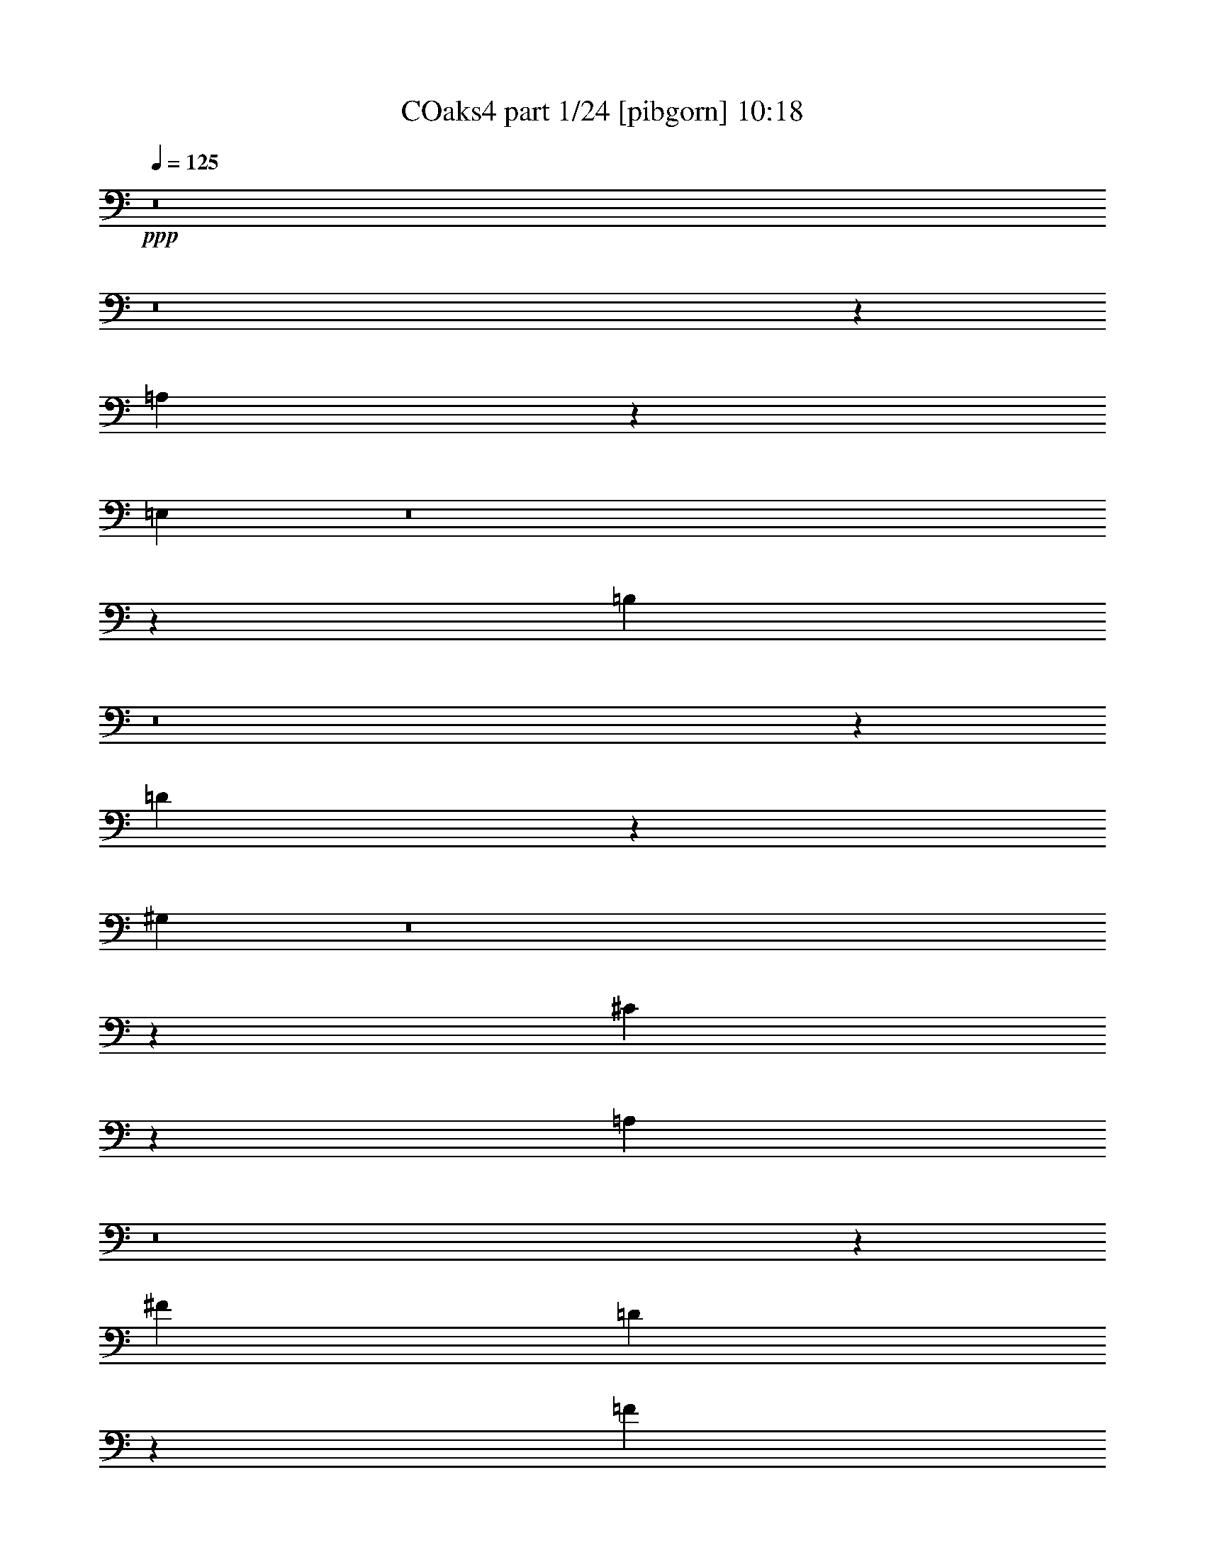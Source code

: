 % Produced with Bruzo's Transcoding Environment
% Transcribed by  Bruzo

X:1
T: COaks4 part 1/24 [pibgorn] 10:18
Z: Transcribed with BruTE 5
L: 1/4
Q: 125
K: C
+ppp+
z8
z8
z3513/8000
[=A,3987/8000]
z4203/1600
[=E,797/1600]
z8
z3511/4000
[=B,1989/4000]
z8
z1001/250
[=D62/125]
z10517/4000
[^G,1983/4000]
z8
z7041/8000
[^C3959/8000]
z21043/8000
[=A,4457/8000]
z8
z6551/8000
[^F12501/4000]
[=D24947/8000]
z2503/400
[=F12501/4000]
[=D14969/4000]
z507/64
[=E33/64]
z10439/4000
[^C2061/4000]
z8
z1377/1600
[^C823/1600]
z20887/8000
[=A,4113/8000]
z8
z3447/4000
[^G,2053/4000]
z20897/8000
[^G,4103/8000]
z8
z863/1000
[^G,64/125]
z10453/4000
[^G,2047/4000]
z25229/4000
[=B,1481/8000=A,1481/8000-]
[=A,1139/8000]
z/8
[^G,1889/8000]
z/8
[=A,2033/8000]
z4007/4000
[^C1481/8000=B,1481/8000-]
[=B,563/4000]
z/8
[^A,937/4000]
z/8
[=B,401/1600]
z4001/4000
[=D739/4000^C739/4000-]
[^C279/2000]
z/8
[=B,1867/8000]
z/8
[^C1537/8000]
z123/250
[=D391/2000]
z61/125
[=E399/2000]
z1807/4000
[^F943/4000]
z201/200
[^F,987/4000=E,987/4000-]
[=E,319/1600]
[^D,461/2000]
z/8
[=E,1547/8000]
z1011/1000
[=G,1973/8000^F,1973/8000-]
[^F,1837/8000]
[=F,99/500]
z/8
[^F,759/4000]
z8079/8000
+pp+
[=G,1971/8000^F,1971/8000-]
[^F,1573/8000]
[=F,1823/8000]
z/8
[^F,777/4000]
z3591/8000
[=G,1909/8000]
z8
z8
z2057/4000
+ppp+
[=E693/4000]
z17491/8000
[=D1009/8000]
z17617/8000
[^C1383/8000]
z8747/4000
[=B,503/4000]
z17621/8000
[=A,1379/8000]
z8749/4000
[=G,501/4000]
z8
z8
z5493/1000
[=A,257/1000]
z1723/2000
[=A,1027/2000]
z11589/8000
[=A,263/1600-]
[^F,/8-=A,/8]
[^F,399/2000]
z6469/8000
[^F,4031/8000]
z6199/800
[=A,201/800]
z743/1000
[=A,889/2000]
z10519/8000
[=A,1977/8000=G,1977/8000-]
[=G,47/250]
z2797/4000
[=G,1703/4000]
z54513/8000
[^C,71/400]
[=B,1567/8000]
z1373/2000
[=B,47/125]
z4809/4000
[^C,381/1600=G,381/1600-]
[=G,1477/8000]
z999/1600
[=G,601/1600]
z49439/8000
[=D,1109/8000]
[=B,363/2000]
z2517/4000
[=B,1483/4000]
z8587/8000
[=D,1847/8000^F,1847/8000-]
[^F,533/4000]
z1149/2000
[^F,363/1000]
z46093/8000
[=D1407/8000]
z4559/8000
[=D2941/8000]
z7883/8000
[=D,387/2000=A,387/2000-]
[=A,1069/8000]
z2043/4000
[=A,1457/4000]
z42421/8000
[=D1079/8000]
z4449/8000
[=D2551/8000]
z1497/1600
[=D,19/100=B,19/100-]
[=B,/8]
z4029/8000
[=B,3733/4000]
z6397/2000
[=E,353/2000]
z1029/2000
[=E,2389/4000]
z/8
[=G,5529/8000]
+pp+
[=B,1577/8000]
z3951/8000
[=B,21049/8000]
z133/1000
[^G,359/2000]
z1023/2000
[=A,22/125]
z4121/8000
[^F21363/8000]
z/8
[=D379/2000]
z1003/2000
[^F,93/500]
z4041/8000
[^F,691/500]
[=E,3903/8000]
z15/64
[=B,11057/8000]
[=A,1017/2000]
z73/400
[=D,19/50]
z8017/8000
[=D,2983/8000]
z8073/8000
[=D1927/8000]
z1801/4000
+ppp+
[^C699/4000]
z219/400
+pp+
[^C7/50]
z551/1000
[=B,199/1000]
z3937/8000
[=B,1563/8000]
z9493/8000
[=B,1507/8000]
z2011/4000
+ppp+
[^A,739/4000]
z81/160
+pp+
[^A,39/160]
z1789/4000
[=B,961/4000]
z1803/4000
[=B,947/4000]
z8
z12003/8000
[=D1497/8000]
z4031/8000
[^C1469/8000]
z4059/8000
+ppp+
[^C1441/8000]
z511/1000
+pp+
[=B,353/2000]
z1029/2000
+ppp+
[=B,471/2000]
z4711/4000
+pp+
[=B,789/4000]
z3951/8000
[^C1549/8000]
z3979/8000
[=E2021/8000]
z3507/8000
[=D1493/8000]
z1009/2000
[=D183/1000]
z8
z777/500
[=D49/250]
z99/200
+ppp+
[^C77/400]
z997/2000
+pp+
[^C189/1000]
z4017/8000
[=B,1483/8000]
z809/1600
[=B,291/1600]
z4801/4000
[=B,949/4000]
z97/200
+ppp+
[^A,7/50]
z551/1000
+pp+
[^A,199/1000]
z123/250
[=B,391/2000]
z793/1600
[=B,307/1600]
z8
z12111/8000
[=D1889/8000]
z3889/8000
[^C1111/8000]
z4417/8000
+ppp+
[^C1583/8000]
z1973/4000
+pp+
[=B,777/4000]
z1987/4000
+ppp+
[=B,763/4000]
z9531/8000
+pp+
[=B,1969/8000]
z3559/8000
[^C1441/8000]
z4087/8000
[=E1913/8000]
z113/250
[=D471/2000]
z1947/4000
[=D553/4000]
z8
z1609/250
[=A,1257/2000-]
[=A,/8^F/8-]
[^F2733/1000]
+ppp+
[=E283/500]
z/8
[=A,1523/2000]
z13539/4000
[=A,1211/4000]
z1553/4000
[=E21863/8000-]
[=D/8-=E/8]
[=D1257/2000]
[=A,6003/8000]
z27417/8000
[=A,5029/8000-]
+pp+
[=A,/8^F/8-]
[^F21613/8000]
[=E691/1000]
[=A,283/500]
z/8
+mp+
[=D977/1600]
z5707/1600
[^F/8]
z1889/8000
+mf+
[^F269/2000]
z1563/8000
+mp+
[^F1437/8000]
z1023/2000
+p+
[=E361/2000]
+mp+
[=A,183/1000]
z131/400
[=D97/200]
z10149/2000
+pp+
[=A,5029/8000-]
[=A,/8^F/8-]
[^F21863/8000]
+ppp+
[=E691/1000]
[=A,187/250]
z6859/2000
[=A,641/2000]
z741/2000
[=E21613/8000-]
[=D/8-=E/8]
[=D5029/8000]
[=A,2947/4000]
z13763/4000
[=A,1257/2000-]
+pp+
[=A,/8^F/8-]
[^F20863/8000]
z/8
[=E691/1000]
[=A,4529/8000]
z/8
+mp+
[=D1513/4000]
z30393/8000
[^F1107/8000]
z1533/8000
+mf+
[^F/8]
z1889/8000
+mp+
[^F539/4000]
z89/160
+p+
[=E289/1600]
+mp+
[=A,221/1600]
z1489/4000
[=D2761/4000]
z8
z8
z8
z8
z8
z15969/8000
+pp+
[=A,5029/8000-]
[=A,/8^F/8-]
[^F21113/8000-]
[=E/8-^F/8]
+ppp+
[=E2139/4000]
z/8
[=A,6111/8000]
z27059/8000
[=A,2441/8000]
z3087/8000
[=E21863/8000-]
[=D/8-=E/8]
[=D5029/8000]
[=A,6021/8000]
z13699/4000
[=A,5029/8000-]
+pp+
[=A,/8^F/8-]
[^F21613/8000]
[=E691/1000]
[=A,283/500]
z/8
+mp+
[=D613/1000]
z7129/2000
[^F/8]
z1889/8000
+mf+
[^F219/1600]
z309/1600
+mp+
[^F291/1600]
z4073/8000
+p+
[=E361/2000]
+mp+
[=A,1483/8000]
z2601/8000
[=D4399/8000]
z22021/4000
+ppp+
[=D1479/4000]
z1113/1600
[=C/8]
z2389/8000
+pp+
[=B,/8-]
[=D,1487/8000=B,1487/8000=C1487/8000-]
[=C/8]
+ppp+
[=D,1059/8000]
z1301/200
[=E31/50]
z401/1600
+pp+
[=B,/8]
+ppp+
[=D/8]
z359/2000
+pp+
[=D/8-]
[=C1137/8000-=D1137/8000]
[=C2961/4000]
z48379/8000
+ppp+
[^F4121/8000]
z1301/4000
[=E/8]
z323/2000
[=E1021/4000]
[=G1257/2000-]
[=B,/8-=G/8]
[=B,259/2000]
z499/1000
[=B,63/500]
z4521/8000
[=B,6979/8000]
z4077/8000
[=B,1423/8000]
z2053/4000
[=A,1697/4000]
z989/1000
[=A,397/2000]
z3941/8000
[^A,3559/8000]
z7497/8000
[^A,2503/8000]
z121/320
[=B,839/320]
z41517/8000
[=D2483/8000]
z6041/8000
[=C/8]
z597/2000
+pp+
[=B,9/64=D,9/64-]
[=D,/8-]
[=D,1363/8000=C1363/8000]
+ppp+
[=D,1083/8000]
z3251/500
[=E623/1000]
z1981/8000
+pp+
[=B,/8]
+ppp+
[=D1019/8000]
z1417/8000
+pp+
[=D/8-]
[=C1137/8000-=D1137/8000]
[=C2973/4000]
z9621/1600
+ppp+
[^F879/1600]
z1289/4000
[=E/8]
z521/4000
[=E573/2000]
[=G1257/2000-]
[=B,/8-=G/8]
[=B,/8]
z1007/2000
[=B,129/1000]
z4497/8000
[=B,7003/8000]
z4053/8000
[=B,1447/8000]
z2041/4000
[=A,1709/4000]
z493/500
[=A,403/2000]
z3917/8000
[^A,3083/8000]
z7973/8000
[^A,2527/8000]
z3001/8000
[=B,20999/8000]
z14503/4000
[=A,2889/8000]
[=G,2639/8000]
[^F,289/800]
[=G,2639/8000]
[=D8937/8000]
z11649/2000
[=A,2889/8000]
[=G,2139/8000-]
[^F,/8-=G,/8]
[^F,297/1000]
z1451/4000
[=G1803/1600]
[^F521/4000]
z/8
[^F2041/8000]
z3487/8000
[^F1513/8000]
z803/1600
[=E897/1600]
z261/2000
[=D91/500]
z509/1000
[=D357/2000]
z4187/1600
[=A,2639/8000]
[=G,289/800]
[^F,2139/8000-]
[^F,/8=G,/8-]
[=G,2389/8000]
[=D2377/2000]
z1841/320
[=A,2889/8000]
[=G,2639/8000]
[=B9447/8000]
z25807/4000
[=A,2889/8000]
[=G,289/800]
[^F,2639/8000]
[=G,2889/8000]
[=D9079/8000]
z23227/4000
[=A,2639/8000]
[=G,2889/8000]
[^F,1509/4000]
z2511/8000
[=G4257/4000-]
[^F/8-=G/8]
[^F771/4000]
[^F1933/8000]
z719/1600
[^F281/1600]
z1031/2000
[=E2389/4000]
z/8
[=D799/4000]
z393/800
[=D157/800]
z20543/8000
[=A,289/800]
[=G,2639/8000]
[^F,2889/8000]
[=G,2139/8000-]
[=G,/8=D/8-]
[=D47/40]
z45883/8000
[=A,2639/8000]
[=G,2889/8000]
[=B9089/8000]
z8
z8
z6201/1000
[=A,1973/2000]
z507/4000
[^A,5/4-]
[^A,1013/8000=C1013/8000-]
[=C2973/8000]
z7589/8000
[=C147/50]
[=A,7299/8000]
z/8
[^A,1711/1600-]
[^A,/8=C/8-]
[=C2037/8000]
z7919/8000
[=C4529/1600]
[^G,871/1000-]
[^G,/8=A,/8-]
[=A,6429/8000-]
[=A,/8^A,/8-]
[^A,13/16-]
[=A,1139/8000-^A,1139/8000]
[=A,51/20]
z41009/8000
[^C189/250-]
[^C/8=D/8-]
[=D3007/4000]
+pp+
[=E1929/8000]
z4557/8000
[=E1903/800]
+ppp+
[=F/8]
z84/125
[=A,1037/8000]
z5089/8000
+pp+
[=D1411/8000]
z1241/2000
[=C259/2000]
z509/800
+ppp+
[=G,/8]
z43/64
+pp+
[=A,207/1600]
z5091/8000
+ppp+
[=F,29409/8000]
z8
z2313/1600
[=A,3953/4000]
z/8
[^A,5/4-]
[^A,1013/8000=C1013/8000-]
[=C377/1000]
z3773/4000
[=C23519/8000]
[=A,141/160]
z/8
[^A,1761/1600-]
[^A,/8=C/8-]
[=C13/50]
z1969/2000
[=C5661/2000]
[^G,871/1000-]
[^G,/8=A,/8-]
[=A,643/800-]
[=A,/8^A,/8-]
[^A,13/16-]
[=A,1139/8000-^A,1139/8000]
[=A,20443/8000]
z20483/4000
[^C1637/2000]
[=D3257/4000]
+pp+
[=E493/2000]
z2257/4000
[=E1903/800]
+ppp+
[=F91/500]
z581/80
+mp+
[=C99/80]
z57001/8000
[=F1257/2000-]
[=A,/8-=F/8]
[=A,4529/8000-]
[=A,/8^A,/8-]
[^A,2971/4000]
z9/25
+p+
[=D3/16-]
[=E,1617/4000-=D1617/4000]
[=E,1193/4000]
z16977/8000
+mp+
[^A,6023/8000]
z61/160
+p+
[=D31/125]
+pp+
[=E,3233/4000]
z8
z743/800
+mp+
[=A4529/8000]
z/8
[=C283/500]
z/8
[=B,7013/8000]
z2059/8000
[=F31/125]
+p+
[=F5957/8000]
z779/2000
+mp+
[=E31/125]
[=E19/80]
z1939/4000
[=D811/4000]
z3907/8000
+p+
[=D1093/8000]
z773/4000
+mp+
[=D727/4000]
z287/1600
[=D313/1600]
z3963/8000
[=C1537/8000]
z499/1000
+p+
[=F,377/2000]
z8
z6609/8000
+mp+
[=F4779/8000]
z/8
[=A,691/1000]
[^A,1771/2000]
z1989/8000
+p+
[=D/4-]
[=E,621/2000-=D621/2000]
[=E,2527/8000]
z8543/4000
+mp+
[^A,2957/4000]
z213/500
[=D/4-]
[=E,371/2000-=D371/2000]
+p+
[=E,72/125]
z8
z7539/8000
+mp+
[=A5557/8000]
[=C4499/8000]
z/8
+p+
[=B,1081/1600]
z1959/4000
+mp+
[=F31/125]
[=F3049/4000]
z1487/4000
[=E31/125]
[=E771/4000]
z3987/8000
[=D2013/8000]
z703/1600
+p+
[=D/8]
z1889/8000
[=D137/1000]
z1543/8000
[=D1957/8000]
z3571/8000
[=C1929/8000]
z9/20
+mp+
[=F,29/80]
z52883/8000
+pp+
[^C,1117/8000]
z761/4000
[=E,1889/8000]
z/8
[=A,1639/8000]
z/8
[^C1889/8000]
z/8
[=E1561/8000]
z62/125
[=D129/1000]
z281/500
[^C47/250]
z503/1000
+ppp+
[^C/8]
z3547/8000
[=D991/4000^C991/4000-]
[^C1889/8000]
[=C779/4000]
z1081/8000
[^C1889/8000]
z/8
[=D1639/8000]
z/8
[^C1391/8000]
z4387/8000
[=B,1113/8000]
z69/125
[=A,271/2000]
z1111/2000
[^G,33/250]
z1583/8000
+p+
[^G,/8]
z1889/8000
+mp+
[^G,257/2000]
z4501/8000
[=A,1499/8000]
z4029/8000
[^F,2471/8000]
z5859/800
+ppp+
[=A,9391/8000]
z/8
[=B,7913/8000]
z/8
[^C7617/8000]
[=D347/400]
[^F,9041/8000]
[=A,473/2000]
z/8
[=D283/500]
z/8
[^F,1021/1000]
[=A,2889/8000]
[=D20531/8000]
z791/4000
[^C691/1000]
[=B,4779/8000]
z/8
[^C283/500]
z/8
[=E,8167/8000]
[=A,289/800]
+pp+
[^C691/1000]
+ppp+
[=E,7417/8000]
z/8
[=A,2639/8000]
[^C10471/4000]
z711/4000
[=B,283/500]
z/8
[=A,111/160]
z8
z53563/8000
[=A,939/800]
z/8
[=B,1083/1000]
[^C3433/4000]
z/8
[=D6941/8000]
[^F,427/400-]
[^F,/8=A,/8-]
[=A,2143/8000]
[=D2389/4000]
z/8
[^F,7667/8000-]
[^F,/8=A,/8-]
[=A,2389/8000]
[=D21059/8000]
z211/1600
[^C691/1000]
[=B,691/1000]
[^C4779/8000]
z/8
[=E,8167/8000]
[=A,2889/8000]
+pp+
[^C691/1000]
+ppp+
[=E,4209/4000]
[=A,2639/8000]
[^C21363/8000]
z/8
[=B,4529/8000]
z/8
[=A,5077/8000]
z8
z8
z147/200
+mp+
[^C81/400]
z3739/2000
[^C511/2000]
z3619/2000
[^C4631/2000]
z3419/8000
[=E,1581/8000]
z257/2000
[^G,1859/8000]
z/8
[=A,1609/8000]
z/8
[=B,201/1000]
z/8
[^C237/1000]
z2891/1600
[^C409/1600]
z14003/8000
[=D17997/8000]
z851/2000
[^F,1573/8000]
z/8
[^A,1573/8000]
z/8
[=B,1573/8000]
z/8
[^C911/4000]
z/8
[=D311/1600]
z7041/4000
[=D959/4000]
z87/50
[^F1289/500]
[=E2539/4000]
[^C4327/8000]
z/8
[^F19487/8000]
z/8
[=E631/1000]
[=D2019/4000]
z/8
[^C989/4000]
z3551/1000
[^C199/1000]
z1341/800
[^C159/800]
z13411/8000
[^C16589/8000]
z3413/8000
[=E,3/16]
z/8
[^G,1501/8000]
z/8
[=A,3/16]
z/8
[=B,3/16]
z/8
[^C793/4000]
z2683/1600
[^C317/1600]
z13417/8000
[=D16583/8000]
z3419/8000
[^F,3/16]
z/8
[^A,3/16]
z/8
[=B,3/16]
z/8
[^C1501/8000]
z/8
[=D79/400]
z13421/8000
[^F1579/8000]
z6711/4000
[=A8289/4000]
z107/250
[^G197/1000]
z137/320
[^F63/320]
z137/320
+p+
[^F63/320]
z1713/4000
[=E787/4000]
z1713/4000
[^D787/4000]
z3427/8000
[=D1573/8000]
z3427/8000
+pp+
[^C1573/8000]
z857/2000
[=B,393/2000]
z857/2000
[=A,4143/2000]
z8
z8
z8
z8
z8
z24889/8000
[=A,2777/4000]
[^F21613/8000-]
[=E/8-^F/8]
+ppp+
[=E1257/2000]
[=A,1479/2000]
z1719/500
[=A,39/125]
z379/1000
[=E5591/2000]
[=D283/500]
z/8
[=A,1519/2000]
z13547/4000
[=A,1257/2000-]
+pp+
[=A,/8^F/8-]
[^F21863/8000]
[=E691/1000]
[=A,4529/8000]
z/8
+mp+
[=D2229/4000]
z14481/4000
[^F519/4000]
z1601/8000
+mf+
[^F/8]
z1889/8000
+mp+
[^F151/800]
z2009/4000
+p+
[=E289/1600]
+mp+
[=A,1537/8000]
z1273/4000
[=D1727/4000]
z3801/4000
+ppp+
[^D1199/4000]
z623/1600
[=D477/1600]
z539/500
[=C297/1000]
z39/100
[^A,119/400]
z4291/4000
[=C959/4000]
z71/160
[=A,39/160]
z8967/8000
[^A,2033/8000]
z427/1000
[=G,1021/2000]
z8
z2201/1600
+pp+
[=D,771/4000]
z/8
[=F,1539/8000]
z/8
[^A,1539/8000]
z/8
[=C1789/8000]
z/8
[=D1043/4000]
z2981/8000
[=D,1533/8000]
z/8
[=F,383/2000]
z/8
[^A,191/1000]
z/8
[=C763/4000]
z/8
[=D19/80]
z3401/8000
[^G,409/2000=A,409/2000-]
+ppp+
[=A,393/2000^G,393/2000-]
[^G,/8=A,/8-]
+pp+
[=A,1467/8000^G,1467/8000-]
[^G,/8=A,/8-]
[=A,661/4000^G,661/4000-]
[^G,/8]
+ppp+
[=A,541/4000]
+pp+
[^G,51/250=A,51/250-]
[=A,263/1600^G,263/1600-]
[^G,/8]
+ppp+
[=A,1461/8000^G,1461/8000-]
[^G,/8]
[=A,1131/8000]
[^G,717/4000]
[=A,1079/8000]
[^G,689/4000]
[=A,1129/8000]
+pp+
[^G,143/800]
+ppp+
[=A,269/2000]
+pp+
[^G,689/4000]
+ppp+
[=A,1129/8000]
+pp+
[^F,143/800]
+p+
[^G,/8-]
[^G,197/1000=A,197/1000-]
[=A,1221/4000]
z11059/8000
+ppp+
[=A2441/8000]
z8527/4000
[=G1473/4000]
z10807/4000
[=C1693/4000]
z8
z22437/8000
[=A,7563/8000]
z547/4000
[^A,5/4-]
[^A,189/1000=C189/1000-]
[=C1197/4000]
z3959/4000
[=C11351/4000]
[=A,73/80]
z/8
[^A,1711/1600-]
[^A,/8=C/8-]
[=C81/320]
z7931/8000
[=C2147/800]
z/8
[^G,6589/8000-]
[^G,/8=A,/8-]
[=A,6017/8000-]
[=A,/8^A,/8-]
[^A,1487/2000-]
[=A,/8-^A,/8]
[=A,3909/1600]
z18273/4000
[^C5887/8000]
[=D559/800]
+pp+
[=E1477/8000]
z1017/2000
[=E3167/1600]
z/8
+ppp+
[=F1097/8000]
z8
z8
z8
z8
z837/320
[=A,83/320]
z3309/4000
[=A,2191/4000]
z231/160
[=A,3/16-]
[^F,1061/8000-=A,1061/8000]
[^F,1389/8000]
z641/800
[^F,359/800]
z7753/1000
[=A,247/1000]
z119/160
[=A,71/160]
z10473/8000
[=A,493/2000=G,493/2000-]
[=G,311/1600]
z551/800
[=G,349/800]
z26951/4000
[^C,333/1600=B,333/1600-]
[=B,1433/8000]
z1017/1600
[=B,683/1600]
z1877/1600
[^C,1647/8000=G,1647/8000-]
[=G,367/2000]
z4963/8000
[=G,3037/8000]
z9711/1600
[=D,1351/8000]
[=B,797/4000]
z919/1600
[=B,581/1600]
z4279/4000
[=D,1837/8000^F,1837/8000-]
[^F,221/1600]
z4509/8000
[^F,2991/8000]
z451/80
[=D7/40]
z2257/4000
[=D1243/4000]
z7993/8000
[=D,24/125=A,24/125-]
[=A,/8]
z68/125
[=A,2619/8000]
z41961/8000
[=D1539/8000]
z3989/8000
[=D2511/8000]
z301/320
[=D,1521/8000=B,1521/8000-]
[=B,/8]
z1007/2000
[=B,3963/4000]
z12747/4000
[=E,753/4000]
z2011/4000
[=E,691/1000]
[=G,5529/8000]
+pp+
[=B,1421/8000]
z4107/8000
[=B,20893/8000]
z147/800
[^G,153/800]
z3999/8000
[=A,1501/8000]
z4027/8000
[^F20973/8000]
z139/800
[=D111/800]
z2209/4000
[^F,791/4000]
z3947/8000
[^F,691/500]
[=E,3997/8000]
z1531/8000
[=B,11057/8000]
[=A,489/1000]
z8
z8
z8
z8
z8
z8
z8
z8
z8
z25527/8000
[=D1473/8000]
z2757/2000
[=D23/125]
z11029/8000
+p+
[=D1471/8000]
z1103/800
[=D147/800]
z1379/1000
+mp+
[=D123/500]
z8
z8
z21/16

X:2
T: COaks4 part 2/24 [clarinet] 10:18
Z: Transcribed with BruTE 15
L: 1/4
Q: 125
K: C
+ppp+
z8
z8
z3513/8000
[^C3987/8000]
z4203/1600
[=A,797/1600]
z8
z3511/4000
[=B,1989/4000]
z841/320
[=B,159/320]
z8
z879/1000
[^F62/125]
z10517/4000
[=B,1983/4000]
z8
z7041/8000
[^F3959/8000]
z21043/8000
[^C4457/8000]
z8
z6551/8000
[^F12501/4000]
[=D24947/8000]
z2503/400
[=F12501/4000]
[=D14969/4000]
z38123/8000
[^C,8-]
[^C,8-]
[^C,8-]
[^C,7269/8000]
z/8
[=D,8-^G,8-]
[=D,35009/8000^G,35009/8000-]
[^G,/8-]
[^C,48991/8000^G,48991/8000-]
[^G,/8-]
[^G,49019/8000=B,49019/8000]
z/8
[=E,4547/8000-]
[=E,1481/8000-=B,1481/8000=A,1481/8000-]
[=E,1139/8000-=A,1139/8000]
[=E,/8-]
[=E,1889/8000-^G,1889/8000]
[=E,/8-]
[=E,243/1000-=A,243/1000]
[=E,3571/8000]
[^F,1133/2000-]
[^F,1481/8000-^C1481/8000=B,1481/8000-]
[^F,563/4000-=B,563/4000]
[^F,/8-]
[^F,937/4000-^A,937/4000]
[^F,/8-]
[^F,1987/8000-=B,1987/8000]
[^F,3511/8000]
[=G,4509/8000-]
[=G,739/4000-=D739/4000^C739/4000-]
[=G,279/2000-^C279/2000]
[=G,/8-]
[=G,1867/8000-=B,1867/8000]
[=G,/8-]
[=G,153/800-^C153/800]
[=G,3943/8000]
[=D391/2000]
z61/125
[=E399/2000]
z1807/4000
[^F943/4000]
z3567/8000
[^C4473/8000-]
[^C987/4000-^F987/4000=E987/4000-]
[^C319/1600-=E319/1600]
[^C461/2000-^D461/2000]
[^C/8-]
[^C807/4000-=E807/4000]
[^C141/400]
z/8
[=D4201/8000-]
[=D1799/8000-=G1799/8000^F1799/8000-]
[=D/8-^F/8]
[=D1011/8000-]
[=D99/500-=F99/500]
[=D/8-]
[=D281/1600-^F281/1600]
[=D601/1600]
z/8
[^D4187/8000-]
[^D1813/8000-=G1813/8000^F1813/8000-]
[^D1731/8000-^F1731/8000]
[^D1823/8000-=F1823/8000]
[^D/8-]
[^D723/4000-^F723/4000]
[^D3699/8000]
[=G1909/8000]
z823/1600
+pp+
[=A477/1600]
z617/1000
[=B1391/2000]
z23241/4000
+ppp+
[^C1009/4000]
z1027/2000
[^C299/1000]
z249/500
[^C1879/2000]
z8743/4000
[=D1007/4000]
z257/500
[=D597/2000]
z3987/8000
[=D7513/8000]
z5557/4000
[=E,797/1000-]
[=E,281/2000-=G281/2000]
[=E,5001/8000-]
[=E,1499/8000-=A,1499/8000]
[=E,943/4000]
z2991/8000
[=D,49/64-]
[=D,11/64-=G11/64]
[=D,5/8-]
[=D,/8-=A,/8]
[=D,2009/8000]
z3117/8000
[^C,797/1000-]
[^C,281/2000-=G281/2000]
[^C,2501/4000-]
[^C,749/4000-=A,749/4000]
[^C,1883/8000]
z57/50
[=E69/400]
z999/1600
[=G,601/1600]
z9497/8000
[=D1003/8000]
z2561/4000
[^F,1689/4000]
z1179/1000
[^C267/2000]
z689/1000
[=E,109/250]
z8
z8
z26607/8000
[=A,1837/8000]
[=A257/1000]
z1723/2000
[=A1027/2000]
z11589/8000
[=A,263/1600-]
[=A,/8^F/8-]
[^F399/2000]
z6469/8000
[^F4031/8000]
z3781/500
[=A,747/4000]
[=A201/800]
z743/1000
[=A889/2000]
z10519/8000
[=A,1977/8000=G1977/8000-]
[=G47/250]
z2797/4000
[=G1703/4000]
z54513/8000
[^C71/400]
[=B1567/8000]
z1373/2000
[=B47/125]
z11023/8000
[=G1977/8000]
z999/1600
[=G601/1600]
z49439/8000
[=D1109/8000]
[=B363/2000]
z2517/4000
[=B1483/4000]
z4967/4000
[^F783/4000]
z1149/2000
[^F363/1000]
z9007/1600
[=D779/4000=A779/4000-]
[=A/8]
z2233/4000
[=A2941/8000]
z8931/8000
[^F1569/8000]
z2043/4000
[^F1457/4000]
z207/40
[=D1021/8000]
[=B1079/8000]
z4449/8000
[=B2551/8000]
z1701/1600
[=E299/1600]
z2017/4000
[=E3733/4000]
z6397/2000
[=E353/2000]
z1029/2000
[=E2389/4000]
z/8
[=G5529/8000]
[=B1577/8000]
z3951/8000
[=B21049/8000]
z133/1000
[^G359/2000]
z1023/2000
[=A22/125]
z4121/8000
[^F21363/8000]
z/8
[=D379/2000]
z1003/2000
[^F93/500]
z4041/8000
[=B,691/500-^F691/500]
[=B,493/1000-=E493/1000]
[=B,917/4000]
[^C11057/8000-=B11057/8000]
[^C3943/8000-=A3943/8000]
[^C317/1600]
[=D19/50]
z8017/8000
[=D2983/8000]
z8073/8000
[^F1927/8000]
z1801/4000
[=E699/4000]
z219/400
[=E7/50]
z551/1000
[=D199/1000]
z3937/8000
[=D1563/8000]
z9493/8000
[=D1507/8000]
z2011/4000
[^C739/4000]
z81/160
[^C39/160]
z1789/4000
[=D961/4000]
z1803/4000
[=D947/4000]
z12999/4000
[^C1001/4000]
z1763/4000
[^C987/4000]
z711/1600
+pp+
[=A,283/1600]
[^C737/4000=E737/4000]
[^C389/2000]
z8959/4000
+ppp+
[^C791/4000]
z1973/4000
[^C1027/4000]
z1737/4000
+pp+
[=A,177/1000]
[^C1723/8000-=E1723/8000]
[^C1387/8000]
z1003/8000
+ppp+
[^F1497/8000]
z4031/8000
[=E1469/8000]
z4059/8000
[=E1441/8000]
z511/1000
[=D353/2000]
z1029/2000
[=D471/2000]
z4711/4000
[=D789/4000]
z3951/8000
[=E1549/8000]
z3979/8000
[=E2021/8000]
z3507/8000
[=D1493/8000]
z1009/2000
[=D183/1000]
z1199/1000
[^G,477/2000]
z181/400
[=B,69/400]
z4399/8000
[=B,11/8-]
[=A,33/250-=B,33/250]
[=A,209/1600]
z871/2000
[^G8417/8000]
[^F2639/8000]
[=D1889/8000]
z/8
[=B,1571/8000]
z1069/8000
[^F1431/8000]
z729/4000
[^F521/4000]
z1597/8000
[^F1903/8000]
z31/64
[=E13/64]
z3903/8000
[=A,1597/8000]
z983/2000
[^F49/250]
z99/200
[=E77/400]
z997/2000
[=E189/1000]
z4017/8000
[=D1483/8000]
z809/1600
[=D291/1600]
z4801/4000
[=D949/4000]
z97/200
[^C7/50]
z551/1000
[^C199/1000]
z123/250
[=D391/2000]
z793/1600
[=D307/1600]
z13053/4000
[^C947/4000]
z777/1600
[^C323/1600]
z3913/8000
+pp+
[=A,233/1600^C233/1600-=E233/1600-]
[^C737/4000=E737/4000]
[^C181/1000]
z9013/4000
+ppp+
[^C987/4000]
z1777/4000
[^C973/4000]
z3583/8000
+pp+
[=A,283/1600]
[^C737/4000=E737/4000]
[^C191/1000]
z1111/8000
+ppp+
[^F1889/8000]
z3889/8000
[=E1111/8000]
z4417/8000
[=E1583/8000]
z1973/4000
[=D777/4000]
z1987/4000
[=D763/4000]
z9531/8000
[=D1469/8000]
z4059/8000
[=E1441/8000]
z4087/8000
[=E1913/8000]
z113/250
[=D471/2000]
z1947/4000
[=D803/4000]
z189/160
[^G,41/160]
z3479/8000
[=B,1521/8000]
z4007/8000
[=B,11/8-]
[=A,1057/8000-=B,1057/8000]
[=A,/8]
z441/1000
[^G7917/8000-]
[^F/8-^G/8]
[^F139/800]
z/8
[=D1639/8000]
z/8
[=B,731/4000]
z1427/8000
[^F1073/8000]
z783/4000
[^F717/4000]
z291/1600
[^F309/1600]
z3983/8000
[=E2017/8000]
z439/1000
[=A,497/2000]
z2267/2000
[=A,483/2000]
z3597/8000
[=G,691/1000]
[^C,2389/4000]
z/8
[=A,4529/8000]
z/8
[=G,283/500]
z/8
[^C,283/500]
z/8
[=A,1257/2000-]
[=G,/8-=A,/8^F/8-]
[=G,5029/8000^F5029/8000-]
[^C,691/1000^F691/1000-]
[=A,4443/8000^F4443/8000-]
[^F217/1600-]
[=G,4779/8000^F4779/8000-]
[^F/8]
[=E283/500]
z/8
[=A,1257/2000-]
[^F,/8-=A,/8]
[^F,1007/2000]
z/8
[=D,4529/8000]
z/8
[=A,4507/8000]
z1021/8000
[^F,691/1000]
[=D,5529/8000]
[=A,2211/4000]
z553/4000
[^F,2389/4000=E2389/4000-]
[=E/8-]
[=D,4529/8000=E4529/8000-]
[=E/8-]
[=A,283/500=E283/500-]
[=E/8-]
[^F,933/1600=E933/1600-]
[=E1363/8000=D1363/8000-]
[=D1257/2000]
[=A,5029/8000-]
[=G,/8-=A,/8]
[=G,1257/2000]
[^C,691/1000]
[=A,2209/4000]
z1111/8000
[=G,2389/4000]
z/8
[^C,283/500]
z/8
[=A,5029/8000-]
[=G,/8-=A,/8^F/8-]
[=G,1007/2000^F1007/2000-]
[^F/8-]
[^C,283/500^F283/500-]
[^F/8-]
[=A,1111/2000^F1111/2000-]
[^F271/2000-]
[=G,5529/8000^F5529/8000]
[=E691/1000]
[=A,283/500]
z/8
[=D4779/8000]
z/8
[=E2053/4000]
z711/4000
[^F2039/4000]
z29/160
[=A11/8-]
[=G1057/8000-=A1057/8000]
[=G2993/8000]
z307/1600
[=D/8-^F/8]
[=D1889/8000-]
+pp+
[=D269/2000^F269/2000]
z1563/8000
+ppp+
[^F1437/8000]
z1023/2000
[=G,361/2000-=E361/2000]
[=G,389/2000-=A,389/2000]
[=G,/8]
z191/1000
[=D97/200]
z7427/8000
[=A,283/500]
z/8
[=G,283/500]
z/8
[^C,283/500]
z/8
[=A,4489/8000]
z13/100
[=G,691/1000]
[^C,691/1000]
[=A,5029/8000-]
[=G,/8-=A,/8^F/8-]
[=G,2139/4000^F2139/4000-]
[^F/8-]
[^C,283/500^F283/500-]
[^F/8-]
[=A,4529/8000^F4529/8000-]
[^F/8-]
[=G,283/500^F283/500-]
[^F/8]
[=E691/1000]
[=A,1257/2000-]
[^F,/8-=A,/8]
[^F,5029/8000]
[=D,691/1000]
[=A,4399/8000]
z1379/8000
[^F,4529/8000]
z/8
[=D,283/500]
z/8
[=A,283/500]
z/8
[^F,4529/8000=E4529/8000-]
[=E/8-]
[=D,691/1000=E691/1000-]
[=A,4443/8000=E4443/8000-]
[=E217/1600-]
[^F,1257/2000=E1257/2000-]
[=D/8-=E/8]
[=D5029/8000]
[=A,2889/4000]
[=G,283/500]
z/8
[^C,4529/8000]
z/8
[=A,283/500]
z/8
[=G,283/500]
z/8
[^C,5529/8000]
[=A,1257/2000-]
[=G,/8-=A,/8^F/8-]
[=G,1257/2000^F1257/2000-]
[^C,691/1000^F691/1000-]
[=A,1111/2000^F1111/2000-]
[^F267/1600-]
[=G,283/500^F283/500]
z/8
[=E691/1000]
[=A,4529/8000]
z/8
[=D283/500]
z/8
[=E1999/4000]
z153/800
[^F447/800]
z529/4000
[=A11/8-]
[=G1057/8000-=A1057/8000]
[=G577/1600]
z1893/8000
[=D/8-^F/8]
[=D41/200-]
+pp+
[=D/8^F/8]
z1889/8000
+ppp+
[^F539/4000]
z89/160
[=G,289/1600-=E289/1600]
[=G,211/1600-=A,211/1600]
[=G,31/160]
z739/4000
[=D2761/4000]
z19481/8000
[=D,44019/8000]
z1527/8000
[^D,7381/1600]
[=G1489/8000]
+pp+
[=c4079/8000]
z1857/2000
+ppp+
[=c1-]
[=F47/320-=c47/320]
[=F1013/8000]
[=A1377/8000=G1377/8000-]
[=G6609/8000]
z/8
+pp+
[=F699/4000]
z1549/8000
[=F691/1000]
[=D5529/8000]
[=F2389/4000]
z/8
[^D283/500]
z/8
[=D4529/8000]
z/8
[=C283/500]
z/8
+ppp+
[=F,32031/8000]
z1389/8000
+pp+
[=C,283/500-=C283/500]
+ppp+
[=C,/8-]
+pp+
[=C,559/1000-^A,559/1000]
+ppp+
[=C,/8-]
+pp+
[=C,507/1000=A,507/1000-]
[=A,1529/8000]
+ppp+
[=G,7763/4000]
z1059/8000
[^F,5941/8000]
z1023/1600
[^F,2389/4000]
z/8
[^A,5529/8000-]
+pp+
[=G,7471/8000-^A,7471/8000]
[=G,/8^A,/8-]
[^A,517/1600]
+ppp+
[=A,13261/4000]
z1101/1600
[=A,299/1600]
z2039/4000
[=G,691/1000]
[^C,2389/4000]
z/8
[=A,1029/2000]
z1413/8000
[=G,283/500]
z/8
[^C,283/500]
z/8
[=A,5029/8000-]
[=G,/8-=A,/8^F/8-]
[=G,1257/2000^F1257/2000-]
[^C,691/1000^F691/1000-]
[=A,1111/2000^F1111/2000-]
[^F271/2000-]
[=G,5029/8000^F5029/8000-]
[=E/8-^F/8]
[=E2139/4000]
z/8
[=A,1257/2000-]
[^F,/8-=A,/8]
[^F,4029/8000]
z/8
[=D,283/500]
z/8
[=A,2263/4000]
z501/4000
[^F,5529/8000]
[=D,691/1000]
[=A,4441/8000]
z1087/8000
[^F,691/1000=E691/1000-]
[=D,4779/8000=E4779/8000-]
[=E/8-]
[=A,4193/8000=E4193/8000-]
[=E267/1600-]
[^F,933/1600=E933/1600-]
[=E1363/8000=D1363/8000-]
[=D5029/8000]
[=A,1257/2000-]
[=G,/8-=A,/8]
[=G,1257/2000]
[^C,691/1000]
[=A,4437/8000]
z273/2000
[=G,691/1000]
[^C,2389/4000]
z/8
[=A,5029/8000-]
[=G,/8-=A,/8^F/8-]
[=G,1007/2000^F1007/2000-]
[^F/8-]
[^C,283/500^F283/500-]
[^F/8-]
[=A,1111/2000^F1111/2000-]
[^F217/1600-]
[=G,691/1000^F691/1000]
[=E691/1000]
[=A,283/500]
z/8
[=D4529/8000]
z/8
[=E31/64]
z1903/8000
[^F4097/8000]
z1431/8000
[=A11/8-]
[=G1057/8000-=A1057/8000]
[=G753/2000]
z379/2000
[=D/8-^F/8]
[=D1889/8000-]
+pp+
[=D219/1600^F219/1600]
z309/1600
+ppp+
[^F291/1600]
z4073/8000
[=G,361/2000-=E361/2000]
[=G,389/2000-=A,389/2000]
[=G,/8]
z191/1000
[=D4399/8000]
z1999/1600
[=D801/1600]
z3067/8000
[=G1933/8000]
z3003/2000
[=G2497/2000]
z1521/4000
[=B1479/4000]
z1113/1600
[=A/8]
z2513/8000
[=G/8-]
[=B,1363/8000=D1363/8000=G1363/8000=A1363/8000-]
[=A/8]
[=D1059/8000]
z191/800
[=D109/800]
z4537/8000
[=D/8]
z911/1600
[=D1051/1000]
z1449/4000
[=D5529/8000]
[=B3573/8000]
z7483/8000
[=B8517/8000]
z127/400
[=c31/50]
z401/1600
[=B/8]
[=d/8]
z359/2000
[=d/8-]
[=A1137/8000-=d1137/8000]
[=A/2-]
[=D/8=A/8-]
[=A/8]
z759/2000
[=D693/4000]
z4931/8000
[=D8569/8000]
z501/500
[=C621/2000]
z8573/8000
[=C8427/8000]
z2879/8000
[^F4121/8000]
z1301/4000
[=E/8]
z323/2000
[=C1021/4000]
[=G1257/2000-]
[=B,/8-=G/8]
[=B,259/2000]
z499/1000
[=B,63/500]
z4521/8000
[=B,6979/8000]
z8
z7121/8000
[=D/8-]
[=D,3379/8000=D3379/8000]
z3043/8000
[=G1957/8000]
z2997/2000
[=G2503/2000]
z3017/8000
[=B2483/8000]
z6041/8000
[=A/8]
z2513/8000
[=G/8=B,/8-=D/8-]
[=B,/8=D/8-]
[=D1363/8000=A1363/8000]
[=D1083/8000]
z377/1600
[=D223/1600]
z4513/8000
[=D/8]
z911/1600
[=D527/500]
z41/125
[=D2889/4000]
[=B1799/4000]
z7459/8000
[=B8541/8000]
z629/2000
[=e623/1000]
z1981/8000
[=B/8]
[=d1019/8000]
z1417/8000
[=d/8-]
[=c1137/8000-=d1137/8000]
[=c/2-]
[=D/8=c/8-]
[=c/8]
z607/1600
[=D/8]
z2659/4000
[=D8093/8000]
z2123/2000
[=C627/2000]
z8549/8000
[=C8451/8000]
z521/1600
[^F879/1600]
z1289/4000
[=E/8]
z521/4000
[=C573/2000]
[=G1257/2000-]
[=B,/8-=G/8]
[=B,/8]
z1007/2000
[=B,129/1000]
z4497/8000
[=B,7003/8000]
z8
z1001/2000
[=B2889/8000]
[=c2639/8000]
[=B1889/8000]
z/8
[=B2639/8000]
[=A2889/8000]
[^G33/100]
[=A2889/8000]
[=B2139/8000-]
[=A/8-=B/8]
[=A2389/8000]
[=A2889/8000]
[=G2639/8000]
[^F289/800]
[=G2639/8000]
[=D4507/4000]
[=C521/4000]
z/8
[=C1881/8000]
z1949/4000
[=C551/4000]
z2213/4000
[=C283/500]
z/8
[=B,1023/4000]
z1741/4000
[=B,1009/4000]
z3511/8000
[=B2889/8000]
[=A2639/8000]
[^G2889/8000]
[=A2639/8000]
[=B289/800]
[=A2639/8000]
[=A2889/8000]
[=G2139/8000-]
[^F/8-=G/8]
[^F2389/8000]
[=G,2889/8000]
[=G4549/4000]
z1959/8000
[^F2041/8000]
z3487/8000
[^F1513/8000]
z803/1600
[=E4529/8000]
z/8
[=D91/500]
z509/1000
[=D357/2000]
z41/80
[=B2889/8000]
[=A289/800]
[^G2639/8000]
[=A2889/8000]
[=B2639/8000]
[=A1889/8000]
z/8
[=A2639/8000]
[=G289/800]
[^F2139/8000-]
[^F/8=G/8-]
[=G2389/8000]
[=D7917/8000-]
[=C799/4000=D799/4000^F,799/4000-]
[^F,1541/8000]
[=C61/250]
z3577/8000
[=C1423/8000]
z821/1600
[=C2389/4000]
z/8
[=B,1617/8000]
z489/1000
[=B,397/2000]
z197/400
[=B2639/8000]
[=A2889/8000]
[^G2139/8000-]
[^G/8=A/8-]
[=A2389/8000]
[=B289/800]
[=A2639/8000]
[=A2889/8000]
[=G2639/8000]
[=B4209/4000-]
[=G/8-=B/8]
[=G1139/8000-]
[^F/8-=G/8]
[^F7417/8000-]
[=E/8-^F/8]
[=E2389/8000]
[=C2639/8000]
[=A,189/800]
z/8
[=G,511/1600]
z1403/2000
[=B2889/8000]
[=c2889/8000]
[=B2639/8000]
[=B289/800]
[=A2639/8000]
[^G2889/8000]
[=A2639/8000]
[=B2889/8000]
[=A2639/8000]
[=A2889/8000]
[=G289/800]
[^F2639/8000]
[=G2889/8000]
[=D1803/1600]
[=C521/4000]
z/8
[=C761/4000]
z2003/4000
[=C747/4000]
z2017/4000
[=C283/500]
z/8
[=B,969/4000]
z3591/8000
[=B,2409/8000]
z3119/8000
[=B2889/8000]
[=A2889/8000]
[^G2639/8000]
[=A289/800]
[=B2639/8000]
[=A1889/8000]
z/8
[=A2639/8000]
[=G2889/8000]
[^F2139/8000-]
[=G,/8-^F/8]
[=G,239/800]
[=G9489/8000]
z1567/8000
[^F1933/8000]
z719/1600
[^F281/1600]
z1031/2000
[=E2389/4000]
z/8
[=D799/4000]
z393/800
[=D157/800]
z3959/8000
[=B2139/8000-]
[=A/8-=B/8]
[=A2389/8000]
[^G2889/8000]
[=A2639/8000]
[=B2889/8000]
[=A2639/8000]
[=A289/800]
[=G2639/8000]
[^F2889/8000]
[=G2139/8000-]
[=D/8-=G/8]
[=D17/16-]
[=C/8=D/8]
z1307/8000
[=C1593/8000]
z787/1600
[=C313/1600]
z3963/8000
[=C4529/8000]
z/8
[=B,377/2000]
z201/400
[=B,37/200]
z253/500
[=B2889/8000]
[=A2639/8000]
[^G289/800]
[=A2139/8000-]
[=A/8=B/8-]
[=B2389/8000]
[=A1889/8000]
z/8
[=A2639/8000]
[=G2889/8000]
[=B1-]
[=G73/500-=B73/500]
[=G1889/8000]
[^F7917/8000-]
[=E/8-^F/8]
[=E107/400]
[=C2889/8000]
[=A,2639/8000]
[=G,2447/8000]
z8
z31547/8000
[=C,7953/8000]
z97/250
[=C,4333/8000]
[=F,1021/2000]
[=A,56/125-]
[=A,/8=C/8-]
[=C3833/8000]
[=F6781/4000]
z3023/8000
[=E3709/4000]
z/8
[=D7167/8000]
z/8
[^C3953/4000]
z/8
[=D2993/4000]
z4027/8000
[=E1973/8000]
z9589/8000
[=E147/50]
[^C7299/8000]
z/8
[=D1273/2000]
z3963/8000
[=E1537/8000]
z8919/8000
[=E4529/1600]
[=B,871/1000-]
[=B,/8=C/8-]
[=C5929/8000]
z/8
[=D7139/8000]
[=C429/160]
[=C,49/160]
z21/160
[=F,2493/8000]
z/8
[=A,1243/4000]
z/8
[=C1471/8000]
z2003/8000
[=F3267/2000-]
[=E/8-=F/8]
[=E3929/8000]
z2433/8000
[=D2067/8000]
z4509/8000
[=E4991/8000]
z1557/8000
[=F1943/8000]
z4571/8000
[=G1429/8000]
z5057/8000
[=G1903/800]
[=F/8]
z63913/8000
z2063/1000
[=C,1999/2000]
z153/400
[=C,2167/4000]
[=F,1021/2000]
[=A,1021/2000]
[=C4333/8000]
[=F2721/1600]
z149/400
[=E3709/4000]
z/8
[=D7167/8000]
z/8
[^C3953/4000]
z/8
[=D6029/8000]
z249/500
[=E63/250]
z4773/4000
[=E23519/8000]
[^C161/160]
[=D1077/1600]
z49/100
[=E79/400]
z2219/2000
[=E5661/2000]
[=B,871/1000-]
[=B,/8=C/8-]
[=C593/800]
z/8
[=D6139/8000]
z/8
[=C429/160]
[=C,2493/8000]
z1007/8000
[=F,2493/8000]
z/8
[=A,1243/4000]
z/8
[=C757/4000]
z49/200
[=F3267/2000-]
[=E/8-=F/8]
[=E993/2000]
z2389/8000
[=D2111/8000]
z2233/4000
[=E2517/4000]
z757/4000
[=F993/4000]
z283/500
[=G23/125]
z2507/4000
[=G1903/800]
[=F91/500]
z307/500
[=E17/125]
z2499/4000
[=D501/4000]
z2527/4000
[=F,63/500-=D63/500-]
[=F,/8-=D/8=E/8-]
[=F,377/2000-=E377/2000=D377/2000-]
[=F,371/2000-=D371/2000=E371/2000-]
[=F,1523/8000=E1523/8000=G,1523/8000-=D1523/8000-]
[=G,1501/8000-=D1501/8000=E1501/8000-]
[=G,1499/8000-=E1499/8000=D1499/8000-]
[=G,/8-=D/8=E/8-]
+pp+
[=G,1933/8000=E1933/8000=D1933/8000-^G,1933/8000-]
[^G,357/2000-=D357/2000]
[^G,229/1600-^C229/1600-]
[^G,/8-^C/8=D/8-]
[^G,1951/8000=D1951/8000]
+ppp+
[^C1983/4000]
z9461/4000
+p+
[=D539/4000]
z8993/8000
[=B,79/320=F,79/320-=C79/320-]
[=F,5/8=C5/8-]
[=C2217/1600-]
[=A,683/1600=C683/1600-]
[=C207/1600]
+pp+
[=D/8-]
+p+
[=C789/4000-=D789/4000]
[=C2959/4000]
z/8
[=B,2389/8000-]
+mp+
[=F,/8-=B,/8=C/8-]
[=F,3/8=C3/8-]
[=C2617/1600-]
[=A,683/1600=C683/1600-]
[=C1113/8000]
z/8
+p+
[=F1257/2000-]
[=F/8=A/8-]
[=A5029/8000]
[^A3221/4000]
z2091/8000
+pp+
[=d5/16-]
[=E2523/8000-=d2523/8000]
[=E1443/4000]
z3937/8000
+p+
[=G31/125]
[=G1579/8000]
z3949/8000
[=A1551/8000]
z3977/8000
[^A6023/8000]
z2511/8000
+pp+
[=d1523/8000]
z/8
+ppp+
[=E3233/4000]
z4591/8000
[=G,1889/8000]
z/8
+pp+
[=A,2639/8000]
+p+
[^A,1889/8000]
z/8
[=B,2889/8000]
[=C33/16-]
[=A,1129/2000=C1129/2000]
+pp+
[=D/8-]
+p+
[=C1597/8000-=D1597/8000]
[=C549/800]
z357/2000
[=B,2639/8000]
[=F,7/16=C7/16-]
[=C2667/1600-]
[=A,733/1600=C733/1600-]
[=C1863/8000]
[=A4529/8000]
z/8
[=C283/500]
z/8
[=B,9/8-]
[=B,/8-=F/8]
[=B,33/250-]
[=B,743/1000-=F743/1000]
[=B,3/8-]
[=B,/8-=E/8]
[=B,1113/8000-]
[=B,1887/8000-=E1887/8000]
[=B,3891/8000-]
+mp+
[=B,1609/8000-=D1609/8000]
+p+
[=B,73/200]
z/8
+pp+
[^A,3593/8000]
z7463/8000
[=E,3537/8000]
z249/1000
[=F,377/2000]
z3067/8000
+p+
[=D/8-]
[=C1453/8000-=D1453/8000]
[=C6417/8000-]
[=B,/8-=C/8]
+pp+
[=B,2139/8000]
+p+
[=C17/8-]
[=A,4487/8000=C4487/8000]
[=D1877/8000=C1877/8000-]
[=C7167/8000]
[=B,2889/8000]
+mp+
[=F,11/16=C11/16-]
[=C2217/1600-]
[=A,691/1000=C691/1000]
+p+
[=F4779/8000]
z/8
[=A691/1000]
[^A8033/8000]
+pp+
[=D/8-]
[=D/4-=d/4-]
[=D381/2000=E381/2000-=d381/2000-]
[=E/8-=d/8]
[=E2527/8000]
z809/1600
[=G31/125]
+p+
[=G1471/8000]
z4057/8000
+mp+
[=A1943/8000]
z1793/4000
+p+
[^A2957/4000]
z2619/8000
+pp+
[=D/8-]
+p+
[=D1789/8000=d1789/8000-]
[=E371/2000-=d371/2000]
+pp+
[=E72/125]
z4949/8000
+ppp+
[=G,1639/8000]
z/8
+pp+
[=A,1889/8000]
z/8
+p+
[^A,1639/8000]
z/8
[=B,289/800]
[=C33/16-]
[=A,71/125=C71/125]
+pp+
[=D/8-]
+p+
[=C1069/8000-=D1069/8000]
[=C6381/8000]
z259/2000
[=B,2889/8000]
[=F,7/16=C7/16-]
[=C2617/1600-]
[=A,683/1600=C683/1600-]
[=C557/4000]
z/8
[=A691/1000]
[=C283/500]
z/8
+pp+
[=B,9323/8000-]
+p+
[=B,31/125-=F31/125]
[=B,6193/8000-=F6193/8000]
+pp+
[=B,2879/8000-]
+p+
[=B,31/125-=E31/125]
[=B,1637/8000-=E1637/8000]
+pp+
[=B,973/2000-]
+p+
[=B,527/2000-=D527/2000]
+pp+
[=B,121/400]
z/8
[^A,697/1600]
z7571/8000
[=E,3429/8000]
z21/80
[=F,7/40]
z3087/1600
[=C3317/1600]
[=D1257/1000]
z/8
[^D731/2000]
z651/2000
[=E237/1000]
z7881/2000
+ppp+
[=B,3619/2000]
z2109/8000
[=A,3391/8000]
z3361/2000
+pp+
[=B,/8-^G/8]
[=B,3/16-]
[=B,/8-^G/8]
[=B,/4-]
+p+
[=B,/8-^G/8]
+pp+
[=B,3557/8000]
z/8
+mp+
[=A1499/8000]
z4029/8000
+p+
[^F2471/8000]
z13411/8000
+ppp+
[=F/8-]
[=F563/4000^F563/4000-]
[^F/8]
z2707/1600
[=F1877/8000^F1877/8000-]
[^F1051/8000]
z2559/800
[=A,10391/8000]
[=B,7913/8000]
z/8
[^C7617/8000]
[=D347/400]
[^F,9041/8000]
[=A,473/2000]
z/8
[=D283/500]
z/8
[^F,1021/1000]
[=A,2889/8000]
[=D691/1000-]
[=A,493/2000=D493/2000-]
[=D889/2000-]
[=G,243/1000=D243/1000-]
[=D717/1600-]
[^F,383/1600=D383/1600-]
[=D2031/8000]
z791/4000
[^C691/1000]
[=B,4779/8000]
z/8
[^C283/500]
z/8
[=E,8167/8000]
[=A,289/800]
[^C691/1000]
[=E,7417/8000]
z/8
[=A,2639/8000]
[^C5529/8000-]
[=A,2471/8000^C2471/8000-]
[^C3057/8000-]
[^F,2443/8000^C2443/8000-]
[^C667/1600-]
[=E,433/1600^C433/1600-]
[^C971/4000]
z711/4000
[=B,283/500]
z/8
[=A,691/1000]
[^G,5529/8000]
[=B,691/1000]
[^G691/500]
[^F5529/8000]
[=D2389/4000]
z/8
[^C21113/8000]
z/8
[=B,5529/8000]
[=A,691/1000]
[^G,691/1000]
[=B,691/1000]
[^F10307/8000]
z/8
[=E283/500]
z/8
[^G,5529/8000]
[^C,3/8=A,3/8-]
[=A,1287/4000-]
[^C,1463/4000=A,1463/4000-]
[=A,3013/8000-]
[^C,2987/8000=A,2987/8000-]
[=A,503/2000]
z1121/8000
[=A,2583/2000]
[=B,1083/1000]
[^C3433/4000]
z/8
[=D6941/8000]
[^F,427/400-]
[^F,/8=A,/8-]
[=A,2143/8000]
[=D2389/4000]
z/8
[^F,8167/8000]
[=A,2889/8000]
[=D5529/8000-]
[=A,1471/8000=D1471/8000-]
[=D4057/8000-]
[=G,1943/8000=D1943/8000-]
[=D717/1600-]
[^F,383/1600=D383/1600-]
[=D2059/8000]
z311/1600
[^C691/1000]
[=B,691/1000]
[^C4779/8000]
z/8
[=E,8167/8000]
[=A,2889/8000]
[^C691/1000]
[=E,4209/4000]
[=A,2639/8000]
[^C691/1000-]
[=A,493/2000^C493/2000-]
[^C3557/8000-]
[^F,2443/8000^C2443/8000-]
[^C617/1600-]
[=E,483/1600^C483/1600-]
[^C2363/8000]
z/8
[=B,4529/8000]
z/8
[=A,283/500]
z/8
[^G,691/1000]
[=B,691/1000]
[^G11057/8000]
[^F691/1000]
[=D5529/8000]
[^C21363/8000]
z/8
[=B,691/1000]
[=A,691/1000]
[^G,73/400]
z4069/8000
+pp+
[=A,1431/8000]
z4097/8000
+p+
[=B,1403/8000]
z35/64
[=A,/8-=C/8]
[=A,9/16-]
[=A,/8-^C/8]
[=A,4557/8000-]
[=A,1443/8000-^D1443/8000]
[=A,21/64]
z73/400
[=E51/200]
z1569/400
[^C81/400]
z3739/2000
[^C511/2000]
z3619/2000
[^C,203/1000^C203/1000-]
[^C/8-]
[^C,937/4000^C937/4000-]
[^C/8-]
[^C,1001/4000^C1001/4000-]
[^C3483/8000-]
[=E,2017/8000^C2017/8000-]
[^C7/16-]
[^C,253/1000^C253/1000]
z3419/8000
[=E,1581/8000]
z257/2000
[^G,1859/8000]
z/8
[=A,1609/8000]
z/8
[=B,201/1000]
z/8
[^C237/1000]
z2891/1600
[^C409/1600]
z14003/8000
[=B,1587/8000=D1587/8000-]
[=D/8-]
[=D,1837/8000=D1837/8000-]
[=D/8-]
[=D,197/1000=D197/1000-]
[=D3587/8000-]
[^F,1913/8000=D1913/8000-]
[=D7/16-]
[=D,1997/8000=D1997/8000]
z851/2000
[^F,1573/8000]
z/8
[^A,1573/8000]
z/8
[=B,1573/8000]
z/8
[^C911/4000]
z/8
[=D311/1600]
z7041/4000
[=D959/4000]
z87/50
[^F1289/500]
[=E2539/4000]
[^C4327/8000]
z/8
[^F19487/8000]
z/8
[=E631/1000]
[=D251/500]
z511/4000
[^C989/4000]
z3551/1000
[^C199/1000]
z1341/800
[^C159/800]
z13411/8000
[^C,3/16^C3/16-]
[^C/8-]
[^C,3/16^C3/16-]
[^C1001/8000-]
[^C,1499/8000^C1499/8000-]
[^C3501/8000-]
[=E,1499/8000^C1499/8000-]
[^C7/16-]
[^C,1589/8000^C1589/8000]
z3413/8000
[=E,3/16]
z/8
[^G,1501/8000]
z/8
[=A,3/16]
z/8
[=B,3/16]
z/8
[^C793/4000]
z2683/1600
[^C317/1600]
z13417/8000
[=B,3/16=D3/16-]
[=D/8-]
[=D,3/16=D3/16-]
[=D/8-]
[=D,3/16=D3/16-]
[=D3501/8000-]
[^F,1499/8000=D1499/8000-]
[=D7/16-]
[=D,1583/8000=D1583/8000]
z3419/8000
[^F,3/16]
z/8
[^A,3/16]
z/8
[=B,3/16]
z/8
[^C1501/8000]
z/8
[=D79/400]
z13421/8000
[^F1579/8000]
z6711/4000
[=A8289/4000]
z107/250
[^G197/1000]
z137/320
[^F63/320]
z137/320
[=B,3/16-^F3/16]
[=B,3501/8000-]
[=B,1499/8000-=E1499/8000]
[=B,3501/8000-]
[=B,1499/8000-^D1499/8000]
[=B,1251/4000]
z/8
+pp+
[^G,3/16-=D3/16]
[^G,7/16-]
[^G,3/16-^C3/16]
[^G,3501/8000-]
[^G,1499/8000-=B,1499/8000]
[^G,2501/8000]
z/8
+ppp+
[=A,393/2000]
z3429/8000
[=A,1571/8000]
z3429/8000
[=A,1571/8000]
z343/800
[=A,157/800]
z843/800
[=E,257/800]
z2431/8000
[^C1569/8000]
z527/500
[^C1071/1000]
z1433/8000
[=E6501/8000]
z/8
[^F3/16]
z/8
[=G/2]
z/8
[^C783/4000]
z687/1600
[^C513/1600]
z487/1600
[^C2713/1600]
z1437/8000
[^F1563/8000]
z8437/8000
[^F8563/8000]
z719/4000
[^F6501/8000]
z/8
[=G3/16]
z/8
[=A4001/8000]
z/8
[^D103/400]
z147/400
[^D8/25]
z2441/8000
[^D14001/8000]
[^C/8]
[=G1029/4000]
z7943/8000
[=G3557/8000]
z1611/2000
[=G6501/8000]
z/8
[=A3/16]
z/8
[=B4023/8000]
z/8
[=E127/500]
z4223/4000
[=G4461/8000]
z/8
[^C2093/8000]
z9039/8000
[=E4927/8000]
z/8
[=A,1017/4000]
z497/1000
[=B,631/2000]
z3569/8000
[=A,2431/8000]
z5059/4000
[=A,6449/8000]
[=A2433/8000]
z15303/4000
[=A,37/50]
z/8
[=A1237/4000]
z32927/8000
[=A,2073/8000]
z4999/8000
[=G,3051/4000]
[^C,5287/8000]
z/8
[=A,1153/2000]
z557/4000
[=G,1479/2000]
[^C,4859/8000]
z/8
[=A,2777/4000]
[=G,283/500^F283/500-]
[^F/8-]
[^C,283/500^F283/500-]
[^F/8-]
[=A,1111/2000^F1111/2000-]
[^F217/1600-]
[=G,1257/2000^F1257/2000-]
[=E/8-^F/8]
[=E1257/2000]
[=A,5029/8000-]
[^F,/8-=A,/8]
[^F,2139/4000]
z/8
[=D,283/500]
z/8
[=A,283/500]
z/8
[^F,4529/8000]
z/8
[=D,283/500]
z/8
[=A,281/500]
z129/1000
[^F,5529/8000=E5529/8000-]
[=D,691/1000=E691/1000-]
[=A,4443/8000=E4443/8000-]
[=E217/1600-]
[^F,4779/8000=E4779/8000-]
[=E/8]
[=D283/500]
z/8
[=A,1257/2000-]
[=G,/8-=A,/8]
[=G,1007/2000]
z/8
[^C,4529/8000]
z/8
[=A,4491/8000]
z1037/8000
[=G,691/1000]
[^C,5529/8000]
[=A,1257/2000-]
[=G,/8-=A,/8^F/8-]
[=G,2139/4000^F2139/4000-]
[^F/8-]
[^C,4529/8000^F4529/8000-]
[^F/8-]
[=A,283/500^F283/500-]
[^F/8-]
[=G,283/500^F283/500-]
[^F/8]
[=E691/1000]
[=A,4529/8000]
z/8
[=D283/500]
z/8
[=E393/800]
z799/4000
[^F2201/4000]
z1377/8000
[=A11/8-]
[=G33/250-=A33/250]
[=G3067/8000]
z731/4000
[=D/8-^F/8]
[=D3/16-]
+pp+
[=D/8-^F/8]
+ppp+
[=D/8]
z257/2000
[^F151/800]
z2009/4000
[=G,289/1600-=E289/1600]
[=G,311/1600-=A,311/1600]
[=G,/8]
z191/1000
[=D1727/4000]
z3801/4000
[^D1199/4000]
z623/1600
[=A,5/16-=D5/16]
[=A,8509/8000-]
[=A,2491/8000-=C2491/8000]
[=A,401/1600]
z/8
[=G,5/16-^A,5/16]
[=G,4231/4000-]
[=G,1019/4000-=C1019/4000]
[=G,243/800]
z/8
[^F,/4-=A,/4]
[^F,8917/8000-]
[^F,2083/8000-^A,2083/8000]
[^F,1183/4000]
z/8
[=G,5311/4000-]
[=G,939/4000-^A939/4000]
[=G,1273/4000]
z/8
[=E7491/4000]
z/8
[=D14667/8000]
z/8
[^C3713/2000]
z/8
[=D9037/8000]
z1413/8000
[^A,773/4000]
z/8
[=C773/4000]
z/8
[=D771/4000]
z/8
[=F,1539/8000]
z/8
[^A,1539/8000]
z/8
[=C1789/8000]
z/8
[=D1043/4000]
z2981/8000
[=D1533/8000]
z/8
[=F,383/2000]
z/8
[^A,191/1000]
z/8
[=C763/4000]
z/8
[=D19/80]
z3401/8000
[=F14099/8000]
z503/4000
[=E15/8-]
[^C997/4000=E997/4000]
z13059/8000
[=E2441/8000]
z8527/4000
[=D1473/4000]
z10807/4000
[=C1943/4000]
z6219/2000
[=C,953/1000]
z3433/8000
[=C,4083/8000]
[=F,56/125-]
[=F,/8=A,/8-]
[=A,1917/4000]
[=C1021/2000]
[=F6991/4000]
z1301/4000
[=E3709/4000]
z/8
[=D7417/8000]
z/8
[^C8657/8000]
[=D2953/4000]
z2053/4000
[=E947/4000]
z4959/4000
[=E11351/4000]
[^C73/80]
z/8
[=D127/200]
z159/320
[=E61/320]
z8931/8000
[=E2147/800]
z/8
[=B,6589/8000-]
[=B,/8=C/8-]
[=C5517/8000]
z/8
[=D1487/2000]
z/8
[=C19959/8000]
[=C,1043/4000]
z1021/8000
[=F,3093/8000]
[=A,291/1000]
z/8
[=C779/4000]
z1507/8000
[=F12371/8000]
[=E1811/4000]
z33/125
[=D59/250]
z2023/4000
[=E2227/4000]
z1433/8000
[=F1567/8000]
z4023/8000
[=G/8]
z909/1600
[=G3167/1600]
z/8
[=F1097/8000]
z4431/8000
[=E1069/8000]
z223/400
[=D13/100]
z561/1000
[=F,361/2000-=D361/2000]
[=F,289/1600-=E289/1600]
[=F,1611/8000-=D1611/8000=E1611/8000-]
[=F,1473/8000=E1473/8000=G,1473/8000-=D1473/8000-]
[=G,/8-=D/8]
[=G,361/2000-=E361/2000]
[=G,1111/8000-=D1111/8000=E1111/8000-]
+pp+
[=G,1989/8000=E1989/8000=D1989/8000-^G,1989/8000-]
[^G,11/80-=D11/80]
[^G,1839/8000-^C1839/8000]
[^G,2129/8000=D2129/8000]
[^C11/16-]
[^C9313/8000=A9313/8000]
z/8
[=D5/8-]
+p+
[=D9113/8000=A9113/8000]
z/8
[=E5/8-]
[=E4461/4000=A4461/4000]
z/8
[^F9/16-]
[^F281/250=A281/250]
z/8
[=G3087/8000]
z769/4000
[=G2231/4000]
z513/1600
[=G1417/8000]
z/8
[=G1509/4000]
z97/500
[=G987/2000]
z2997/8000
[=G139/800]
z/8
[=G2613/8000]
z191/800
[=G409/800]
z257/800
[=G693/4000]
z/8
[=G761/2000]
z1479/8000
[=G4021/8000]
z2889/8000
[=G1137/8000]
z/8
[=G1237/4000]
z3353/2000
[=B,897/2000]
z9501/4000
[^C2499/4000]
z8
z2511/1000
+ppp+
[=A,1837/8000]
[=A83/320]
z3309/4000
[=A2191/4000]
z231/160
[=A,3/16-]
[=A,1061/8000^F1061/8000-]
[^F1389/8000]
z641/800
[^F359/800]
z7567/1000
[=A,93/500]
[=A247/1000]
z119/160
[=A71/160]
z10473/8000
[=A,493/2000=G493/2000-]
[=G311/1600]
z551/800
[=G349/800]
z26951/4000
[^C333/1600=B333/1600-]
[=B1433/8000]
z1017/1600
[=B683/1600]
z2633/2000
[=G123/500]
z4963/8000
[=G3037/8000]
z9711/1600
[=D1351/8000]
[=B797/4000]
z919/1600
[=B581/1600]
z1979/1600
[^F321/1600]
z4509/8000
[^F2991/8000]
z11013/2000
[=D387/2000=A387/2000-]
[=A/8]
z2207/4000
[=A1243/4000]
z9029/8000
[^F1471/8000]
z4381/8000
[^F2619/8000]
z2047/400
[=D1021/8000]
[=B1539/8000]
z3989/8000
[=B2511/8000]
z4273/4000
[=E727/4000]
z2037/4000
[=E3963/4000]
z12747/4000
[=E753/4000]
z2011/4000
[=E691/1000]
[=G5529/8000]
[=B1421/8000]
z4107/8000
[=B20893/8000]
z147/800
[^G153/800]
z3999/8000
[=A1501/8000]
z4027/8000
[^F20973/8000]
z139/800
[=D111/800]
z2209/4000
[^F791/4000]
z3947/8000
[=B,691/500-^F691/500]
[=B,493/1000-=E493/1000]
[=B,99/500]
[^C11057/8000-=B11057/8000]
[^C3943/8000-=A3943/8000]
[^C1469/8000]
z8
z9967/8000
[=D4033/8000]
z451/250
[=D767/2000]
z13517/8000
[=D2983/8000]
z13601/8000
[=D3399/8000]
z3359/2000
[=D383/1000]
z13521/8000
[=D2979/8000]
z6803/4000
[=D1697/4000]
z13441/8000
[=D3059/8000]
z6763/4000
[=E1487/4000]
z13611/8000
[=D3389/8000]
z6723/4000
[^C1527/4000]
z13531/8000
[=B,2969/8000]
z2723/1600
[=A,677/1600]
z12691/1600
[=D,8-]
[=D,5/16-]
[=D,8-=B,8-]
[=D,1929/8000=B,1929/8000-]
[=B,/8]
[=G,3217/800=A,3217/800-]
[=A,/8-]
[^F,3167/1600=A,3167/1600-]
[=A,/8-]
[=E,3117/1600=A,3117/1600-]
[=A,/8]
[=D,5989/1600]
z/8
[=A,3201/1000]
z/8
[^F1473/8000]
z2757/2000
[^F23/125]
z11029/8000
+pp+
[^F1471/8000]
z1103/800
[^F147/800]
z1379/1000
+p+
[^F123/500]
z1509/800
[=A241/800]
z3983/2000
[=D,3571/1000]
z8
z25/16

X:3
T: COaks4 part 3/24 [horn] 10:18
Z: Transcribed with BruTE 25
L: 1/4
Q: 125
K: C
+ppp+
z8
z8
z8
z363/200
[=E781/100]
z12527/8000
[^G8417/8000]
[=B1021/1000]
[=d8417/8000]
[=d62471/8000]
z629/400
[^G8417/8000]
[=B8503/8000]
z4041/4000
[=A8-]
[=A3459/4000]
z3631/1000
[^f15613/2000]
z18779/4000
[=A,31971/4000=f31971/4000]
z54123/8000
[=E62877/8000]
z18713/4000
[^c31287/4000]
z7487/1600
[=d12513/1600]
z37401/8000
[=E62599/8000]
z117/25
[=A,57/100]
z12011/8000
[=A,4489/8000]
z6011/4000
[=A,2239/4000]
z2393/1600
[=A,907/1600]
z2899/2000
+mp+
[=A,15319/8000-^c15319/8000]
[=A,/8]
[=A,3751/2000-=d3751/2000]
[=A,/8]
[=A,15699/8000^d15699/8000]
+mf+
[=A,1441/4000=e1441/4000]
z31241/4000
+ppp+
[=A1009/4000]
z1027/2000
[=A299/1000]
z249/500
[=A877/1000]
z8993/4000
[=A1257/4000]
z903/2000
[=A597/2000]
z3987/8000
[=A7013/8000]
z8
z8
z8
z8
z1107/800
[=A443/800]
z217/250
[=A1139/2000]
z549/1000
[=A1027/2000]
z153/500
[=A569/1000]
z1601/2000
[^F/4=A/4-]
[=A131/500]
z4469/8000
[^F/2=a/2-]
[=a307/1000]
[=A163/320]
z101/125
[=d817/1000]
z4007/4000
[=d1993/4000]
z1281/1600
[=d819/1600]
z4999/4000
[=A2001/4000]
z599/800
[=A401/800]
z493/1000
[=A889/2000]
z1193/4000
[=A2057/4000]
z687/1000
[=G/4=A/4-]
[=A501/2000]
z1797/4000
[=G1703/4000]
z2457/8000
[=A4043/8000]
z2717/4000
[^c3033/4000]
z871/1000
[^c883/2000]
z5577/8000
[^c3923/8000]
z1789/1600
[=A711/1600]
z5433/8000
[=A3/16-=B3/16]
[=A2067/8000]
z873/2000
[=B47/125]
z2391/8000
[=A3609/8000]
z5023/8000
[=G/4=A/4-]
[=A1477/8000]
z699/1600
[=G601/1600]
z1041/4000
[=A1709/4000]
z319/500
[^c1349/2000]
z3259/4000
[^c1741/4000]
z989/1600
[^c711/1600]
z7971/8000
[=A3529/8000]
z1137/2000
[=A3/16-=B3/16]
[=A61/250]
z1517/4000
[=B1483/4000]
z243/1000
[=A191/500]
z2467/4000
[^F3/16=A3/16-]
[=A783/4000]
z387/1000
[^F363/1000]
z977/4000
[=A1523/4000]
z4603/8000
[=D7/16-=A7/16]
[=D1397/8000]
z181/1000
[=D1139/2000]
+pp+
[=A1517/8000-]
[^F3/16-=A3/16]
+ppp+
[^F4551/8000]
+pp+
[=A741/1000]
z72/125
[=A53/125]
z4093/8000
[=A3/16-=d3/16]
[=A1407/8000]
z3059/8000
[=d9/16-]
[=A3/8=d3/8-]
[=d1093/2000-]
[=A391/1000=d391/1000-]
[=d2527/8000-]
[=A2973/8000=d2973/8000-]
[=d1443/8000]
[=A1499/4000]
z4087/8000
[=D3/8-=A3/8]
[=D1413/8000]
z717/4000
[=D4123/8000]
[=A1457/8000-]
[^F3/16-=A3/16]
[^F4059/8000]
+p+
[=A5427/8000]
z139/250
[=d319/1000]
z4421/8000
[=d2579/8000]
z2949/8000
[=d/2]
[=d441/500]
[=B361/2000=d361/2000-]
[=d817/1600]
[=B1483/1600=d1483/1600-]
[=d1051/8000]
z46951/8000
[=B691/1000-]
+mp+
[=D743/2000=B743/2000-^c743/2000]
+p+
[=B2557/8000-]
+mp+
[=D2943/8000=B2943/8000-^c2943/8000]
+p+
[=B7049/8000]
z133/1000
+mp+
[^F3/8-^c3/8]
+p+
[^F/8]
z191/1000
+mp+
[=A3/8-^c3/8]
+p+
[=A/8]
z1529/8000
[^f2889/4000-]
+mp+
[^C1361/4000=d1361/4000^f1361/4000-]
+p+
[^f1403/4000-]
+mp+
[^C1347/4000=d1347/4000^f1347/4000-]
+p+
[^f6879/8000]
z371/2000
+mp+
[=d251/500]
z189/1000
[^F3/8-=d3/8]
+p+
[^F/8]
z1529/8000
+mp+
[=B,19/16-^F19/16=B19/16-]
[=B,389/2000-=B389/2000-]
[=B,493/1000-=E493/1000=B493/1000-]
[=B,917/4000=B917/4000]
[^C9/8-=B9/8^c9/8-]
[^C2057/8000-^c2057/8000-]
[^C3443/8000-=A3443/8000^c3443/8000-]
[^C217/1600^c217/1600]
z/8
[^F19/50=A19/50]
z2689/4000
+p+
[^F811/4000]
z1017/8000
+mp+
[^F2983/8000=A2983/8000]
z6227/2000
+pp+
[^G81/250]
z2937/8000
[^G2563/8000]
z8493/8000
[^G3007/8000]
z1261/4000
[=G1489/4000]
z4039/4000
[^G1461/4000]
z1303/4000
[^G1447/4000]
z577/1600
[=D691/1000-]
[=D309/1000-=E309/1000]
[=D191/500-]
[=D611/2000-=E611/2000]
[=D417/1600]
z/8
+ppp+
[^F691/1000-]
+p+
[^C743/2000-=E743/2000^F743/2000-]
[^C/8^F/8-]
+ppp+
[^F389/2000]
+pp+
[=E1987/4000]
z311/1600
+p+
[^C/2^c/2-]
+pp+
[^c191/1000-]
[^C493/2000-=E493/2000^c493/2000-]
[^C/8^c/8-]
[^c639/2000-]
[^C243/1000-=E243/1000^c243/1000-]
[^C/8^c/8-]
[^c289/1600]
z1389/8000
+ppp+
[=B5529/8000-]
+p+
[=E5/16-=A5/16=B5/16-]
[=E1471/8000=B1471/8000-]
+ppp+
[=B3/16-]
+pp+
[=A1057/8000-=B1057/8000]
[=A441/1000]
z/8
+p+
[=E2013/4000]
z2261/1000
+pp+
[^G91/250]
z327/1000
[^G721/2000]
z4211/4000
[^G1289/4000]
z2951/8000
[=G2549/8000]
z8507/8000
[^G2993/8000]
z317/1000
[^G741/2000]
z641/2000
[=B691/1000-]
[^G493/2000=B493/2000-]
[=B889/2000]
[=B219/400]
z1399/8000
[=B11/8-^c11/8-]
[=A/8-=B/8^c/8-]
[=A/8^c/8-]
[^c517/1600]
z/8
[=B3879/2000]
z1069/8000
[=B2889/8000]
[=B2639/8000]
[=B2389/4000]
z/8
[=B17/64]
z3403/8000
[=A2097/8000]
z20017/8000
[^G2983/8000]
z509/1600
[^G591/1600]
z4051/4000
[^G1449/4000]
z9/25
[=G131/400]
z2109/2000
[^G641/2000]
z593/1600
[^G607/1600]
z2493/8000
[=D691/1000-]
[=D743/2000-=E743/2000]
[=D2557/8000-]
[=D2943/8000-=E2943/8000]
[=D1507/8000]
z539/4000
+ppp+
[^F691/1000-]
+p+
[^C743/2000-=E743/2000^F743/2000-]
[^C/8^F/8-]
+ppp+
[^F1807/8000]
+pp+
[=E823/1600]
z1413/8000
+p+
[^C/2^c/2-]
+pp+
[^c191/1000-]
[^C23/125-=E23/125^c23/125-]
[^C/8^c/8-]
[^c191/500-]
[^C3/16-=E3/16^c3/16-]
[^C361/2000^c361/2000-]
[^c317/1600]
z/8
+ppp+
[=B691/1000-]
+p+
[=E743/2000-=A743/2000=B743/2000-]
[=E/8=B/8-]
+ppp+
[=B3/16-]
+pp+
[=A33/250-=B33/250]
[=A3529/8000]
z/8
+p+
[=E3917/8000]
z9223/4000
+pp+
[^G1277/4000]
z1487/4000
[^G1513/4000]
z8031/8000
[^G2969/8000]
z2559/8000
[=G2941/8000]
z2029/2000
[^G721/2000]
z1447/4000
[^G1303/4000]
z1461/4000
[=B691/1000-]
[^G493/2000=B493/2000-]
[=B3557/8000]
[=B4521/8000]
z1007/8000
[=B11/8-^c11/8-]
[=A/8-=B/8^c/8-]
[=A/8^c/8-]
[^c2493/8000]
z273/2000
[=B963/500]
z1427/8000
[=B2639/8000]
[=B2889/8000]
[=B283/500]
z/8
[=B2017/8000]
z439/1000
[=A497/2000]
z2267/2000
+ppp+
[=A429/1000]
z2097/8000
[=G3403/8000]
z17/64
[=A31/64]
z1903/8000
[=A3597/8000^c3597/8000]
z483/2000
[=G223/500]
z49/200
[=A177/400]
z497/2000
[=A439/1000^c439/1000]
z63/250
[=G871/2000]
z409/1600
[=A691/1600]
z2073/8000
[=A3427/8000]
z2101/8000
[=G3399/8000]
z119/400
[=A181/400]
z477/2000
[=A449/1000]
z121/500
[^F891/2000]
z491/2000
[^F221/500]
z1993/8000
[=A3507/8000]
z2021/8000
[^F3479/8000]
z2049/8000
[^F3451/8000]
z1039/4000
[=A1711/4000]
z1053/4000
[^F1697/4000]
z149/500
[=A113/250]
z1913/8000
[=A3587/8000]
z1941/8000
[^F3559/8000]
z1969/8000
[=A3531/8000]
z1997/8000
[=A3503/8000]
z1013/4000
[=G1737/4000]
z1027/4000
[=A1723/4000]
z1041/4000
[=A1709/4000^c1709/4000]
z2111/8000
[=G3889/8000]
z1889/8000
[=A3611/8000]
z1917/8000
[=A3583/8000^c3583/8000]
z973/4000
[=G1777/4000]
z987/4000
[=A1763/4000]
z1001/4000
[=A1749/4000]
z203/800
[=G347/800]
z2059/8000
[=A3441/8000]
z2087/8000
[=A3413/8000]
z423/1600
+p+
[=d777/1600]
z947/4000
+ppp+
[^c1803/4000]
z961/4000
+pp+
[=c1789/4000]
z39/160
+p+
[=A10057/8000^f10057/8000]
z/8
[=G3493/8000=e3493/8000]
z407/1600
[=A1889/8000=d1889/8000-]
[=d/8-]
[=A1611/8000=d1611/8000-]
[=d257/2000-]
[^F/4-=A/4=d/4-]
[^F23/125=d23/125-]
[=d/8]
z1057/8000
[=A/4^c/4-]
[^c22/125]
z53/200
[=A97/200]
z7427/8000
+ppp+
[=A3573/8000]
z391/1600
[=G709/1600]
z1983/8000
[=A3517/8000]
z2011/8000
[=A3489/8000^c3489/8000]
z51/200
[=G173/400]
z517/2000
[=A429/1000]
z131/500
[=A851/2000^c851/2000]
z17/64
[=G31/64]
z1903/8000
[=A3597/8000]
z1931/8000
[=A3569/8000]
z49/200
[=G177/400]
z497/2000
[=A439/1000]
z63/250
[=A871/2000]
z511/2000
[^F54/125]
z2073/8000
[^F3427/8000]
z2101/8000
[=A3399/8000]
z2379/8000
[^F3621/8000]
z477/2000
[^F449/1000]
z121/500
[=A891/2000]
z491/2000
[^F221/500]
z1993/8000
[=A3507/8000]
z2021/8000
[=A3479/8000]
z2049/8000
[^F3451/8000]
z2077/8000
[=A3423/8000]
z1053/4000
[=A1697/4000]
z149/500
[=G113/250]
z239/1000
[=A897/2000]
z1941/8000
[=A3559/8000^c3559/8000]
z1969/8000
[=G3531/8000]
z1997/8000
[=A3503/8000]
z1013/4000
[=A1737/4000^c1737/4000]
z1027/4000
[=G1723/4000]
z1041/4000
[=A1709/4000]
z211/800
[=A389/800]
z1889/8000
[=G3611/8000]
z1917/8000
[=A3583/8000]
z389/1600
[=A711/1600]
z987/4000
+p+
[=d1763/4000]
z1001/4000
+ppp+
[^c1749/4000]
z203/800
+pp+
[=c347/800]
z1029/4000
+p+
[=A11057/8000^f11057/8000]
[=G777/1600=e777/1600]
z1893/8000
[=A3/16=d3/16-]
[=d57/400-]
[=A93/400=d93/400-]
[=d1029/8000-]
[^F3/16-=A3/16=d3/16-]
[^F1039/4000=d1039/4000]
z39/160
[=A3/16^c3/16-]
[^c41/160]
z989/4000
[=A2761/4000]
z11063/8000
+ppp+
[=D4437/8000]
z3981/8000
[=d1-]
[^A11/16=d11/16-]
[=d5/16-]
[^A5/8=d5/8-]
[=d4709/4000]
z/8
[^A9/16^d9/16-]
[^d1617/8000]
z/8
[^A9/16=d9/16-]
[=d2511/8000]
[=c7/8]
[^A391/800-=c391/800]
[^A1283/4000]
[=A/2-=c/2]
[=A2477/8000]
[=G3/4-]
[=G/2-=c/2]
[=G5/16-]
[=G11/25=c11/25]
z2021/2000
[=c979/2000]
z241/1000
[=c893/2000]
z7493/8000
[=c3507/8000]
z2021/8000
[=c3479/8000]
z7577/8000
+pp+
[=F189/800^A189/800-]
[^A/8-]
[=F161/800^A161/800-]
[^A1029/8000]
[=F/4=d/4-]
[=d697/4000]
z149/500
[=F3/16=c3/16-]
[=c1007/2000]
[=F3/16^A3/16-]
[^A4029/8000]
[=F/2-=G/2]
+ppp+
[=F257/2000-]
[=F/8=d/8-]
[=d5/8-]
[^A7/16=d7/16-]
[=d/4-]
[^A7/16=d7/16-]
[=d7113/8000-]
[^A/8-=d/8^d/8-]
[^A3/8^d3/8-]
[^d507/2000]
[^A/2=d/2-]
[=d1779/8000]
+pp+
[=c691/1000-]
[^A691/1000=c691/1000-]
[=A/2-=c/2]
+ppp+
[=A1529/8000]
+pp+
[=G7763/4000^c7763/4000]
z1059/8000
+ppp+
[^A3/8=d3/8-]
[=d12441/8000]
z1393/8000
[^A5/16-=c5/16]
[^A12607/8000]
z739/4000
[=A1511/4000]
z1989/4000
[=A1261/4000]
z4067/8000
[=A2933/8000]
z351/800
+pp+
[=A249/800]
z3569/8000
[=A2931/8000]
z601/1600
+p+
[=A799/1600]
z789/4000
+ppp+
[=G1711/4000]
z1053/4000
[=A1697/4000]
z149/500
[=A113/250^c113/250]
z1913/8000
[=G3587/8000]
z1941/8000
[=A3559/8000]
z1969/8000
[=A3531/8000^c3531/8000]
z999/4000
[=G1751/4000]
z1013/4000
[=A1737/4000]
z1027/4000
[=A1723/4000]
z1041/4000
[=G1709/4000]
z2111/8000
[=A3889/8000]
z1889/8000
[=A3611/8000]
z1917/8000
[^F3583/8000]
z973/4000
[^F1777/4000]
z987/4000
[=A1763/4000]
z1001/4000
[^F1749/4000]
z2031/8000
[^F3469/8000]
z2059/8000
[=A3441/8000]
z2087/8000
[^F3413/8000]
z423/1600
[=A777/1600]
z947/4000
[=A1803/4000]
z961/4000
[^F1789/4000]
z39/160
[=A71/160]
z1979/8000
[=A3521/8000]
z2007/8000
[=G3493/8000]
z407/1600
[=A693/1600]
z2063/8000
[=A3437/8000^c3437/8000]
z523/2000
[=G213/500]
z53/200
[=A97/200]
z949/4000
[=A1801/4000^c1801/4000]
z1927/8000
[=G3573/8000]
z391/1600
[=A709/1600]
z1983/8000
[=A3517/8000]
z503/2000
[=G109/250]
z51/200
[=A173/400]
z517/2000
[=A429/1000]
z61/64
[^c31/64]
z1903/8000
+pp+
[=c3597/8000]
z1931/8000
+p+
[^f10057/8000]
z/8
[=e439/1000]
z63/250
[=d5529/8000-]
[^F691/1600=d691/1600]
z2073/8000
[^c3427/8000]
z2101/8000
[=A4399/8000]
z22473/8000
+pp+
[=G1527/8000]
z1753/2000
[=G93/500]
z2499/2000
[=G773/4000]
+ppp+
[=d3187/4000]
+pp+
[=G271/2000]
z389/1600
+ppp+
[=c211/1600]
z977/4000
[=B9/16-]
+pp+
[=G3/16=B3/16-]
+ppp+
[=D523/4000=B523/4000]
z4537/8000
+pp+
[=D/8=G/8-]
[=G/8]
z711/1600
+ppp+
[=D9/16-]
+pp+
[=D/8-=G/8]
+ppp+
[=D727/2000]
z1449/4000
+pp+
[=G551/4000]
z851/800
[=G149/800]
z5483/8000
[=G1017/8000]
z1719/1600
[=G289/1600]
+ppp+
[=e1257/2000-]
+pp+
[=G/8-=e/8]
[=G/8]
z1389/8000
+ppp+
[=d1043/8000]
z399/2000
+pp+
[=c9/16-]
[^F/8=c/8-]
[^F351/2000=c351/2000]
z4403/8000
[^F1097/8000]
z4431/8000
+ppp+
[^F/2]
+pp+
[^F4569/8000]
z311/1000
[^F253/2000]
z43/40
[=A7/40]
z5573/8000
[=A1427/8000]
z1687/1600
[=A361/2000]
+ppp+
[=d5529/8000]
+pp+
[=A273/2000]
z1547/8000
[=c/8]
z1889/8000
+p+
[=e/2-]
[=G3/16=e3/16-]
[=B133/1000=e133/1000]
z1123/2000
+pp+
[=G63/500=B63/500]
z4521/8000
+ppp+
[=B/2-]
+pp+
[=G3/16=B3/16-]
+ppp+
[=B2979/8000]
z2577/8000
+pp+
[=G1423/8000]
z2053/4000
[=E16697/4000]
z2777/4000
+ppp+
[^F973/4000]
z1791/4000
[^F959/4000]
z361/800
[^F589/800]
z18449/8000
+pp+
[=G1551/8000]
z1747/2000
[=G189/1000]
z2493/2000
[=G309/1600]
+ppp+
[=d51/64]
+pp+
[=G277/2000]
z1921/8000
+ppp+
[=c1079/8000]
z1929/8000
[=B9/16-]
+pp+
[=G3/16=B3/16-]
+ppp+
[=D1071/8000=B1071/8000]
z4513/8000
+pp+
[=D/8=G/8-]
[=G/8]
z711/1600
+ppp+
[=D9/16-]
+pp+
[=D/8-=G/8]
+ppp+
[=D733/2000]
z41/125
+pp+
[=G43/250]
z4243/4000
[=G757/4000]
z5459/8000
[=G1041/8000]
z8571/8000
[=G289/1600]
+ppp+
[=e691/1000]
+pp+
[=G91/500]
z1433/8000
+ppp+
[=d1067/8000]
z393/2000
+pp+
[=c9/16-]
[^F/8=c/8-]
[^F1029/8000-=c1029/8000]
+ppp+
[^F/8]
z1889/4000
+pp+
[^F1121/8000]
z4407/8000
+ppp+
[^F/2]
+pp+
[^F4093/8000]
z741/2000
[^F259/2000]
z134/125
[=A89/500]
z5549/8000
[=A1451/8000]
z8411/8000
[=A597/4000]
+ppp+
[=d5779/8000]
+pp+
[=A279/2000]
z1523/8000
[=c/8]
z1889/8000
+p+
[=e/2-]
[=G3/16=e3/16-]
[=B17/125=e17/125]
z1117/2000
+pp+
[=G129/1000=B129/1000]
z4497/8000
+ppp+
[=B/2-]
+pp+
[=G3/16=B3/16-]
+ppp+
[=B3003/8000]
z2553/8000
+pp+
[=G1447/8000]
z2041/4000
[=E16459/4000]
z603/800
+ppp+
[^F197/800]
z1779/4000
[^F971/4000]
z1793/4000
[^F2707/4000]
z16949/8000
[=A3051/8000]
z1239/4000
[=A1761/4000]
z3767/4000
[=B1733/4000]
z2063/8000
[=B7/16=d7/16-]
[=d2757/4000]
[=c1021/4000=d1021/4000]
[=c243/1000=d243/1000-]
[=d767/1600]
[=c333/1600=d333/1600-]
[=d3863/8000]
+pp+
[=c283/500=d283/500-]
+ppp+
[=d/8]
[=B1609/8000=d1609/8000-]
[=d3919/8000]
[=B1581/8000=d1581/8000-]
[=d4437/8000]
z5039/8000
[=A3461/8000]
z2067/8000
[=A3433/8000]
z953/1000
[=B211/500]
z1201/4000
[=B3/8=g3/8-]
[=g1203/1600-]
[=d521/4000=g521/4000-]
[=g/8-]
[=d1443/8000=g1443/8000-]
[=g817/1600-]
[=d383/1600=g383/1600-]
[=g3613/8000-]
+pp+
[=c4387/8000=g4387/8000-]
+ppp+
[=g571/4000-]
[=B1679/4000=g1679/4000-]
[=g217/800-]
[=B333/800=g333/800-]
[=g1299/4000]
z5379/8000
[=A3121/8000]
z2407/8000
[=A3093/8000]
z1991/2000
[=B759/2000]
z623/2000
[=B7/16=d7/16-]
[=d1103/1600]
[=c1041/8000=d1041/8000-]
[=d/8]
[=c243/1000=d243/1000-]
[=d717/1600]
[=c383/1600=d383/1600-]
[=d3613/8000]
+pp+
[=c2389/4000=d2389/4000-]
+ppp+
[=d/8]
[=B1609/8000=d1609/8000-]
[=d49/100]
[=B79/400=d79/400-]
[=d501/1000]
z1367/2000
[=E379/1000]
z39/125
[=E219/500]
z81/320
+mp+
[=D119/320=B119/320]
z4847/2000
[=d2639/8000]
+pp+
[=d1473/8000]
z177/1000
+mp+
[=A771/2000=d771/2000]
z489/1600
[=G611/1600=d611/1600]
z9529/4000
+ppp+
[=A1721/4000]
z1043/4000
[=A1707/4000]
z7893/8000
[=B3107/8000]
z2421/8000
[=B3/8=d3/8-]
[=d1203/1600]
[=c521/4000=d521/4000-]
[=d/8]
[=c1443/8000=d1443/8000-]
[=d817/1600]
[=c283/1600=d283/1600-]
[=d4113/8000]
+pp+
[=c283/500=d283/500-]
+ppp+
[=d/8]
[=B1859/8000=d1859/8000-]
[=d367/800]
[=B183/800=d183/800-]
[=d4079/8000]
z5397/8000
[=A3103/8000]
z1213/4000
[=A1537/4000]
z3991/4000
[=B1759/4000]
z2011/8000
[=B7/16=g7/16-]
[=g2757/4000-]
[=d521/4000=g521/4000-]
[=g/8-]
[=d243/1000=g243/1000-]
[=g56/125-]
[=d479/2000=g479/2000-]
[=g3613/8000-]
+pp+
[=c2389/4000=g2389/4000-]
+ppp+
[=g/8-]
[=B3109/8000=g3109/8000-]
[=g2419/8000-]
[=B3081/8000=g3081/8000-]
[=g2989/8000]
z4987/8000
[=A3513/8000]
z403/1600
[=A697/1600]
z1893/2000
[=B857/2000]
z21/80
[=B7/16=d7/16-]
[=d1103/1600]
[=c323/2000=d323/2000-]
[=d/8]
[=c1693/8000=d1693/8000-]
[=d767/1600]
[=c333/1600=d333/1600-]
[=d3863/8000]
+pp+
[=c4529/8000=d4529/8000-]
+ppp+
[=d/8]
[=B201/1000=d201/1000-]
[=d49/100]
[=B79/400=d79/400-]
[=d11/20]
z1269/2000
[=E107/250]
z421/1600
[=E679/1600]
z2383/8000
+mp+
[=D3117/8000=B3117/8000]
z4749/2000
[=d2889/8000]
+pp+
[=d323/1600]
z41/320
+mp+
[=A119/320=d119/320]
z2553/8000
[=G2947/8000=d2947/8000]
z217/125
[=G2139/1000^A2139/1000]
z757/4000
+p+
[=G8743/4000^A8743/4000]
z173/1000
[=G327/1000^A327/1000]
z3891/8000
[=C1109/8000]
z739/4000
+mp+
[=C761/4000]
z371/1000
[=C629/1000]
z44521/8000
+ppp+
[=A3479/8000]
z2469/4000
[=A1781/4000]
z13023/8000
[=A3477/8000]
z4941/8000
[=A3559/8000]
z6757/4000
[^A1993/4000]
z6027/8000
[^A4973/8000]
z5271/4000
[^A1229/4000]
z187/1000
[^A2953/8000]
z/8
[^A2551/8000]
z1403/8000
[^A2703/8000]
z/8
[^A1447/4000]
z147/125
[^A449/1000]
z5463/8000
[^A4537/8000]
z1199/1000
[^A301/1000]
z1507/8000
[^A581/1600]
z/8
[^A647/2000]
z1057/8000
[^A1441/4000]
z/8
[^A2561/8000]
z2133/2000
[=A867/2000]
z3961/8000
[^A3039/8000]
z3953/4000
[=A1047/4000]
z291/1600
[=A317/1000]
z/8
[=A2509/8000]
z1019/8000
[=A63/200]
z/8
[=A2461/8000]
z48557/8000
[^A2943/8000]
z3571/8000
[^A2929/8000]
z6913/8000
[^A2087/8000]
z253/2000
[^A3093/8000]
[^A1167/4000]
z/8
[^A2077/8000]
z/8
[^A31/125]
z1087/8000
[=A2913/8000]
z3463/8000
[=A2037/8000]
z4089/8000
[=d2411/8000]
z991/2000
[=c317/1000]
z359/800
[=G241/800]
z793/1600
[=A407/1600]
z4091/8000
[=F6507/8000-]
[=C1993/8000=F1993/8000-=c1993/8000-]
[=F/8-=c/8]
[=F2167/4000-]
[=C1083/4000=F1083/4000-=c1083/4000-]
[=F/8-=c/8]
[=F3/5-]
[=C37/80=F37/80-=c37/80-]
[=F/8-=c/8]
[=F2909/8000]
z16989/4000
[=A1761/4000]
z979/1600
[=A721/1600]
z649/400
[=A11/25]
z2449/4000
[=A1801/4000]
z13471/8000
[^A4029/8000]
z187/250
[^A627/1000]
z10499/8000
[^A2501/8000]
z1453/8000
[^A2953/8000]
z/8
[^A1297/4000]
z111/800
[^A2953/8000]
z/8
[^A2437/8000]
z1923/1600
[^A777/1600]
z271/400
[^A51/100]
z10049/8000
[^A2451/8000]
z183/1000
[^A731/1600]
[^A2881/8000]
z507/4000
[^A1441/4000]
z/8
[^A651/2000]
z1061/1000
[=A753/2000]
z2209/4000
[^A1541/4000]
z7613/8000
[=A2387/8000]
z1411/8000
[=A2537/8000]
z/8
[=A2527/8000]
z/8
[=A2521/8000]
z/8
[=A313/1000]
z24257/4000
[^A1493/4000]
z441/1000
[^A743/2000]
z331/400
[^A2349/8000]
z/8
[^A2093/8000]
z/8
[^A969/4000]
z279/1600
[^A1039/4000]
z/8
[^A2027/8000]
z261/2000
[=A739/2000]
z7777/4000
+p+
[=D849/400]
z/8
+mp+
[=A1733/4000]
z7/4
+mf+
[=c15/16]
z2367/2000
+p+
[=A379/1000]
z263/2000
+mp+
[=c153/500]
z181/320
[=c99/320]
z3053/8000
+p+
[=c1667/4000]
z/8
+mp+
[=c2113/8000]
z461/800
[=c239/800]
z847/2000
+p+
[=A771/2000]
z/8
+mp+
[=c79/250]
z889/1600
[=c511/1600]
z2973/8000
+p+
[=c3027/8000]
z1057/8000
+mp+
[=c2443/8000]
z4529/8000
[=c2471/8000]
z1529/4000
+p+
[^A3333/8000]
z/8
+mp+
[=c2109/8000]
z2307/4000
[=c1193/4000]
z3393/8000
+p+
[=c3083/8000]
z/8
+mp+
[=c631/2000]
z4449/8000
[=c2551/8000]
z2977/8000
+p+
[^A3023/8000]
z1061/8000
+mp+
[=c2439/8000]
z2267/4000
[=c1233/4000]
z1531/4000
+mf+
[^A3167/1600=c3167/1600]
z/8
+p+
[=A771/2000]
z/8
+mp+
[=c2519/8000]
z2227/4000
[=c1273/4000]
z1491/4000
+p+
[=c1509/4000]
z533/4000
+mp+
[=c1217/4000]
z4539/8000
[=c2461/8000]
z3067/8000
+p+
[=A1667/4000]
z/8
+mp+
[=c2099/8000]
z289/500
[=c297/1000]
z1701/4000
+p+
[=c771/2000]
z/8
+mp+
[=c1257/4000]
z4459/8000
[=c2541/8000]
z2987/8000
[=G1889/8000=B1889/8000-]
[=B/8-]
[=G1639/8000=B1639/8000-]
[=B/8-]
[=G493/2000=B493/2000-]
[=B889/2000-]
[=G243/1000=B243/1000-]
[=B717/1600-]
[=G483/1600=B483/1600-]
[=B2113/8000]
z/8
[=B3/10]
z1689/4000
[=B1061/4000]
z3407/8000
+p+
[^A1639/8000]
z/8
[^A1889/8000]
z/8
+mp+
[^A/4=c/4-]
[=c/8]
z79/250
[^A/4=c/4-]
[=c/8]
z2529/8000
[=A5/16-=c5/16]
+p+
[=A/8]
z3271/2000
[=A1667/4000]
z/8
+mp+
[=c259/800]
z4383/8000
[=c2117/8000]
z3411/8000
+p+
[=c771/2000]
z/8
+mp+
[=c501/1600]
z1117/2000
[=c633/2000]
z749/2000
+p+
[=A751/2000]
z27/200
+mp+
[=c121/400]
z4553/8000
[=c2447/8000]
z3081/8000
+p+
[=c1667/4000]
z/8
+mp+
[=c517/1600]
z1097/2000
[=c33/125]
z427/1000
+p+
[^A771/2000]
z/8
+mp+
[=c5/16]
z4473/8000
[=c2527/8000]
z3001/8000
+p+
[=c2999/8000]
z217/1600
+mp+
[=c483/1600]
z4557/8000
[=c2443/8000]
z1543/4000
+p+
[^A3333/8000]
z/8
+mp+
[=c2581/8000]
z549/1000
[=c527/2000]
z3421/8000
+mf+
[^A15579/8000=c15579/8000]
z503/4000
+p+
[=A1497/4000]
z1089/8000
+mp+
[=c2411/8000]
z2281/4000
[=c1219/4000]
z309/800
+p+
[=c1667/4000]
z/8
+mp+
[=c161/500]
z4397/8000
[=c2103/8000]
z137/320
+p+
[=A123/320]
z1009/8000
+mp+
[=c2491/8000]
z2241/4000
[=c1259/4000]
z301/800
+p+
[=c299/800]
z547/4000
+mp+
[=c1203/4000]
z4567/8000
[=c2433/8000]
z619/1600
[=G1889/8000=B1889/8000-]
[=B/8-]
[=G1639/8000=B1639/8000-]
[=B/8-]
[=G309/1000=B309/1000-]
[=B3307/8000-]
[=G2193/8000=B2193/8000-]
[=B667/1600-]
[=G433/1600=B433/1600-]
[=B2363/8000]
z/8
[=B1271/4000]
z2987/8000
[=B2513/8000]
z603/1600
+p+
[^A1889/8000]
z/8
[^A1639/8000]
z/8
+mp+
[^A/4=c/4-]
[=c/8]
z79/250
[^A2429/8000=c2429/8000]
z31/80
[=A5/16-=c5/16]
+p+
[=A/8]
z2667/1600
+mf+
[=c3317/1600]
+mp+
[=d1257/1000]
z/8
+mf+
[^d553/1000]
z69/500
[^c/4-=e/4]
[^c/8]
z1521/400
+p+
[=B3619/2000]
z2109/8000
[=A2391/8000]
z3611/2000
+mp+
[^c1639/8000]
z/8
[^c1889/8000]
z/8
+mf+
[^c757/2000]
z2501/8000
[^c2999/8000]
z2529/8000
[^c2971/8000]
z5809/800
+ppp+
[=A10391/8000]
[=B7913/8000]
z/8
[^c7617/8000]
[=d297/400]
z/8
[=A3549/8000]
z51/160
[=A59/160]
z2103/2000
[=A193/500]
z2441/8000
[=A3059/8000]
z2469/8000
+pp+
[=d11/16-]
[=A3/8=d3/8-]
[=d5/16-]
[=A3/8=d3/8-]
[=d7031/8000]
z541/4000
[=A3/8^c3/8-]
[^c79/250]
[=A3/8=B3/8-]
[=B1779/8000]
z/8
+ppp+
[^c283/500]
z/8
[=A3083/8000]
z489/1600
[=A611/1600]
z4001/4000
[=A1499/4000]
z253/800
[=A297/800]
z1279/4000
+pp+
[^c11/16-]
[=A3/8^c3/8-]
[^c5/16-]
[=A3/8^c3/8-]
[^c3471/4000]
z711/4000
[=A3/8=B3/8-]
[=B191/1000]
z/8
[=A691/1000]
+ppp+
[=B1511/4000]
z2507/8000
[=B2993/8000]
z507/1600
[=B593/1600]
z2563/8000
[=B2937/8000]
z2591/8000
[=B2909/8000]
z131/400
[=B9/25]
z1449/4000
[^c11/16-]
[=A3/8^c3/8-]
[^c5/16-]
[=A3/8^c3/8-]
[^c7113/8000]
z/8
[=A3/8=B3/8-]
[=B2529/8000]
[=A691/1000]
[^G691/1000]
[=B363/1000]
z41/125
[=B211/500]
z2403/8000
[^G3117/1600=B3117/1600]
z/8
[=A753/2000]
z1281/4000
[=A1719/4000]
z2501/8000
[=A3499/8000]
z2621/8000
[=A2583/2000]
[=B1083/1000]
[^c3433/4000]
z/8
[=d5941/8000]
z/8
[=A447/1000]
z2523/8000
[=A2977/8000]
z1677/1600
[=A623/1600]
z2413/8000
[=A3087/8000]
z2441/8000
+pp+
[=d11/16-]
[=A3/8=d3/8-]
[=d5/16-]
[=A3/8=d3/8-]
[=d6559/8000]
z311/1600
[=A3/8^c3/8-]
[^c79/250]
[=A3/8=B3/8-]
[=B79/250]
+ppp+
[^c4779/8000]
z/8
[=A311/800]
z1209/4000
[=A1541/4000]
z3987/4000
[=A1513/4000]
z2503/8000
[=A2997/8000]
z2531/8000
+pp+
[^c11/16-]
[=A3/8^c3/8-]
[^c5/16-]
[=A3/8^c3/8-]
[^c6969/8000]
z697/4000
[=A3/8=B3/8-]
[=B1529/8000]
z/8
[=A283/500]
z/8
+ppp+
[=B3049/8000]
z2479/8000
[=B3021/8000]
z2507/8000
[=B2993/8000]
z317/1000
[=B741/2000]
z641/2000
[=B367/1000]
z81/250
[=B727/2000]
z2621/8000
[^c3/4-]
[=A3/8^c3/8-]
[^c5/16-]
[=A3/8^c3/8-]
[^c6863/8000]
z/8
[=A3/8=B3/8-]
[=B191/1000]
z/8
[=A691/1000]
+p+
[^G173/400=B173/400]
z107/64
+mp+
[=A25/64^d25/64]
z673/400
[^G127/400=B127/400]
z747/2000
[=e189/800]
z/8
[=e811/4000]
z1017/8000
+mf+
[=e1983/8000]
z709/1600
+f+
[=e391/1600]
z3573/8000
[=e1927/8000]
z1801/4000
[=e949/4000]
z97/200
+mp+
[^c81/400]
z977/2000
+mf+
[^c199/1000]
z3937/8000
[^c1563/8000]
z989/2000
[^c193/1000]
z62/125
[^c383/2000]
z1989/4000
[^c761/4000]
z497/1000
[^c11/16]
[^c11/16]
[^c439/500]
z3919/8000
[=E1581/8000^c1581/8000]
z257/2000
[^G1859/8000]
z/8
[=A1609/8000^c1609/8000]
z/8
[=B47/250]
z69/500
[^c237/1000]
z3557/8000
[^c1943/8000]
z3511/8000
[^c1989/8000]
z691/1600
[^c309/1600]
z3893/8000
[^c1607/8000]
z3579/8000
[^c1921/8000]
z3503/8000
[=d11/16-]
[=B3/16=d3/16-]
[=d7/16-]
[=B/4=d/4-]
[=d4997/8000]
z61/125
[^F1573/8000=B1573/8000]
z/8
[^A1523/8000]
z21/160
[=B1573/8000]
z/8
[^c911/4000]
z/8
[=d311/1600]
z3577/8000
[=d1923/8000]
z3459/8000
[=d1541/8000]
z1791/4000
[=d959/4000]
z3451/8000
[=d1549/8000]
z1783/4000
[=d967/4000]
z171/400
[^f5/8-]
[^c3/16^f3/16-]
[^f7/16-]
[^c/4^f/4-]
[^f953/1000]
z/8
[^c/4=e/4-]
[=e489/2000]
z561/4000
[^c1689/4000]
z1949/8000
[^f5/8-]
[=d3/16^f3/16-]
[^f7/16-]
[=d/4^f/4-]
[^f7487/8000]
z/8
[=d3/16=e3/16-]
[=e637/2000]
z/8
[=d879/2000]
z761/4000
[^c739/4000]
z3561/8000
+f+
[=E1939/8000]
z193/500
[^F239/1000]
z1557/4000
+ff+
[^G943/4000]
z3383/8000
[=A1617/8000]
z849/2000
[=B263/1000]
z727/2000
+mf+
[^c199/1000]
z3409/8000
[^c1591/8000]
z3409/8000
[^c1591/8000]
z341/800
[^c159/800]
z341/800
[^c159/800]
z3411/8000
[^c1589/8000]
z3411/8000
[^c5/8]
[^c5/8]
[^c6589/8000]
z3413/8000
[=E3/16^c3/16]
z/8
[^G1501/8000]
z/8
[=A3/16^c3/16]
z/8
[=B3/16]
z/8
[^c793/4000]
z1707/4000
[^c793/4000]
z683/1600
[^c317/1600]
z683/1600
[^c317/1600]
z427/1000
[^c99/500]
z427/1000
[^c99/500]
z3417/8000
[=d5/8-]
[=B3/16=d3/16-]
[=d7/16-]
[=B3/16=d3/16-]
[=d5083/8000]
z3419/8000
[^F3/16=B3/16]
z/8
[^A3/16]
z/8
[=B3/16]
z/8
[^c1501/8000]
z/8
[=d79/400]
z171/400
[=d79/400]
z3421/8000
[=d1579/8000]
z3421/8000
[^f1579/8000]
z1711/4000
[=d789/4000]
z1711/4000
[=d789/4000]
z1711/4000
+ff+
[=e5001/8000]
[=e5/16]
[=e5/16]
[=e5001/8000]
[=e197/1000]
z537/320
+f+
[=d63/320^f63/320]
z1713/4000
[=e787/4000]
z1713/4000
+mf+
[^d787/4000]
z3427/8000
[=B1573/8000=d1573/8000]
z3427/8000
+mp+
[^c1573/8000]
z857/2000
[=B393/2000]
z857/2000
+p+
[=A393/2000]
z3429/8000
[=A1571/8000]
z3429/8000
+pp+
[=A1571/8000]
z343/800
[=A157/800]
z13431/8000
+ppp+
[=A2069/8000]
z1983/2000
[=A223/500]
z179/1000
[=A517/2000]
z2933/8000
[^c6501/8000]
z/8
[=d3/16]
z/8
[=A/4=e/4-]
[=e31/16-]
[=A/8=e/8-]
[=e3/16-]
[=A/8=e/8-]
[=e3/16-]
[=A/8=e/8-]
[=e3/16-]
[=A/8=e/8-]
[=e3/16-]
[=A/8=e/8-]
[=e1503/8000]
[=A3/16-=d3/16]
[=A/8]
z15/16
[=d3563/8000]
z719/4000
[=A1031/4000]
z1469/4000
[=d6501/8000]
z/8
[=e3/16]
z/8
[=A2061/8000]
z15441/8000
[=A1059/8000]
z1441/8000
[=A1059/8000]
z1441/8000
[=A1059/8000]
z721/4000
[=A529/4000]
z721/4000
[=A529/4000]
z721/4000
[=A7501/4000]
[=A15001/8000-]
[=G/4=A/4=g/4-]
[=g2023/8000]
z/8
[^c127/500]
z4223/4000
[=G1027/4000=e1027/4000]
z14539/8000
[=A5927/8000]
[=A2073/8000-^c2073/8000]
[=A3937/8000-]
[=A/8-=B/8=d/8-]
[=A1563/8000-=d1563/8000]
[=A1961/8000]
z1569/8000
[=A3/16^c3/16-]
[^c/8]
z461/125
[=e2427/8000]
z4379/8000
[=A2621/8000]
z3149/800
[=e251/800]
z4533/8000
[=A2467/8000]
z11927/8000
[=A4573/8000]
z2499/8000
[=G4001/8000]
z2101/8000
[=A3899/8000]
z597/2000
[=A903/2000^c903/2000]
z1057/4000
[=G1943/4000]
z203/800
[=A347/800]
z2389/8000
[=A3611/8000^c3611/8000]
z1943/8000
[=G3557/8000]
z1971/8000
[=A3529/8000]
z1999/8000
[=A3501/8000]
z507/2000
[=G217/500]
z257/1000
[=A861/2000]
z521/2000
[=A427/1000]
z2113/8000
[^F3887/8000]
z1891/8000
[^F3609/8000]
z1919/8000
[=A3581/8000]
z1947/8000
[^F3553/8000]
z247/1000
[^F881/2000]
z501/2000
[=A437/1000]
z127/500
[^F867/2000]
z2061/8000
[=A3439/8000]
z2089/8000
[=A3411/8000]
z2117/8000
[^F3883/8000]
z237/1000
[=A901/2000]
z481/2000
[=A447/1000]
z61/250
[=G887/2000]
z99/400
[=A11/25]
z2009/8000
[=A3491/8000^c3491/8000]
z2037/8000
[=G3463/8000]
z413/1600
[=A687/1600]
z1047/4000
[=A1703/4000^c1703/4000]
z1061/4000
[=G1939/4000]
z19/80
[=A9/20]
z1929/8000
[=A3571/8000]
z1957/8000
[=G3543/8000]
z397/1600
[=A703/1600]
z2013/8000
[=A3487/8000]
z757/800
[^c343/800]
z1049/4000
+pp+
[=c1701/4000]
z2377/8000
+p+
[^f1257/1000]
z/8
[=e3567/8000]
z981/4000
[=d691/1000-]
[^F351/800=d351/800]
z1009/4000
[^c1741/4000]
z1023/4000
[=A1727/4000]
z8
z721/1600
+pp+
[^A779/1600]
z769/4000
+p+
[^A1731/4000]
z7381/8000
+ppp+
[=A14619/8000]
z109/800
[=A2979/1600]
z/8
[=A2903/1600]
z267/2000
+pp+
[=d429/1000]
z1913/8000
+p+
[=d3587/8000]
z301/1600
[=d699/1600]
z11981/8000
[=d3519/8000]
z16941/8000
[=d1519/8000]
z/8
[=d19/100]
z/8
[=d2513/4000]
[=d1747/4000]
z383/2000
[=d867/2000]
z309/1600
[=d691/1600]
z779/4000
[^c/4-=e/4]
[^c721/4000]
z8
z99/20
+ppp+
[=A39/80]
z2259/4000
[=A1741/4000]
z6551/4000
[=A1949/4000]
z113/200
[=A87/200]
z6797/4000
[^A2203/4000]
z2803/4000
[^A2447/4000]
z10577/8000
[^A2423/8000]
z297/1600
[^A2909/8000]
z/8
[^A1303/4000]
z1053/8000
[^A2909/8000]
z/8
[^A1269/4000]
z471/400
[^A179/400]
z219/320
[^A181/320]
z6/5
[^A3/10]
z3/16
[^A2879/8000]
z/8
[^A2121/8000]
z1489/8000
[^A81/250]
z/8
[^A2419/8000]
z849/800
[=A301/800]
z4007/8000
[^A2993/8000]
z1851/2000
[=A131/500]
z1087/8000
[=A1209/4000]
z/8
[=A399/1600]
z703/4000
[=A1069/4000]
z/8
[=A307/1000]
z43433/8000
[^A2567/8000]
z3023/8000
[^A2477/8000]
z5957/8000
[^A1639/8000]
z/8
[^A189/800]
z/8
[^A1639/8000]
z/8
[^A1889/8000]
z/8
[^A1889/8000]
z/8
[=A2097/8000]
z1811/1000
+p+
[=D3117/1600]
z/8
+mp+
[=A84/125]
[=A21/16]
+mf+
[=A1249/2000]
[=A5/4-]
[=A253/500^c253/500-]
[^c/8-]
[=A9/8-^c9/8]
+mp+
[=A/8-]
+f+
[=A903/2000=d903/2000-]
[=d/8-]
[=A9/8-=d9/8]
+mf+
[=A/8-]
+f+
[=A3/8-=e3/8]
+mf+
[=A1433/8000]
+f+
[=e2231/4000]
z513/1600
[=e1417/8000]
z/8
[=e1509/4000]
z97/500
[=e987/2000]
z2997/8000
[=e139/800]
z/8
[=e2613/8000]
z191/800
[=e409/800]
z257/800
[=e693/4000]
z/8
[=e761/2000]
z1479/8000
[=e4021/8000]
z2889/8000
[=e1137/8000]
z/8
[=e1237/4000]
z3353/2000
[=e193/500]
z9751/4000
[=e2249/4000]
z8
z691/500
+ppp+
[=A1111/2000]
z277/320
[=A183/320]
z2059/4000
[=A2191/4000]
z1209/4000
[=A2291/4000]
z6111/8000
[^F5/16=A5/16-]
[=A1889/8000]
z441/800
[^F7/16=a7/16-]
[=a2197/8000-]
[=A/8-=a/8]
[=A3893/8000]
z319/400
[=d331/400]
z79/80
[=d41/80]
z6009/8000
[=d3991/8000]
z10061/8000
[=A3939/8000]
z753/1000
[=A497/1000]
z79/160
[=A71/160]
z2121/8000
[=A3879/8000]
z1189/1600
[=G/4=A/4-]
[=A411/1600]
z351/800
[=G349/800]
z21/80
[=A39/80]
z173/250
[^c1491/2000]
z701/800
[^c399/800]
z317/500
[^c491/1000]
z8623/8000
[=A3877/8000]
z5067/8000
[=A/4-=B/4]
[=A1433/8000]
z717/1600
[=B683/1600]
z977/4000
[=A1773/4000]
z629/1000
[=G/4=A/4-]
[=A367/2000]
z3463/8000
[=G3037/8000]
z63/250
[=A871/2000]
z2493/4000
[^c2757/4000]
z759/1000
[^c857/2000]
z4941/8000
[^c3059/8000]
z4193/4000
[=A1557/4000]
z2453/4000
[=A3/16-=B3/16]
[=A797/4000]
z619/1600
[=B581/1600]
z1969/8000
[=A3031/8000]
z979/1600
[^F3/16=A3/16-]
[=A321/1600]
z3009/8000
[^F2991/8000]
z1579/8000
[=A3421/8000]
z2209/4000
[=D3/8-=A3/8]
[=D791/4000]
z1461/8000
[=D4519/8000]
+pp+
[=A1503/8000-]
[^F3/16-=A3/16]
+ppp+
[^F9/16]
+pp+
[=A6017/8000]
z4431/8000
[=A3069/8000]
z41/80
[=A3/16-=d3/16]
[=A7/40]
z1507/4000
[=d9/16-]
[=A3/8=d3/8-]
[=d803/1600-]
[=A597/1600=d597/1600-]
[=d2867/8000-]
[=A2633/8000=d2633/8000-]
[=d1493/8000]
[=A2993/8000]
z4027/8000
[=D3/8-=A3/8]
[=D/8]
z771/4000
[=D2167/4000]
[=A239/1600-]
[^F3/16-=A3/16]
[^F1639/4000]
z/8
+p+
[=A703/1000]
z997/2000
[=d753/2000]
z3961/8000
[=d3039/8000]
z2489/8000
[=d/2]
[=d7057/8000]
[=B1443/8000=d1443/8000-]
[=d817/1600]
[=B1=d1-]
[=d/8]
z46533/8000
[=B2889/4000-]
+mp+
[=D1361/4000=B1361/4000-^c1361/4000]
+p+
[=B2807/8000-]
+mp+
[=D2693/8000=B2693/8000-^c2693/8000]
+p+
[=B6893/8000]
z147/800
+mp+
[^F3/8-^c3/8]
+p+
[^F/8]
z1529/8000
+mp+
[=A3/8-^c3/8]
+p+
[=A1001/8000]
z1527/8000
[^f691/1000-]
+mp+
[^C743/2000=d743/2000^f743/2000-]
+p+
[^f639/2000-]
+mp+
[^C46/125=d46/125^f46/125-]
+p+
[^f6973/8000]
z139/800
+mp+
[=d361/800]
z959/4000
[^F5/16-=d5/16]
+p+
[^F541/4000]
z1947/8000
+mp+
[=B,19/16-^F19/16=B19/16-]
[=B,389/2000-=B389/2000-]
[=B,493/1000-=E493/1000=B493/1000-]
[=B,99/500=B99/500]
[^C19/16-=B19/16^c19/16-]
[^C1557/8000-^c1557/8000-]
[^C3943/8000-=A3943/8000^c3943/8000-]
[^C/8^c/8]
z63469/8000
z10967/8000
+ppp+
[=D2533/8000^F2533/8000]
z3983/2000
[=D517/2000=G517/2000]
z14517/8000
[=D1983/8000=G1983/8000]
z14601/8000
[=D2399/8000=c2399/8000]
z3609/2000
[=G129/500]
z14521/8000
[=G1979/8000]
z7303/4000
[=G1197/4000]
z14441/8000
[=G2059/8000]
z7263/4000
[=G1237/4000]
z14111/8000
[=G2389/8000]
z7223/4000
[=G1027/4000]
z14531/8000
[=G2469/8000=A2469/8000]
z2823/1600
[^F477/1600]
z6207/1600
[^f693/1600]
z41/25
[=D2389/4000]
z/8
[^F5529/8000]
[=A283/500]
z/8
[^F19/4-=d19/4]
[^F2401/1600-]
[=D691/1000^F691/1000]
[^F691/1000-]
[^F4529/8000=A4529/8000]
z/8
[=G77/16-=d77/16]
[=G719/500-]
[=D5529/8000=G5529/8000]
[=G691/1000-]
[=G2389/4000=B2389/4000]
z/8
[=G2=B2-]
[=B1617/800]
z/8
[=A3167/1600]
z/8
[=G3317/1600]
[=D5/16^F5/16-]
[^F2997/8000-]
[=D2003/8000^F2003/8000-]
[^F171/400-]
[=D13/50^F13/50-]
[^F3023/8000-]
[=D1977/8000^F1977/8000-]
[^F153/400-]
[=D97/400^F97/400-]
[^F3033/8000-]
[=D1967/8000^F1967/8000-]
[^F589/1600-]
[=D/4^F/4-=A/4-]
[^F5/16-=A5/16-]
[=D/4^F/4-=A/4-]
[^F5/16-=A5/16-]
[=D/4^F/4-=A/4-]
[^F5/16-=A5/16-]
[=D/4^F/4-=A/4-]
[^F5/16-=A5/16-]
[=D/4^F/4-=A/4-]
[^F5/16-=A5/16-]
[=D3/16^F3/16-=A3/16-]
[^F201/1000=A201/1000]
z/8
+pp+
[=d1973/8000^f1973/8000]
z329/250
+p+
[=d493/2000^f493/2000]
z10529/8000
+mp+
[=d1971/8000^f1971/8000]
z1053/800
[=d197/800^f197/800]
z2633/2000
+mf+
[=d617/2000]
z1459/800
[=d241/800^f241/800]
z3219/2000
[=D257/1000]
z/8
[=D7017/2000]
z8
z13/8

X:4
T: COaks4 part 4/24 [bagpipes] 10:18
Z: Transcribed with BruTE 35
L: 1/4
Q: 125
K: C
+ppp+
z8
z8
z26759/4000
[^C,7417/8000]
z/8
[=A,112/125]
z/8
[^C7417/8000]
z/8
[=B,781/100]
z8
z8
z8
z8
z8
z8
z8
z8
z8
z8
z8
z8
z8
z1197/400
[=A,283/500]
z/8
[=A,283/500]
z/8
[=A,563/1000]
z1011/8000
[=D4489/8000]
z1023/8000
[=D4477/8000]
z16/125
[=D1119/2000]
z511/4000
[=E2239/4000]
z63/500
[=E4483/8000]
z/8
[=E2237/4000]
z/8
[=D807/1600]
z179/1000
[=D1017/2000]
z87/500
[=D1027/2000]
z137/1000
[^C1101/2000]
z521/4000
+pp+
[^C4439/8000]
z/8
[^C4019/8000]
z283/1600
[=D817/1600]
z1089/8000
+p+
[=D4411/8000]
z1009/8000
[=D3991/8000]
z1419/8000
[^D4081/8000]
z1077/8000
+mp+
[^D1099/2000]
z/8
[^D4027/8000]
z559/4000
[=E2941/4000]
z29741/4000
+ppp+
[=E1259/4000]
z451/1000
[=E299/1000]
z249/500
[=E629/2000]
z11243/4000
[=D1257/4000]
z903/2000
[=D597/2000]
z3987/8000
[=D2513/8000]
z4099/2000
[=E3719/1600]
[=D9313/4000]
[^C18877/8000]
[=G18627/8000]
[^F18877/8000]
[=E10001/4000]
z8
z8
z1357/800
[=D193/800]
z2361/2000
[=D389/2000]
z3487/2000
[=D97/500]
z2351/2000
[=D399/2000]
z537/320
[=D63/320]
z2241/2000
[=D24/125]
z6507/4000
[=D743/4000]
z1781/1600
[=D319/1600]
z6249/4000
[^C751/4000]
z849/800
[^C151/800]
z6193/4000
[^C557/4000]
z531/500
[^C47/250]
z11957/8000
[^C1543/8000]
z3967/4000
[^C783/4000]
z2867/2000
[^C383/2000]
z7577/8000
[^C1423/8000]
z2289/1600
[^C211/1600]
z7933/8000
[^C1067/8000]
z11391/8000
[^C1109/8000]
z7523/8000
[^C1477/8000]
z5291/4000
[^C709/4000]
z111/125
[^C349/2000]
z5259/4000
[^C741/4000]
z1389/1600
[^C211/1600]
z10471/8000
[=D1029/8000]
z881/1000
[=D363/2000]
z1243/1000
+pp+
[=D33/250]
z3467/4000
[=D533/4000]
z4977/4000
[=D523/4000]
z6603/8000
[=D1397/8000]
z297/250
[=D/8]
z821/1000
[=D357/2000]
z2277/2000
[=D87/500]
z6093/8000
+p+
[=D1407/8000]
z451/400
[=D/8]
z6411/8000
[=D1069/8000]
z4501/4000
[=D/8]
z1217/1600
[=D/8]
z897/800
[=D/8]
z94/125
[=D/8]
z71/64
+mp+
[=D263/2000]
z5921/8000
[=D1079/8000]
z8533/8000
[=D/8]
z1493/2000
[=D/8]
z4529/8000
[=D3733/4000]
z6397/2000
[=E,353/2000]
z1029/2000
[=E,2389/4000]
z/8
[=G,5529/8000]
[=B,1577/8000]
z9479/8000
+mf+
[^C1021/8000]
z1127/2000
[^C/8]
z1257/1000
[^C/8]
z283/500
[^C/8]
z10307/8000
[=D1101/8000]
z4427/8000
[=D1073/8000]
z156/125
[=D127/1000]
z141/250
[=D/8]
z4529/8000
[=D7917/4000]
z/8
[=E3117/1600]
z/8
[=D19/50]
z2689/4000
[=D811/4000]
z1017/8000
[=D2983/8000]
z6227/2000
+ppp+
[=D81/250]
z2937/8000
[=D2563/8000]
z8493/8000
[=D3007/8000]
z1261/4000
[^C1489/4000]
z4039/4000
[=D1461/4000]
z1303/4000
[=D1447/4000]
z8413/8000
+mp+
[=D2587/8000]
z2941/8000
[=D2559/8000]
z4249/4000
[=A,1501/4000]
z1263/4000
[=A,1487/4000]
z8083/8000
[=A,2917/8000]
z2611/8000
[=A,2889/8000]
z4209/4000
[=A,1291/4000]
z1473/4000
[=A,1277/4000]
z8503/8000
+ppp+
[=D2997/8000]
z2531/8000
[^C2969/8000]
z1011/1000
[=D91/250]
z327/1000
[=D721/2000]
z4211/4000
[=D1289/4000]
z2951/8000
[^A,2549/8000]
z8507/8000
[=D2993/8000]
z317/1000
[=D741/2000]
z2023/2000
+mp+
[=D727/2000]
z131/400
[=D9/25]
z2899/8000
[=B,9101/8000]
z391/1600
[=A,709/1600]
z31/125
[^F,1127/1000]
z13097/8000
[=D2903/8000]
z23/64
[=D21/64]
z2903/8000
[=A,2597/8000]
z19517/8000
+ppp+
[=D2983/8000]
z509/1600
[=D591/1600]
z4051/4000
[=D1449/4000]
z9/25
[^C131/400]
z2109/2000
[=D641/2000]
z593/1600
[=D607/1600]
z8021/8000
+mp+
[=D2979/8000]
z51/160
[=D59/160]
z4053/4000
[=A,1447/4000]
z577/1600
[=A,523/1600]
z8441/8000
[=A,2559/8000]
z2969/8000
[=A,3031/8000]
z4013/4000
[=A,1487/4000]
z1277/4000
[=A,1473/4000]
z8111/8000
+ppp+
[=D2889/8000]
z2889/8000
[^C2611/8000]
z4223/4000
[=D1277/4000]
z1487/4000
[=D1513/4000]
z8031/8000
[=D2969/8000]
z2559/8000
[^A,2941/8000]
z2029/2000
[=D721/2000]
z1447/4000
[=D1303/4000]
z169/160
+mp+
[=D51/160]
z2979/8000
[=D3021/8000]
z2507/8000
[=B,8993/8000]
z129/500
[=A,859/2000]
z523/2000
[^F,147/125]
z2591/1600
[=D509/1600]
z2983/8000
[=D3017/8000]
z157/500
[=A,747/2000]
z153/64
+ppp+
[^C11/64]
z4403/8000
[^C1597/8000]
z473/400
[^C77/400]
z997/2000
[^C189/1000]
z1909/1600
[^C291/1600]
z4073/8000
[^C1427/8000]
z247/200
[^C81/400]
z977/2000
[^C199/1000]
z1183/1000
[=D24/125]
z3993/8000
[=D1507/8000]
z9549/8000
[=D1451/8000]
z2039/4000
[=D711/4000]
z2471/2000
+pp+
[=D279/2000]
z4413/8000
+ppp+
[=D1587/8000]
z9469/8000
[=D1531/8000]
z3997/8000
[=D1503/8000]
z4777/4000
[^C723/4000]
z2041/4000
[^C709/4000]
z9889/8000
[^C1111/8000]
z4417/8000
[^C1083/8000]
z4987/4000
[^C763/4000]
z2001/4000
[^C749/4000]
z9559/8000
[^C1441/8000]
z4087/8000
[^C1413/8000]
z823/1600
+pp+
[=D5779/8000]
[^C2053/4000]
z711/4000
[=C1039/4000]
z69/160
+p+
[=C10557/8000-]
[=B,/8-=C/8]
[=B,3493/8000]
z7063/8000
+mp+
[=D1437/8000]
z1023/2000
[^C477/2000]
z181/400
[=D97/200]
z18483/8000
+ppp+
[^C1517/8000]
z4011/8000
[^C1489/8000]
z299/250
[^C179/1000]
z64/125
[^C351/2000]
z9903/8000
[^C1597/8000]
z3931/8000
[^C1569/8000]
z593/500
[^C189/1000]
z251/500
[^C371/2000]
z9573/8000
[=D1427/8000]
z4101/8000
[=D1399/8000]
z2477/2000
[=D199/1000]
z123/250
[=D391/2000]
z9493/8000
+pp+
[=D1507/8000]
z4021/8000
+ppp+
[=D1479/8000]
z9577/8000
[=D1423/8000]
z2053/4000
[=D697/4000]
z1239/1000
[^C397/2000]
z3941/8000
[^C1559/8000]
z9497/8000
[^C1503/8000]
z2013/4000
[^C737/4000]
z4791/4000
[^C709/4000]
z411/800
[^C139/800]
z9917/8000
[^C1583/8000]
z789/1600
[^C311/1600]
z1987/4000
+pp+
[=D691/1000]
[^C1999/4000]
z153/800
[=C197/800]
z1779/4000
+p+
[=C10557/8000-]
[=B,/8-=C/8]
[=B,777/1600]
z3461/4000
+mp+
[=D789/4000]
z79/160
[^C31/160]
z1989/4000
[=D2761/4000]
z27593/8000
+ppp+
[=D2407/8000]
z557/800
+pp+
[=D193/800]
z13399/8000
+ppp+
[=D2101/8000]
z627/1000
[=D371/2000]
z12437/8000
[=C2063/8000]
z4503/8000
[=C1997/8000]
z10623/8000
[=C1877/8000]
z887/1600
[=C413/1600]
z599/500
[^D177/1000]
z1107/2000
[^D393/2000]
z9493/8000
[^D1507/8000]
z4021/8000
[^D1479/8000]
z9577/8000
[=D1423/8000]
z2053/4000
+pp+
[=D697/4000]
z137/250
+ppp+
[=C691/1000]
[^A,5029/8000-]
+pp+
[=F,/8-^A,/8]
[=F,3559/8000]
z6997/8000
+ppp+
[=D1503/8000]
z2013/4000
[=D737/4000]
z4791/4000
[=D959/4000]
z361/800
[=D189/800]
z9417/8000
[=C2083/8000]
z689/1600
[=C411/1600]
z4501/4000
[^C749/4000]
z403/800
[^C147/800]
z9587/8000
+p+
[=D1413/8000]
z823/1600
+ppp+
[=D277/1600]
z4961/4000
[=D789/4000]
z79/160
[=D31/160]
z1989/4000
[=D2011/4000]
z1489/4000
[=A,1261/4000]
z4067/8000
+pp+
[=A,2933/8000]
z351/800
+mp+
[=A,249/800]
z3569/8000
[=A,2931/8000]
z601/1600
[=A,799/1600]
z3553/4000
+ppp+
[^C697/4000]
z137/250
[^C279/2000]
z9941/8000
[^C1559/8000]
z3969/8000
[^C1531/8000]
z4763/4000
[^C737/4000]
z2027/4000
[^C723/4000]
z9611/8000
[^C1389/8000]
z4389/8000
[^C1611/8000]
z4723/4000
[=D777/4000]
z1987/4000
[=D763/4000]
z9531/8000
[=D1469/8000]
z4059/8000
[=D1441/8000]
z1923/1600
+pp+
[=D277/1600]
z2197/4000
+ppp+
[=D553/4000]
z199/160
[=D31/160]
z3979/8000
[=D1521/8000]
z1907/1600
[^C293/1600]
z4063/8000
[^C1437/8000]
z481/400
[^C69/400]
z2199/4000
[^C551/4000]
z1991/1600
[^C309/1600]
z3983/8000
[^C1517/8000]
z477/400
[^C73/400]
z1017/2000
[^C179/1000]
z64/125
+pp+
[=D5529/8000]
[^C35/64]
z1403/8000
[=C2097/8000]
z3431/8000
+p+
[=C10557/8000-]
[=B,/8-=C/8]
[=B,439/1000]
z1409/1600
+mp+
[=D291/1600]
z4073/8000
[^C1927/8000]
z3601/8000
[=D4899/8000]
z21973/8000
+ppp+
[=G,1527/8000]
z1753/2000
[=G,93/500]
z2499/2000
[=G,47/250]
z401/500
[=G,271/2000]
z2357/2000
[=G,393/2000]
z5537/8000
[=G,1463/8000]
z337/320
[=G,43/320]
z2949/4000
[=G,551/4000]
z851/800
[=G,149/800]
z5483/8000
[=G,1017/8000]
z1719/1600
[=G,281/1600]
z87/125
[=G,179/1000]
z843/800
[^F,107/800]
z5903/8000
[^F,1097/8000]
z1703/1600
[^F,297/1600]
z343/500
[^F,253/2000]
z43/40
[=D7/40]
z5573/8000
[=D1427/8000]
z1687/1600
[=D213/1600]
z1477/2000
[=D273/2000]
z213/200
[=D37/200]
z1373/2000
[=D63/500]
z1721/1600
[=D279/1600]
z5577/8000
[=D1423/8000]
z2053/4000
[=E1197/4000]
z557/500
+pp+
[=E17/125]
z4441/8000
+p+
[=C1559/8000]
z9497/8000
[=C1003/8000]
z5027/4000
+ppp+
[^D973/4000]
z1791/4000
[^D959/4000]
z361/800
[^D589/800]
z18449/8000
[=G,1551/8000]
z1747/2000
[=G,189/1000]
z2493/2000
[=G,191/1000]
z799/1000
[=G,277/2000]
z2351/2000
[=G,399/2000]
z5513/8000
[=G,1487/8000]
z8401/8000
[=G,1099/8000]
z703/1000
[=G,43/250]
z4243/4000
[=G,757/4000]
z5459/8000
[=G,1041/8000]
z8571/8000
[=G,1429/8000]
z693/1000
[=G,91/500]
z4203/4000
[^F,547/4000]
z5879/8000
[^F,1121/8000]
z8491/8000
[^F,1509/8000]
z683/1000
[^F,259/2000]
z134/125
[=D89/500]
z5549/8000
[=D1451/8000]
z8411/8000
[=D1089/8000]
z1471/2000
[=D279/2000]
z531/500
[=D47/250]
z1367/2000
[=D129/1000]
z429/400
[=D71/400]
z5553/8000
[=D1447/8000]
z2041/4000
[=E1209/4000]
z1111/1000
+pp+
[=E139/1000]
z4417/8000
+p+
[=C1583/8000]
z9473/8000
[=C1027/8000]
z1003/800
+ppp+
[^D197/800]
z1779/4000
[^D971/4000]
z1793/4000
[^D2707/4000]
z16949/8000
[=A,1551/8000]
z1989/4000
[=A,761/4000]
z4767/4000
[=G,733/4000]
z4063/8000
[=G,1437/8000]
z9619/8000
[=A,1381/8000]
z2199/4000
[=A,551/4000]
z4977/4000
[=G,773/4000]
z1991/4000
[=G,759/4000]
z9539/8000
[=A,1461/8000]
z4067/8000
[=A,1433/8000]
z1203/1000
[=D43/250]
z2201/4000
[=D799/4000]
z9459/8000
[=D1541/8000]
z3987/8000
[=D1513/8000]
z1193/1000
[=D91/500]
z509/1000
[=D357/2000]
z9879/8000
[=A,1121/8000]
z4407/8000
[=A,1593/8000]
z1183/1000
[=G,24/125]
z499/1000
[=G,377/2000]
z2387/2000
[=A,363/2000]
z4077/8000
[=A,1423/8000]
z9883/8000
[=G,1117/8000]
z1103/2000
[=G,397/2000]
z2367/2000
[=A,383/2000]
z999/2000
[=A,47/250]
z161/320
+mp+
[=G,59/320]
z2611/1000
[=D139/1000]
z69/125
[=D99/500]
z789/1600
[=D311/1600]
z10279/4000
+ppp+
[=A,721/4000]
z2043/4000
[=A,707/4000]
z9893/8000
[=G,1107/8000]
z4421/8000
[=G,1579/8000]
z4739/4000
[=A,761/4000]
z2003/4000
[=A,747/4000]
z4781/4000
[=G,719/4000]
z4091/8000
[=G,1409/8000]
z9897/8000
[=A,1103/8000]
z2213/4000
[=A,787/4000]
z4741/4000
[=D759/4000]
z4011/8000
[=D1489/8000]
z9567/8000
[=D1433/8000]
z819/1600
[=D281/1600]
z4951/4000
[=D799/4000]
z393/800
[=D157/800]
z9487/8000
[=A,1513/8000]
z803/1600
[=A,297/1600]
z2393/2000
[=G,357/2000]
z41/80
[=G,7/40]
z9907/8000
[=A,1593/8000]
z787/1600
[=A,313/1600]
z2373/2000
[=G,377/2000]
z201/400
[=G,37/200]
z1197/1000
[=A,89/500]
z821/1600
[=A,279/1600]
z4383/8000
+mp+
[=G,1117/8000]
z5249/2000
[=D47/250]
z161/320
[=D59/320]
z4053/8000
[=D1447/8000]
z3847/2000
[=D,9313/4000]
[^C1787/800]
z/8
[=C101/500]
z4891/8000
+p+
[=C1109/8000]
z739/4000
[=C761/4000]
z371/1000
[=C629/1000]
z44521/8000
+ppp+
[=C2979/8000]
z2719/4000
[=C1031/4000]
z14523/8000
[=C2977/8000]
z5441/8000
[=C2059/8000]
z7507/4000
[=C1493/4000]
z7027/8000
[=C2973/8000]
z1031/500
[=C313/1000]
z5403/8000
[=C2097/8000]
z3477/2000
[=C81/250]
z6463/8000
[=C2537/8000]
z15507/8000
[=C2493/8000]
z5057/8000
[=C1943/8000]
z1629/1000
[=C617/2000]
z4961/8000
[=D2039/8000]
z2491/1600
[=C509/1600]
z4519/8000
[=C1981/8000]
z12043/8000
[=C2457/8000]
z4503/8000
[=C1997/8000]
z11571/8000
[=C2429/8000]
z4433/8000
[=C1567/8000]
z11557/8000
[=D2443/8000]
z4071/8000
[=D1929/8000]
z2753/2000
[=D497/2000]
z4439/8000
[=D1561/8000]
z4587/8000
[=C1913/8000]
z4241/2000
[=C24/125]
z11799/4000
[=C951/4000]
z217/320
[=C83/320]
z5891/8000
[=C3109/8000]
z19239/4000
[=C1261/4000]
z1179/1600
[=C421/1600]
z181/100
[=C63/200]
z2949/4000
[=C1051/4000]
z14971/8000
[=C3029/8000]
z873/1000
[=C377/1000]
z16453/8000
[=C2547/8000]
z511/800
[=C239/800]
z2723/1600
[=C577/1600]
z321/400
[=C129/400]
z1933/1000
[=C317/1000]
z2507/4000
[=C993/4000]
z3247/2000
[=C157/500]
z2459/4000
[=D1041/4000]
z12411/8000
[=C2089/8000]
z199/320
[=C81/320]
z3/2
[=C5/16]
z223/400
[=C51/200]
z1441/1000
[=C309/1000]
z4389/8000
[=C1611/8000]
z5757/4000
[=D993/4000]
z283/500
[=D493/2000]
z10969/8000
[=D2031/8000]
z879/1600
[=D321/1600]
z71/125
[=D489/2000]
z5249/4000
+p+
[=F,501/4000]
z2527/4000
[=F,6023/8000]
[=G,5993/8000]
+mp+
[^G,1491/2000]
[=A,1983/4000]
z27/16
+mf+
[^A1]
z3263/2000
[=C153/500]
z181/320
[=C119/320]
z6887/8000
[=C2113/8000]
z461/800
[=C289/800]
z1743/2000
[=C507/2000]
z989/1600
[=C611/1600]
z6557/8000
[=C2443/8000]
z4529/8000
[=C2971/8000]
z6891/8000
[=C2109/8000]
z2307/4000
[=C1443/4000]
z109/125
[=C253/1000]
z4949/8000
[=C3051/8000]
z6561/8000
[=C2439/8000]
z2267/4000
[=C1483/4000]
z431/500
[=C263/1000]
z4619/8000
[=C2881/8000]
z6981/8000
[=C2019/8000]
z2477/4000
[=C1523/4000]
z3283/4000
[=C1217/4000]
z4539/8000
[=C2961/8000]
z6901/8000
[=C2099/8000]
z289/500
[=C211/500]
z3243/4000
[=C1007/4000]
z4959/8000
[=C3041/8000]
z6571/8000
[=F2429/8000]
z4543/8000
[=F2957/8000]
z1381/1600
[=F419/1600]
z2439/4000
[=F1561/4000]
z649/800
[=C201/800]
z4963/8000
[=C3037/8000]
z623/2000
[=C47/125]
z1791/800
[=C209/800]
z4883/8000
[=C3117/8000]
z1299/1600
[=C401/1600]
z621/1000
[=C379/1000]
z329/400
[=C121/400]
z4553/8000
[=C2947/8000]
z1383/1600
[=C417/1600]
z611/1000
[=C389/1000]
z13/16
[=C5/16]
z4473/8000
[=C3027/8000]
z1317/1600
[=C483/1600]
z4557/8000
[=C2943/8000]
z6919/8000
[=C2081/8000]
z1223/2000
[=C777/2000]
z813/1000
[=C39/125]
z4477/8000
[=C3023/8000]
z6589/8000
[=C2411/8000]
z2281/4000
[=C1469/4000]
z1731/2000
[=C519/2000]
z4897/8000
[=C3103/8000]
z6509/8000
[=C2491/8000]
z2241/4000
[=C1509/4000]
z3297/4000
[=C1203/4000]
z4567/8000
[=C2933/8000]
z6929/8000
[=F2071/8000]
z2451/4000
[=F1549/4000]
z3257/4000
[=F1243/4000]
z4487/8000
[=F3013/8000]
z6599/8000
[=C2401/8000]
z4571/8000
[=C2929/8000]
z13/40
[=C29/80]
z2787/1600
+mp+
[=A,2913/1600]
z101/400
[=A,1257/1000]
z/8
[=A,107/250]
z263/1000
[^C349/2000]
z4003/1000
+pp+
[=B,3619/2000]
z2109/8000
[=A,2891/8000]
z1217/500
+mf+
[^C507/2000]
z3501/8000
[^C2999/8000]
z2529/8000
[^C2971/8000]
z13893/8000
+p+
[^F2607/8000]
z13949/8000
+pp+
[^F2551/8000]
z58951/8000
+ppp+
[=D3549/8000]
z51/160
[=D59/160]
z2103/2000
[=D193/500]
z2441/8000
[=D3059/8000]
z7997/8000
[=D3003/8000]
z101/320
[=D119/320]
z4041/4000
[=D1459/4000]
z261/800
[=D289/800]
z8417/8000
[^C3083/8000]
z489/1600
[^C611/1600]
z4001/4000
[^C1499/4000]
z253/800
[^C297/800]
z8087/8000
[^C2913/8000]
z523/1600
[^C577/1600]
z4211/4000
[^C1539/4000]
z49/160
[^C61/160]
z8007/8000
[=D2993/8000]
z507/1600
[=D593/1600]
z8091/8000
[=D2909/8000]
z131/400
[=D9/25]
z4213/4000
[=A,1537/4000]
z491/1600
[=A,609/1600]
z8011/8000
[=A,2989/8000]
z127/400
[=A,37/100]
z253/250
[=D363/1000]
z41/125
[=D211/500]
z7931/8000
[=D3069/8000]
z2459/8000
[=D3041/8000]
z311/1000
[=A,753/2000]
z1281/4000
[=A,1719/4000]
z2501/8000
[=A,3499/8000]
z4553/1000
[=D447/1000]
z2523/8000
[=D2977/8000]
z1677/1600
[=D623/1600]
z2413/8000
[=D3087/8000]
z797/800
[=D303/800]
z1249/4000
[=D1501/4000]
z1611/1600
[=D589/1600]
z2583/8000
[=D2917/8000]
z839/800
[^C311/800]
z1209/4000
[^C1541/4000]
z3987/4000
[^C1513/4000]
z2503/8000
[^C2997/8000]
z8059/8000
[^C2941/8000]
z647/2000
[^C91/250]
z4197/4000
[^C1553/4000]
z2423/8000
[^C3077/8000]
z7979/8000
[=D3021/8000]
z2507/8000
[=D2993/8000]
z126/125
[=D367/1000]
z81/250
[=D727/2000]
z8399/8000
[=A,3101/8000]
z2427/8000
[=A,3073/8000]
z499/500
[=A,377/1000]
z157/500
[=A,747/2000]
z127/400
+p+
[=E37/100]
z111/64
+mp+
[^F25/64]
z673/400
+mf+
[=E19/50]
z8977/2000
[=A,773/2000]
z2437/8000
[=A,3063/8000]
z249/250
[=A,379/1000]
z1239/4000
[=A,1511/4000]
z3987/4000
[=A,1513/4000]
z2459/8000
[=A,3041/8000]
z7919/8000
[=A,3081/8000]
z2387/8000
[=A,2613/8000]
z8057/8000
[=A,2943/8000]
z2511/8000
[=A,2989/8000]
z7893/8000
[=E2607/8000]
z2579/8000
[=E2921/8000]
z7927/8000
[=D2573/8000]
z259/800
[=D291/800]
z247/250
[=D649/2000]
z51/160
[=D59/160]
z7577/8000
[=D2923/8000]
z2459/8000
[=D3041/8000]
z7451/8000
[=D2549/8000]
z1283/4000
[=D1467/4000]
z301/320
[=E,119/320]
z1059/4000
[=E,1441/4000]
z943/1000
[=A,739/2000]
z1061/4000
[=A,1439/4000]
z3757/4000
[=D1493/4000]
z1039/4000
[=D1461/4000]
z1859/2000
[=D641/2000]
z621/2000
[=D629/2000]
z1261/4000
[=A,989/4000]
z3061/8000
[=E,1939/8000]
z193/500
+f+
[^F,239/1000]
z1557/4000
[^G,943/4000]
z3383/8000
[=A,1617/8000]
z849/2000
+ff+
[=B,263/1000]
z7909/8000
+mf+
[=A,2591/8000]
z2409/8000
[=A,2591/8000]
z741/800
[=A,259/800]
z2411/8000
[=A,2589/8000]
z1853/2000
[=A,647/2000]
z603/2000
[=A,647/2000]
z7413/8000
[=A,2587/8000]
z1207/4000
[=A,1293/4000]
z3707/4000
[=A,1293/4000]
z483/1600
[=A,517/1600]
z927/1000
[=E323/1000]
z151/500
[=E323/1000]
z7417/8000
[=D2583/8000]
z1209/4000
[=D1291/4000]
z7419/8000
[=D2581/8000]
z2419/8000
[=D2581/8000]
z371/400
[=D129/400]
z2421/8000
[=D2579/8000]
z3711/4000
[=D1289/4000]
z1211/4000
[=D1289/4000]
z7423/8000
+f+
[=E,2577/8000]
z2423/8000
[=E,2577/8000]
z303/1000
[=A,161/500]
z8713/4000
+mp+
[=D1287/4000]
z1213/4000
[=D1287/4000]
z2427/8000
[=D14001/8000]
z/8
+pp+
[=A,643/2000]
z2429/8000
[=A,2571/8000]
z2429/8000
[=A,2571/8000]
z243/800
+ppp+
[=A,257/800]
z17431/8000
[=A,1569/8000]
z429/1000
[=A,49/250]
z8433/8000
[=A,1567/8000]
z3433/8000
[=A,1567/8000]
z4217/4000
[=E783/4000]
z687/1600
[=E313/1600]
z2109/2000
[=E391/2000]
z859/2000
[=E391/2000]
z8437/8000
[=D1563/8000]
z3437/8000
[=D2063/8000]
z3969/4000
[=D1031/4000]
z2939/8000
[=D2061/8000]
z397/400
[=C103/400]
z147/400
[=C103/400]
z7941/8000
[=C2059/8000]
z1471/4000
[=C1029/4000]
z1471/4000
[^C1029/4000]
z2943/8000
[^C2057/8000]
z2943/8000
[^C2057/8000]
z46/125
[^C257/1000]
z46/125
[^C257/1000]
z589/1600
[^C411/1600]
z589/1600
[^C411/1600]
z6723/4000
[=E1027/4000]
z14539/8000
[=E2461/8000]
z1733/4000
[^C1017/4000]
z497/1000
[=D631/2000]
z3569/8000
[^C2431/8000]
z29573/8000
[=E1427/8000]
z5379/8000
[=A,1121/8000]
z3299/800
[=E151/800]
z5533/8000
[=A,1467/8000]
z26101/8000
[^C1899/8000]
z1097/2000
[^C403/2000]
z1003/800
[^C147/800]
z4389/8000
[^C1111/8000]
z9971/8000
[^C1529/8000]
z3999/8000
[^C1501/8000]
z2389/2000
[^C361/2000]
z1021/2000
[^C177/1000]
z9891/8000
[=D1609/8000]
z3919/8000
[=D1581/8000]
z2369/2000
[=D381/2000]
z1001/2000
[=D187/1000]
z9561/8000
+pp+
[=D1439/8000]
z4089/8000
+ppp+
[=D1411/8000]
z1237/1000
[=D401/2000]
z981/2000
[=D197/1000]
z237/200
[^C19/100]
z4009/8000
[^C1491/8000]
z1913/1600
[^C287/1600]
z2047/4000
[^C703/4000]
z99/80
[^C/5]
z3929/8000
[^C1571/8000]
z1897/1600
[^C303/1600]
z4013/8000
[^C1487/8000]
z2021/4000
+pp+
[=D691/1000]
[^C393/800]
z799/4000
[=C1201/4000]
z3377/8000
+p+
[=C2639/2000-]
[=B,/8-=C/8]
[=B,3567/8000]
z699/800
+mp+
[=D151/800]
z2009/4000
[^C991/4000]
z1773/4000
[=D1977/4000]
z18377/8000
+ppp+
[=D1123/8000]
z1031/2000
[=D43/250]
z4801/4000
[=D699/4000]
z2041/4000
[=D709/4000]
z4757/4000
[=D743/4000]
z3967/8000
[=D1533/8000]
z1821/1600
[=D279/1600]
z2019/4000
[=D731/4000]
z9381/8000
[^C1119/8000]
z4041/8000
[^C1459/8000]
z909/800
[=D141/800]
z3979/8000
[=D1521/8000]
z1797/1600
[^C303/1600]
z901/2000
[^C349/2000]
z2267/2000
[=D179/1000]
z3913/8000
[=D1087/8000]
z801/1600
[=D299/1600]
z13981/8000
[=D1519/8000]
z18941/8000
[=D1059/8000]
z73/400
[=D13/100]
z37/200
[=D19/100]
z1753/4000
[=D747/4000]
z883/2000
[=D367/2000]
z709/1600
[=D291/1600]
z1779/4000
[^C721/4000]
z1359/800
[^F,141/800]
z9027/4000
[=D973/4000]
z11307/4000
[=E1193/4000]
z57/10
[=C29/80]
z2759/4000
[=C1241/4000]
z7051/4000
[=C1449/4000]
z69/100
[=C31/100]
z7297/4000
[=C1703/4000]
z3303/4000
[=C1447/4000]
z3297/1600
[=C503/1600]
z5053/8000
[=C1947/8000]
z87/50
[=C77/200]
z239/320
[=C101/320]
z31/16
[=C5/16]
z4989/8000
[=C2011/8000]
z1249/800
[=C251/800]
z4507/8000
[=D1993/8000]
z11587/8000
[=C2413/8000]
z2203/4000
[=C797/4000]
z5557/4000
[=C1193/4000]
z4007/8000
[=C1493/8000]
z5439/4000
[=C1061/4000]
z903/2000
[=C59/250]
z9933/8000
[=D2067/8000]
z3523/8000
[=D1477/8000]
z2399/2000
[=D119/500]
z29/64
[=D15/64]
z3903/8000
[=D1597/8000]
z473/400
+p+
[=F,13/100]
z561/1000
[=F,691/1000]
[=G,5529/8000]
+mp+
[^G,691/1000]
+pp+
[=A,3927/8000]
z1449/8000
[^C3551/8000]
z777/4000
+p+
[^C1723/4000]
z1389/1600
[=D711/1600]
z741/4000
+mp+
[=D1759/4000]
z6493/8000
[=E3507/8000]
z1467/8000
[=E3533/8000]
z1221/1600
+mf+
[=D679/1600]
z759/4000
[=D1741/4000]
z1413/8000
[=E219/800]
[=E287/1600]
z/8
[=G143/800]
z/8
[=E713/4000]
z/8
[=G1171/8000]
z/8
[=D1417/8000]
z/8
[=G353/2000]
z/8
[=G579/4000]
z/8
[=G1403/8000]
z/8
[=G537/2000]
[=G697/4000]
z/8
[=G139/800]
z/8
[=G71/500]
z/8
[=G1387/8000]
z/8
[=G71/500]
z/8
[=G1387/8000]
z/8
[=G1137/8000]
z/8
[=G693/4000]
z/8
[=G2137/8000]
[=G693/4000]
z/8
[=G2137/8000]
[=G1387/8000]
z/8
[=G693/4000]
z/8
[=G1137/8000]
z/8
[=G987/4000]
z1739/1000
[=G897/2000]
z9501/4000
[=G2499/4000]
z8
z2639/2000
+ppp+
[=D243/1000]
z377/320
[=D63/320]
z6959/4000
[=D791/4000]
z9111/8000
[=D1889/8000]
z13107/8000
[=D1893/8000]
z111/100
[=D81/400]
z129/80
[=D/5]
z8509/8000
[=D1491/8000]
z12561/8000
[^C1439/8000]
z2131/2000
[^C369/2000]
z12121/8000
[^C1379/8000]
z1689/1600
[^C311/1600]
z29/20
[^C7/40]
z2009/2000
[^C183/1000]
z1151/800
[^C149/800]
z1893/2000
[^C357/2000]
z11123/8000
[^C1377/8000]
z7567/8000
[^C1433/8000]
z5477/4000
[^C523/4000]
z1883/2000
[^C367/2000]
z2629/2000
[^C371/2000]
z3493/4000
[^C507/4000]
z2643/2000
[^C357/2000]
z6941/8000
[^C1059/8000]
z5193/4000
[=D557/4000]
z3453/4000
[=D547/4000]
z9969/8000
+pp+
[=D1031/8000]
z1379/1600
[=D221/1600]
z9579/8000
[=D1421/8000]
z3209/4000
[=D541/4000]
z237/200
[=D51/400]
z6483/8000
[=D1017/8000]
z9431/8000
[=D1069/8000]
z61/80
+p+
[=D7/40]
z1787/1600
[=D213/1600]
z6029/8000
[=D/8]
z4489/4000
[=D/8]
z301/400
[=D/8]
z2219/2000
[=D1097/8000]
z1469/2000
[=D281/2000]
z1061/1000
+mp+
[=D253/2000]
z5961/8000
[=D1039/8000]
z8573/8000
[=D/8]
z5973/8000
[=D/8]
z283/500
[=D3963/4000]
z12747/4000
[=E,753/4000]
z2011/4000
[=E,691/1000]
[=G,5529/8000]
[=B,1421/8000]
z1977/1600
+mf+
[^C223/1600]
z2207/4000
[^C543/4000]
z997/800
[^C103/800]
z4499/8000
[^C1001/8000]
z2011/1600
[=D/8]
z283/500
[=D/8]
z10307/8000
[=D111/800]
z2209/4000
[=D541/4000]
z4447/8000
[=D487/250]
z/8
[=E16469/8000]
z8
z413/200
+ppp+
[=D/8]
z253/400
[=D71/400]
z249/200
[=D13/100]
z561/1000
[=D253/2000]
z2009/1600
[=D/8]
z283/500
[=D/8]
z10307/8000
[=D7/50]
z551/1000
[=D273/2000]
z1993/1600
[=D207/1600]
z4493/8000
[=D1007/8000]
z201/160
[=C/8]
z283/500
[=C/8]
z5153/4000
[=D279/2000]
z4413/8000
[=D1087/8000]
z9969/8000
[=D1031/8000]
z2249/4000
[=D501/4000]
z5027/4000
[^C/8]
z4529/8000
[^C/8]
z5153/4000
[=D1111/8000]
z4417/8000
[=D1083/8000]
z4987/4000
[=E513/4000]
z2251/4000
[=E/8]
z10057/8000
[=E/8]
z283/500
[=E/8]
z10307/8000
[=D553/4000]
z2211/4000
[=D539/4000]
z9979/8000
[=D1021/8000]
z4507/8000
[=D/8]
z10057/8000
[=D/8]
z283/500
[=D/8]
z5153/4000
[=D551/4000]
z4427/8000
[=D1073/8000]
z8
z8
z8
z6237/4000
[=A,513/4000]
z4471/8000
[=A,1029/8000]
z2197/4000
[=A,553/4000]
z3997/8000
[=A,1003/8000]
z2017/4000
[=A,/8]
z3973/8000
[=A,/8]
z489/1000
[=A,1081/8000]
z881/2000
[=A,/8]
z3551/8000
+pp+
[=A,/8]
z1749/4000
[=A,/8]
z3449/8000
[=A,/8]
z17/40
[=A,539/4000]
z3027/8000
+p+
[^F/8]
z11501/8000
[^F/8]
z11501/8000
+mp+
[=D/8]
z11501/8000
+mf+
[=A/8]
z5751/4000
[^F,/8]
z8029/4000
+f+
[=D141/800]
z7701/4000
[=D,549/4000]
z8
z83/16

X:5
T: COaks4 part 5/24 [brusque basson] 10:18
Z: Transcribed with BruTE 45
L: 1/4
Q: 125
K: C
+ppp+
z8
z4377/2000
[=A,3709/4000]
z/8
[^C7167/8000]
z/8
[=E3709/4000]
z/8
[=E8-]
[=E11007/8000-]
[=E,7417/8000=E7417/8000-]
[=E/8-]
[=A,1769/2000=E1769/2000-]
[=E/8-]
[^C7509/8000=E7509/8000]
z/8
[=B,781/100]
z12527/8000
[=B,8417/8000]
[=D1021/1000]
[^F8417/8000]
[^F62471/8000]
z1567/1000
[=B,4209/4000]
[=D7667/8000]
[^F/8-]
[=D3959/4000^F3959/4000]
[^C12501/2000-^F12501/2000]
[^C20957/8000=E20957/8000]
z2023/4000
+p+
[=A,8417/8000]
[^C4209/4000]
[=E8211/8000]
+ppp+
[=A7801/1000]
z2511/1600
[=A,4209/4000-]
[=A,7417/8000-=D7417/8000]
[=A,/8-]
[=A,8211/8000^F8211/8000]
[=A63899/8000]
z831/400
[=A,12501/8000]
[=D12501/8000]
[=A2359/1600]
[^C/8-]
[=A,62583/8000^C62583/8000=A62583/8000]
z619/400
[=A,1021/1000]
[^C8417/8000]
[^F7461/8000]
z/8
[^F31287/4000]
z1239/800
[=A,8167/8000]
[^C8417/8000]
[=E7461/8000]
z/8
[=E12513/1600]
z12399/8000
[=E,8167/8000]
[^G,4209/4000]
[=D7461/8000]
z/8
[^G,12501/2000-^C12501/2000]
[^G,25003/8000-=B,25003/8000]
[=E,24959/8000^G,24959/8000]
+mp+
[=A,16571/8000-^C16571/8000]
[=A,16511/8000-=D16511/8000]
[=A,8209/4000-=E8209/4000]
[=A,4039/2000^F4039/2000]
+f+
[=A,383/200-=E383/200]
[=A,/8-]
[=A,3001/1600-^F3001/1600]
[=A,/8-]
[=A,627/320-^F627/320]
[=A,2933/8000=G2933/8000]
z31241/4000
+ppp+
[=E1009/4000]
z1027/2000
[=E299/1000]
z249/500
[=E877/1000]
z8993/4000
[=D1007/4000]
z257/500
[=D597/2000]
z3987/8000
[=D7013/8000]
z8
z8
z8
z9203/4000
[=D3317/1600]
[^F3317/1600]
[=A2053/1000]
z707/800
[=D443/800]
z217/250
[=D1139/2000]
z2737/2000
[=D569/1000]
z1601/2000
[=D64/125]
z4469/8000
[=A807/1000]
[=D163/320]
z101/125
[=D817/1000]
z4007/4000
[=D/4-]
[=D2033/8000^F2033/8000-]
[^F2679/4000]
z/8
[=A2017/2000]
[=A241/320-]
[^C159/320=A159/320-]
[=A6017/8000-]
[^C3983/8000=A3983/8000-]
[=A9913/8000-]
[^C4087/8000=A4087/8000-]
[=A5523/8000-]
[^C3977/8000=A3977/8000-]
[=A2371/2000]
[^C4043/8000]
z2717/4000
+pp+
[^C3033/4000]
z871/1000
[^C/4-]
[^C713/4000=E713/4000-]
[=E5683/8000]
[=B37/40]
[=B1367/2000-]
[^C883/2000=B883/2000-]
[=B341/500-]
[^C443/1000=B443/1000-]
[=B4457/4000-]
[^C1793/4000=B1793/4000-]
[=B2523/4000-]
[^C1727/4000=B1727/4000-]
[=B1621/1600-]
[^C/8-=B/8]
[^C1459/4000]
z319/500
[^C1349/2000]
z3259/4000
[^C3/16-]
+p+
[^C2089/8000=E2089/8000-]
[=E2419/4000]
[=B6559/8000]
[=B4967/8000-]
[=D3533/8000=B3533/8000-]
[=B71/125-]
[=D54/125=B54/125-]
[=B397/400-]
[=D153/400=B153/400-]
[=B493/800-]
[=D307/800=B307/800-]
[=B749/2000]
z2477/4000
[=D1523/4000]
z4603/8000
[=D3397/8000]
z469/500
[=D749/2000]
z1143/2000
[=D183/500]
z951/1000
+mp+
[=D53/125]
z4093/8000
[=D2907/8000]
z47/50
[=D149/400]
z4431/8000
[=D3069/8000]
z3501/4000
[=D1499/4000]
z4087/8000
[=D2913/8000]
z7057/8000
[=D2943/8000]
z4073/8000
[=D2927/8000]
z1737/2000
[=E319/1000]
z4421/8000
+mf+
[=E2579/8000]
z7033/8000
[=E2967/8000]
z801/1600
[=E599/1600]
z1267/4000
[=E4233/4000]
z52479/8000
[=G3021/8000]
z627/2000
[=G187/500]
z126/125
[=G367/1000]
z81/250
[=G727/2000]
z8399/8000
[^F2601/8000]
z2927/8000
[^F2573/8000]
z2121/2000
[^F377/1000]
z157/500
[^F747/2000]
z2541/8000
[=B,5/4-^F5/4]
[=B,33/250-]
[=B,493/1000-=E493/1000]
[=B,917/4000]
[=E3117/1600]
z/8
[=D19/50]
z8017/8000
[=D2983/8000]
z969/400
+mp+
[=E691/1000-]
[=D309/1000=E309/1000-]
[=E3057/8000-]
[=D2443/8000=E2443/8000-]
[=E417/1600]
z/8
[=E691/1000-]
[=D743/2000=E743/2000-]
[=E2557/8000-]
[^C2943/8000=E2943/8000-]
[=E307/1600]
z21/160
[=E691/1000-]
[=D743/2000=E743/2000-]
[=E639/2000-]
[=D46/125=E46/125-]
[=E29/160]
z277/1600
[^G,691/1000-]
[^G,309/1000-=B,309/1000]
[^G,191/500-]
[^G,611/2000-=B,611/2000]
[^G,423/1600]
z3249/4000
[=A,1501/4000]
z1263/4000
[=A,1487/4000]
z511/1600
[=E691/1000-]
[=E,743/2000=E743/2000-]
[=E639/2000-]
[=E,46/125=E46/125-]
[=E289/1600]
z3459/4000
[^C1291/4000]
z1473/4000
[^C1277/4000]
z1487/4000
[=E,7763/4000]
z1059/8000
[=E5529/8000-]
[=D2971/8000=E2971/8000-]
[=E2557/8000-]
[=D2943/8000=E2943/8000-]
[=E1441/8000]
z697/4000
[=E691/1000-]
[=D309/1000=E309/1000-]
[=E3057/8000-]
[^C2443/8000=E2443/8000-]
[=E417/1600]
z/8
[=E691/1000-]
[=D743/2000=E743/2000-]
[=E2557/8000-]
[=D2943/8000=E2943/8000-]
[=E1521/8000]
z133/1000
[=D3859/2000]
z1399/8000
[=B,11/8-^C11/8-]
[=A,/8-=B,/8^C/8-]
[=A,/8^C/8-]
[^C517/1600]
z/8
[=D2629/2000]
z6069/8000
[=D5153/4000]
z/8
[=D17/64]
z3403/8000
[^C2097/8000]
z1811/1000
[=E5529/8000-]
[=D2971/8000=E2971/8000-]
[=E2557/8000-]
[=D2943/8000=E2943/8000-]
[=E189/1000]
z1073/8000
[=E5529/8000-]
[=D2971/8000=E2971/8000-]
[=E2807/8000-]
[^C2693/8000=E2693/8000-]
[=E1427/8000]
z22/125
[=E691/1000-]
[=D309/1000=E309/1000-]
[=E3057/8000-]
[=D2943/8000=E2943/8000-]
[=E317/1600]
z/8
[^G,691/1000-]
[^G,743/2000-=B,743/2000]
[^G,2557/8000-]
[^G,2943/8000-=B,2943/8000]
[^G,1507/8000]
z3303/4000
[=A,1447/4000]
z577/1600
[=A,523/1600]
z2913/8000
[=E691/1000-]
[=E,309/1000=E309/1000-]
[=E191/500-]
[=E,46/125=E46/125-]
[=E1587/8000]
z3263/4000
[^C1487/4000]
z1277/4000
[^C1473/4000]
z2583/8000
[=E,15417/8000]
z1417/8000
[=E5529/8000-]
[=D2471/8000=E2471/8000-]
[=E3057/8000-]
[=D2943/8000=E2943/8000-]
[=E1583/8000]
z501/4000
[=E5529/8000-]
[=D2971/8000=E2971/8000-]
[=E2557/8000-]
[^C2943/8000=E2943/8000-]
[=E749/4000]
z1087/8000
[=E5529/8000-]
[=D2971/8000=E2971/8000-]
[=E2807/8000-]
[=D2693/8000=E2693/8000-]
[=E1413/8000]
z711/4000
[=D7789/4000]
z1007/8000
[=B,11/8-^C11/8-]
[=A,/8-=B,/8^C/8-]
[=A,/8^C/8-]
[^C2493/8000]
z273/2000
[=D1301/1000]
z6427/8000
[=D1257/1000]
z/8
[=D2017/8000]
z439/1000
[^C497/2000]
z2267/2000
+pp+
[=A429/1000]
z2097/8000
[=G3403/8000]
z17/64
[^C31/64]
z1903/8000
[=A3597/8000]
z483/2000
[=G223/500]
z49/200
[^C177/400]
z497/2000
[=A439/1000]
z1509/1600
[^C691/1600]
z2073/8000
[^C3427/8000]
z197/200
[^C181/400]
z477/2000
[^C449/1000]
z121/500
[^F891/2000]
z491/2000
[=A,221/500]
z1993/8000
[=A3507/8000]
z2021/8000
[^F3479/8000]
z2049/8000
[=A,3451/8000]
z1039/4000
[=A1711/4000]
z1971/2000
[=D113/250]
z1913/8000
[=D3587/8000]
z7469/8000
[=D3531/8000]
z1997/8000
[=D3503/8000]
z1013/4000
[=G1737/4000]
z1027/4000
[^C1723/4000]
z1041/4000
[=A1709/4000]
z2111/8000
[=G3889/8000]
z1889/8000
[^C3611/8000]
z1917/8000
[=A3583/8000]
z3737/4000
[^C1763/4000]
z1001/4000
[^C1749/4000]
z7559/8000
[^C3441/8000]
z2087/8000
[^C3413/8000]
z423/1600
+mf+
[=D,/2-=D/2]
[=D,1779/8000-]
[=D,3721/8000-=E3721/8000]
[=D,1807/8000-]
[=D,3693/8000-^F3693/8000]
[=D,367/1600]
[=A10057/8000]
z/8
[=G3493/8000]
z407/1600
[^F691/1000-]
[=A,217/500^F217/500-]
[^F/8]
z1057/8000
[=E213/500]
z53/200
[=D97/200]
z7427/8000
+pp+
[=A3073/8000]
z491/1600
[=G709/1600]
z1983/8000
[^C3517/8000]
z2011/8000
[=A3489/8000]
z51/200
[=G173/400]
z517/2000
[^C429/1000]
z131/500
[=A851/2000]
z7903/8000
[^C3597/8000]
z1931/8000
[^C3569/8000]
z117/125
[^C439/1000]
z63/250
[^C871/2000]
z511/2000
[^F54/125]
z2073/8000
[=A,3427/8000]
z2101/8000
[=A3399/8000]
z2379/8000
[^F3621/8000]
z477/2000
[=A,449/1000]
z121/500
[=A891/2000]
z7493/8000
[=D3507/8000]
z2021/8000
[=D3479/8000]
z7577/8000
[=D3423/8000]
z1053/4000
[=D1697/4000]
z149/500
[=G113/250]
z239/1000
[^C897/2000]
z1941/8000
[=A3559/8000]
z1969/8000
[=G3531/8000]
z1997/8000
[^C3503/8000]
z1013/4000
[=A1737/4000]
z3791/4000
[^C1709/4000]
z211/800
[^C389/800]
z7417/8000
[^C3583/8000]
z389/1600
[^C711/1600]
z987/4000
+mf+
[=D,7/16-=D7/16]
[=D,507/2000-]
[=D,217/500-=E217/500]
[=D,257/1000-]
[=D,861/2000-^F861/2000]
[=D,513/4000]
z529/4000
[=A11057/8000]
[=G777/1600]
z1893/8000
[^F5529/8000-]
[=A,1789/4000^F1789/4000]
z39/160
[=E71/160]
z989/4000
[=D2761/4000]
z27593/8000
+pp+
[=D5407/8000]
z257/800
[=D493/800]
z10399/8000
[=D4601/8000]
z629/2000
[=D1121/2000]
z9437/8000
[=C4063/8000]
z2503/8000
[=C3997/8000]
z8623/8000
[=C3877/8000]
z487/1600
[=C713/1600]
z2021/2000
[^D979/2000]
z241/1000
[^D893/2000]
z7493/8000
[^D3507/8000]
z2021/8000
[^D3479/8000]
z7577/8000
+mp+
[=D5529/8000]
[=F1697/4000]
z149/500
[^D691/1000]
[=D5529/8000]
[=C4059/8000]
z6997/8000
+pp+
[=D3503/8000]
z1013/4000
[=D1737/4000]
z3791/4000
[=D1709/4000]
z211/800
[=D389/800]
z1889/8000
+mp+
[=G15111/8000]
z737/4000
[=G7763/4000]
z1059/8000
+pp+
[^F15441/8000]
z1393/8000
[=G15107/8000]
z739/4000
+p+
[^F1511/4000]
z1989/4000
[=A,1261/4000]
z4067/8000
[=A,2933/8000]
z351/800
+mp+
[=A,249/800]
z3569/8000
[=A,2931/8000]
z601/1600
[=A499/1600]
z1539/4000
+pp+
[=G1711/4000]
z1053/4000
[^C1697/4000]
z149/500
[=A113/250]
z1913/8000
[=G3587/8000]
z1941/8000
[^C3559/8000]
z1969/8000
[=A3531/8000]
z3763/4000
[^C1737/4000]
z1027/4000
[^C1723/4000]
z7611/8000
[^C3889/8000]
z1889/8000
[^C3611/8000]
z1917/8000
[^F3583/8000]
z973/4000
[=A,1777/4000]
z987/4000
[=A1763/4000]
z1001/4000
[^F1749/4000]
z2031/8000
[=A,3469/8000]
z2059/8000
[=A3441/8000]
z1523/1600
[=D777/1600]
z947/4000
[=D1803/4000]
z149/160
[=D71/160]
z1979/8000
[=D3521/8000]
z2007/8000
[=G3493/8000]
z407/1600
[^C693/1600]
z2063/8000
[=A3437/8000]
z523/2000
[=G213/500]
z53/200
[^C97/200]
z949/4000
[=A1801/4000]
z1491/1600
[^C709/1600]
z1983/8000
[^C3517/8000]
z377/400
[^C173/400]
z517/2000
[^C429/1000]
z131/500
+mf+
[=D,7/16-=D7/16]
[=D,2029/8000-]
[=D,3971/8000-=E3971/8000]
[=D,1807/8000-]
[=D,3693/8000-^F3693/8000]
[=D,367/1600]
[=A10057/8000]
z/8
[=G439/1000]
z63/250
[^F5529/8000-]
[=A,3471/8000^F3471/8000-]
[^F/8]
z1057/8000
[=E3427/8000]
z2101/8000
[=D4399/8000]
z22473/8000
+mp+
[=B,1527/8000]
z1753/2000
[=B,93/500]
z2499/2000
[=B,47/250]
z401/500
[=B,271/2000]
z2357/2000
[=B,393/2000]
z5537/8000
[=B,1463/8000]
z337/320
[=B,43/320]
z2949/4000
[=B,551/4000]
z851/800
[=B,149/800]
z5483/8000
[=B,1017/8000]
z1719/1600
[=B,281/1600]
z87/125
[=B,179/1000]
z843/800
[=C107/800]
z5903/8000
[=C1097/8000]
z1703/1600
[=C297/1600]
z343/500
[=C253/2000]
z43/40
[=C7/40]
z5573/8000
[=C1427/8000]
z1687/1600
[=C313/1600]
z169/250
[=C273/2000]
z213/200
[=B,37/200]
z1373/2000
[=B,63/500]
z1721/1600
[=B,279/1600]
z5577/8000
[=B,1423/8000]
z2053/4000
[=E33419/8000]
+ff+
[=B,5529/8000-]
[=B,1971/8000-^D1971/8000]
[=B,3557/8000-]
[=B,1943/8000-^D1943/8000]
[=B,7/16-]
[=B,417/1600^D417/1600-]
+pp+
[^D389/800]
z18449/8000
+mp+
[=B,1551/8000]
z1747/2000
[=B,189/1000]
z2493/2000
[=B,191/1000]
z799/1000
[=B,277/2000]
z2351/2000
[=B,399/2000]
z5513/8000
[=B,1487/8000]
z8401/8000
[=B,1099/8000]
z703/1000
[=B,43/250]
z4243/4000
[=B,757/4000]
z5459/8000
[=B,1041/8000]
z8571/8000
[=B,1429/8000]
z693/1000
[=B,91/500]
z4203/4000
[=C547/4000]
z5879/8000
[=C1121/8000]
z8491/8000
[=C1509/8000]
z683/1000
[=C259/2000]
z134/125
[=C89/500]
z5549/8000
[=C1451/8000]
z8411/8000
[=C1089/8000]
z1471/2000
[=C279/2000]
z531/500
[=B,47/250]
z1367/2000
[=B,129/1000]
z429/400
[=B,71/400]
z5553/8000
[=B,1447/8000]
z2041/4000
[=E32419/8000]
z/8
+ff+
[=B,5529/8000-]
[=B,1971/8000-^D1971/8000]
[=B,3557/8000-]
[=B,1943/8000-^D1943/8000]
[=B,7/16-]
[=B,417/1600^D417/1600-]
+pp+
[^D1707/4000]
z11421/8000
[=E691/1000-]
+p+
[=C743/2000=E743/2000-]
+pp+
[=E2557/8000-]
+p+
[=C3443/8000=E3443/8000-]
+pp+
[=E1079/8000]
z3267/4000
+p+
[=D1733/4000]
z2063/8000
[=D3437/8000]
z5577/8000
[^F1021/4000]
[^F2381/8000]
z1699/4000
[^F1051/4000]
z1713/4000
[^F283/500]
z/8
[=G1023/4000]
z1741/4000
[=G1259/4000]
z3011/8000
[=E691/1000-]
[=C217/500=E217/500-]
[=E257/1000-]
[=C861/2000=E861/2000-]
[=E1489/8000]
z1531/2000
[=D211/500]
z1201/4000
[=D1549/4000]
z5917/8000
[^F521/4000]
z/8
[^F1541/8000]
z3987/8000
[^F2013/8000]
z703/1600
[=E897/1600]
z261/2000
[=D307/1000]
z48/125
[=D607/2000]
z31/80
+pp+
[=E5779/8000-]
+p+
[=C3221/8000=E3221/8000-]
+pp+
[=E2307/8000-]
+p+
[=C3193/8000=E3193/8000-]
+pp+
[=E7/40]
z101/125
+p+
[=D759/2000]
z623/2000
[=D877/2000]
z5507/8000
[^F1041/8000]
z/8
[^F61/250]
z3577/8000
[^F1923/8000]
z721/1600
[^F2389/4000]
z/8
[=G2617/8000]
z91/250
[=G647/2000]
z147/400
[=E691/1000-]
[=C743/2000=E743/2000-]
[=E639/2000-]
[=C5529/8000=E5529/8000]
+mf+
[=D119/320]
z4847/2000
[^F389/1000]
z151/500
[^F771/2000]
z489/1600
[=G611/1600]
z13529/8000
+pp+
[=E5529/8000-]
+p+
[=C3471/8000=E3471/8000-]
+pp+
[=E2057/8000-]
+p+
[=C3443/8000=E3443/8000-]
+pp+
[=E1471/8000]
z6393/8000
+p+
[=D3107/8000]
z2421/8000
[=D3079/8000]
z371/500
[^F521/4000]
z/8
[^F761/4000]
z2003/4000
[^F747/4000]
z2017/4000
[^F283/500]
z/8
[=G1219/4000]
z3091/8000
[=G2409/8000]
z3119/8000
[=E2889/4000-]
[=C1611/4000=E1611/4000-]
[=E2307/8000-]
[=C3193/8000=E3193/8000-]
[=E1381/8000]
z3241/4000
[=D1759/4000]
z2011/8000
[=D3489/8000]
z221/320
[^F521/4000]
z/8
[^F1933/8000]
z719/1600
[^F381/1600]
z453/1000
[=E2389/4000]
z/8
[=D1049/4000]
z343/800
[=D257/800]
z2959/8000
+pp+
[=E691/1000-]
+p+
[=C217/500=E217/500-]
+pp+
[=E257/1000-]
+p+
[=C861/2000=E861/2000-]
+pp+
[=E1541/8000]
z759/1000
+p+
[=D857/2000]
z21/80
[=D17/40]
z1123/1600
[^F323/2000]
z/8
[^F1593/8000]
z787/1600
[^F313/1600]
z3963/8000
[^F4529/8000]
z/8
[=G47/125]
z63/200
[=G149/400]
z637/2000
[=E691/1000-]
[=C217/500=E217/500-]
[=E2057/8000-]
[=C2389/4000=E2389/4000]
z/8
+mf+
[=D3117/8000]
z4749/2000
[^F751/2000]
z101/320
[^F119/320]
z2553/8000
[=G2947/8000]
z217/125
[=D2139/1000]
z757/4000
[^C8743/4000]
z173/1000
[=C327/1000]
z3891/8000
[=C1109/8000]
z739/4000
[=C761/4000]
z371/1000
[=C629/1000]
z44521/8000
+pp+
[=C3479/8000]
z2469/4000
[=C1781/4000]
z13023/8000
[=C3477/8000]
z4941/8000
[=C3559/8000]
z6757/4000
[=C1993/4000]
z6027/8000
[=C4973/8000]
z453/250
[=C219/500]
z4403/8000
[=C3097/8000]
z3227/2000
[=C449/1000]
z5463/8000
[=C4537/8000]
z13507/8000
[=C3493/8000]
z4057/8000
[=C3443/8000]
z2883/2000
[=C867/2000]
z3961/8000
[=D3039/8000]
z2291/1600
[=C609/1600]
z4019/8000
[=C2981/8000]
z81/160
[=A,13953/8000-=C13953/8000]
[=A,3267/2000-=A3267/2000-]
[=A,/8-=E/8-=A/8]
[=A,3979/8000-=E3979/8000]
[=A,2383/8000-]
[=A,2117/8000-=D2117/8000]
[=A,79/160]
z7057/8000
[=D2943/8000]
z3571/8000
[=D2929/8000]
z2503/2000
[=D747/2000]
z3439/8000
[=D2561/8000]
z3587/8000
[=C2913/8000]
z3991/2000
[=E317/1000]
z11299/4000
[=F1451/4000]
z177/320
[=F123/320]
z4891/8000
[=F4609/8000]
z18489/4000
[=C1761/4000]
z979/1600
[=C721/1600]
z649/400
[=C11/25]
z2449/4000
[=C1801/4000]
z13471/8000
[=C4029/8000]
z187/250
[=C627/1000]
z14453/8000
[=C3547/8000]
z411/800
[=C339/800]
z2523/1600
[=C777/1600]
z271/400
[=C51/100]
z3491/2000
[=C221/500]
z2007/4000
[=C1743/4000]
z359/250
[=C753/2000]
z2209/4000
[=D1541/4000]
z11411/8000
[=C3089/8000]
z159/320
[=C121/320]
z4007/8000
[=A,13953/8000-=C13953/8000]
[=A,3267/2000-=A3267/2000-]
[=A,/8-=E/8-=A/8]
[=A,3979/8000-=E3979/8000]
[=A,1191/4000-]
[=A,1059/4000-=D1059/4000]
[=A,3993/8000]
z3507/4000
[=D1493/4000]
z441/1000
[=D743/2000]
z9969/8000
[=D2531/8000]
z779/1600
[=D521/1600]
z443/1000
[=D739/2000]
z7777/4000
+mf+
[=D8473/4000]
z517/4000
+f+
[^C1733/4000]
z7/4
+ff+
[=D15/16]
z847/500
+mf+
[=F153/500]
z181/320
[=F99/320]
z7387/8000
[=F2113/8000]
z461/800
[=F239/800]
z467/500
[=F79/250]
z889/1600
[=F511/1600]
z7057/8000
[=F2443/8000]
z4529/8000
[=F2471/8000]
z7391/8000
[=E2109/8000]
z2307/4000
[=E1193/4000]
z1869/2000
[=E631/2000]
z4449/8000
[=E2551/8000]
z7061/8000
[=E2439/8000]
z2267/4000
[=E1233/4000]
z1531/4000
[=E7969/4000]
z4981/8000
[=F2519/8000]
z2227/4000
[=F1273/4000]
z3533/4000
[=F1217/4000]
z4539/8000
[=F2461/8000]
z7401/8000
[=F2099/8000]
z289/500
[=F297/1000]
z3743/4000
[=F1257/4000]
z4459/8000
[=F2541/8000]
z2987/8000
[=F21113/8000]
z/8
[=F3/10]
z1689/4000
[=F1061/4000]
z1787/1600
[=G513/1600]
z2963/8000
[=G2537/8000]
z187/500
[=F627/2000]
z1841/800
[=F259/800]
z4383/8000
[=F2117/8000]
z1499/1600
[=F501/1600]
z1117/2000
[=F633/2000]
z177/200
[=F121/400]
z4553/8000
[=F2447/8000]
z1483/1600
[=F517/1600]
z1097/2000
[=F33/125]
z15/16
[=E5/16]
z4473/8000
[=E2527/8000]
z1417/1600
[=E483/1600]
z4557/8000
[=E2443/8000]
z7419/8000
[=E2581/8000]
z549/1000
[=E527/2000]
z3421/8000
[=E15579/8000]
z5089/8000
[=F2411/8000]
z2281/4000
[=F1219/4000]
z116/125
[=F161/500]
z4397/8000
[=F2103/8000]
z7509/8000
[=F2491/8000]
z2241/4000
[=F1259/4000]
z3547/4000
[=F1203/4000]
z4567/8000
[=F2433/8000]
z619/1600
[=F21363/8000]
z/8
[=F1271/4000]
z2987/8000
[=F2513/8000]
z8543/8000
[=G2457/8000]
z3071/8000
[=G2429/8000]
z31/80
[=F3/10]
z2887/1600
+f+
[=A3317/1600]
[=A1257/1000]
z/8
[=A553/1000]
z69/500
[=E599/2000]
z1939/500
+mf+
[^C29/16-^G29/16]
[^C417/1600-]
[^C483/1600-^F483/1600]
[^C/8]
z4737/2000
+f+
[=F757/2000]
z2501/8000
[=F2999/8000]
z2529/8000
[^F2971/8000]
z8
z27951/8000
+pp+
[=D3549/8000]
z51/160
[=D59/160]
z2103/2000
[=D193/500]
z2441/8000
[=D3059/8000]
z7997/8000
[=D3003/8000]
z101/320
[=D119/320]
z4041/4000
[=D1459/4000]
z261/800
[=D289/800]
z8417/8000
[^C3083/8000]
z489/1600
[^C611/1600]
z4001/4000
[^C1499/4000]
z253/800
[^C297/800]
z8087/8000
[^C2913/8000]
z523/1600
[^C577/1600]
z4211/4000
[^C1539/4000]
z49/160
[^C61/160]
z1239/4000
[=E,5529/8000-]
[=E,2971/8000-=D2971/8000]
[=E,2557/8000-]
[=E,2943/8000-=D2943/8000]
[=E,8113/8000-]
[=E,2887/8000-=D2887/8000]
[=E,1321/4000-]
[=E,1429/4000-=B,1429/4000-=D1429/4000]
[=E,1261/4000=B,1261/4000]
z2963/4000
[^C1537/4000]
z491/1600
[^C609/1600]
z8011/8000
[^C2989/8000]
z127/400
[^C37/100]
z253/250
[=B,363/1000]
z41/125
[=B,211/500]
z2403/8000
[=B,3117/1600]
z/8
[^C753/2000]
z1281/4000
[^C1719/4000]
z2501/8000
[^C3499/8000]
z4553/1000
[=D447/1000]
z2523/8000
[=D2977/8000]
z1677/1600
[=D623/1600]
z2413/8000
[=D3087/8000]
z797/800
[=D303/800]
z1249/4000
[=D1501/4000]
z1611/1600
[=D589/1600]
z2583/8000
[=D2917/8000]
z839/800
[^C311/800]
z1209/4000
[^C1541/4000]
z3987/4000
[^C1513/4000]
z2503/8000
[^C2997/8000]
z8059/8000
[^C2941/8000]
z647/2000
[^C91/250]
z4197/4000
[^C1553/4000]
z2423/8000
[^C3077/8000]
z2451/8000
[=E,691/1000-]
[=E,743/2000-=D743/2000]
[=E,639/2000-]
[=E,46/125-=D46/125]
[=E,8113/8000-]
[=E,2887/8000-=D2887/8000]
[=E,2641/8000-]
[=E,2859/8000-=B,2859/8000-=D2859/8000]
[=E,2549/8000=B,2549/8000]
z5899/8000
[^C3101/8000]
z2427/8000
[^C3073/8000]
z499/500
[^C377/1000]
z157/500
[^C747/2000]
z127/400
+mf+
[=E173/400]
z107/64
+f+
[^F25/64]
z673/400
[=E127/400]
z747/2000
+ff+
[=E189/800]
z/8
+fff+
[=E811/4000]
z1017/8000
[=E1983/8000]
z709/1600
[=E391/1600]
z3573/8000
[=E1927/8000]
z1801/4000
[=E949/4000]
z147/125
+ff+
[=E199/1000]
z3937/8000
[=E1563/8000]
z2367/2000
[=E383/2000]
z1989/4000
[=E761/4000]
z4737/4000
[=E763/4000]
z3959/8000
[=E1541/8000]
z9419/8000
[=E1581/8000]
z3887/8000
[=E1613/8000]
z9057/8000
[=E1943/8000]
z3511/8000
[=E1989/8000]
z8893/8000
[=E1607/8000]
z3579/8000
[=E1921/8000]
z8927/8000
[=D1573/8000]
z359/800
[=D191/800]
z1113/1000
[=D399/2000]
z71/160
[=D39/160]
z8577/8000
[^F1923/8000]
z3459/8000
[^F1541/8000]
z8951/8000
[^F1549/8000]
z1783/4000
[^F967/4000]
z341/320
[=E59/320]
z1809/4000
[=E941/4000]
z267/250
[=E489/2000]
z1561/4000
[=E939/4000]
z4257/4000
[=E743/4000]
z1789/4000
[=E961/4000]
z2109/2000
[=E391/2000]
z871/2000
[=E379/2000]
z1761/4000
[=E739/4000]
z3561/8000
+fff+
[=E,1939/8000]
z193/500
[^F,239/1000]
z1557/4000
[^G,943/4000]
z3383/8000
[=A,1617/8000]
z849/2000
[=B,263/1000]
z7909/8000
+ff+
[=E1591/8000]
z3409/8000
[=E1591/8000]
z841/800
[=E159/800]
z3411/8000
[=E1589/8000]
z2103/2000
[=E397/2000]
z853/2000
[=E397/2000]
z8413/8000
[=E1587/8000]
z1707/4000
[=E793/4000]
z4207/4000
[=E793/4000]
z683/1600
[=E317/1600]
z263/250
[=E99/500]
z427/1000
[=E99/500]
z8417/8000
[=D1583/8000]
z1709/4000
[=D791/4000]
z8419/8000
[=D1581/8000]
z3419/8000
[=D1581/8000]
z421/400
[^F79/400]
z3421/8000
[^F1579/8000]
z4211/4000
[^F789/4000]
z1711/4000
[^F789/4000]
z1711/4000
+fff+
[=A8289/4000]
z107/250
[^G197/1000]
z137/320
[^F63/320]
z137/320
+ff+
[^F63/320]
z1713/4000
[=E787/4000]
z1713/4000
[^D787/4000]
z3427/8000
+f+
[=D1573/8000]
z3427/8000
[^C1573/8000]
z857/2000
+mf+
[=B,393/2000]
z857/2000
[=A,393/2000]
z3429/8000
+mp+
[=A,1571/8000]
z3429/8000
[=A,1571/8000]
z343/800
[=A,157/800]
z13431/8000
+ppp+
[^C1569/8000]
z527/500
[^C223/500]
z6433/8000
[=E6501/8000]
z/8
[^F3/16]
z/8
+p+
[=G29003/8000]
z/8
+ppp+
[^F1563/8000]
z8437/8000
[^F3563/8000]
z3219/4000
[^F6501/8000]
z/8
[=G3/16]
z/8
+p+
[^F29003/8000=A29003/8000-]
[=A/8-]
[=E29/8-=G29/8=A29/8]
[=E/8-]
[=E2003/8000=B2003/8000-]
[=B2023/8000]
z/8
+ppp+
[=E127/500]
z4223/4000
[=E1027/4000]
z14539/8000
[=A,5927/8000-]
[=A,2073/8000-^C2073/8000]
[=A,3937/8000-]
[=A,2563/8000-=D2563/8000]
[=A,1961/8000]
z1569/8000
[^C2431/8000]
z29573/8000
[=G2427/8000]
z4379/8000
[=E2621/8000]
z3149/800
[=G251/800]
z4533/8000
[=E2467/8000]
z11927/8000
+pp+
[=A3073/8000]
z3999/8000
[=G4001/8000]
z2101/8000
[^C3899/8000]
z597/2000
[=A903/2000]
z1057/4000
[=G1943/4000]
z203/800
[^C347/800]
z2389/8000
[=A3611/8000]
z7471/8000
[^C3529/8000]
z1999/8000
[^C3501/8000]
z1889/2000
[^C861/2000]
z521/2000
[^C427/1000]
z2113/8000
[^F3887/8000]
z1891/8000
[=A,3609/8000]
z1919/8000
[=A3581/8000]
z1947/8000
[^F3553/8000]
z247/1000
[=A,881/2000]
z501/2000
[=A437/1000]
z7561/8000
[=D3439/8000]
z2089/8000
[=D3411/8000]
z987/1000
[=D901/2000]
z481/2000
[=D447/1000]
z61/250
[=G887/2000]
z99/400
[^C11/25]
z2009/8000
[=A3491/8000]
z2037/8000
[=G3463/8000]
z413/1600
[^C687/1600]
z1047/4000
[=A1703/4000]
z79/80
[^C9/20]
z1929/8000
[^C3571/8000]
z1497/1600
[^C703/1600]
z2013/8000
[^C3487/8000]
z1021/4000
+mf+
[=D,7/16-=D7/16]
[=D,507/2000-]
[=D,217/500-=E217/500]
[=D,257/1000-]
[=D,861/2000-^F861/2000]
[=D,267/1600]
z/8
[=A1257/1000]
z/8
[=G3567/8000]
z981/4000
[^F691/1000-]
[=A,217/500^F217/500-]
[^F/8]
z33/250
[=E1741/4000]
z1023/4000
[=D1727/4000]
z18877/8000
+p+
[=D15123/8000]
z551/4000
[=D7699/4000]
z507/4000
[=D7493/4000]
z221/1600
+mp+
[=D779/1600]
z769/4000
+mf+
[=D1731/4000]
z981/4000
+p+
[=A,5419/8000-]
[=A,14581/8000-=A14581/8000]
[=A,141/1000-]
[=A,1859/1000-=A1859/1000]
[=A,/8-]
[=A,9023/8000=A9023/8000-]
[=A739/4000-]
[=D,1761/4000=A1761/4000-]
[=A1583/8000]
+mp+
[=F429/1000]
z1913/8000
+mf+
[=F3587/8000]
z301/1600
[=F699/1600]
z11981/8000
[=F3519/8000]
z16941/8000
+p+
[=F1519/8000]
z/8
[=F19/100]
z/8
[=F2513/4000-]
+mf+
[=E1737/4000-=F1737/4000-^G1737/4000]
[=E97/500-=F97/500-]
[=E431/1000-=F431/1000-^G431/1000]
[=E313/1600-=F313/1600-]
[=E687/1600-=F687/1600-^G687/1600]
[=E789/4000=F789/4000]
+p+
[=A1721/4000]
z11559/8000
[^C3699/1600]
z/8
[=D11723/4000]
z557/4000
[=E12943/4000]
z221/80
+pp+
[=C39/80]
z2259/4000
[=C1741/4000]
z6551/4000
[=C1949/4000]
z113/200
[=C87/200]
z6797/4000
[=C2203/4000]
z2803/4000
[=C2447/4000]
z2897/1600
[=C703/1600]
z4053/8000
[=C3447/8000]
z621/400
[=C179/400]
z219/320
[=C181/320]
z27/16
[=C7/16]
z3989/8000
[=C3011/8000]
z1149/800
[=C301/800]
z4007/8000
[=D2993/8000]
z10587/8000
[=C2913/8000]
z1953/4000
[=C1297/4000]
z1957/4000
[=A,12593/8000-=C12593/8000]
[=A,12371/8000-=A12371/8000]
[=A,221/500-=E221/500]
[=A,1099/4000-]
[=A,901/4000-=D901/4000]
[=A,2043/4000]
z5933/8000
[=D2567/8000]
z3023/8000
[=D2477/8000]
z2149/2000
[=D601/2000]
z25/64
[=D19/64]
z3403/8000
[=D2097/8000]
z1811/1000
+mf+
[=D3117/1600]
z/8
+f+
[^C14813/8000]
z/8
+ff+
[=D14113/8000]
z/8
[=E6961/4000]
z/8
[^F3373/2000]
z/8
[=A,3/8-=G3/8]
[=A,13/64-]
[=A,35/64-=G35/64]
[=A,663/2000-]
[=A,337/2000-=G337/2000]
[=A,1069/8000]
[^A,3/8-=G3/8]
[^A,157/800-]
[^A,393/800-=G393/800]
[^A,603/1600-]
[^A,139/800-=G139/800]
[^A,/8]
[=B,5/16-=G5/16]
[=B,2023/8000-]
[=B,3977/8000-=G3977/8000]
[=B,2683/8000-]
[=B,1317/8000-=G1317/8000]
[=B,1069/8000]
[^A,3/8-=G3/8]
[^A,1523/8000-]
[^A,3977/8000-=G3977/8000]
[^A,2933/8000-]
[^A,1137/8000-=G1137/8000]
[^A,/8]
[=G1237/4000]
z3353/2000
[=G193/500]
z9751/4000
[=G2249/4000]
z41007/8000
+ppp+
[=D9047/8000]
[^F4523/4000]
[=A89/80]
z441/500
[=D1111/2000]
z277/320
[=D183/320]
z5459/4000
[=D2291/4000]
z6111/8000
[=D4389/8000]
z441/800
[=A5697/8000-]
[=D/8-=A/8]
[=D3893/8000]
z319/400
[=D331/400]
z79/80
[=D/4-]
[=D253/1000^F253/1000-]
[^F1217/1600]
[=A1609/1600]
[=A6007/8000-]
[^C3993/8000=A3993/8000-]
[=A597/800-]
[^C403/800=A403/800-]
[=A9567/8000-]
[^C3933/8000=A3933/8000-]
[=A5891/8000-]
[^C4109/8000=A4109/8000-]
[=A4273/4000-]
[^C/8-=A/8]
[^C17/40]
z173/250
+pp+
[^C1491/2000]
z701/800
[^C/4-]
[^C959/4000=E959/4000-]
[=E643/1000]
[=B3681/4000]
[=B5189/8000-]
[^C3811/8000=B3811/8000-]
[=B5133/8000-]
[^C3367/8000=B3367/8000-]
[=B451/400-]
[^C87/200=B87/200-]
[=B2549/4000-]
[^C1701/4000=B1701/4000-]
[=B4041/4000-]
[^C/8-=B/8]
[^C373/1000]
z2493/4000
[^C2757/4000]
z759/1000
[^C/4-]
+p+
[^C83/500=E83/500-]
[=E5041/8000]
[=B6513/8000]
[=B1233/2000-]
[=D767/2000=B767/2000-]
[=B619/1000-]
[=D381/1000=B381/1000-]
[=B1603/1600-]
[=D597/1600=B597/1600-]
[=B4941/8000-]
[=D3059/8000=B3059/8000-]
[=B1523/4000]
z4579/8000
[=D3421/8000]
z2209/4000
[=D1541/4000]
z187/200
[=D151/400]
z4483/8000
[=D3017/8000]
z7431/8000
+mp+
[=D3069/8000]
z41/80
[=D29/80]
z1487/1600
[=D613/1600]
z4029/8000
[=D2971/8000]
z7007/8000
[=D2993/8000]
z4027/8000
[=D2973/8000]
z6903/8000
[=D2597/8000]
z547/1000
[=D41/125]
z1747/2000
[=E753/2000]
z3961/8000
+mf+
[=E3039/8000]
z6573/8000
[=E2927/8000]
z2023/4000
[=E1477/4000]
z1287/4000
[=E4213/4000]
z10577/1600
[=G523/1600]
z1457/4000
[=G1293/4000]
z847/800
[=G303/800]
z2499/8000
[=G3001/8000]
z1611/1600
[^F589/1600]
z2583/8000
[^F2917/8000]
z839/800
[^F261/800]
z1459/4000
[^F1291/4000]
z2947/8000
[=B,5/4-^F5/4]
[=B,33/250-]
[=B,493/1000-=E493/1000]
[=B,99/500]
[=E15469/8000]
z51121/8000
+pp+
[=D4417/4000]
[^F277/320]
z/8
[=A6087/8000]
z/8
[=C5/16=A5/16-]
[=A3193/1600-]
[=C407/1600=A407/1600-]
[=A291/160-]
[=C39/160=A39/160-]
[=A1533/8000]
z7573/8000
[=D3427/8000]
z2101/8000
[=D4779/8000]
z/8
[^F691/1000]
[=A691/1000]
[=B,/4=G/4-]
[=G2917/1600-]
[=C383/1600=G383/1600-]
[=G1467/800-]
[=D233/800=G233/800-]
[=G133/1000]
z7913/8000
[=B,3087/8000]
z2441/8000
[=B,691/1000]
[=D5529/8000]
[=G691/1000]
[^C5/16=G5/16-]
[=G2817/1600-]
[=D483/1600=G483/1600-]
[=G721/400-]
[=E13/50=G13/50-]
[=G/8]
z2701/1600
[=B,691/1000]
[^C691/1000]
[=G691/1000]
[=A,477/1600]
z289/160
[=A,41/160]
z2907/1600
[^F693/1600]
z41/25
[=D,119/400]
z2891/1600
+ppp+
[=C8-]
[=C159/800]
z/8
[=B,8-]
[=B,1839/8000]
z/8
[^C33/16-]
[=A,4909/800^C4909/800]
z/8
[=A,5/16=D5/16-]
[=D2997/8000-]
[=A,2003/8000=D2003/8000-]
[=D171/400-]
[=A,13/50=D13/50-]
[=D3023/8000-]
[=A,1977/8000=D1977/8000-]
[=D153/400-]
[=A,97/400=D97/400-]
[=D3033/8000-]
[=A,1967/8000=D1967/8000-]
[=D589/1600-]
+pp+
[=A,411/1600=D411/1600-]
+ppp+
[=D51/160-]
+pp+
[=A,39/160=D39/160-]
+ppp+
[=D2601/8000-]
+pp+
[=A,1899/8000=D1899/8000-]
+ppp+
[=D2599/8000-]
+pp+
[=A,1901/8000=D1901/8000-]
+ppp+
[=D637/2000-]
+p+
[=A,61/250=D61/250-]
+ppp+
[=D153/500-]
+p+
[=A,97/500=D97/500-]
+ppp+
[=D1553/8000]
z/8
+mp+
[=A1973/8000]
z329/250
+mf+
[=A493/2000]
z10529/8000
[=A1971/8000]
z1053/800
+f+
[=A197/800]
z2633/2000
+ff+
[^F617/2000]
z1459/800
[=A241/800]
z3219/2000
[=D257/1000]
z/8
[=D,7017/2000]
z8
z13/8

X:6
T: COaks4 part 6/24 [lute of the ages] 10:18
Z: Transcribed with BruTE 55
L: 1/4
Q: 125
K: C
+ppp+
z8
z8
z8
z8
z8
z8
z8
z8
z8
z15279/4000
[=D,2221/4000]
z8
z50601/8000
[=e5/16-]
[=e28/125=a28/125-]
[=a2107/8000]
z8
z2961/800
[^f5/16-]
[^f28/125=a28/125-]
[=a1049/4000]
z8
z29619/8000
[^f5/16-]
[^f28/125^g28/125-]
[^g2089/8000]
z8
z29879/8000
[^f/4-]
[^f1021/4000^g1021/4000-]
[^g2079/8000]
z8
z28911/8000
[^C16589/8000]
z16493/8000
[=E16507/8000]
z16067/8000
+p+
[=A50933/8000]
z8
z72/125
+ppp+
[=G299/1000]
z14493/4000
[^F1007/4000]
z10487/8000
[^F7013/8000]
z30491/8000
[=B18509/8000]
z8
z12501/8000
[=A/8]
z49893/8000
[=E803/4000]
z8
z19431/8000
[=A/4-]
[=A2637/8000=a2637/8000-]
[^f1193/4000-=a1193/4000]
[^f1023/4000]
z8
z5987/1600
[=A/4-]
[=A251/1000=a251/1000-]
[=g2009/8000-=a2009/8000]
[=g32/125]
z8
z18977/8000
[=A3/16-]
[=A1059/4000=a1059/4000-]
[=e953/4000-=a953/4000]
[=e953/4000=b953/4000-]
[=b1593/8000]
z8
z10881/8000
[=A3/16-]
[=A1573/8000=a1573/8000-]
[^f259/1000-=a259/1000]
[^f737/4000]
z8
z1393/2000
[=d3/16^f3/16-]
[=d2003/8000-^f2003/8000]
[=d57/320]
z3217/4000
[^f3/16-]
[=d299/1600^f299/1600]
[=d297/800]
[^f3/16-]
[=d1487/8000-^f1487/8000]
[=d1557/4000]
z3189/4000
[=a/8]
[=a1561/4000]
z191/1000
[=a3/16]
[=a743/2000]
z29877/8000
[=d597/4000-=e597/4000-]
[=d231/1000-=e231/1000-=b231/1000]
[=d/8-=e/8]
[=d1081/8000]
z4989/8000
[=g3/16-]
[=d361/2000=g361/2000]
[=d323/1000]
[=g3/16-]
[=d289/1600=g289/1600]
[=d1269/4000]
z2787/4000
[=g3/16-]
[=d361/2000-=g361/2000]
[=d741/4000]
z367/2000
[=g/8-]
[=g/8-=b/8]
[=d/4-=g/4-]
[=d2271/4000-=g2271/4000=b2271/4000-]
[=d1021/4000=b1021/4000-]
[=b153/500]
z8
z8
z57937/8000
[=e3563/8000]
z6511/4000
[=e1739/4000]
z6553/4000
[=e1697/4000]
z8
z4077/1000
[=e971/2000]
z12951/8000
[=e3549/8000]
z3259/2000
[=e433/1000]
z8
z6509/1600
[=e691/1600]
z669/400
[=e181/400]
z2593/1600
[=e707/1600]
z8
z16237/4000
[=e1763/4000]
z13059/8000
[=e3441/8000]
z6697/4000
[=e1803/4000]
z8
z8
z8
z8
z8
z8
z8
z8
z8
z54969/8000
+pp+
[=f177/400-]
[=f/8^a/8-]
+ppp+
[^a3491/8000]
z407/800
[^a393/800]
z3959/8000
[^A,4039/8000-=d4039/8000]
[^A,2001/4000]
z3009/8000
+pp+
[=d3991/8000]
z2961/8000
+ppp+
[=f1039/8000]
z92/125
+pp+
[^d3159/8000]
[=g3453/8000]
z3503/8000
[=g2997/8000]
z3381/8000
[^D,3033/8000-=c3033/8000]
[^D,1793/4000]
z317/1000
[=c'433/1000]
z23/64
+ppp+
[^d9/64]
z2303/4000
[=f153/500-]
+pp+
[=f/8=a/8-]
[=a1223/4000]
z183/500
[=a259/1000]
z433/1000
[=F,1221/4000-^d1221/4000]
[=F,2047/4000]
z787/4000
[=c'1463/4000]
z2573/8000
+ppp+
[=f/8]
z4413/8000
+pp+
[=f2447/8000-]
[=f/8^a/8-]
+ppp+
[^a2567/8000]
z249/800
[^a301/800]
z521/1600
+pp+
[=c2221/4000^d2221/4000-]
[^d/8]
z1459/2000
[=F1617/8000=c1617/8000]
z6521/8000
+ppp+
[=f2447/8000-]
[=f/8^a/8-]
[^a127/500]
z371/1000
[^a633/2000]
z2967/8000
+pp+
[^A,2971/8000-=d2971/8000]
[^A,1531/4000]
z149/500
+ppp+
[=d779/2000]
z149/500
+pp+
[=f279/2000]
z1103/2000
+ppp+
[^d261/800]
+pp+
[=g1489/4000]
z2887/8000
[=g2613/8000]
z589/1600
+ppp+
[=E,3029/8000-^c3029/8000]
[=E,1263/4000]
z653/2000
[^c361/1000]
z289/800
+pp+
[=e111/800]
z4419/8000
[^f3081/8000]
z2389/8000
+ppp+
[=d3111/8000]
z99/320
+pp+
[^f61/320]
z4033/8000
+ppp+
[=g143/400]
+pp+
[^a2607/8000]
z59/160
[^a51/160]
z2613/8000
[=D,1349/8000-]
[=D,6651/8000-=d6651/8000]
[=D,1387/8000]
z8
z8
z8
z8
z8
z8
z8
z8
z8
z8
z8
z8
z8
z11239/4000
+ppp+
[=E761/4000]
z1907/1600
[=B,393/1600]
z2273/2000
[=G477/2000]
z4699/4000
[^F801/4000]
z1891/1600
[=G,309/1600]
z9511/8000
[=G1989/8000]
z2267/2000
[=E483/2000]
z73/64
[=D15/64]
z9431/8000
[=B1569/8000]
z593/500
[=d189/1000]
z1193/1000
[=c489/2000]
z9101/8000
[=B1899/8000]
z147/125
[=E199/1000]
z1183/1000
[=B,24/125]
z9521/8000
[=G1979/8000]
z9077/8000
[^F1923/8000]
z1173/1000
[=G,101/500]
z9441/8000
[=G1559/8000]
z9497/8000
[=E1503/8000]
z4777/4000
+mp+
[=D973/4000]
z53587/8000
+ppp+
[=E1913/8000]
z9393/8000
[=B,1607/8000]
z189/160
[=G31/160]
z4753/4000
[^F747/4000]
z9563/8000
[=G,1937/8000]
z57/50
[=G47/200]
z4713/4000
[=E787/4000]
z9483/8000
[=D1517/8000]
z9539/8000
[=B1961/8000]
z1137/1000
[=d119/500]
z9403/8000
[=c1597/8000]
z9459/8000
[=B1541/8000]
z2379/2000
[=E31/125]
z567/500
[=B,241/1000]
z9379/8000
[=G1621/8000]
z2359/2000
[^F391/2000]
z2373/2000
[=G,377/2000]
z9549/8000
[=G1951/8000]
z1821/1600
[=E379/1600]
z2353/2000
+mp+
[=D397/2000]
z8
z8
z8
z8
z8
z8
z8
z8
z8
z8
z8
z8
z8
z8
z8
z8
z8
z8
z8
z8
z8
z8
z8
z8
z8
z1741/320
+pp+
[=G119/320]
z4041/4000
[=E1459/4000]
z8389/8000
[^C2611/8000]
z8323/1600
[^F577/1600]
z4211/4000
[=D1289/4000]
z4239/4000
[=E1261/4000]
z14063/8000
[=E2937/8000]
z203/200
[^G9/25]
z4213/4000
[^C1287/4000]
z8483/8000
[=A2517/8000]
z427/400
[^C37/100]
z8
z5747/800
[=A253/800]
z4263/4000
[^F1487/4000]
z8083/8000
[=D2917/8000]
z41559/8000
[=A2941/8000]
z2029/2000
[=E721/2000]
z8423/8000
[^C2577/8000]
z14007/8000
[=E2493/8000]
z2141/2000
[^F367/1000]
z8121/8000
[=A2879/8000]
z8427/8000
[=E2573/8000]
z2121/2000
[^F629/2000]
z8569/8000
+p+
[=B,2931/8000]
z1523/400
+mf+
[=B,127/400]
z8
z8
z8
z8
z8
z8
z8
z8
z3429/1000
+pp+
[=A321/1000]
z5487/1600
[=A513/1600]
z1859/2000
[=A,641/2000]
z8719/4000
[=A1281/4000]
z27441/8000
[=A2559/8000]
z3721/4000
[=A,1279/4000]
z4361/2000
[=A191/500]
z8
z8
z8
z8
z8
z8
z8
z8
z8
z8
z8
z8
z8
z8
z8
z8
z8
z8
z8
z7349/2000
+ppp+
[=D/4-]
[=D1589/8000-=d1589/8000]
[=D/8=d/8-]
[=d903/1600]
z8
z14777/4000
[=D/4-]
[=D293/1600-=e293/1600-]
[=D/8^c/8-=e/8-]
[^c3/16-=e3/16]
[^c/4=a/4-]
[=a1981/8000]
z8
z1131/500
[=e3/16-]
[^c5/16-=e5/16]
[^c1293/8000=g1293/8000-]
[=g2111/8000]
z8
z4977/4000
[=D3/16-]
[=D257/2000-=d257/2000]
[=D/8=d/8-]
[=d1509/4000]
z8
z3961/8000
[^f/4-]
[^f1079/8000=a1079/8000-]
[=a49/200]
z263/250
[=d807/4000=a807/4000-]
[=a247/800]
z1933/8000
[=d/8]
[=a3067/8000]
z5529/8000
[^f/4-]
[=d521/4000-^f521/4000]
[=d181/800]
z/8
[^f24/125-]
[=d/8-^f/8]
[=d2583/8000]
z7101/2000
[=G/8-]
[=G583/4000=g583/4000-=d583/4000-]
[=d771/4000-=g771/4000=b771/4000-]
[=d/8=b/8-]
[=b347/2000]
z797/1000
[=b/8-]
[=e/8=b/8-]
[=b/8]
z1113/8000
[=e177/1000]
[=b597/4000-]
[=e3/16-=b3/16]
[=e1401/8000]
z3953/4000
[=e/8-]
[=e/8-=b/8]
[=e797/4000]
z3571/8000
[=e/8-]
[=e11/16-=b11/16]
[=e2429/8000]
z8
z8
z31959/4000
z/8
[=d4291/4000]
z197/200
[=a331/400]
z46573/8000
[=d3427/8000]
z197/200
[^f281/400]
z1359/2000
[=g9141/2000]
z13441/8000
[=B5559/8000]
z2749/4000
[=g2751/4000]
z50031/8000
[=B5469/8000]
z5587/8000
[=g5413/8000]
z8
z8483/8000
[^F1017/8000=c1017/8000]
z973/500
[^F/8=c/8]
z3167/1600
[^F1097/8000=c1097/8000]
z242/125
[^F253/2000=c253/2000]
z15573/8000
[=G/8=B/8]
z3167/1600
[=G273/2000=B273/2000]
z15493/8000
[=G1007/8000=B1007/8000]
z7789/4000
[=G/8=B/8]
z7917/4000
[=G17/125^c17/125]
z15497/8000
[=A1003/8000^c1003/8000]
z7791/4000
[=A/8^c/8]
z3167/1600
[=G1083/8000^c1083/8000]
z8
z8
z8
z8
z/4

X:7
T: COaks4 part 7/24 [lonely mountain fiddle] 10:18
Z: Transcribed with BruTE 65
L: 1/4
Q: 125
K: C
+ppp+
z6501/8000
[^C8-]
[^C8-]
[^C8-]
[^C7499/8000]
z8
z36529/8000
[=D8-]
[=D3501/800]
z/8
[^C8-]
[^C35961/8000]
z8
z8
z8
z26123/8000
[^C8-]
[^C8-]
[^C8-]
[^C7269/8000]
z/8
[=D8-]
[=D35009/8000]
z/8
[^C9801/1600]
z/8
[=B,24797/4000]
z8
z8
z8
z8
z8
z8
z8
z8
z8
z23973/8000
+pp+
[=G,6527/8000]
z8
z8
z8
z64093/8000
+mf+
[=D1407/8000]
z4559/8000
[=D2941/8000]
z8931/8000
[=A,1569/8000]
z2043/4000
[=A,1457/4000]
z42421/8000
[=D1079/8000]
z4449/8000
+f+
[=D2551/8000]
z1701/1600
[=B,299/1600]
z2017/4000
[=B,3733/4000]
z8
z8
z8
z8
z8
z8
z8
z8
z8
z8
z8
z8
z8
z8
z8
z8
z8
z8
z8
z8
z8
z8
z8
z8
z8
z8
z8
z8
z24567/8000
+pp+
[=G,1433/8000]
z391/250
+p+
[=G,1747/2000]
z3021/4000
[=B,3229/4000]
z589/1600
+mp+
[=A,211/1600]
z35927/8000
+p+
[=G,1573/8000]
z9483/8000
[=G,9017/8000]
z51/200
+mp+
[=C99/200]
z10129/2000
+p+
[=A,371/2000]
z9573/8000
[=A,6927/8000]
z4379/8000
+mf+
[=D3121/8000]
z2947/4000
+ppp+
[=C553/4000]
z101/125
+mp+
[=G,259/2000]
z1123/2000
[=G,63/500]
z4521/8000
[=G,6979/8000]
z4803/4000
+pp+
[=E,1197/4000]
z557/500
+mp+
[=E,17/125]
z4441/8000
[=E,1559/8000]
z9497/8000
[=E,1003/8000]
z181/320
+mf+
[^D,799/320]
z15543/8000
+pp+
[=G,1457/8000]
z1561/1000
+p+
[=G,1753/2000]
z6017/8000
[=B,6483/8000]
z2921/8000
+mp+
[=A,1079/8000]
z17951/4000
+p+
[=G,799/4000]
z9459/8000
[=G,9041/8000]
z63/250
+mp+
[=C871/2000]
z1281/250
+p+
[=A,377/2000]
z9549/8000
[=A,6951/8000]
z821/1600
+mf+
[=D679/1600]
z281/400
+ppp+
[=C/8]
z341/400
+mp+
[=G,53/400]
z1117/2000
[=G,129/1000]
z4497/8000
[=G,7003/8000]
z4791/4000
+pp+
[=E,1209/4000]
z1111/1000
+mp+
[=E,139/1000]
z4417/8000
[=E,1583/8000]
z9473/8000
[=E,1027/8000]
z4501/8000
+mf+
[^D,19999/8000]
z25207/4000
[=D,341/1600]
[=D,1881/8000]
z1949/4000
+mp+
[=D,551/4000]
z2213/4000
[=D,1037/4000]
z357/800
+mf+
[=D,/8]
z1103/2000
[=D,509/4000]
z8
z8807/1600
[=D,/8]
z1207/800
[=D,379/1600]
z2353/2000
+mp+
[=D,17/125]
z8
z43907/8000
+mf+
[=D,1071/8000]
z/8
[=D,1011/4000]
z1753/4000
+mp+
[=D,/8]
z283/500
[=D,983/4000]
z9091/8000
+mf+
[=D,/8]
z63909/8000
z44567/8000
[=D,/8]
z1487/1000
[=D,1537/8000]
z119/100
+mp+
[=D,/8]
z3199/400
z1847/2000
+mf+
[=G,9313/4000]
[=G,9243/4000]
z8
z10277/2000
+p+
[=A,1973/2000]
z507/4000
+mp+
[^A,5/4-]
+mf+
[^A,1013/8000=C1013/8000-]
[=C2973/8000]
z7589/8000
[=C147/50]
[=A,7299/8000]
z/8
[^A,1711/1600-]
+f+
[^A,/8=C/8-]
[=C2037/8000]
z7919/8000
[=C4529/1600]
+p+
[^G,871/1000-]
+mf+
[^G,/8=A,/8-]
[=A,6429/8000-]
[=A,/8^A,/8-]
+mp+
[^A,13/16-]
[=A,1139/8000-^A,1139/8000]
[=A,51/20]
z41009/8000
[^C189/250-]
+mf+
[^C/8=D/8-]
[=D3007/4000]
[=E1929/8000]
z4557/8000
[=E18943/8000]
z8
z8
z2913/1600
+p+
[=A,3953/4000]
z/8
+mp+
[^A,5/4-]
+mf+
[^A,1013/8000=C1013/8000-]
[=C377/1000]
z3773/4000
[=C23519/8000]
[=A,141/160]
z/8
[^A,1761/1600-]
+f+
[^A,/8=C/8-]
[=C13/50]
z1969/2000
[=C5661/2000]
+p+
[^G,871/1000-]
+mf+
[^G,/8=A,/8-]
[=A,643/800-]
[=A,/8^A,/8-]
+mp+
[^A,13/16-]
[=A,1139/8000-^A,1139/8000]
[=A,20443/8000]
z20483/4000
[^C1637/2000]
+mf+
[=D3257/4000]
[=E493/2000]
z2257/4000
[=E9493/4000]
z149/20
+f+
[=c99/80]
z8
z8
z8
z8
z8
z8
z8
z8
z8
z8
z8
z8
z8
z8
z8
z8
z8
z8
z8
z8
z8
z8
z8
z8
z8
z8
z8
z8
z8
z22971/4000
+pp+
[=E1029/4000]
z7943/8000
[=E3557/8000]
z1611/2000
[=E6501/8000]
z/8
[^F411/1600]
z8
z8
z8
z8
z8
z8
z8
z8
z8
z8
z8
z54937/8000
+p+
[=A,7563/8000]
z547/4000
+mp+
[^A,5/4-]
+mf+
[^A,189/1000=C189/1000-]
[=C1197/4000]
z3959/4000
[=C11351/4000]
[=A,73/80]
z/8
[^A,1711/1600-]
+f+
[^A,/8=C/8-]
[=C81/320]
z7931/8000
[=C2147/800]
z/8
+p+
[^G,6589/8000-]
+mf+
[^G,/8=A,/8-]
[=A,6017/8000-]
[=A,/8^A,/8-]
+mp+
[^A,1487/2000-]
[=A,/8-^A,/8]
[=A,3909/1600]
z18273/4000
[^C5887/8000]
+mf+
[=D559/800]
[=E1477/8000]
z1017/2000
[=E1027/500]
z8
z8
z8
z8
z8
z21527/4000
+pp+
[=G,3223/4000]
z8
z8
z8
z611/80
+mf+
[=D7/40]
z2257/4000
[=D1243/4000]
z9029/8000
[=A,1471/8000]
z4381/8000
[=A,2619/8000]
z41961/8000
[=D1539/8000]
z3989/8000
+f+
[=D2511/8000]
z4273/4000
[=B,727/4000]
z2037/4000
[=B,3963/4000]
z8
z8
z8
z8
z8
z8
z141/50
+ppp+
[=G,7917/4000]
z/8
[^F,8-]
[^F,259/800]
[=C,8-]
[=C,259/800]
[=B,8-]
[=B,1463/4000]
z8
z8
z6309/800
+ff+
[^F241/800]
z8
z57/8

X:8
T: COaks4 part 8/24 [sprightly fiddle] 10:18
Z: Transcribed with BruTE 75
L: 1/4
Q: 125
K: C
+ppp+
z8
z8
z3513/8000
[=A,3987/8000]
z4203/1600
[=A,797/1600]
z8
z3511/4000
[^G,1989/4000]
z841/320
[^G,159/320]
z8
z879/1000
[=D62/125]
z10517/4000
[^G,1983/4000]
z8
z7041/8000
[^C3959/8000]
z21043/8000
[=A,4457/8000]
z8
z6551/8000
[=D12501/4000]
[=A,24947/8000]
z2503/400
[=D12501/4000]
[=A,14969/4000]
z38123/8000
[=A,8-]
[=A,8-]
[=A,8-]
[=A,7877/8000]
z8
z8
z8
z3621/500
[^F,129/500]
z62091/8000
[=E2909/8000]
z31241/4000
[=A,1009/4000]
z1027/2000
[=A,299/1000]
z249/500
[=A,1879/2000]
z8743/4000
[=A,1007/4000]
z257/500
[=A,597/2000]
z3987/8000
[=A,7513/8000]
z8
z3199/1600
[=G,601/1600]
z7811/4000
[^F,1689/4000]
z4003/2000
[=E,109/250]
z8
z8
z26607/8000
[=A,1837/8000]
[^F257/1000]
z1723/2000
[^F1027/2000]
z11589/8000
[=A,263/1600-]
[=A,/8=D/8-]
[=D399/2000]
z6469/8000
[=D4031/8000]
z3781/500
[=A,747/4000]
[^F201/800]
z743/1000
[^F889/2000]
z10519/8000
[=A,1977/8000^C1977/8000-]
[^C47/250]
z2797/4000
[^C1703/4000]
z54513/8000
[=A,71/400]
[=G1567/8000]
z1373/2000
[=G47/125]
z11023/8000
[^C1977/8000]
z999/1600
[^C601/1600]
z49439/8000
[=D1109/8000]
[^F363/2000]
z2517/4000
[^F1483/4000]
z4967/4000
[=D783/4000]
z1149/2000
[=D363/1000]
z9007/1600
[=D779/4000^F779/4000-]
[^F/8]
z2233/4000
[^F2941/8000]
z8931/8000
[=D1569/8000]
z2043/4000
[=D1457/4000]
z207/40
[=D1021/8000]
[=E1079/8000]
z4449/8000
[=E2551/8000]
z1701/1600
[=D299/1600]
z2017/4000
[=D3733/4000]
z6397/2000
[=E,353/2000]
z1029/2000
[=E,2389/4000]
z/8
[=G,5529/8000]
[=B,1577/8000]
z3951/8000
[=B,21049/8000]
z133/1000
[^G,359/2000]
z1023/2000
[=A,22/125]
z4121/8000
[^F21363/8000]
z/8
[=D379/2000]
z1003/2000
[^F,93/500]
z1873/400
[=A,19/50]
z8017/8000
[=A,2983/8000]
z8073/8000
[=D1927/8000]
z1801/4000
[^C699/4000]
z219/400
[^C7/50]
z551/1000
[=B,199/1000]
z3937/8000
[=B,1563/8000]
z9493/8000
[=B,1507/8000]
z2011/4000
[^A,739/4000]
z81/160
[^A,39/160]
z1789/4000
[=B,961/4000]
z1803/4000
[=B,947/4000]
z12999/4000
[=A,1001/4000]
z1763/4000
[=A,987/4000]
z1611/2000
[=A,389/2000]
z8959/4000
[=A,791/4000]
z1973/4000
[=A,1027/4000]
z6113/8000
[=A,1887/8000]
z1003/8000
[=D1497/8000]
z4031/8000
[^C1469/8000]
z4059/8000
[^C1441/8000]
z511/1000
[=B,353/2000]
z1029/2000
[=B,471/2000]
z4711/4000
[=B,789/4000]
z3951/8000
[^A,1549/8000]
z3979/8000
[^C2021/8000]
z3507/8000
[=B,1493/8000]
z1009/2000
[=B,183/1000]
z9371/2000
[=B,2629/2000]
z6069/8000
[=D2431/8000]
z71/64
[=D13/64]
z3903/8000
[=A,1597/8000]
z983/2000
[=D49/250]
z99/200
[^C77/400]
z997/2000
[^C189/1000]
z4017/8000
[=B,1483/8000]
z809/1600
[=B,291/1600]
z4801/4000
[=B,949/4000]
z97/200
[^A,7/50]
z551/1000
[^A,199/1000]
z123/250
[=B,391/2000]
z793/1600
[=B,307/1600]
z13053/4000
[=A,947/4000]
z777/1600
[=A,323/1600]
z819/1000
[=A,181/1000]
z9013/4000
[=A,987/4000]
z1777/4000
[=A,973/4000]
z809/1000
[=A,191/1000]
z1111/8000
[=D1889/8000]
z3889/8000
[^C1111/8000]
z4417/8000
[^C1583/8000]
z1973/4000
[=B,777/4000]
z1987/4000
[=B,763/4000]
z9531/8000
[=B,1469/8000]
z4059/8000
[^A,1441/8000]
z4087/8000
[^C1913/8000]
z113/250
[=B,471/2000]
z1947/4000
[=B,803/4000]
z9273/2000
[=B,1301/1000]
z6427/8000
[=D2573/8000]
z8483/8000
[=D2017/8000]
z439/1000
[=A,497/2000]
z2267/2000
[=A,483/2000]
z3597/8000
[=G,5403/8000]
z5903/8000
[=A,4529/8000]
z/8
[=G,1267/2000]
z1497/2000
[=A,1503/2000]
z547/200
[^C,283/500]
z/8
[=A,1257/2000-]
[^F,/8-=A,/8]
[^F,1141/2000]
z5993/8000
[=A,4507/8000]
z1021/8000
[^F,5479/8000]
z2789/4000
[=A,2211/4000]
z23469/8000
[=D,283/500]
z/8
[=A,5029/8000-]
[=G,/8-=A,/8]
[=G,2487/4000]
z2791/4000
[=A,2209/4000]
z1111/8000
[=G,5389/8000]
z5917/8000
[=A,6083/8000]
z21559/8000
[^C,691/1000]
[=A,283/500]
z/8
[=D4779/8000]
z/8
[^C283/500]
z/8
[=C283/500]
z/8
[^F11/8-]
[=E1057/8000-^F1057/8000]
[=E2993/8000]
z453/200
[^F,97/200]
z7427/8000
[=A,283/500]
z/8
[=G,1009/1600]
z6011/8000
[=A,4489/8000]
z13/100
[=G,273/400]
z1399/2000
[=A,369/500]
z5497/2000
[^C,283/500]
z/8
[=A,1257/2000-]
[^F,/8-=A,/8]
[^F,1239/2000]
z5601/8000
[=A,4399/8000]
z1379/8000
[^F,5121/8000]
z371/500
[=A,1141/2000]
z23077/8000
[=D,5529/8000]
[=A,2889/4000]
[=G,1279/2000]
z5941/8000
[=A,283/500]
z/8
[=G,5031/8000]
z3013/4000
[=A,2987/4000]
z21917/8000
[^C,283/500]
z/8
[=A,4529/8000]
z/8
[=D283/500]
z/8
[^C283/500]
z/8
[=C447/800]
z529/4000
[^F11/8-]
[=E1057/8000-^F1057/8000]
[=E577/1600]
z9239/4000
[^F,3011/4000]
z18981/8000
[=D,44019/8000]
z1527/8000
[=C,7381/1600]
[=G,1489/8000]
[=C4079/8000]
z1857/2000
[=C1-]
[=F,47/320-=C47/320]
[=F,1013/8000]
[=A,1377/8000=G,1377/8000-]
[=G,6609/8000]
z/8
[=F,699/4000]
z1549/8000
[=F,691/1000]
[^A,5529/8000]
[=D2389/4000]
z/8
[=C283/500]
z/8
[^A,4529/8000]
z/8
[=F,283/500]
z/8
[=D,32031/8000]
z8987/4000
[^C,7763/4000]
z1059/8000
[=A,15441/8000]
z8989/4000
[=A,2761/4000]
z5301/1600
[=A,299/1600]
z2039/4000
[=G,2711/4000]
z1471/2000
[=A,1029/2000]
z1413/8000
[=G,5087/8000]
z5969/8000
[=A,6031/8000]
z21611/8000
[^C,2389/4000]
z/8
[=A,1257/2000-]
[^F,/8-=A,/8]
[^F,4583/8000]
z2987/4000
[=A,2263/4000]
z501/4000
[^F,2749/4000]
z5559/8000
[=A,4441/8000]
z469/160
[=D,4529/8000]
z/8
[=A,1257/2000-]
[=G,/8-=A,/8]
[=G,4993/8000]
z5563/8000
[=A,4437/8000]
z273/2000
[=G,169/250]
z2949/4000
[=A,3051/4000]
z1077/400
[^C,691/1000]
[=A,283/500]
z/8
[=D4529/8000]
z/8
[^C2389/4000]
z/8
[=C283/500]
z/8
[^F11/8-]
[=E1057/8000-^F1057/8000]
[=E753/2000]
z18101/8000
[^F,5399/8000]
z1799/1600
[=D,801/1600]
z3067/8000
[=B,1933/8000]
z3003/2000
[=B,2497/2000]
z1521/4000
[=D1479/4000]
z1113/1600
[=C/8]
z3513/8000
[=B,1363/8000=C1363/8000-]
[=C/8]
[=B,1059/8000]
z7537/8000
[=B,/8]
z911/1600
[=B,1051/1000]
z1449/4000
[=D,4529/8000]
z/8
[=B,3573/8000]
z7483/8000
[=B,8517/8000]
z127/400
[=E31/50]
z401/1600
[=D/8]
[^F/8]
z359/2000
[^F/8-]
[=C1137/8000-^F1137/8000]
[=C2961/4000]
z1557/4000
[=C693/4000]
z4931/8000
[=C8569/8000]
z501/500
[=A,621/2000]
z8573/8000
[=A,8427/8000]
z2879/8000
[=D4121/8000]
z1301/4000
[=C/8]
z1667/4000
[=E1257/2000-]
[=G,/8-=E/8]
[=G,259/2000]
z499/1000
[=G,63/500]
z4521/8000
[=G,6979/8000]
z8
z14543/8000
[=B,1957/8000]
z2997/2000
[=B,2503/2000]
z3017/8000
[=D2483/8000]
z6041/8000
[=C/8]
z3513/8000
[=B,/8-]
[=B,1363/8000=C1363/8000]
[=B,1083/8000]
z7513/8000
[=B,/8]
z911/1600
[=B,527/500]
z41/125
[=D,2389/4000]
z/8
[=B1799/4000]
z7459/8000
[=B8541/8000]
z629/2000
[=c623/1000]
z1981/8000
[=B/8]
[=d1019/8000]
z1417/8000
[=d/8-]
[=A1137/8000-=d1137/8000]
[=A2973/4000]
z3089/8000
[=C/8]
z2659/4000
[=C8093/8000]
z2123/2000
[=A,627/2000]
z8549/8000
[=A,8451/8000]
z521/1600
[=D879/1600]
z1289/4000
[=C/8]
z1667/4000
[=E1257/2000-]
[=G,/8-=E/8]
[=G,/8]
z1007/2000
[=G,129/1000]
z4497/8000
[=G,7003/8000]
z8
z1001/2000
[=B,2889/8000]
[=C2639/8000]
[=B,1889/8000]
z/8
[=B,2639/8000]
[=A,2889/8000]
[^G,33/100]
[=A,2889/8000]
[=B,2139/8000-]
[=A,/8-=B,/8]
[=A,2389/8000]
[=A,2889/8000]
[=G,2639/8000]
[^F,289/800]
[=G,2639/8000]
[=D4507/4000]
[^F,521/4000]
z/8
[^F,1881/8000]
z1949/4000
[^F,551/4000]
z2213/4000
[^F,283/500]
z/8
[=G,1023/4000]
z1741/4000
[=G,1009/4000]
z3511/8000
[=B,2889/8000]
[=A,2639/8000]
[^G,2889/8000]
[=A,2639/8000]
[=B,289/800]
[=A,2639/8000]
[=A,2889/8000]
[=G,2139/8000-]
[^F,/8-=G,/8]
[^F,297/1000]
z1451/4000
[=G4549/4000]
z1959/8000
[=D2041/8000]
z3487/8000
[=D1513/8000]
z803/1600
[=C897/1600]
z261/2000
[=B,91/500]
z509/1000
[=B,357/2000]
z41/80
[=B,2889/8000]
[=A,289/800]
[^G,2639/8000]
[=A,2889/8000]
[=B,2639/8000]
[=A,1889/8000]
z/8
[=A,2639/8000]
[=G,289/800]
[^F,2139/8000-]
[^F,/8=G,/8-]
[=G,2389/8000]
[=D2377/2000]
z387/2000
[^F,61/250]
z3577/8000
[^F,1423/8000]
z821/1600
[^F,2389/4000]
z/8
[=G,1617/8000]
z489/1000
[=G,397/2000]
z197/400
[=B,2639/8000]
[=A,2889/8000]
[^G,2139/8000-]
[^G,/8=A,/8-]
[=A,2389/8000]
[=B,289/800]
[=A,2639/8000]
[=A,2889/8000]
[=G,2639/8000]
[=B,9447/8000]
z6653/2000
[=B,2889/8000]
[=C2889/8000]
[=B,2639/8000]
[=B,289/800]
[=A,2639/8000]
[^G,2889/8000]
[=A,2639/8000]
[=B,2889/8000]
[=A,2639/8000]
[=A,2889/8000]
[=G,289/800]
[^F,2639/8000]
[=G,2889/8000]
[=D1803/1600]
[^F,521/4000]
z/8
[^F,761/4000]
z2003/4000
[^F,747/4000]
z2017/4000
[^F,283/500]
z/8
[=G,969/4000]
z3591/8000
[=G,2409/8000]
z3119/8000
[=B,2889/8000]
[=A,2889/8000]
[^G,2639/8000]
[=A,289/800]
[=B,2639/8000]
[=A,1889/8000]
z/8
[=A,2639/8000]
[=G,2889/8000]
[^F,1509/4000]
z2511/8000
[=G9489/8000]
z1567/8000
[=D1933/8000]
z719/1600
[=D281/1600]
z1031/2000
[=C2389/4000]
z/8
[=B,799/4000]
z393/800
[=B,157/800]
z3959/8000
[=B,2139/8000-]
[=A,/8-=B,/8]
[=A,2389/8000]
[^G,2889/8000]
[=A,2639/8000]
[=B,2889/8000]
[=A,2639/8000]
[=A,289/800]
[=G,2639/8000]
[^F,2889/8000]
[=G,2139/8000-]
[=G,/8=D/8-]
[=D17/16-]
[^F,/8=D/8]
z1307/8000
[^F,1593/8000]
z787/1600
[^F,313/1600]
z3963/8000
[^F,4529/8000]
z/8
[=G,377/2000]
z201/400
[=G,37/200]
z253/500
[=B,2889/8000]
[=A,2639/8000]
[^G,289/800]
[=A,2139/8000-]
[=A,/8=B,/8-]
[=B,2389/8000]
[=A,1889/8000]
z/8
[=A,2639/8000]
[=G,2889/8000]
[=B,9089/8000]
z8
z52547/8000
[=C,7953/8000]
z97/250
[=C,4333/8000]
[=F,1021/2000]
[=A,56/125-]
[=C,/8-=A,/8]
[=C,3833/8000]
[=F,6781/4000]
z3023/8000
[=C3709/4000]
z/8
[^A,7167/8000]
z/8
[=A,3953/4000]
z/8
[^A,2993/4000]
z4027/8000
[=C1973/8000]
z9589/8000
[=C147/50]
[=A,7299/8000]
z/8
[^A,1273/2000]
z3963/8000
[=C1537/8000]
z8919/8000
[=C4529/1600]
[^G,871/1000-]
[^G,/8=A,/8-]
[=A,5929/8000]
z/8
[^A,7139/8000]
[=A,429/160]
[=C,49/160]
z21/160
[=F,2493/8000]
z/8
[=A,1243/4000]
z/8
[=C1471/8000]
z2003/8000
[=F3267/2000-]
[=E/8-=F/8]
[=E3929/8000]
z2433/8000
[=D2067/8000]
z4509/8000
[^C4991/8000]
z1557/8000
[=D1943/8000]
z4571/8000
[=E1429/8000]
z5057/8000
[=E1903/800]
[=A,/8]
z63913/8000
z2063/1000
[=C,1999/2000]
z153/400
[=C,2167/4000]
[=F,1021/2000]
[=A,1021/2000]
[=C,4333/8000]
[=F,2721/1600]
z149/400
[=C3709/4000]
z/8
[^A,7167/8000]
z/8
[=A,3953/4000]
z/8
[^A,6029/8000]
z249/500
[=C63/250]
z4773/4000
[=C23519/8000]
[=A,161/160]
[^A,1077/1600]
z49/100
[=C79/400]
z2219/2000
[=C5661/2000]
[^G,871/1000-]
[^G,/8=A,/8-]
[=A,593/800]
z/8
[^A,6139/8000]
z/8
[=A,429/160]
[=C,2493/8000]
z1007/8000
[=F,2493/8000]
z/8
[=A,1243/4000]
z/8
[=C757/4000]
z49/200
[=F3267/2000-]
[=E/8-=F/8]
[=E993/2000]
z2389/8000
[=D2111/8000]
z2233/4000
[^C2517/4000]
z757/4000
[=D993/4000]
z283/500
[=E23/125]
z2507/4000
[=E1903/800]
[=A,/8]
z3549/800
[=A,1983/4000]
z191/80
[=C99/80]
z57001/8000
[=F1257/2000-]
[=A,/8-=F/8]
[=A,5029/8000]
[^A,3221/4000]
z2091/8000
[=D5/16-]
[=E,2523/8000-=D2523/8000]
[=E,1443/4000]
z3937/8000
[=G,31/125]
[=G,1579/8000]
z3949/8000
[=A,1551/8000]
z3977/8000
[^A,6023/8000]
z2511/8000
[=D1523/8000]
z/8
[=E,3233/4000]
z15897/8000
[=F,5103/8000]
z5043/800
[=A,357/800]
z1959/8000
[=C5041/8000]
z8
z769/2000
[=F,339/500]
z50109/8000
[=F4779/8000]
z/8
[=A,691/1000]
[^A,823/1000]
z4473/8000
[=E,5027/8000]
z809/1600
[=G,31/125]
[=G,1471/8000]
z4057/8000
[=A,1943/8000]
z1793/4000
[^A,2957/4000]
z337/500
[=E,413/500]
z7753/4000
[=F,2747/4000]
z50039/8000
[=A,3461/8000]
z2067/8000
[=C4933/8000]
z8
z687/1600
[=A,3317/1600]
[=A,1257/1000]
z/8
[=A,731/2000]
z651/2000
[=A,237/1000]
z7881/2000
[^G,3619/2000]
z2109/8000
[^F,3391/8000]
z24501/8000
[^C2999/8000]
z2529/8000
[=A,1471/8000]
z5959/800
[=A,10391/8000]
[^G,7913/8000]
z/8
[=G,7617/8000]
[^F,6489/8000]
z387/250
[=D1279/2000]
z16791/4000
[=E,959/4000]
z361/800
[=D,189/800]
z3889/8000
[^C,5111/8000]
z25211/4000
[=D,1039/4000]
z69/160
[^C,41/160]
z1739/4000
[^G,5529/8000]
[=B,691/1000]
[^G691/500]
[^F5529/8000]
[=D2389/4000]
z/8
[=A,21113/8000]
z/8
[=E,5529/8000]
[^C,691/1000]
[=D,691/1000]
[^G,691/1000]
[=D10307/8000]
z/8
[=E,10569/8000]
z18121/8000
[=A,2583/2000]
[^G,1083/1000]
[=G,3433/4000]
z/8
[^F,6517/8000]
z12107/8000
[=D5393/8000]
z6711/1600
[=E,389/1600]
z3583/8000
[=D,1917/8000]
z3611/8000
[^C,5389/8000]
z25197/4000
[=D,1053/4000]
z3423/8000
[^C,2077/8000]
z3451/8000
[^G,691/1000]
[=B,691/1000]
[^G11057/8000]
[^F691/1000]
[=D5529/8000]
[=A,21363/8000]
z/8
[=E,691/1000]
[^C,691/1000]
[=E,73/400]
z799/200
[^G,51/200]
z1569/400
[=A,81/400]
z3739/2000
[=A,511/2000]
z736/125
[=A,16351/8000]
[^A,3209/1600]
z6389/1600
[=B,311/1600]
z7041/4000
[=B,959/4000]
z87/50
[=D1289/500]
[^C2539/4000]
[=A,4327/8000]
z/8
[=D19487/8000]
z/8
[^C631/1000]
[=B,251/500]
z511/4000
[=A,989/4000]
z3551/1000
[=A,199/1000]
z1341/800
[=A,159/800]
z21707/4000
[=A,14001/8000]
z/8
[^A,2917/1600]
z1521/400
[=B,79/400]
z13421/8000
[=D1579/8000]
z6711/4000
[^C8289/4000]
z5843/800
[=A,157/800]
z843/800
[=E,257/800]
z2431/8000
[=A,1569/8000]
z527/500
[=A,1071/1000]
z1433/8000
[^C6501/8000]
z/8
[=D3/16]
z/8
[=E/2]
z/8
[=A,783/4000]
z687/1600
[=A,513/1600]
z487/1600
[=A,2713/1600]
z1437/8000
[=D1563/8000]
z8437/8000
[=D8563/8000]
z719/4000
[=D6501/8000]
z/8
[=E3/16]
z/8
[^F4001/8000]
z/8
[=C103/400]
z147/400
[=C8/25]
z2441/8000
[=C13559/8000]
z721/4000
[=E1029/4000]
z7943/8000
[=E3557/8000]
z1611/2000
[=E6501/8000]
z/8
[^F3/16]
z/8
[=G4023/8000]
z/8
[^C127/500]
z4223/4000
[=E4461/8000]
z/8
[=A,2093/8000]
z9039/8000
[^C4927/8000]
z/8
[=G,1017/4000]
z497/1000
[=G,631/2000]
z3569/8000
[=G,2431/8000]
z8
z27927/8000
[=A,2073/8000]
z4999/8000
[=G,6001/8000]
z1597/2000
[=A,1153/2000]
z557/4000
[=G,2943/4000]
z5889/8000
[=A,5611/8000]
z2757/1000
[^C,691/1000]
[=A,5029/8000-]
[^F,/8-=A,/8]
[^F,4887/8000]
z5919/8000
[=A,283/500]
z/8
[^F,5053/8000]
z1501/2000
[=A,281/500]
z5849/2000
[=D,283/500]
z/8
[=A,1257/2000-]
[=G,/8-=A,/8]
[=G,1137/2000]
z6009/8000
[=A,4491/8000]
z1037/8000
[=G,5463/8000]
z2797/4000
[=A,2953/4000]
z4397/1600
[^C,283/500]
z/8
[=A,4529/8000]
z/8
[=D283/500]
z/8
[^C283/500]
z/8
[=C4779/8000]
z/8
[^F11/8-]
[=E33/250-^F33/250]
[=E3067/8000]
z9023/4000
[^F,1977/4000]
z8
z6981/4000
[=G,7491/4000]
z/8
[=F,14667/8000]
z/8
[=E,3713/2000]
z/8
[=D,9037/8000]
z1301/1600
[=D,399/1600]
z13481/8000
[=D,2019/8000]
z13401/8000
[=D29099/8000]
z16059/8000
[^C2441/8000]
z8527/4000
[^A,1473/4000]
z10807/4000
[^A,1943/4000]
z6219/2000
[=C,953/1000]
z3433/8000
[=C,4083/8000]
[=F,56/125-]
[=F,/8=A,/8-]
[=A,1917/4000]
[=C,1021/2000]
[=F,6991/4000]
z1301/4000
[=C3709/4000]
z/8
[^A,7417/8000]
z/8
[=A,8657/8000]
[^A,2953/4000]
z2053/4000
[=C947/4000]
z4959/4000
[=C11351/4000]
[=A,73/80]
z/8
[^A,127/200]
z159/320
[=C61/320]
z8931/8000
[=C2147/800]
z/8
[^G,6589/8000-]
[^G,/8=A,/8-]
[=A,5517/8000]
z/8
[^A,1487/2000]
z/8
[=A,19959/8000]
[=C,1043/4000]
z1021/8000
[=F,3093/8000]
[=A,291/1000]
z/8
[=C779/4000]
z1507/8000
[=F12371/8000]
[=E1811/4000]
z33/125
[=D59/250]
z2023/4000
[^C2227/4000]
z1433/8000
[=D1567/8000]
z4023/8000
[=E/8]
z909/1600
[=E3167/1600]
z/8
[=A,1097/8000]
z32073/8000
[^C14813/8000]
z/8
[=D14113/8000]
z/8
[=E6961/4000]
z/8
[^F3373/2000]
z/8
[=E3087/8000]
z769/4000
[=E2231/4000]
z513/1600
[=E1417/8000]
z/8
[=E1509/4000]
z97/500
[=E987/2000]
z2997/8000
[=E139/800]
z/8
[=E2613/8000]
z191/800
[=E409/800]
z257/800
[=E693/4000]
z/8
[=E761/2000]
z1479/8000
[=E4021/8000]
z2889/8000
[=E1137/8000]
z/8
[=E1237/4000]
z3353/2000
[=G,897/2000]
z9501/4000
[=G,2499/4000]
z8
z2511/1000
[=A,1837/8000]
[^F83/320]
z3309/4000
[^F2191/4000]
z231/160
[=A,3/16-]
[=A,1061/8000=D1061/8000-]
[=D1389/8000]
z641/800
[=D359/800]
z7567/1000
[=A,93/500]
[^F247/1000]
z119/160
[^F71/160]
z10473/8000
[=A,493/2000^C493/2000-]
[^C311/1600]
z551/800
[^C349/800]
z26951/4000
[=A,333/1600=G333/1600-]
[=G1433/8000]
z1017/1600
[=G683/1600]
z2633/2000
[^C123/500]
z4963/8000
[^C3037/8000]
z9711/1600
[=D1351/8000]
[^F797/4000]
z919/1600
[^F581/1600]
z1979/1600
[=D321/1600]
z4509/8000
[=D2991/8000]
z11013/2000
[=D387/2000^F387/2000-]
[^F/8]
z2207/4000
[^F1243/4000]
z9029/8000
[=D1471/8000]
z4381/8000
[=D2619/8000]
z2047/400
[=D1021/8000]
[=E1539/8000]
z3989/8000
[=E2511/8000]
z4273/4000
[=D727/4000]
z2037/4000
[=D3963/4000]
z12747/4000
[=E,753/4000]
z2011/4000
[=E,691/1000]
[=G,5529/8000]
[=B,1421/8000]
z4107/8000
[=B,20893/8000]
z147/800
[^G,153/800]
z3999/8000
[=A,1501/8000]
z4027/8000
[^F20973/8000]
z139/800
[=D111/800]
z2209/4000
[^F,791/4000]
z8
z46967/8000
[=C4033/8000]
z451/250
[=C767/2000]
z13517/8000
[=C2983/8000]
z13601/8000
[=C3399/8000]
z3359/2000
[=B,383/1000]
z13521/8000
[=C2979/8000]
z6803/4000
[=B,1697/4000]
z13441/8000
[=B,3059/8000]
z6763/4000
[^C1487/4000]
z13611/8000
[=B,3389/8000]
z6723/4000
[=A,1527/4000]
z13531/8000
[=G,2969/8000]
z2723/1600
[^F,677/1600]
z12691/1600
[=A,8-]
[=A,509/1600]
z8
z8
z2737/4000
[=A,5989/1600]
z/8
[^F,26081/8000]
z3257/2000
[=A,23/125]
z11029/8000
[=A,1471/8000]
z1103/800
[=A,147/800]
z1379/1000
[=A,123/500]
z1509/800
[^F241/800]
z8
z57/8

X:9
T: COaks4 part 9/24 [basic fiddle] 10:18
Z: Transcribed with BruTE 85
L: 1/4
Q: 125
K: C
+ppp+
z6501/8000
[=A,8-]
[=A,8-]
[=A,8-]
[=A,7999/8000]
z8
z8
z8
z8039/8000
[=A,8-]
[=A,8-]
[=A,8-]
[=A,8-]
[=A,23961/8000]
z38123/8000
[=A,8-]
[=A,8-]
[=A,8-]
[=A,7269/8000]
z/8
[=B,8-]
[=B,35009/8000]
z/8
[^G,8-]
[^G,35599/8000]
z8
z8
z8
z8
z8
z8
z8
z8
z8
z8
z8
z8
z8
z30593/8000
+ff+
[=D1407/8000]
z4559/8000
[=D,2941/8000]
z8931/8000
[=D,1569/8000]
z2043/4000
[=D,1457/4000]
z42421/8000
+fff+
[=D1079/8000]
z4449/8000
[=D,2551/8000]
z1701/1600
[=D,299/1600]
z2017/4000
[=D,3733/4000]
z8
z8
z8
z8
z8
z8
z8
z8
z8
z8
z8
z8
z8
z8
z8
z8
z8
z8
z8
z8
z8
z8
z8
z8
z8
z8
z8
z8
z8
z8
z8
z8
z8
z8
z8
z8
z8
z8
z8
z8
z8
z8
z8
z8
z8
z8
z8
z8
z8
z8
z8
z8
z8
z8
z8
z8
z8
z8
z8
z8
z8
z8
z8
z8
z8
z8
z8
z8
z8
z8
z8
z8
z8
z8
z8
z8
z8
z8
z8
z8
z8
z8
z8
z8
z8
z8
z8
z20971/4000
+mf+
[=E1029/4000]
z8
z8
z8
z8
z8
z8
z8
z8
z8
z8
z8
z8
z8
z8
z8
z8
z8
z8
z8
z8
z8
z8
z8
z8
z8
z59/20
+ff+
[=D7/40]
z2257/4000
[=D,1243/4000]
z9029/8000
[=D,1471/8000]
z4381/8000
[=D,2619/8000]
z41961/8000
+fff+
[=D1539/8000]
z3989/8000
[=D,2511/8000]
z4273/4000
[=D,727/4000]
z2037/4000
[=D,3963/4000]
z8
z8
z8
z8
z8
z8
z8
z8
z8
z8
z8
z8
z4659/800
[=D,241/800]
z8
z57/8

X:10
T: COaks4 part 10/24 [harp] 10:18
Z: Transcribed with BruTE 95
L: 1/4
Q: 125
K: C
+ppp+
z8
z8
z8
z8
z50573/8000
[=E,4427/8000]
z8
z8
z8
z8
z8
z8
z29917/8000
[=a3/16-]
[^c541/1600-=a541/1600]
[^c939/4000]
z8
z29883/8000
[=a/4-]
[^c999/4000-=a999/4000]
[^c2119/8000]
z8
z7473/2000
[^g/4-]
[=d999/4000-^g999/4000]
[=d211/800]
z8
z29901/8000
[^g/4-]
[=d1999/8000-^g1999/8000]
[=d21/80]
z43949/8000
[=E50051/8000]
z8241/4000
[=D8259/4000]
z4109/2000
[^F251/125]
z8
z24741/4000
[=G1009/4000]
z2621/2000
[=G877/1000]
z1507/500
[^F597/2000]
z1431/500
[^c4651/2000]
z18617/8000
[=A61383/8000]
z19049/4000
[=G701/4000]
z8
z23229/4000
[=D/4-]
[=D1271/4000=d1271/4000]
[=d9/16]
z8
z29973/8000
[=D/4-]
[=D983/4000=e983/4000-]
[^c251/1000-=e251/1000]
[^c2009/8000=a2009/8000-]
[=a511/2000]
z8
z4723/2000
[=e3/16-]
[^c401/1600-=e401/1600]
[^c1557/8000=g1557/8000-]
[=g1023/4000]
z8
z2751/2000
[=D3/16-]
[=D519/4000-=d519/4000]
[=D/8=d/8-]
[=d1479/4000]
z8
z51/80
[^f587/2000-]
[^f/8=a/8-]
[=a513/2000]
z8429/8000
[=d81/400=a81/400-]
[=a2451/8000]
z943/4000
[=d809/4000=a809/4000-]
[=a39/125]
z5931/8000
[^f/4-]
[=d53/400-^f53/400]
[=d319/1600]
z/8
[^f1803/8000-]
[=d/8-^f/8]
[=d2611/8000]
z14307/4000
[=G3/16-]
[=G1763/8000=g1763/8000-=d1763/8000-]
[=d847/4000=g847/4000=b847/4000-]
[=b1429/8000]
z3043/4000
[=b289/1600-]
[=e211/1600=b211/1600-]
[=b1863/8000]
[=e233/1600]
[=b289/1600-]
[=e3/16-=b3/16]
[=e1441/8000]
z7963/8000
[=e/8-]
[=e1153/8000-=b1153/8000]
[=e/8]
z783/1600
[=e/8-]
[=e11/16-=b11/16]
[=e1969/8000]
z8
z8
z48409/8000
[=E3591/8000]
z2593/1600
[=E707/1600]
z261/160
[=E69/160]
z8
z8147/2000
[=E853/2000]
z6697/4000
[=E1803/4000]
z12979/8000
[=E3521/8000]
z8
z32517/8000
[=E3483/8000]
z13073/8000
[=E3427/8000]
z419/250
[=E449/1000]
z8
z16223/4000
[=E1777/4000]
z6501/4000
[=E1749/4000]
z13087/8000
[=E3413/8000]
z8
z8
z8
z8
z8
z8
z8
z8
z8
z31197/4000
+pp+
[^A,4087/8000-=d4087/8000]
+ppp+
[^A,4519/8000]
z3557/8000
[=d4443/8000]
z351/800
[=f399/800]
z3587/8000
+pp+
[=f953/2000]
[^a3601/8000]
z3479/8000
[^a3521/8000]
z691/1600
[^D,221/500-=c221/500]
+ppp+
[^D,4009/8000]
z2469/8000
[=c'4031/8000]
z2493/8000
[^d3007/8000]
z3431/8000
+pp+
[^d619/1600]
[=g1487/4000]
z1561/4000
[=g1689/4000]
z2921/8000
[=A,2531/8000-^d2531/8000]
[=A,887/2000]
z491/1600
[=c'609/1600]
z2517/8000
+ppp+
[=f1483/8000]
z4017/8000
+pp+
[=f1459/4000]
[=a513/1600]
z1467/4000
[=a1283/4000]
z1481/4000
+ppp+
[^A,2471/8000-=d2471/8000]
[^A,3567/8000]
z259/1000
[=d857/2000]
z2379/8000
+pp+
[=f1121/8000]
z111/125
[^A217/500=d217/500-]
[=d/8]
z6893/8000
+ppp+
[^A,5/16-=d5/16]
[^A,3531/8000]
z41/160
+pp+
[=d59/160]
z1289/4000
+ppp+
[=f1461/4000]
z1303/4000
+pp+
[=f2889/8000]
+ppp+
[^a601/1600]
z631/2000
[^a93/250]
z2581/8000
+pp+
[^D,2971/8000-=c2971/8000]
[^D,737/2000]
z2411/8000
+ppp+
[=c'3089/8000]
z2469/8000
[^d1031/8000]
z911/1600
[=e2889/8000]
+pp+
[=g191/500]
z2559/8000
+ppp+
[=g2941/8000]
z2559/8000
+pp+
[=D,2971/8000-=d2971/8000]
[=D,191/1000]
z/8
[=a1471/4000]
z1293/4000
[=a1457/4000]
z2893/8000
[=D,/4-=d/4]
+ppp+
[=D,4607/8000]
z383/2000
[=d867/2000]
z2031/8000
+pp+
[=g/8]
z2059/8000
[^f841/800]
z8
z8
z8
z8
z8
z8
z8
z8
z8
z8
z8
z8
z8
z349/160
+ppp+
[=C31/160]
z9507/8000
[=A1493/8000]
z9563/8000
[=D1937/8000]
z57/50
[=D47/200]
z9427/8000
[=A1573/8000]
z9483/8000
[=D1517/8000]
z477/400
[=C49/200]
z1137/1000
[=A119/500]
z9403/8000
[=G1597/8000]
z9459/8000
[=D1541/8000]
z2379/2000
[=d31/125]
z9073/8000
[=B1927/8000]
z9379/8000
[=C1621/8000]
z2359/2000
[=A391/2000]
z2373/2000
[=D377/2000]
z9549/8000
[=D1951/8000]
z4553/4000
[=A947/4000]
z2353/2000
[=D397/2000]
z9469/8000
[=C1531/8000]
z381/320
[=A79/320]
z26779/4000
[=C971/4000]
z1823/1600
[=A377/1600]
z4711/4000
[=D789/4000]
z4739/4000
[=D761/4000]
z1907/1600
[=A393/1600]
z9091/8000
[=D1909/8000]
z4699/4000
[=C801/4000]
z1891/1600
[=A309/1600]
z9511/8000
[=G1989/8000]
z2267/2000
[=D483/2000]
z2281/2000
[=d469/2000]
z9431/8000
[=B1569/8000]
z593/500
[=C189/1000]
z1193/1000
[=A489/2000]
z9101/8000
[=D1899/8000]
z9407/8000
[=D1593/8000]
z1183/1000
[=A24/125]
z9521/8000
[=D1979/8000]
z9077/8000
[=C1923/8000]
z1173/1000
[=A101/500]
z8
z8
z8
z8
z8
z8
z8
z8
z8
z8
z8
z8
z8
z8
z8
z8
z8
z8
z8
z8
z8
z8
z8
z8
z8
z43497/8000
+pp+
[=A2503/8000]
z4277/4000
[^F1473/4000]
z811/800
[=D289/800]
z41587/8000
[=A2913/8000]
z8393/8000
[=E2607/8000]
z169/160
[^C51/160]
z2807/1600
[=E593/1600]
z8091/8000
[^F2909/8000]
z4199/4000
[=A1301/4000]
z1691/1600
[=E509/1600]
z8511/8000
[^F2489/8000]
z1071/1000
[=D733/2000]
z8
z28749/4000
[=G1251/4000]
z1711/1600
[=E589/1600]
z8111/8000
[^C2889/8000]
z10397/2000
[^F91/250]
z4197/4000
[=D1303/4000]
z8451/8000
[=E2549/8000]
z3509/2000
[=E741/2000]
z2023/2000
[^G727/2000]
z8399/8000
[^C2601/8000]
z1691/1600
[=A509/1600]
z133/125
[^C311/1000]
z159/64
+mp+
[=B,21/64]
z8
z8
z8
z8
z8
z8
z8
z8
z28957/8000
+pp+
[=A3043/8000]
z13467/4000
[=A1283/4000]
z4359/2000
[=E641/2000]
z7437/8000
[=A2563/8000]
z27439/8000
[=A2561/8000]
z17441/8000
[^F2559/8000]
z3721/4000
[=A1279/4000]
z5489/1600
[=A611/1600]
z8
z8
z8
z8
z8
z8
z8
z8
z8
z8
z8
z8
z8
z8
z8
z8
z8
z8
z8
z15417/8000
+ppp+
[=A/4-]
[=A2637/8000=a2637/8000-]
[^f1193/4000-=a1193/4000]
[^f103/400]
z8
z7379/2000
[=A/4-]
[=A2003/8000=a2003/8000-]
[=g/4-=a/4]
[=g1981/8000]
z8
z9217/4000
[=A3/16-]
[=A33/125=a33/125-]
[=e1897/8000-=a1897/8000=b1897/8000-]
[=e1643/8000=b1643/8000-]
[=b957/4000]
z8
z9577/8000
[=A/4-]
[=A1311/8000=a1311/8000-]
[^f1561/8000-=a1561/8000]
[^f2051/8000]
z8
z221/400
[=d3/16^f3/16-]
[=d149/800-^f149/800]
[=d159/800]
z1287/1600
[^f3/16-]
[=d1481/8000^f1481/8000]
[=d2181/8000-]
[=d/8^f/8-]
[^f/8-]
[=d737/4000^f737/4000]
[=d2929/8000]
z101/125
[=a3/16]
[=a759/2000]
z1061/8000
[=a3/16]
[=a2939/8000]
z29417/8000
[=d239/1600-=e239/1600-]
[=d1847/8000-=e1847/8000-=b1847/8000]
[=d/8-=e/8]
[=d1541/8000]
z4529/8000
[=g3/16-]
[=d289/1600=g289/1600]
[=d323/1000]
[=g3/16-]
[=d361/2000=g361/2000]
[=d1499/4000]
z2557/4000
[=g3/16-]
[=d289/1600-=g289/1600]
[=d1441/8000]
z377/2000
[=g/8-]
[=g/8-=b/8]
[=d/4-=g/4-]
[=d2271/4000-=g2271/4000=b2271/4000-]
[=d1271/4000=b1271/4000-]
[=b477/2000]
z8
z8
z8
z1691/1600
[^f1509/1600]
z7467/8000
[=a38533/8000]
z13101/8000
[=d5399/8000]
z1477/2000
[=a699/1000]
z44413/8000
[=B3087/8000]
z7969/8000
[=d5531/8000]
z2763/4000
[=g18237/4000]
z19059/8000
[^c5441/8000]
z1123/1600
[^f7377/1600]
z10253/2000
[^F/8=c/8]
z3117/1600
[^F/8=c/8]
z7917/4000
[^F1069/8000=c1069/8000]
z3879/2000
[^F/8=c/8]
z3117/1600
[=G/8=B/8]
z3167/1600
[=G133/1000=B133/1000]
z15521/8000
[=G/8=B/8]
z3117/1600
[=G697/4000=B697/4000]
z15441/8000
[=G1059/8000^c1059/8000]
z7763/4000
[=A/8^c/8]
z3117/1600
[=A1389/8000^c1389/8000]
z3089/1600
[^c211/1600]
z8
z8
z8
z121/16

X:11
T: COaks4 part 11/24 [flute] 10:18
Z: Transcribed with BruTE 105
L: 1/4
Q: 125
K: C
+ppp+
z8
z8
z3513/8000
[^C3987/8000=E3987/8000]
z4203/1600
[=A,797/1600^C797/1600]
z8
z3511/4000
[=E1989/4000^G1989/4000]
z841/320
[=B,159/320^G159/320]
z8
z879/1000
[^F62/125]
z10517/4000
[=B,1983/4000]
z8
z7041/8000
[^F3959/8000]
z21043/8000
[^C4457/8000]
z8
z6551/8000
[=A12501/4000]
[^F24947/8000]
z2503/400
[=A12501/4000]
[=F14969/4000]
z507/64
[=A33/64]
z10439/4000
[=E2061/4000]
z8
z1377/1600
[^F823/1600]
z20887/8000
[^C4113/8000]
z8
z3447/4000
[=E2053/4000]
z20897/8000
[=D4103/8000=E4103/8000]
z8
z863/1000
[^C64/125=E64/125]
z10453/4000
[=B,2047/4000=E2047/4000]
z45911/8000
+pp+
[=A,4547/8000-]
[=A,1481/8000-=B,1481/8000]
[=A,2139/8000-]
[^G,1889/8000=A,1889/8000-]
[=A,/8]
[=A,10047/8000-]
[=A,1481/8000-^C1481/8000=B,1481/8000-]
[=A,563/4000-=B,563/4000]
[=A,/8-]
[=A,937/4000-^A,937/4000]
[=A,/8-]
[=A,479/2000-=B,479/2000]
[=A,8091/8000-]
[=A,739/4000-=D739/4000^C739/4000-]
[=A,279/2000-^C279/2000]
[=A,/8-]
[=A,1867/8000-=B,1867/8000]
[=A,/8-]
[=A,181/1000-^C181/1000]
[=A,161/320-]
[=A,59/320-=D59/320]
[=A,3993/8000-]
[=A,1507/8000-=E1507/8000]
[=A,3703/8000-]
[=A,1797/8000-^F1797/8000]
[=A,8129/8000-]
[=A,1871/8000-^F1871/8000=E1871/8000-]
[=A,849/4000-=E849/4000]
[=A,461/2000-^D461/2000]
[=A,/8-]
[=A,729/4000-=E729/4000]
[=A,8177/8000-]
[=A,1823/8000-=G1823/8000^F1823/8000-]
[=A,1987/8000-^F1987/8000]
[=A,99/500-=F99/500]
[=A,/8-]
[=A,1429/8000-^F1429/8000]
[=A,1021/1000-]
+mf+
[=A,229/1000-=G229/1000^F229/1000-]
[=A,107/500-^F107/500]
[=A,1823/8000-=F1823/8000]
+pp+
[=A,/8-]
+mf+
[=A,293/1600-^F293/1600]
+pp+
[=A,23/50-]
+mf+
[=A,2909/8000=G2909/8000]
z623/1600
[=A,477/1600]
z617/1000
+f+
[=B,1391/2000]
z13803/4000
+ppp+
[=G289/1000]
z/8
[=A2063/8000]
z/8
[=B2063/8000]
z/8
[=A,3063/8000]
[=G14893/8000]
z10109/8000
[=G2313/8000]
z/8
[=A2063/8000]
z/8
[=B2063/8000]
z/8
[=A,1531/4000]
[^F1539/800]
z9613/8000
[^F2313/8000]
z/8
[=G1031/4000]
z/8
[=A189/1000]
z1551/8000
[=A,3063/8000]
[=E943/4000]
z449/800
[=G101/800]
z1023/1600
[=A,277/1600]
z4991/8000
[=B,/8-=D/8]
[=B,1009/8000]
z1029/2000
[=G173/1000]
z78/125
[=A,63/500]
z5117/8000
[^C1883/8000]
z4493/8000
[=G1007/8000]
z5119/8000
[=A,1381/8000]
z2497/4000
[=B,1003/4000]
z103/200
[=E69/400]
z999/1600
[=G,201/1600]
z5121/8000
[=A,1879/8000]
z4497/8000
[=D1003/8000]
z2561/4000
[^F,689/4000]
z2499/4000
[=G,1001/4000]
z277/500
[^C267/2000]
z689/1000
[=E,/8]
z15997/2000
z8
z29107/8000
[=A,1837/8000]
[=A,/8=D/8-=A/8-]
[=D33/250=A33/250]
z1723/2000
[=D1027/2000=A1027/2000]
z11589/8000
[=A,/4]
[=A,1911/8000^F1911/8000]
z6469/8000
[=A,4031/8000^F4031/8000]
z3781/500
[=A,747/4000]
[=A,/8^C/8-=A/8-]
[^C101/800=A101/800]
z743/1000
[^C889/2000=A889/2000]
z10519/8000
[=A,3/16]
[=A,1981/8000=G1981/8000]
z2797/4000
[=A,1703/4000=G1703/4000]
z54513/8000
[^C71/400]
[^C1567/8000=B1567/8000]
z1373/2000
[^C47/125=B47/125]
z4809/4000
[^C381/1600=A,381/1600-=G381/1600-]
[=A,1477/8000=G1477/8000]
z999/1600
[=A,601/1600=G601/1600]
z49439/8000
+pp+
[=D1109/8000]
[=D363/2000=B363/2000]
z2517/4000
[=D1483/4000=B1483/4000]
z8587/8000
[=D1847/8000=A,1847/8000-^F1847/8000-]
[=A,533/4000^F533/4000]
z1149/2000
[=A,363/1000^F363/1000]
z9007/1600
+p+
[=D,779/4000=D779/4000-=d779/4000-]
[=D/8=d/8]
z2233/4000
[=D2941/8000=d2941/8000]
z7883/8000
[=D387/2000=A,387/2000-=A387/2000-]
[=A,1069/8000=A1069/8000]
z2043/4000
[=A,1457/4000=A1457/4000]
z207/40
[=D,1021/8000]
[=D1079/8000=d1079/8000]
z4449/8000
+mp+
[=D2551/8000=d2551/8000]
z1497/1600
[=D19/100=B,19/100-=B19/100-]
[=B,/8=B/8]
z4029/8000
[=B,3733/4000=B3733/4000]
z6397/2000
[=E,353/2000=E353/2000]
z1029/2000
[=E,2389/4000=E2389/4000]
z/8
[=G,5529/8000=G5529/8000]
[=B,1577/8000=B1577/8000]
z3951/8000
[=B,21049/8000=B21049/8000]
z133/1000
[^G,359/2000^G359/2000]
z1023/2000
[=A,22/125=A22/125]
z4121/8000
[^F21363/8000^f21363/8000]
z/8
[=D379/2000=d379/2000]
z1003/2000
[^F,93/500^F93/500]
z4041/8000
[^F691/500]
[=E3903/8000]
z15/64
[=E11057/8000-=B11057/8000]
[=E3943/8000-=A3943/8000]
+ppp+
[=E317/1600]
+mp+
[=D19/50]
z2689/4000
+ppp+
[=D811/4000]
z1017/8000
+mp+
[=D2983/8000]
z8073/8000
+p+
[^F1927/8000=d1927/8000]
z1801/4000
[=E699/4000^c699/4000]
z219/400
[=E7/50^c7/50]
z551/1000
[=D199/1000=B199/1000]
z3937/8000
[=D1563/8000=B1563/8000]
z9493/8000
[=D1507/8000=B1507/8000]
z2011/4000
+pp+
[^C739/4000^A739/4000]
z81/160
+p+
[^C39/160^A39/160]
z1789/4000
[=D961/4000=B961/4000]
z1803/4000
[=D947/4000=B947/4000]
z8
z12003/8000
+mp+
[^F1497/8000=d1497/8000]
z4031/8000
+p+
[=E1469/8000^c1469/8000]
z4059/8000
[=E1441/8000^c1441/8000]
z511/1000
[=D353/2000=B353/2000]
z1029/2000
[=D471/2000=B471/2000]
z4711/4000
[=D789/4000=B789/4000]
z3951/8000
[=E1549/8000^c1549/8000]
z3979/8000
[=E2021/8000=e2021/8000]
z3507/8000
[=D1493/8000=d1493/8000]
z1009/2000
[=D183/1000=d183/1000]
z1199/1000
+f+
[^G,477/2000]
z181/400
[=B,69/400]
z4399/8000
[^F,11/8-=B,11/8-]
[^F,33/250=A,33/250-=B,33/250]
[=A,209/1600]
z871/2000
+ff+
[^G,8417/8000^G8417/8000]
+f+
[^F,2639/8000^F2639/8000]
[=D,1889/8000=D1889/8000]
z/8
[=B,1571/8000]
z1069/8000
+ff+
[^F,1431/8000^F1431/8000]
z729/4000
+f+
[^F,521/4000^F521/4000]
z1597/8000
+ff+
[^F,1903/8000^F1903/8000]
z31/64
+f+
[=E,13/64=E13/64]
z3903/8000
[=A,1597/8000]
z983/2000
+p+
[^F49/250=d49/250]
z99/200
[=E77/400^c77/400]
z997/2000
[=E189/1000^c189/1000]
z4017/8000
[=D1483/8000=B1483/8000]
z809/1600
[=D291/1600=B291/1600]
z4801/4000
[=D949/4000=B949/4000]
z97/200
+pp+
[^C7/50^A7/50]
z551/1000
+p+
[^C199/1000^A199/1000]
z123/250
[=D391/2000=B391/2000]
z793/1600
[=D307/1600=B307/1600]
z8
z12111/8000
+mp+
[^F1889/8000=d1889/8000]
z3889/8000
+p+
[=E1111/8000^c1111/8000]
z4417/8000
[=E1583/8000^c1583/8000]
z1973/4000
[=D777/4000=B777/4000]
z1987/4000
[=D763/4000=B763/4000]
z9531/8000
[=D3/16=B3/16-]
[=B/8]
z757/2000
[=E1441/8000^c1441/8000]
z4087/8000
[=E1913/8000=e1913/8000]
z113/250
[=D471/2000=d471/2000]
z1947/4000
[=D/8-=d/8]
+ppp+
[=D/8]
z283/250
+f+
[^G,41/160]
z3479/8000
[=B,1521/8000]
z4007/8000
[^F,11/8-=B,11/8-]
[^F,1057/8000=A,1057/8000-=B,1057/8000]
[=A,/8]
z441/1000
+ff+
[^G,7917/8000-^G7917/8000-]
[^F,/8-^G,/8^F/8-^G/8]
+f+
[^F,139/800^F139/800]
z/8
[=D,1639/8000=D1639/8000]
z/8
[=B,731/4000]
z1427/8000
+ff+
[^F,1073/8000^F1073/8000]
z783/4000
+f+
[^F,717/4000^F717/4000]
z291/1600
+ff+
[^F,309/1600^F309/1600]
z3983/8000
+f+
[=E,2017/8000=E2017/8000]
z439/1000
[=A,497/2000]
z2267/2000
+mp+
[=A,483/2000]
z3597/8000
[=G,3/8-^C3/8]
[=G,/8]
z3653/4000
[=A,2097/8000]
z429/1000
[=G,5/16-^C5/16]
[=G,/8]
z1889/2000
+p+
[=A1257/2000-]
[^F/8-=A/8^f/8-]
[^F5/2^f5/2-]
[^f233/1000]
+pp+
[=E283/500=e283/500]
z/8
[=A,7/16=A7/16-]
[=A191/1000-]
+p+
[=D,/8-^F,/8-=A/8]
[=D,/4^F,/4-]
[^F,/8]
z7557/8000
+mp+
[=A,2007/8000]
z3521/8000
+p+
[=D,5/16-^F,5/16]
+ppp+
[=D,/8]
z7557/8000
+pp+
[=A1211/4000]
z1553/4000
+p+
[=E41/16=e41/16-]
[=e1363/8000-]
[=D/8-=d/8-=e/8]
+pp+
[=D1257/2000=d1257/2000]
+ppp+
[=A,7/16=A7/16-]
[=A1529/8000-]
+mp+
[=G,/8-^C/8-=A/8]
[=G,5/16-^C5/16]
[=G,/8]
z441/500
[=A,1209/4000]
z3111/8000
[=G,3/8-^C3/8]
[=G,/8]
z3653/4000
+p+
[=A5029/8000-]
+mp+
[^F/8-=A/8^f/8-]
[^F5/2^f5/2-]
[^f1613/8000]
+p+
[=E691/1000=e691/1000]
[=A,7/16=A7/16-]
[=A257/2000]
z/8
[=D7/16-=d7/16]
+ppp+
[=D1279/8000]
z/8
+f+
[^C/2-=E/2]
+pp+
[^C191/1000]
+f+
[=C/2-^F/2]
+p+
[=C191/1000]
+f+
[=C11/8-=A11/8-]
[=B,1057/8000-=C1057/8000=G1057/8000-=A1057/8000]
+mf+
[=B,2993/8000=G2993/8000]
z307/1600
[=A,/8-^f/8]
+pp+
[=A,1889/8000-]
+mf+
[=A,269/2000^f269/2000]
z1563/8000
[^f1437/8000]
z1023/2000
+mp+
[=e361/2000]
+mf+
[=A183/1000]
z131/400
[=d97/200]
z7427/8000
+mp+
[=A,1573/8000]
z791/1600
[=G,5/16-^C5/16]
[=G,/8]
z1889/2000
[=A,2489/8000]
z19/50
[=G,3/8-^C3/8]
[=G,/8]
z441/500
+p+
[=A5029/8000-]
[^F/8-=A/8^f/8-]
[^F5/2^f5/2-]
[^f1863/8000]
+pp+
[=E691/1000=e691/1000]
[=A,7/16=A7/16-]
[=A191/1000-]
+p+
[=D,/8-^F,/8-=A/8]
[=D,5/16^F,5/16-]
[^F,/8]
z7057/8000
+mp+
[=A,1899/8000]
z3879/8000
+p+
[=D,/4-^F,/4]
+ppp+
[=D,/8]
z8057/8000
+pp+
[=A641/2000]
z741/2000
+p+
[=E41/16=e41/16-]
[=e1113/8000-]
[=D/8-=d/8-=e/8]
+pp+
[=D5029/8000=d5029/8000]
+ppp+
[=A,7/16=A7/16-]
[=A1139/4000]
+mp+
[=G,5/16-^C5/16]
[=G,/8]
z7557/8000
[=A,2059/8000]
z3469/8000
[=G,3031/8000^C3031/8000]
z4013/4000
+p+
[=A1257/2000-]
+mp+
[^F/8-=A/8^f/8-]
[^F5/2^f5/2-]
[^f1863/8000]
+p+
[=E283/500=e283/500-]
[=e/8]
[=A,7/16=A7/16-]
[=A1029/8000]
z/8
[=D3/8-=d3/8]
+ppp+
[=D191/1000]
z/8
+f+
[^C5/16-=E5/16]
+pp+
[^C507/2000]
z/8
+f+
[=C5/16-^F5/16]
+p+
[=C197/800]
z529/4000
+f+
[=C11/8-=A11/8-]
[=B,1057/8000-=C1057/8000=G1057/8000-=A1057/8000]
+mf+
[=B,577/1600=G577/1600]
z1893/8000
[=A,/8-^f/8]
+pp+
[=A,41/200-]
+mf+
[=A,/8^f/8]
z1889/8000
[^f539/4000]
z89/160
+mp+
[=e289/1600]
+mf+
[=A221/1600]
z1489/4000
[=d2761/4000]
z11063/8000
+f+
[=D4437/8000]
z3981/8000
[=D15209/4000]
z/8
[^D6117/8000]
z/8
[=D7011/8000]
[=C641/800-]
[^A,/8-=C/8]
+mf+
[^A,3033/4000]
[=A,6477/8000]
+f+
[=G,997/500]
z/8
+mf+
[=G,1489/8000=G1489/8000]
[=C4079/8000=c4079/8000]
z1857/2000
[=C1-=c1-]
[=F,47/320-=C47/320=F47/320-=c47/320]
[=F,1013/8000=F1013/8000]
[=A,1377/8000=A1377/8000=G,1377/8000-=G1377/8000-]
[=G,6609/8000=G6609/8000]
z/8
+f+
[=F,699/4000=F699/4000]
z1549/8000
[=F,31/16-=F31/16]
+pp+
[=F,10951/8000]
z1441/8000
+mf+
[=F,1257/2000-]
+f+
[=F,/8=D/8-]
[=D21113/8000-]
[=D/8^D/8-]
+mf+
[^D1257/2000]
[=D4779/8000]
z/8
[=C691/1000]
[^A,691/1000]
+f+
[=A,5529/8000]
+mf+
[=G,7763/4000]
z1059/8000
+mp+
[^F,5941/8000]
z1023/1600
+mf+
[^F,1077/1600]
z2961/4000
[=G,7667/8000-]
+f+
[=G,/8^A,/8-]
[^A,2389/8000]
+mf+
[=A,13261/4000]
z1101/1600
+mp+
[=A,299/1600]
z2039/4000
[=G,3/8-^C3/8]
[=G,/8]
z3653/4000
[=A,529/2000]
z3413/8000
[=G,5/16-^C5/16]
[=G,/8]
z1889/2000
+p+
[=A5029/8000-]
[^F/8-=A/8^f/8-]
[^F5/2^f5/2-]
[^f1113/8000-]
[=E/8-=e/8-^f/8]
+pp+
[=E2139/4000=e2139/4000]
z/8
[=A,7/16=A7/16-]
[=A191/1000-]
+p+
[=D,/8-^F,/8-=A/8]
[=D,/4^F,/4-]
[^F,/8]
z7557/8000
+mp+
[=A,1013/4000]
z1751/4000
+p+
[=D,5/16-^F,5/16]
+ppp+
[=D,/8]
z7557/8000
+pp+
[=A2441/8000]
z3087/8000
+p+
[=E41/16=e41/16-]
[=e1363/8000-]
[=D/8-=d/8-=e/8]
+pp+
[=D4029/8000=d4029/8000-]
[=d/8]
+ppp+
[=A,7/16=A7/16-]
[=A191/1000-]
+mp+
[=G,/8-^C/8-=A/8]
[=G,5/16-^C5/16]
[=G,/8]
z441/500
[=A,2437/8000]
z773/2000
[=G,3/8-^C3/8]
[=G,/8]
z3653/4000
+p+
[=A5029/8000-]
+mp+
[^F/8-=A/8^f/8-]
[^F5/2^f5/2-]
[^f1613/8000]
+p+
[=E691/1000=e691/1000]
[=A,7/16=A7/16-]
[=A257/2000]
z/8
[=D7/16-=d7/16]
+ppp+
[=D1029/8000]
z/8
+f+
[^C/2-=E/2]
+pp+
[^C889/4000]
+f+
[=C/2-^F/2]
+p+
[=C191/1000]
+f+
[=C11/8-=A11/8-]
[=B,1057/8000-=C1057/8000=G1057/8000-=A1057/8000]
+mf+
[=B,753/2000=G753/2000]
z379/2000
[=A,/8-^f/8]
+pp+
[=A,1889/8000-]
+mf+
[=A,219/1600^f219/1600]
z309/1600
[^f291/1600]
z4073/8000
+mp+
[=e361/2000]
+mf+
[=A1483/8000]
z2601/8000
[=d4399/8000]
z10033/8000
+ppp+
[=D,3967/8000]
z3067/8000
[=G,1933/8000=B,1933/8000]
z3003/2000
+pp+
[=G,13/16=B,13/16-]
[=B,109/250]
z1521/4000
[=d1479/4000]
z1113/1600
[=c/8]
z2389/8000
+mp+
[=B/8-]
[=D1487/8000=B1487/8000=c1487/8000-]
[=c/8]
[=D1059/8000]
z12199/4000
+ppp+
[=D,5529/8000]
+pp+
[=G,/8=B,/8-]
[=B,2573/8000]
z7483/8000
[=G,11/16=B,11/16-]
[=B,3017/8000]
z127/400
[=e31/50]
z401/1600
+mp+
[=B/8]
[=d/8]
z359/2000
[=d/8-]
[=c1137/8000-=d1137/8000]
[=c2961/4000]
z813/250
+pp+
[=A,621/2000=C621/2000]
z8573/8000
[=A,8427/8000=C8427/8000]
z2879/8000
+p+
[=D4121/8000^f4121/8000]
z1301/4000
+pp+
[=C/8=e/8]
z323/2000
[=C1021/4000=e1021/4000]
+p+
[=E1257/2000-=g1257/2000-]
[=G,/8-=E/8=B/8-=g/8]
+pp+
[=G,259/2000=B259/2000]
z499/1000
[=B63/500]
z4521/8000
[=B6979/8000]
z4077/8000
[=B,1423/8000=B1423/8000]
z2053/4000
+ppp+
[=A,1697/4000=A1697/4000]
z989/1000
+pp+
[=A,397/2000=A397/2000]
z3941/8000
[^A,3559/8000^A3559/8000]
z7497/8000
[^A,2503/8000^A2503/8000]
z121/320
[=B,839/320=B839/320]
z7621/8000
+ppp+
[=D,3879/8000]
z3043/8000
[=G,1957/8000=B,1957/8000]
z2997/2000
+pp+
[=G,13/16=B,13/16-]
[=B,439/1000]
z3017/8000
[=d2483/8000]
z6041/8000
[=c/8]
z597/2000
+mp+
[=B9/64=D9/64-]
[=D/8-]
[=D1363/8000=c1363/8000]
[=D1083/8000]
z2953/1000
+ppp+
[=D,/8]
[=D,2639/4000]
+pp+
[=G,/8=B,/8-]
[=B,1299/4000]
z7459/8000
[=G,11/16=B,11/16-]
[=B,3041/8000]
z629/2000
[=e623/1000]
z1981/8000
+mp+
[=B/8]
[=d1019/8000]
z1417/8000
[=d/8-]
[=c1137/8000-=d1137/8000]
[=c2973/4000]
z3249/1000
+pp+
[=A,627/2000=C627/2000]
z8549/8000
[=A,8451/8000=C8451/8000]
z521/1600
+p+
[=D879/1600^f879/1600]
z1289/4000
+pp+
[=C/8=e/8]
z521/4000
[=C573/2000=e573/2000]
+p+
[=E1257/2000-=g1257/2000-]
[=G,/8-=E/8=B/8-=g/8]
+pp+
[=G,/8=B/8]
z1007/2000
[=B129/1000]
z4497/8000
[=B7003/8000]
z4053/8000
[=B,1447/8000=B1447/8000]
z2041/4000
+ppp+
[=A,1709/4000=A1709/4000]
z493/500
+pp+
[=A,403/2000=A403/2000]
z3917/8000
[^A,3083/8000^A3083/8000]
z7973/8000
[^A,2527/8000^A2527/8000]
z3001/8000
[=B,20999/8000=B20999/8000]
z1001/2000
+ppp+
[=B2889/8000]
[=c2639/8000]
+pp+
[=B1889/8000]
z/8
[=B2639/8000]
+ppp+
[=A2889/8000]
[^G33/100]
+pp+
[=A2889/8000]
[=B2139/8000-]
[=A/8-=B/8]
[=A2389/8000]
[=A,2889/8000=A2889/8000]
[=G,2639/8000=G2639/8000]
[^F,289/800^F289/800]
[=G,2639/8000=G2639/8000]
[=D4507/4000=d4507/4000]
[=C521/4000]
z/8
[=C1881/8000]
z1949/4000
[=C551/4000]
z2213/4000
+mp+
[=C283/500]
z/8
+p+
[=B,1023/4000]
z1741/4000
[=B,1009/4000]
z314/125
+pp+
[=A,2889/8000=A2889/8000]
[=G,2139/8000-=G2139/8000-]
[^F,/8-=G,/8^F/8-=G/8]
[^F,2389/8000^F2389/8000]
[=G,2889/8000]
+f+
[=G1803/1600=g1803/1600]
[^f521/4000]
z/8
+p+
[^F2041/8000^f2041/8000]
z3487/8000
[^F1513/8000^f1513/8000]
z803/1600
[=E897/1600=e897/1600]
z261/2000
[=D91/500=d91/500]
z509/1000
+pp+
[=D357/2000=d357/2000]
z41/80
+ppp+
[=B2889/8000]
[=A289/800]
[^G2639/8000]
+pp+
[=A2889/8000]
[=B2639/8000]
[=A1889/8000]
z/8
[=A,2639/8000=A2639/8000]
[=G,289/800=G289/800]
[^F,2139/8000-^F2139/8000-]
[^F,/8=G,/8-^F/8=G/8-]
[=G,2389/8000=G2389/8000]
+mf+
[=D1-=d1]
+pp+
[=D303/1600=C303/1600-]
[=C1541/8000]
[=C61/250]
z3577/8000
[=C1423/8000]
z821/1600
+p+
[=C2389/4000]
z/8
[=B,1617/8000]
z489/1000
+pp+
[=B,397/2000]
z197/400
[=B2639/8000]
[=A2889/8000]
[^G2139/8000-]
[^G/8=A/8-]
[=A2389/8000]
[=B289/800]
[=A2639/8000]
[=A,2889/8000=A2889/8000]
[=G,5/16=G5/16-]
+p+
[=B,1639/8000-=G1639/8000=B1639/8000-]
[=B,3459/4000-=B3459/4000-]
[=B,/8=G/8-=B/8]
+pp+
[=G1139/8000-]
+p+
[^F/8-=G/8]
[^F7417/8000-]
[=E/8-^F/8]
+pp+
[=E2389/8000]
[=C2639/8000]
[=A,189/800]
z/8
+p+
[=G,511/1600]
z1403/2000
+ppp+
[=B2889/8000]
[=c2889/8000]
+pp+
[=B2639/8000]
[=B289/800]
+ppp+
[=A2639/8000]
[^G2889/8000]
+pp+
[=A2639/8000]
[=B2889/8000]
[=A2639/8000]
[=A,2889/8000=A2889/8000]
[=G,289/800=G289/800]
[^F,2639/8000^F2639/8000]
[=G,2889/8000=G2889/8000]
[=D1-=d1]
+ppp+
[=D203/1600]
+pp+
[=C521/4000]
z/8
[=C761/4000]
z2003/4000
[=C747/4000]
z2017/4000
+mp+
[=C283/500]
z/8
+p+
[=B,969/4000]
z3591/8000
[=B,2409/8000]
z9977/4000
+pp+
[=A,2639/8000=A2639/8000]
[=G,2889/8000=G2889/8000]
[^F,2139/8000-^F2139/8000-]
[^F,/8=G,/8-^F/8]
[=G,239/800]
+f+
[=G4257/4000-=g4257/4000-]
[=G/8^f/8-=g/8]
[^f771/4000]
+p+
[^F1933/8000^f1933/8000]
z719/1600
[^F281/1600^f281/1600]
z1031/2000
[=E2389/4000=e2389/4000]
z/8
[=D799/4000=d799/4000]
z393/800
+pp+
[=D157/800=d157/800]
z3959/8000
+ppp+
[=B2139/8000-]
[=A/8-=B/8]
[=A2389/8000]
[^G2889/8000]
+pp+
[=A2639/8000]
[=B2889/8000]
[=A2639/8000]
[=A,289/800=A289/800]
[=G,2639/8000=G2639/8000]
[^F,2889/8000^F2889/8000]
[=G,2139/8000-=G2139/8000-]
+mf+
[=G,/8=D/8-=G/8=d/8-]
[=D1503/1600-=d1503/1600]
+ppp+
[=D/8-]
+pp+
[=C/8=D/8]
z323/2000
[=C1593/8000]
z787/1600
[=C313/1600]
z3963/8000
+p+
[=C4529/8000]
z/8
[=B,377/2000]
z201/400
+pp+
[=B,37/200]
z253/500
[=B2889/8000]
[=A2639/8000]
[^G289/800]
[=A2139/8000-]
[=A/8=B/8-]
[=B2389/8000]
[=A2889/8000]
[=A,2639/8000=A2639/8000]
[=G,3/8=G3/8-]
+p+
[=B,1389/8000-=G1389/8000=B1389/8000-]
[=B,13/16-=B13/16-]
[=B,73/500=G73/500-=B73/500]
+pp+
[=G1889/8000]
+p+
[^F7917/8000-]
[=E/8-^F/8]
+pp+
[=E107/400]
[=C2889/8000]
[=A,2639/8000]
+p+
[=G,2447/8000]
z3597/2000
+pp+
[=G,4403/2000]
z507/4000
[=G,1787/800]
z/8
[=G,327/1000]
z8
z9527/2000
[^C1973/2000]
z507/4000
[=D5/4-]
+p+
[=D1013/8000=E1013/8000-]
[=E2973/8000]
z7589/8000
[=E147/50]
+pp+
[^C7299/8000]
z/8
[=D9/8-]
+p+
[=D211/1600=E211/1600-]
[=E2537/8000]
z6919/8000
[=E4529/1600]
+pp+
[=B,871/1000-]
+p+
[=B,/8=C/8-]
[=C6429/8000-]
[=C/8=D/8-]
+pp+
[=D13/16-]
[=C1139/8000-=D1139/8000]
[=C51/20]
z41009/8000
+p+
[=E189/250-]
+mp+
[=E/8=F/8-]
[=F3007/4000]
[=G1929/8000]
z4557/8000
[=G1903/800]
[=F/8]
z84/125
[=A,1037/8000]
z5089/8000
+mf+
[=D1411/8000]
z1241/2000
[=C259/2000]
z509/800
+mp+
[=G,/8]
z43/64
[=A,207/1600]
z5091/8000
[=F,29409/8000]
z8
z2313/1600
+pp+
[^C3953/4000]
z/8
[=D5/4-]
+p+
[=D1013/8000=E1013/8000-]
[=E377/1000]
z3773/4000
[=E23519/8000]
+pp+
[^C1387/1600]
z223/1600
[=D1861/1600-]
+p+
[=D/8=E/8-]
[=E129/400]
z1719/2000
[=E5661/2000]
+pp+
[=B,871/1000-]
+p+
[=B,/8=C/8-]
[=C643/800-]
[=C/8=D/8-]
+pp+
[=D13/16-]
[=C1139/8000-=D1139/8000]
[=C20443/8000]
z20483/4000
+p+
[=E1637/2000]
+mp+
[=F3257/4000]
[=G493/2000]
z2257/4000
[=G1903/800]
+p+
[=F91/500]
z307/500
+mp+
[=E17/125]
z2499/4000
[=D501/4000]
z2527/4000
+p+
[=F,63/500-=D63/500-]
[=F,/8-=D/8=E/8-]
[=F,377/2000-=E377/2000=D377/2000-]
+mp+
[=F,47/250-=D47/250=E47/250-]
[=F,1503/8000=E1503/8000=G,1503/8000-=D1503/8000-]
+p+
[=G,1501/8000-=D1501/8000=E1501/8000-]
[=G,1499/8000-=E1499/8000=D1499/8000-]
+mp+
[=G,1499/8000-=D1499/8000=E1499/8000-]
[=G,717/4000=D717/4000-=E717/4000^G,717/4000-]
+p+
[^G,357/2000-=D357/2000]
[^G,229/1600-^C229/1600-]
[^G,/8-^C/8=D/8-]
[^G,1951/8000=D1951/8000]
+mp+
[=A,1983/4000^C1983/4000]
z27/16
+p+
[^A,2211/4000]
z/8
+ff+
[=D539/4000]
z8993/8000
[=B,79/320=C79/320-]
[=C4107/1600]
+mf+
[=D/8-]
+ff+
[=C789/4000-=D789/4000]
[=C1193/1600]
+f+
[=B,/8]
[=B,1171/4000-]
+ff+
[=B,/8=C/8-]
[=C20613/8000]
z/8
+mf+
[=f1257/2000-]
[=A/8-=f/8]
[=A4529/8000-]
[=A/8^A/8-]
[^A2971/4000]
z9/25
+mp+
[=d3/16-]
[=E1617/4000-=d1617/4000]
[=E1193/4000]
z3937/8000
+mf+
[=G,31/125=G31/125]
[=G,1579/8000=G1579/8000]
z3949/8000
[=A,1551/8000=A1551/8000]
z3977/8000
[^A,6023/8000^A6023/8000]
z61/160
+mp+
[=d31/125]
[=E3233/4000]
z4591/8000
+mf+
[=G,1513/8000-]
+f+
[=G,3/16=A,3/16]
[=A,1389/8000-]
[=A,/8^A,/8-]
[^A,2063/8000]
+ff+
[=B,/8]
[=B,2841/8000]
[=C2627/1000]
+mf+
[=D/8-]
+f+
[=C1597/8000-=D1597/8000]
[=C1193/1600]
[=B,/8]
[=B,523/2000-]
+ff+
[=B,/8=C/8-]
[=C20863/8000]
z/8
[=A4529/8000]
z/8
+mf+
[=C283/500=c283/500]
z/8
[=B,7013/8000=B7013/8000]
z2059/8000
[=F31/125=f31/125]
+mp+
[=F5957/8000=f5957/8000]
z779/2000
+mf+
[=E31/125=e31/125]
[=E19/80=e19/80]
z1939/4000
[=D811/4000=d811/4000]
z3907/8000
+mp+
[=D1093/8000=d1093/8000]
z773/4000
+mf+
[=D727/4000=d727/4000]
z287/1600
[=D313/1600=d313/1600]
z3963/8000
[=C1537/8000=c1537/8000]
z499/1000
+mp+
[=F,377/2000=F377/2000]
z3067/8000
+f+
[=D/8-]
[=C1453/8000-=D1453/8000]
[=C6417/8000-]
[=B,/8-=C/8]
[=B,2139/8000]
[=C21487/8000]
[=D/8-]
[=C1377/8000-=D1377/8000]
[=C6667/8000]
[=B,2889/8000]
+ff+
[=C22113/8000]
+mf+
[=f4779/8000]
z/8
[=A691/1000]
[^A1771/2000]
z1989/8000
+mp+
[=d/4-]
[=E621/2000-=d621/2000]
[=E2527/8000]
z809/1600
[=G,31/125=G31/125]
+mf+
[=G,1471/8000=G1471/8000]
z4057/8000
[=A,1943/8000=A1943/8000]
z1793/4000
[^A,2957/4000^A2957/4000]
z213/500
[=d/4-]
[=E371/2000-=d371/2000]
+mp+
[=E72/125]
z4949/8000
+mf+
[=G,2139/8000-]
[=G,/8=A,/8-]
[=A,2389/8000]
+f+
[^A,2639/8000]
+ff+
[=B,239/800-]
[=B,/8=C/8-]
[=C20613/8000]
+p+
[=D/8-]
+f+
[=C11/50-=D11/50]
[=C6657/8000]
[=B,2889/8000]
[=C10557/4000]
z/8
+ff+
[=A5557/8000]
+mf+
[=C4499/8000=c4499/8000]
z/8
[=B,1081/1600=B1081/1600]
z1959/4000
[=F31/125=f31/125]
[=F3049/4000=f3049/4000]
z1487/4000
[=E31/125=e31/125]
[=E771/4000=e771/4000]
z3987/8000
[=D2013/8000=d2013/8000]
z703/1600
+mp+
[=D/8=d/8]
z1889/8000
+mf+
[=D137/1000=d137/1000]
z1543/8000
+mp+
[=D1957/8000=d1957/8000]
z3571/8000
[=C1929/8000=c1929/8000]
z9/20
+mf+
[=F,29/80=F29/80]
z2787/1600
+p+
[=A,3317/1600]
+pp+
[=A,1257/1000]
z/8
+p+
[=A,731/2000]
z651/2000
+pp+
[^C237/1000]
z3883/8000
+mp+
[^C1117/8000]
z761/4000
[=E1889/8000]
z/8
+mf+
[=A1639/8000]
z/8
[^c1889/8000]
z/8
[=e1561/8000]
z62/125
[=d129/1000]
z281/500
+mp+
[^c47/250]
z503/1000
+p+
[^C/8^c/8]
z3547/8000
[=D991/4000=d991/4000^C991/4000-^c991/4000-]
[^C1889/8000^c1889/8000]
+mp+
[=C779/4000=c779/4000]
z1081/8000
[^C1889/8000^c1889/8000]
z/8
[=D1639/8000=d1639/8000]
z/8
+p+
[^C1391/8000^c1391/8000]
z4387/8000
[=B,1113/8000=B1113/8000]
z69/125
[=A,271/2000=A271/2000]
z1111/2000
+pp+
[^G,33/250^G33/250]
z1583/8000
+f+
[^G,/8^G/8]
z1889/8000
[^G,257/2000^G257/2000]
z4501/8000
+ff+
[=A,1499/8000=A1499/8000]
z4029/8000
[^F,2471/8000^F2471/8000]
z13411/8000
+mp+
[=F/8-]
[=F563/4000^F563/4000-]
[^F/8]
z2707/1600
[=F1877/8000^F1877/8000-]
[^F1051/8000]
z2559/800
+ppp+
[=A,10391/8000=A10391/8000]
+pp+
[^G,7913/8000=B7913/8000]
z/8
+ppp+
[=G,7617/8000^c7617/8000]
+pp+
[^F,297/400=d297/400-]
[=d/8]
[^F9041/8000]
[=A473/2000]
z/8
[=d283/500]
z/8
[^F1021/1000]
[=A2889/8000]
+p+
[=d20531/8000]
z791/4000
[^c691/1000]
[=B4779/8000]
z/8
+pp+
[^c283/500]
z/8
[=E8167/8000]
+p+
[=A289/800]
[^c691/1000]
[=E7417/8000]
z/8
+pp+
[=A2639/8000]
+p+
[^c10471/4000]
z711/4000
[=B283/500]
z/8
[=A691/1000]
[^G,5529/8000]
+mp+
[=B,691/1000]
[^G691/500]
[^F5529/8000]
+p+
[=D2389/4000]
z/8
[=A,7/16^C7/16-]
[^C17613/8000]
z/8
[=B,5529/8000]
[=A,691/1000]
[^G,691/1000]
+mp+
[=B,691/1000]
[^F10307/8000]
z/8
+p+
[=E283/500]
z/8
[^G,5529/8000]
[=A,258/125]
z1063/8000
+ppp+
[=A,939/800-=A939/800]
[=A,/8]
+pp+
[^G,1083/1000=B1083/1000]
+ppp+
[=G,3433/4000^c3433/4000-]
[^c/8]
+pp+
[^F,5941/8000=d5941/8000]
z/8
[^F113/100]
[=A2643/8000]
[=d2389/4000]
z/8
[^F8167/8000]
[=A2889/8000]
+p+
[=d20559/8000]
z311/1600
[^c691/1000]
[=B691/1000]
+pp+
[^c4779/8000]
z/8
[=E8167/8000]
+p+
[=A2889/8000]
[^c691/1000]
[=E3709/4000]
z/8
+pp+
[=A2639/8000]
+p+
[^c20969/8000]
z697/4000
[=B4529/8000]
z/8
[=A283/500]
z/8
+mp+
[^G,691/1000]
[=B,691/1000]
[^G11057/8000]
[^F691/1000]
+p+
[=D5529/8000]
[=A,/2^C/2-]
[^C17363/8000]
z/8
[=B,691/1000]
[=A,691/1000]
+mp+
[^G,73/400]
z4069/8000
+mf+
[=A,1431/8000]
z4097/8000
[=B,1403/8000]
z35/64
[=C9/64]
z1101/2000
[^C137/1000]
z277/500
[^D49/250]
z99/200
[=E51/200]
z1569/400
[^c81/400]
z977/2000
+pp+
[^C199/1000]
z3937/8000
[^C2063/8000]
z54/125
+mf+
[^c511/2000]
z867/2000
+pp+
[^C127/500]
z1739/4000
[^C1011/4000]
z869/2000
+mf+
[^c11/16-]
[^C/4^c/4-]
[^c7/16-]
[^C/4^c/4-]
[^c7/16-]
[^C253/1000^c253/1000]
z3419/8000
[=E1581/8000]
z257/2000
[^G1859/8000]
z/8
[=A1609/8000]
z/8
[=B201/1000]
z/8
[^c237/1000]
z3557/8000
+pp+
[^C1943/8000]
z3511/8000
[^C1989/8000]
z691/1600
+mf+
[^c409/1600]
z3393/8000
+pp+
[^A,1607/8000]
z3579/8000
[^A,1921/8000]
z3503/8000
+mf+
[=d11/16-]
[=B,3/16=d3/16-]
[=d7/16-]
[=B,/4=d/4-]
[=d7/16-]
[=B,1997/8000=d1997/8000]
z851/2000
[^F1573/8000]
z/8
[^A1573/8000]
z/8
[=B1573/8000]
z/8
[^c911/4000]
z/8
[=d311/1600]
z3577/8000
+pp+
[=B,1923/8000]
z3459/8000
[=B,1541/8000]
z1791/4000
+mf+
[=d959/4000]
z3451/8000
+pp+
[=B,1549/8000]
z1783/4000
[=B,967/4000]
z171/400
+mf+
[^F1289/500^f1289/500]
[=E2539/4000=e2539/4000]
[^C4327/8000-^c4327/8000]
+pp+
[^C/8]
+mf+
[^G,19487/8000-^f19487/8000]
+pp+
[^G,/8-]
+mf+
[^G,631/1000-=e631/1000]
[^G,2019/4000=d2019/4000]
z/8
[=A,989/4000^c989/4000]
z3551/1000
[^c199/1000]
z3409/8000
+pp+
[^C1591/8000]
z3409/8000
[^C1591/8000]
z341/800
+mf+
[^c159/800]
z341/800
+pp+
[^C159/800]
z3411/8000
[^C1589/8000]
z3411/8000
+mf+
[^c5/8-]
[^C3/16^c3/16-]
[^c7/16-]
[^C3/16^c3/16-]
[^c7/16-]
[^C1589/8000^c1589/8000]
z3413/8000
[=E3/16]
z/8
[^G1501/8000]
z/8
[=A3/16]
z/8
[=B3/16]
z/8
[^c793/4000]
z1707/4000
+pp+
[^C793/4000]
z683/1600
[^C317/1600]
z683/1600
+mf+
[^c317/1600]
z427/1000
+pp+
[^A,99/500]
z427/1000
[^A,99/500]
z3417/8000
+mf+
[=d5/8-]
[=B,3/16=d3/16-]
[=d7/16-]
[=B,3/16=d3/16-]
[=d7/16-]
[=B,1583/8000=d1583/8000]
z3419/8000
[^F3/16]
z/8
[^A3/16]
z/8
[=B3/16]
z/8
[^c1501/8000]
z/8
[=d79/400]
z171/400
+pp+
[=B,79/400]
z3421/8000
[=B,1579/8000]
z3421/8000
+mf+
[^f1579/8000]
z1711/4000
+pp+
[=B,789/4000]
z1711/4000
[=B,789/4000]
z1711/4000
+mf+
[=A33/16-=a33/16]
+mp+
[=A/8]
z1251/4000
+ff+
[^G197/1000^g197/1000]
z137/320
+f+
[^F63/320^f63/320]
z137/320
[^F63/320^f63/320]
z1713/4000
[=E787/4000=e787/4000]
z1713/4000
+mf+
[^D787/4000^d787/4000]
z3427/8000
[=D1573/8000=d1573/8000]
z3427/8000
[^C1573/8000^c1573/8000]
z857/2000
[=B,393/2000=B393/2000]
z857/2000
+mp+
[=A,4143/2000=A4143/2000]
z13431/8000
+ppp+
[=A,3/16-^C3/16]
[=A,8501/8000-]
[=A,8499/8000-^C8499/8000]
[=A,751/4000-]
[=A,3249/4000-=E3249/4000]
[=A,1003/8000-]
[=A,1497/8000-^F1497/8000]
[=A,1003/8000-]
+p+
[=A,/2-=G/2]
+ppp+
[=A,/8-]
[=A,1497/8000-^C1497/8000]
[=A,219/500-]
[=A,39/125-^C39/125]
[=A,313/1000-]
[=A,1687/1000-^C1687/1000]
[=A,753/4000-]
[=A,747/4000-^F747/4000]
[=A,4253/4000-]
[=A,4247/4000-^F4247/4000]
[=A,1507/8000-]
[=A,6493/8000-^F6493/8000]
[=A,63/500-]
[=A,3/16-=G3/16]
[=A,/8-]
+p+
[=A,4001/8000-=A4001/8000]
+ppp+
[=A,/8-]
[=A,1991/8000-^D1991/8000]
[=A,3009/8000-]
[=A,2491/8000-^D2491/8000]
[=A,251/800-]
[=A,1349/800-^D1349/800]
[=A,1511/8000-]
[=A,1989/8000-=G1989/8000]
[=A,2003/2000-]
[=A,109/250-=G109/250]
[=A,6513/8000-]
[=G,6487/8000=A,6487/8000-]
[=A,507/4000]
[=A,3/16]
z/8
+p+
[=B,4023/8000]
z/8
+ppp+
[=E,127/500]
z4223/4000
+p+
[=G4461/8000]
z/8
+ppp+
[^C2093/8000]
z9039/8000
+p+
[=E4927/8000]
z/8
+ppp+
[=A,1017/4000]
z497/1000
[=B,631/2000]
z3569/8000
[=A,2431/8000]
z8
z27927/8000
+mp+
[=A,2073/8000]
z4999/8000
[=G,3/8-^C3/8]
[=G,/8]
z8389/8000
[=A,653/2000]
z1557/4000
[=G,3/8-^C3/8]
[=G,/8]
z311/320
+p+
[=A2777/4000]
[^F41/16^f41/16-]
[^f1113/8000-]
[=E/8-=e/8-^f/8]
+pp+
[=E1257/2000=e1257/2000]
[=A,7/16=A7/16-]
[=A1529/8000-]
+p+
[=D,/8-^F,/8-=A/8]
[=D,5/16^F,5/16-]
[^F,/8]
z3653/4000
+mp+
[=A,1581/8000]
z3947/8000
+p+
[=D,/4-^F,/4]
+ppp+
[=D,/8]
z8057/8000
+pp+
[=A39/125]
z379/1000
+p+
[=E41/16=e41/16-]
[=e233/1000]
+pp+
[=D283/500=d283/500]
z/8
+ppp+
[=A,7/16=A7/16-]
[=A191/1000-]
+mp+
[=G,/8-^C/8-=A/8]
[=G,/4-^C/4]
[=G,131/1000]
z7509/8000
[=A,1991/8000]
z3537/8000
[=G,2963/8000^C2963/8000]
z4047/4000
+p+
[=A1257/2000-]
+mp+
[^F/8-=A/8^f/8-]
[^F5/2^f5/2-]
[^f1863/8000]
+p+
[=E691/1000=e691/1000]
[=A,7/16=A7/16-]
[=A1029/8000]
z/8
[=D3/8-=d3/8]
+ppp+
[=D191/1000]
z/8
+f+
[^C/2-=E/2]
+pp+
[^C191/1000]
+f+
[=C9/16-^F9/16]
+p+
[=C1279/8000]
+f+
[=C11/8-=A11/8-]
[=B,33/250-=C33/250=G33/250-=A33/250]
+mf+
[=B,3067/8000=G3067/8000]
z731/4000
[=A,/8-^f/8]
+pp+
[=A,3/16-]
+mf+
[=A,/8-^f/8]
+pp+
[=A,/8]
z257/2000
+mf+
[^f151/800]
z2009/4000
+mp+
[=e289/1600]
+mf+
[=A1537/8000]
z1273/4000
[=d1727/4000]
z3801/4000
+pp+
[^d1199/4000]
z623/1600
[=d477/1600]
z539/500
[=c297/1000]
z39/100
[^A119/400]
z4291/4000
[=c959/4000]
z71/160
[=A39/160]
z8967/8000
[^A2033/8000]
z427/1000
[=G,/2-=G/2]
+ppp+
[=G,3311/4000]
[^A981/4000]
z1731/4000
+p+
[=A1019/4000]
z8541/8000
[=G1959/8000]
z861/2000
[=F257/1000]
z8479/8000
[=G2021/8000]
z3111/8000
[=E2389/8000]
z1013/1000
[=F599/2000]
z2963/8000
[=D189/160]
z/8
+ppp+
[^A,773/4000]
z/8
[=C773/4000]
z/8
+mp+
[=D771/4000]
z/8
[=F1539/8000]
z/8
[^A1539/8000]
z/8
[=c1789/8000]
z/8
[=d1043/4000]
z2981/8000
+mf+
[^A,1533/8000=D1533/8000]
z/8
[=F383/2000]
z/8
[^A191/1000]
z/8
[=c763/4000]
z/8
[=d19/80]
z3401/8000
+mp+
[^G409/2000=A409/2000-]
[=A393/2000^G393/2000-]
[^G/8=A/8-]
[=A1467/8000=F,1467/8000-^G1467/8000-]
[=F,/8^G/8=A/8-]
[=A661/4000=F,661/4000-^G661/4000-]
[=F,541/4000^G541/4000=A541/4000-]
[=A/8]
[=F,283/2000-^G283/2000=A283/2000-]
[=F,1381/8000=A1381/8000-]
[^G717/4000=A717/4000]
[=A1461/8000=E,1461/8000-^G1461/8000-]
[=E,1131/8000^G1131/8000=A1131/8000-]
[=A/8]
[^G717/4000]
+p+
[=A1079/8000]
+mp+
[=E,1507/8000^G1507/8000=A1507/8000-]
[=A/8]
[^G143/800]
+p+
[=A269/2000]
+mp+
[=E,1507/8000^G1507/8000=A1507/8000-]
[=A/8]
+mf+
[^F143/800]
[^G/8-]
[=E,269/2000-^G269/2000=A269/2000-]
[=E,/8=A/8-]
[=A971/4000]
z11059/8000
+p+
[=A3899/1600]
[=G307/100]
[=C13443/4000]
z62937/8000
+pp+
[^C7563/8000]
z547/4000
[=D5/4-]
+p+
[=D189/1000=E189/1000-]
[=E1197/4000]
z3959/4000
[=E11351/4000]
+pp+
[^C73/80]
z/8
[=D9/8-]
+p+
[=D211/1600=E211/1600-]
[=E101/320]
z6931/8000
[=E2147/800]
z/8
+pp+
[=B,6589/8000-]
+p+
[=B,/8=C/8-]
[=C6017/8000-]
[=C/8=D/8-]
+pp+
[=D1487/2000-]
[=C/8-=D/8]
[=C3909/1600]
z18273/4000
+p+
[=E5887/8000]
+mp+
[=F559/800]
[=G1477/8000]
z1017/2000
[=G3167/1600]
z/8
+p+
[=F1097/8000]
z4431/8000
+mp+
[=E1069/8000]
z223/400
[=D13/100]
z561/1000
+p+
[=F,361/2000-=D361/2000]
[=F,289/1600-=E289/1600]
+mp+
[=F,339/1600-=D339/1600=E339/1600-]
[=F,1389/8000=E1389/8000=G,1389/8000-=D1389/8000-]
+p+
[=G,/8-=D/8]
[=G,361/2000-=E361/2000]
+mp+
[=G,239/1600-=D239/1600=E239/1600-]
[=G,381/1600=E381/1600=D381/1600-^G,381/1600-]
+p+
[^G,11/80-=D11/80]
[^G,1839/8000-^C1839/8000]
[^G,2129/8000=D2129/8000]
+mp+
[=A,7/16-^C7/16]
+pp+
[=A,11313/8000]
z/8
+p+
[=A,15113/8000]
[=A,7461/4000]
+mp+
[=A,3623/2000]
+ff+
[=G,37/64]
[=E2111/2000]
z/8
[=G,457/800]
[=E1667/1600]
z/8
[=G,4523/8000]
[=E4023/4000]
z/8
[=G,4523/8000]
[=E8047/8000]
z/8
[=G,1737/4000=E1737/4000]
z3103/2000
+mp+
[=E,897/2000]
z9501/4000
[=E,2749/4000]
z8
z4897/2000
+ppp+
[=A,1837/8000]
[=A,/8=D/8-=A/8-]
[=D43/320=A43/320]
z3309/4000
[=D2191/4000=A2191/4000]
z231/160
[=A,3/16]
[=A,49/160^F49/160]
z641/800
[=A,359/800^F359/800]
z7567/1000
[=A,93/500]
[=A,/8^C/8-=A/8-]
[^C/8=A/8]
z2963/4000
[^C71/160=A71/160]
z10473/8000
[=A,3/16]
[=A,2027/8000=G2027/8000]
z551/800
[=A,349/800=G349/800]
z26951/4000
[^C/8]
[^C1049/4000=B1049/4000]
z1017/1600
[^C683/1600=B683/1600]
z1877/1600
[^C1647/8000=A,1647/8000-=G1647/8000-]
[=A,367/2000=G367/2000]
z4963/8000
[=A,3037/8000=G3037/8000]
z9711/1600
+pp+
[=D1351/8000]
[=D797/4000=B797/4000]
z919/1600
[=D581/1600=B581/1600]
z4279/4000
[=D1837/8000=A,1837/8000-^F1837/8000-]
[=A,221/1600^F221/1600]
z4509/8000
[=A,2991/8000^F2991/8000]
z11013/2000
+p+
[=D,387/2000=D387/2000-=d387/2000-]
[=D/8=d/8]
z2207/4000
[=D1243/4000=d1243/4000]
z7993/8000
[=D24/125=A,24/125-=A24/125-]
[=A,/8=A/8]
z68/125
[=A,2619/8000=A2619/8000]
z2047/400
[=D,1021/8000]
[=D1539/8000=d1539/8000]
z3989/8000
+mp+
[=D2511/8000=d2511/8000]
z301/320
[=D1521/8000=B,1521/8000-=B1521/8000-]
[=B,/8=B/8]
z1007/2000
[=B,3963/4000=B3963/4000]
z12747/4000
[=E,753/4000=E753/4000]
z2011/4000
[=E,691/1000=E691/1000]
[=G,5529/8000=G5529/8000]
[=B,1421/8000=B1421/8000]
z4107/8000
[=B,20893/8000=B20893/8000]
z147/800
[^G,153/800^G153/800]
z3999/8000
[=A,1501/8000=A1501/8000]
z4027/8000
[^F20973/8000^f20973/8000]
z139/800
[=D111/800=d111/800]
z2209/4000
[^F,791/4000^F791/4000]
z3947/8000
[^F691/500]
[=E3997/8000]
z1531/8000
[=E11057/8000-=B11057/8000]
[=E3943/8000-=A3943/8000]
+ppp+
[=E1469/8000]
z8
z28461/8000
+pp+
[=D,5499/8000]
[=D691/1000]
[=A,4529/8000]
z/8
[=A,33419/8000]
[=B,1141/2000]
z241/160
[=D,11/16]
[=D691/1000]
[=A,691/1000]
[=G,19197/4000]
z1189/800
[=E,5499/8000]
[=G,691/1000]
[=B,4529/8000]
z/8
+ppp+
[=D361/2000]
[^C339/1600=D339/1600-]
[=D361/2000^C361/2000-]
[^C139/800=D139/800-]
[=D/8]
[^C/8-]
[^C1139/8000=D1139/8000-]
[^C243/1000=D243/1000]
[=D289/1600]
[^C361/2000=D361/2000-]
[=D339/1600^C339/1600-]
[^C289/1600=D289/1600-]
[=D1389/8000^C1389/8000-]
[^C/8]
[=D847/4000^C847/4000-]
[^C1389/8000=D1389/8000-]
[=D/8]
[^C289/1600]
[=D289/1600]
[^C/8-]
[^C1139/8000=D1139/8000-]
[^C243/1000=D243/1000]
[=B,289/1600]
[^C/8-]
[^C597/4000=D597/4000-]
[=D277/1600]
z1697/4000
[=D,1053/4000]
z1711/4000
[=E,1039/4000]
z69/160
[^F,41/160]
z3479/8000
[=G,2021/8000]
z3507/8000
[^G,1993/8000]
z707/1600
[=A,2293/1600]
z1927/400
[=D,11/16-]
[=D,257/2000^F,257/2000-]
[^F,9/16-]
[^F,1529/8000=A,1529/8000-]
[=A,441/1000-]
[=A,/8=D/8-]
[=D361/2000=E361/2000-]
[=E139/800=D139/800-]
[=D/8]
[=E361/2000]
[=D339/1600=E339/1600-]
[=E361/2000=D361/2000-]
[=D1389/8000=E1389/8000-]
[=E/8]
[=D289/1600]
[=E339/1600=D339/1600-]
[=D361/2000=E361/2000-]
[=E1389/8000=D1389/8000-]
[=D/8]
[=E339/1600=D339/1600-]
[=D361/2000=E361/2000-]
[=E1457/8000]
z1369/400
[=D,11/16-]
[=D,257/2000=G,257/2000-]
[=G,1007/2000-]
[=G,/8=B,/8-]
[=B,1007/2000]
z/8
[=D289/1600]
[=E339/1600=D339/1600-]
[=D361/2000=E361/2000-]
[=E1389/8000=D1389/8000-]
[=D/8]
[=E289/1600=D289/1600-]
[=D847/4000=E847/4000-]
[=E139/800=D139/800-]
[=D/8]
[=E361/2000=D361/2000-]
[=D339/1600=E339/1600-]
[=E1389/8000=D1389/8000-]
[=D/8]
[=E243/1000=D243/1000-]
[=D289/1600=E289/1600-]
[=E1117/8000]
z27469/8000
[=E,691/1000]
[=G,3503/8000]
z1013/4000
[=B,691/1000]
[=D389/1600^C389/1600-]
[^C361/2000=D361/2000-]
[=D389/1600^C389/1600-]
[^C1139/8000=D1139/8000-]
[^C/8-=D/8]
[^C361/2000=D361/2000-]
[=D389/1600^C389/1600-]
[^C1139/8000=D1139/8000-]
[^C/8-=D/8]
[^C289/1600=D289/1600-]
[=D361/2000^C361/2000-]
[^C1639/8000=D1639/8000-]
[^C/8-=D/8]
[^C289/1600=D289/1600-]
[=D289/1600^C289/1600-]
[^C1639/8000=D1639/8000-]
[^C/8-=D/8]
[^C361/2000=D361/2000-]
[=D289/1600^C289/1600-]
[^C361/2000=D361/2000-]
[=D41/200^C41/200-]
[=B,/8-^C/8]
[=B,361/2000^C361/2000-]
[^C289/1600=D289/1600-]
[=D763/4000]
z28919/8000
[=D3201/1000]
z/8
+mp+
[^F1473/8000]
z2757/2000
+mf+
[^F23/125]
z11029/8000
[^F1471/8000]
z1103/800
+f+
[^F147/800]
z1379/1000
[^F123/500]
z1509/800
+ff+
[=D241/800]
z8
z57/8

X:12
T: COaks4 part 12/24 [misty mountain harp] 10:18
Z: Transcribed with BruTE 116
L: 1/4
Q: 125
K: C
+ppp+
z8
z8
z8
z8
z50529/8000
[=b62471/8000]
z8
z8
z8
z45601/8000
[=a63899/8000]
z8
z8
z26383/8000
[=e62617/8000]
z2337/500
[=e3913/500]
z8
z8
z8
z8
z8
z8
z8
z8
z8
z8
z15991/2000
[^f1009/2000]
z5257/4000
[^f1993/4000]
z1281/1600
[^f819/1600]
z8
z1217/4000
[=g1783/4000]
z2367/2000
[=g883/2000]
z5577/8000
[=g3923/8000]
z14901/2000
[=g849/2000]
z4259/4000
[=g1741/4000]
z989/1600
[=g711/1600]
z8
z4777/2000
[=d53/125]
z4093/8000
[=d2907/8000]
z47/50
[=d149/400]
z4431/8000
[=d3069/8000]
z3501/4000
[=d1499/4000]
z4087/8000
[=d2913/8000]
z7057/8000
[=d2943/8000]
z4073/8000
[=d2927/8000]
z1737/2000
[=g319/1000]
z4421/8000
[=g2579/8000]
z7033/8000
[=g2967/8000]
z801/1600
[=g599/1600]
z1267/4000
[=g4233/4000]
z52479/8000
[=g3021/8000]
z627/2000
[=g187/500]
z126/125
[=g367/1000]
z81/250
[=g727/2000]
z8399/8000
[^f2601/8000]
z2927/8000
[^f2573/8000]
z2121/2000
[^f377/1000]
z157/500
[^f747/2000]
z155/64
[=g3117/1600]
z/8
[^f19/50]
z8017/8000
[^f2983/8000]
z8
z13749/4000
[^c1501/4000]
z1263/4000
[^c1487/4000]
z12459/4000
[^c1291/4000]
z1473/4000
[^c1277/4000]
z8
z4873/1000
[^f3879/2000]
z1069/8000
[=e5153/4000]
z/8
[=e17/64]
z8
z14053/4000
[^c1447/4000]
z577/1600
[^c523/1600]
z12513/4000
[^c1487/4000]
z1277/4000
[^c1473/4000]
z8
z603/125
[^f963/500]
z1427/8000
[=e1257/1000]
z/8
[=e2017/8000]
z31403/8000
[=g3597/8000]
z3247/2000
[=g439/1000]
z1509/1600
[=g691/1600]
z2073/8000
[=g3427/8000]
z197/200
[=g181/400]
z477/2000
[=g449/1000]
z12993/8000
[^f3507/8000]
z6539/4000
[^f1711/4000]
z1971/2000
[^f113/250]
z1913/8000
[^f3587/8000]
z7469/8000
[^f3531/8000]
z1997/8000
[^f3503/8000]
z6541/4000
[=g1709/4000]
z13417/8000
[=g3583/8000]
z3737/4000
[=g1763/4000]
z1001/4000
[=g1749/4000]
z7559/8000
[=g3441/8000]
z2087/8000
[=g3413/8000]
z379/160
[^d10057/8000]
z/8
[=e3493/8000]
z3273/2000
[=g213/500]
z53/200
[^f97/200]
z24011/8000
[=g3489/8000]
z1637/1000
[=g851/2000]
z7903/8000
[=g3597/8000]
z1931/8000
[=g3569/8000]
z117/125
[=g439/1000]
z63/250
[=g871/2000]
z13101/8000
[^f3399/8000]
z3359/2000
[^f891/2000]
z7493/8000
[^f3507/8000]
z2021/8000
[^f3479/8000]
z7577/8000
[^f3423/8000]
z1053/4000
[^f1697/4000]
z13441/8000
[=g3559/8000]
z6513/4000
[=g1737/4000]
z3791/4000
[=g1709/4000]
z211/800
[=g389/800]
z7417/8000
[=g3583/8000]
z389/1600
[=g711/1600]
z9279/4000
[^d11057/8000]
[=e777/1600]
z259/160
[=g71/160]
z989/4000
[^f2761/4000]
z27593/8000
[=d5407/8000]
z257/800
[=d493/800]
z10399/8000
[=d4601/8000]
z629/2000
[=d1121/2000]
z9437/8000
[^d4063/8000]
z2503/8000
[^d3997/8000]
z8623/8000
[^d3877/8000]
z487/1600
[^d713/1600]
z2021/2000
[=f979/2000]
z241/1000
[=f893/2000]
z7493/8000
[=f3507/8000]
z2021/8000
[=f3479/8000]
z40997/8000
[=d3503/8000]
z1013/4000
[=d1737/4000]
z3791/4000
[=d1709/4000]
z211/800
[=d389/800]
z35059/8000
[=d2941/8000]
z13893/8000
[=g3107/8000]
z6739/4000
[=d1511/4000]
z11471/2000
[=g113/250]
z12969/8000
[=g3531/8000]
z3763/4000
[=g1737/4000]
z1027/4000
[=g1723/4000]
z7611/8000
[=g3889/8000]
z1889/8000
[=g3611/8000]
z6487/4000
[^f1763/4000]
z13059/8000
[^f3441/8000]
z1523/1600
[^f777/1600]
z947/4000
[^f1803/4000]
z149/160
[^f71/160]
z1979/8000
[^f3521/8000]
z13063/8000
[=g3437/8000]
z6699/4000
[=g1801/4000]
z1491/1600
[=g709/1600]
z1983/8000
[=g3517/8000]
z377/400
[=g173/400]
z517/2000
[=g429/1000]
z18931/8000
[^d10057/8000]
z/8
[=e439/1000]
z13073/8000
[=g3427/8000]
z2101/8000
[^f4399/8000]
z22473/8000
[=b1527/8000]
z1753/2000
[=b93/500]
z2499/2000
[=b47/250]
z401/500
[=b271/2000]
z2357/2000
[=b393/2000]
z5537/8000
[=b1463/8000]
z337/320
[=b43/320]
z2949/4000
[=b551/4000]
z851/800
[=b149/800]
z5483/8000
[=b1017/8000]
z1719/1600
[=b281/1600]
z87/125
[=b179/1000]
z843/800
[=b107/800]
z5903/8000
[=b1097/8000]
z1703/1600
[=b297/1600]
z343/500
[=b253/2000]
z43/40
[=d7/40]
z5573/8000
[=d1427/8000]
z1687/1600
[=d313/1600]
z169/250
[=d273/2000]
z8
z47949/8000
[=b1551/8000]
z1747/2000
[=b189/1000]
z2493/2000
[=b191/1000]
z799/1000
[=b277/2000]
z2351/2000
[=b399/2000]
z5513/8000
[=b1487/8000]
z8401/8000
[=b1099/8000]
z703/1000
[=b43/250]
z4243/4000
[=b757/4000]
z5459/8000
[=b1041/8000]
z8571/8000
[=b1429/8000]
z693/1000
[=b91/500]
z4203/4000
[=b547/4000]
z5879/8000
[=b1121/8000]
z8491/8000
[=b1509/8000]
z683/1000
[=b259/2000]
z134/125
[=d89/500]
z5549/8000
[=d1451/8000]
z8411/8000
[=d1089/8000]
z1471/2000
[=d279/2000]
z8
z31267/4000
[=d1733/4000]
z2063/8000
[=d3437/8000]
z7619/8000
[=a3381/8000]
z1199/4000
[=a1551/4000]
z3977/4000
[=g1523/4000]
z1241/4000
[=g1759/4000]
z6031/2000
[=d211/500]
z1201/4000
[=d1549/4000]
z7959/8000
[=a3041/8000]
z2487/8000
[=a3513/8000]
z943/1000
[=g54/125]
z259/1000
[=g857/2000]
z1529/500
[=d759/2000]
z623/2000
[=d877/2000]
z1887/2000
[=a863/2000]
z2077/8000
[=a3423/8000]
z7883/8000
[=g3117/8000]
z603/2000
[=g193/500]
z761/320
[=d119/320]
z4847/2000
[=a389/1000]
z151/500
[=a771/2000]
z489/1600
[=g611/1600]
z35893/8000
[=d3107/8000]
z2421/8000
[=d3079/8000]
z3989/4000
[=a1761/4000]
z1003/4000
[=a1747/4000]
z3781/4000
[=g1719/4000]
z2091/8000
[=g3409/8000]
z12241/4000
[=d1759/4000]
z2011/8000
[=d3489/8000]
z7567/8000
[=a3433/8000]
z419/1600
[=a681/1600]
z3951/4000
[=g1549/4000]
z243/800
[=g307/800]
z6143/2000
[=d857/2000]
z21/80
[=d17/40]
z7907/8000
[=a3093/8000]
z487/1600
[=a613/1600]
z999/1000
[=g877/2000]
z101/400
[=g87/200]
z18883/8000
[=d3117/8000]
z4749/2000
[=a751/2000]
z101/320
[=a119/320]
z2553/8000
[=g2947/8000]
z217/125
[^a2139/1000]
z757/4000
[^a8743/4000]
z173/1000
[^a327/1000]
z60521/8000
[=c3479/8000]
z2469/4000
[=c1781/4000]
z13023/8000
[=c3477/8000]
z4941/8000
[=c3559/8000]
z6757/4000
[=c1993/4000]
z6027/8000
[=c4973/8000]
z453/250
[=c219/500]
z4403/8000
[=c3097/8000]
z3227/2000
[=c449/1000]
z5463/8000
[=c4537/8000]
z13507/8000
[=c3493/8000]
z4057/8000
[=c3443/8000]
z2883/2000
[=c867/2000]
z3961/8000
[=d3039/8000]
z2291/1600
[=c609/1600]
z4019/8000
[=c2981/8000]
z51557/8000
[=d2943/8000]
z3571/8000
[=d2929/8000]
z2503/2000
[=d747/2000]
z3439/8000
[=d2561/8000]
z3587/8000
[=c2913/8000]
z3991/2000
[=g317/1000]
z11299/4000
[=a1451/4000]
z177/320
[=a123/320]
z4891/8000
[=a4609/8000]
z18489/4000
[=c1761/4000]
z979/1600
[=c721/1600]
z649/400
[=c11/25]
z2449/4000
[=c1801/4000]
z13471/8000
[=c4029/8000]
z187/250
[=c627/1000]
z14453/8000
[=c3547/8000]
z411/800
[=c339/800]
z2523/1600
[=c777/1600]
z271/400
[=c51/100]
z3491/2000
[=c221/500]
z2007/4000
[=c1743/4000]
z359/250
[=c753/2000]
z2209/4000
[=d1541/4000]
z11411/8000
[=c3089/8000]
z159/320
[=c121/320]
z25757/4000
[=d1493/4000]
z441/1000
[=d743/2000]
z9969/8000
[=d2531/8000]
z779/1600
[=d521/1600]
z115/16
[=g15/16]
z847/500
[=c153/500]
z181/320
[=c99/320]
z7387/8000
[=c2113/8000]
z461/800
[=c239/800]
z467/500
[=c79/250]
z889/1600
[=c511/1600]
z7057/8000
[=c2443/8000]
z4529/8000
[=c2471/8000]
z7391/8000
[=c2109/8000]
z2307/4000
[=c1193/4000]
z1869/2000
[=c631/2000]
z4449/8000
[=c2551/8000]
z7061/8000
[=c2439/8000]
z2267/4000
[=c1233/4000]
z1531/4000
[=c2469/4000]
z15981/8000
[=c2519/8000]
z2227/4000
[=c1273/4000]
z3533/4000
[=c1217/4000]
z4539/8000
[=c2461/8000]
z7401/8000
[=c2099/8000]
z289/500
[=c297/1000]
z3743/4000
[=c1257/4000]
z4459/8000
[=c2541/8000]
z2987/8000
[=f21513/8000]
z3487/1600
[^a513/1600]
z2963/8000
[^a2537/8000]
z187/500
[=a627/2000]
z1841/800
[=c259/800]
z4383/8000
[=c2117/8000]
z1499/1600
[=c501/1600]
z1117/2000
[=c633/2000]
z177/200
[=c121/400]
z4553/8000
[=c2447/8000]
z1483/1600
[=c517/1600]
z1097/2000
[=c33/125]
z15/16
[=c5/16]
z4473/8000
[=c2527/8000]
z1417/1600
[=c483/1600]
z4557/8000
[=c2443/8000]
z7419/8000
[=c2581/8000]
z549/1000
[=c527/2000]
z3421/8000
[=c4579/8000]
z16089/8000
[=c2411/8000]
z2281/4000
[=c1219/4000]
z116/125
[=c161/500]
z4397/8000
[=c2103/8000]
z7509/8000
[=c2491/8000]
z2241/4000
[=c1259/4000]
z3547/4000
[=c1203/4000]
z4567/8000
[=c2433/8000]
z619/1600
[=f4281/1600]
z17543/8000
[^a2457/8000]
z3071/8000
[^a2429/8000]
z31/80
[=a3/10]
z2887/1600
[=a3317/1600]
[=a1257/1000]
z/8
[=a553/1000]
z69/500
[=e599/2000]
z8
z1493/2000
[^c757/2000]
z2501/8000
[^c2999/8000]
z2529/8000
[^f2971/8000]
z8
z8
z8
z8
z1713/4000
[=e1537/4000]
z491/1600
[=e609/1600]
z8011/8000
[=e2989/8000]
z127/400
[=e37/100]
z253/250
[=e363/1000]
z41/125
[=e211/500]
z2403/8000
[=e15597/8000]
z8
z8
z8
z27899/8000
[=e3101/8000]
z2427/8000
[=e3073/8000]
z499/500
[=e377/1000]
z157/500
[=e747/2000]
z127/400
[^g173/400]
z107/64
[=a25/64]
z673/400
[^g127/400]
z4551/1000
[=e199/1000]
z3937/8000
[=e1563/8000]
z2367/2000
[=e383/2000]
z1989/4000
[=e761/4000]
z4737/4000
[=e763/4000]
z3959/8000
[=e1541/8000]
z9419/8000
[=e1581/8000]
z3887/8000
[=e1613/8000]
z9057/8000
[=e1943/8000]
z3511/8000
[=e1989/8000]
z8893/8000
[^f1607/8000]
z3579/8000
[^f1921/8000]
z40577/8000
[^f1923/8000]
z3459/8000
[^f1541/8000]
z8951/8000
[^f1549/8000]
z1783/4000
[^f967/4000]
z341/320
[=e59/320]
z1809/4000
[=e941/4000]
z267/250
[=e489/2000]
z1561/4000
[=e939/4000]
z4257/4000
[=e743/4000]
z1789/4000
[=e961/4000]
z2109/2000
[=e391/2000]
z871/2000
[=e379/2000]
z1761/4000
[=e989/4000]
z33409/8000
[=e1591/8000]
z3409/8000
[=e1591/8000]
z841/800
[=e159/800]
z3411/8000
[=e1589/8000]
z2103/2000
[=e397/2000]
z853/2000
[=e397/2000]
z8413/8000
[=e1587/8000]
z1707/4000
[=e793/4000]
z4207/4000
[=e793/4000]
z683/1600
[=e317/1600]
z263/250
[^f99/500]
z427/1000
[^f99/500]
z1921/400
[^f79/400]
z3421/8000
[^f1579/8000]
z4211/4000
[^f789/4000]
z1711/4000
[^f789/4000]
z1711/4000
[=e8289/4000]
z537/320
[^g63/320]
z13427/8000
[=e1573/8000]
z3357/2000
[^c393/2000]
z3429/8000
[^c1571/8000]
z3429/8000
[^c1571/8000]
z343/800
[^c157/800]
z8
z8
z25473/4000
[=g1027/4000]
z32569/8000
[=a2431/8000]
z8
z11847/2000
[=g903/2000]
z13889/8000
[=g3611/8000]
z7471/8000
[=g3529/8000]
z1999/8000
[=g3501/8000]
z1889/2000
[=g861/2000]
z521/2000
[=g427/1000]
z13419/8000
[^f3581/8000]
z3251/2000
[^f437/1000]
z7561/8000
[^f3439/8000]
z2089/8000
[^f3411/8000]
z987/1000
[^f901/2000]
z481/2000
[^f447/1000]
z13009/8000
[=g3491/8000]
z6547/4000
[=g1703/4000]
z79/80
[=g9/20]
z1929/8000
[=g3571/8000]
z1497/1600
[=g703/1600]
z2013/8000
[=g3487/8000]
z18877/8000
[^d1257/1000]
z/8
[=e3567/8000]
z6509/4000
[=g1741/4000]
z1023/4000
[^f1727/4000]
z8
z8
z2701/1600
[=f699/1600]
z11981/8000
[=f3519/8000]
z21029/4000
[=a971/4000]
z8
z411/80
[=c39/80]
z2259/4000
[=c1741/4000]
z6551/4000
[=c1949/4000]
z113/200
[=c87/200]
z6797/4000
[=c2203/4000]
z2803/4000
[=c2447/4000]
z2897/1600
[=c703/1600]
z4053/8000
[=c3447/8000]
z621/400
[=c179/400]
z219/320
[=c181/320]
z27/16
[=c7/16]
z3989/8000
[=c3011/8000]
z1149/800
[=c301/800]
z4007/8000
[=d2993/8000]
z10587/8000
[=c2913/8000]
z1953/4000
[=c1297/4000]
z46433/8000
[=d2567/8000]
z3023/8000
[=d2477/8000]
z2149/2000
[=d601/2000]
z25/64
[=d19/64]
z8
z3499/8000
[=a7461/4000]
[=a14579/8000]
z8
z8
z8
z2219/400
[^f103/200]
z13/10
[^f41/80]
z6009/8000
[^f3991/8000]
z8
z509/2000
[=g991/2000]
z901/800
[=g399/800]
z317/500
[=g491/1000]
z29493/4000
[=g1757/4000]
z1009/1000
[=g857/2000]
z4941/8000
[=g3059/8000]
z8
z18431/8000
[=d3069/8000]
z41/80
[=d29/80]
z1487/1600
[=d613/1600]
z4029/8000
[=d2971/8000]
z7007/8000
[=d2993/8000]
z4027/8000
[=d2973/8000]
z6903/8000
[=d2597/8000]
z547/1000
[=d41/125]
z1747/2000
[=g753/2000]
z3961/8000
[=g3039/8000]
z6573/8000
[=g2927/8000]
z2023/4000
[=g1477/4000]
z1287/4000
[=g4213/4000]
z10577/1600
[=g523/1600]
z1457/4000
[=g1293/4000]
z847/800
[=g303/800]
z2499/8000
[=g3001/8000]
z1611/1600
[^f589/1600]
z2583/8000
[^f2917/8000]
z839/800
[^f261/800]
z1459/4000
[^f1291/4000]
z19531/8000
[=g15469/8000]
z8
z8
z8
z8
z8
z8
z8
z8
z8
z25027/8000
[^f1973/8000]
z329/250
[^f493/2000]
z10529/8000
[^f1971/8000]
z1053/800
[^f197/800]
z2633/2000
[^f617/2000]
z1459/800
[^f241/800]
z8
z57/8

X:13
T: COaks4 part 13/24 [cowbell] 10:18
Z: Transcribed with BruTE 5
L: 1/4
Q: 125
K: C
+ppp+
z8
z8
z8
z8
z8
z8
z8
z8
z8
z8
z8
z8
z8
z8
z8
z8
z8
z8
z8
z8
z11991/4000
[=F,1509/4000]
z777/2000
[=F,723/2000]
z871/2000
[=F,377/1000]
z10993/4000
[=F,1507/4000]
z389/1000
[=F,361/1000]
z3487/8000
[=F,3013/8000]
z8
z8
z8
z8
z8
z8
z8
z8
z8
z8
z8
z8
z8
z8
z8
z8
z8
z8
z8
z8
z8
z8
z8
z8
z8
z8
z8
z8
z8
z8
z8
z8
z8
z8
z8
z8
z8
z8
z8
z8
z8
z8
z8
z8
z8
z8
z8
z8
z8
z8
z8
z8
z8
z8
z8
z8
z1363/250
[=D/8]
z4469/2000
[=D63/500]
z4403/2000
[=D/8]
z3993/500
z8
z8
z8
z8
z8
z8
z8
z8
z8
z8
z8
z8
z8
z8
z8
z8
z8
z8
z8
z8
z8
z8
z8
z8
z8
z8
z8
z8
z8
z8
z8
z11083/8000
+pp+
[=D/8]
z989/500
+ppp+
[=D1093/8000]
z7713/4000
[=D537/4000]
z15391/8000
[=D1109/8000]
z15051/8000
[=D/8]
z307/160
[=D1099/8000]
z3737/2000
[=D263/2000]
z467/250
[=D33/250]
z14887/8000
[=D1113/8000]
z14523/8000
[=D/8]
z14587/8000
[=D/8]
z7569/2000
[=D557/4000]
z29457/8000
[=D1043/8000]
z29091/8000
[=D/8]
z14001/8000
[=D/8]
z7001/4000
[=D/8]
z14001/8000
[=D/8]
z14001/8000
[=D/8]
z7001/4000
[=D/8]
z14001/8000
[=D/8]
z7001/4000
[=D/8]
z14001/8000
[=D/8]
z14001/8000
[=D/8]
z7001/4000
+pp+
[=D/8]
z29003/8000
[=D/8]
z14001/8000
[=D/8]
z14001/8000
+ppp+
[=D/8]
z9001/8000
[=D/8]
z63889/8000
z8
z8
z8
z8
z8
z8
z8
z8
z8
z8
z8
z8
z8
z8
z8
z8
z8
z8
z8
z8
z8
z8
z8
z8
z8
z8
z8
z8
z8
z8
z8
z8
z8
z8
z8
z8
z8
z8
z8
z8
z8
z8
z97/16

X:14
T: COaks4 part 14/24 [basic fiddle] 10:18
Z: Transcribed with BruTE 15
L: 1/4
Q: 125
K: C
+ppp+
z8
z8
z26759/4000
[^C7417/8000]
z/8
[=E112/125]
z/8
[=A7417/8000]
z/8
[=D781/100]
z37529/8000
[=E62471/8000]
z37539/8000
[=G8-]
[=G36009/8000]
+p+
[^F8-]
[^F3601/800]
+pp+
[=A31971/4000]
z3387/1600
+ppp+
[=A6093/4000]
[=d12501/8000]
[=a12501/8000]
[=a62877/8000]
z619/400
[=A1021/1000]
[^c8417/8000]
[^f3709/4000]
z/8
[^f62617/8000]
z1239/800
[=A8167/8000]
[^c8417/8000]
[=e3709/4000]
z/8
[=e3913/500]
z12399/8000
[=E8167/8000]
[^G4209/4000]
[=d7417/8000]
z/8
[^c9801/1600]
z/8
[=B12001/4000]
z/8
[=E24003/8000]
z/8
[^C4089/8000]
z1439/8000
[=A,283/500]
z/8
+pp+
[^C903/1600]
z/8
[=D4513/8000]
z/8
[=A,9/16]
z/8
+p+
[=D2249/4000]
z/8
[=E4487/8000]
z/8
[=A,4483/8000]
z/8
+mp+
[=E4037/8000]
z359/2000
[=D127/250]
z351/2000
[=A,64/125]
z557/4000
+mf+
[=D2193/4000]
z1067/8000
[^c4433/8000]
z507/4000
[=A4439/8000]
z/8
[^c4047/8000]
z1387/8000
+f+
[=d4113/8000]
z1061/8000
[=A4421/8000]
z/8
[=d2009/4000]
z87/500
+ff+
[^d1027/2000]
z21/160
[=A1099/2000]
z/8
[^d2027/4000]
z1091/8000
+fff+
[=e5909/8000]
z29741/4000
+pp+
[=A1259/4000]
z451/1000
[=A299/1000]
z249/500
[=A629/2000]
z11243/4000
[=A1257/4000]
z903/2000
[=A597/2000]
z3987/8000
[=A2513/8000]
z4099/2000
+ppp+
[=A8-]
[=A5263/1000]
z7539/8000
[=A3961/8000]
z9549/4000
[=G2201/4000]
z11697/4000
[=E2553/4000]
z28993/8000
[=D8249/4000]
[^F3317/1600]
[=A7917/4000]
z/8
[=A5959/800]
z327/250
+pp+
[=D817/1000]
z1901/8000
[=D4073/4000]
[^F3679/4000]
z/8
[=A2017/2000]
+p+
[=A53027/8000]
z4717/4000
[^C3033/4000]
z143/800
[^C101/125]
z/8
[=E7183/8000]
+mp+
[=B37/40]
[=B48023/8000]
z1013/1000
[^C1349/2000]
z1493/8000
[^C3307/4000]
+mf+
[=E3419/4000]
[=B6559/8000]
[=B603/125]
[=A613/1000]
z7603/8000
[=D4897/8000]
z181/1000
+f+
[=D6073/8000]
[^F6051/8000]
[=A1507/2000]
[^F49/80]
z13059/8000
[^F4941/8000]
z6293/4000
[^F2207/4000]
z6467/4000
+ff+
[^F2283/4000]
z6057/4000
[=G,2193/4000]
z12449/8000
[=G,4551/8000]
z6017/4000
[=G,6733/4000]
z4897/2000
+fff+
[=E353/2000]
z1029/2000
[=E2389/4000]
z/8
[=G5529/8000]
[=B1577/8000]
z3951/8000
[=E283/500]
z/8
[=G4521/8000]
z63/500
[=A1123/2000]
z259/2000
[=A,279/500]
z133/1000
[^C1109/2000]
z273/2000
[=E551/1000]
z1121/8000
[=D4379/8000]
z1399/8000
[^F4101/8000]
z1427/8000
[=A4529/8000]
z/8
[^F,283/500]
z/8
[=A,1129/2000]
z253/2000
[=D561/1000]
z1041/8000
[=G,15459/8000]
z11/64
[=A,3117/1600]
z/8
[=D19/50]
z2689/4000
[=D811/4000]
z1017/8000
[=D2983/8000]
z8
z10913/8000
+ff+
[=E3587/8000]
z1941/8000
[=E3559/8000]
z197/800
[^F903/800]
z1013/4000
[=E1737/4000]
z7583/8000
[=E3417/8000]
z2111/8000
[=E3889/8000]
z1889/8000
[=B9111/8000]
z973/4000
[=A1777/4000]
z8
z2523/2000
[^G213/500]
z53/200
[=B97/200]
z1899/8000
[=B9101/8000]
z391/1600
[=A709/1600]
z31/125
[^g1127/1000]
z51/200
[^f173/400]
z2069/8000
[=E3431/8000]
z2097/8000
[^G3403/8000]
z19/64
[=E29/64]
z1903/8000
[=A3597/8000]
z8
z4521/8000
[=E3479/8000]
z41/160
[=E69/160]
z1039/4000
[^F4461/4000]
z477/1600
[=E723/1600]
z7441/8000
[=E3559/8000]
z1969/8000
[=E3531/8000]
z999/4000
[=B4501/4000]
z1027/4000
[=A1723/4000]
z8
z209/160
[^G71/160]
z1979/8000
[=B3521/8000]
z2007/8000
[=B8993/8000]
z129/500
[=A859/2000]
z523/2000
[^g147/125]
z1899/8000
[^f3601/8000]
z1927/8000
[=E3573/8000]
z391/1600
[^G709/1600]
z1983/8000
[=E3517/8000]
z503/2000
[=A109/250]
z473/500
[=A733/2000]
z2597/8000
[=G3403/8000]
z7903/8000
[=A2097/8000]
z429/1000
[=G767/2000]
z1997/2000
[=A1257/2000-]
[=A/8^f/8-]
[^f2733/1000]
+f+
[=e283/500]
z/8
[=A1257/2000-]
[^F/8-=A/8]
[^F641/2000]
z7993/8000
+ff+
[=A2007/8000]
z3521/8000
+mf+
[^F2479/8000]
z4289/4000
+f+
[=A1211/4000]
z1553/4000
+ff+
[=e21863/8000-]
[=d/8-=e/8]
+f+
[=d1257/2000]
+mf+
[=A5029/8000-]
+ff+
[=G/8-=A/8]
[=G1487/4000]
z3791/4000
+f+
[=A1209/4000]
z3111/8000
+ff+
[=G3389/8000]
z7917/8000
[=A5029/8000-]
[=A/8^f/8-]
[^f21613/8000]
[=e691/1000]
[=A283/500]
z/8
+fff+
[=d677/1600]
z1197/4000
[^c1303/4000]
z1461/4000
[=c1039/4000]
z69/160
[^D11/8-]
[^D1057/8000=E1057/8000-]
+ff+
[=E2993/8000]
z307/1600
+fff+
[=A,693/1600]
z2063/8000
[=A3437/8000]
z523/2000
[=A,213/500]
z53/200
[=D97/200]
z7427/8000
+ff+
[=A3073/8000]
z491/1600
[=G609/1600]
z8011/8000
[=A2489/8000]
z19/50
[=G173/400]
z1899/2000
[=A5029/8000-]
[=A/8^f/8-]
[^f21863/8000]
+f+
[=e691/1000]
[=A1257/2000-]
[^F/8-=A/8]
[^F739/2000]
z7601/8000
+ff+
[=A1899/8000]
z3879/8000
+mf+
[^F2121/8000]
z1117/1000
+f+
[=A641/2000]
z741/2000
+ff+
[=e21613/8000-]
[=d/8-=e/8]
+f+
[=d5029/8000]
+mf+
[=A2889/4000]
+ff+
[=G779/2000]
z7941/8000
+f+
[=A2059/8000]
z3469/8000
+ff+
[=G3031/8000]
z4013/4000
[=A1257/2000-]
[=A/8^f/8-]
[^f20863/8000]
z/8
[=e691/1000]
[=A4529/8000]
z/8
+fff+
[=d1513/4000]
z1251/4000
[^c1249/4000]
z303/800
[=c247/800]
z1529/4000
[^D11/8-]
[^D1057/8000=E1057/8000-]
+ff+
[=E577/1600]
z1893/8000
+fff+
[=A,3607/8000]
z961/4000
[=A1789/4000]
z39/160
[=A,71/160]
z989/4000
[=D2761/4000]
z11063/8000
+ff+
[=D4437/8000]
z3981/8000
[=d15209/4000]
z/8
[^d6117/8000]
z/8
[=d7011/8000]
[=c641/800-]
[^A/8-=c/8]
[^A3033/4000]
[=A6477/8000]
[=G801/400]
z2421/8000
[^d14579/8000]
z77/250
[=A1817/1000]
z2049/8000
[^A3451/8000]
z1673/1000
[=F779/2000]
z7941/8000
[=F3059/8000]
z2469/8000
[=d22113/8000]
[^d691/1000]
[=d5779/8000]
[=c691/1000]
[^A691/1000]
[=A5529/8000]
[=G7263/4000]
z2059/8000
+mf+
[=D30941/8000]
z1239/4000
+mp+
[=D2011/4000]
z1489/4000
+mf+
[=A1261/4000]
z4067/8000
[=A2933/8000]
z351/800
+ff+
[=A249/800]
z3569/8000
+fff+
[=A2931/8000]
z601/1600
[=A799/1600]
z789/4000
+ff+
[=G1711/4000]
z1971/2000
[=A529/2000]
z3413/8000
[=G3087/8000]
z7969/8000
[=A5029/8000-]
[=A/8^f/8-]
[^f21113/8000-]
[=e/8-^f/8]
+f+
[=e2139/4000]
z/8
[=A1257/2000-]
[^F/8-=A/8]
[^F2583/8000]
z3987/4000
+ff+
[=A1013/4000]
z1751/4000
+mf+
[^F1249/4000]
z8559/8000
+f+
[=A2441/8000]
z3087/8000
+ff+
[=e21863/8000-]
[=d/8-=e/8]
+f+
[=d5029/8000]
+mf+
[=A1257/2000-]
+ff+
[=G/8-=A/8]
[=G2993/8000]
z7563/8000
+f+
[=A2437/8000]
z773/2000
+ff+
[=G213/500]
z3949/4000
[=A5029/8000-]
[=A/8^f/8-]
[^f21613/8000]
[=e691/1000]
[=A283/500]
z/8
+fff+
[=d851/2000]
z17/64
[^c23/64]
z2903/8000
[=c2097/8000]
z3431/8000
[^D11/8-]
[^D1057/8000=E1057/8000-]
+ff+
[=E753/2000]
z379/2000
+fff+
[=A,871/2000]
z409/1600
[=A691/1600]
z2073/8000
[=A,3427/8000]
z2101/8000
[=D4399/8000]
z1999/1600
+mf+
[=D801/1600]
z3067/8000
+mp+
[=G1433/8000]
z391/250
[=G1747/2000]
z3021/4000
+mf+
[=B3229/4000]
z589/1600
+f+
[=A211/1600]
z977/4000
+ff+
[=B3/4-]
[=D523/4000=B523/4000]
z4537/8000
+f+
[=D/8]
z911/1600
+mf+
[=D1051/1000]
z1449/4000
[=D5529/8000]
[=G1573/8000]
z9483/8000
+mp+
[=G9017/8000]
z51/200
+f+
[=c99/200]
z4457/8000
+ff+
[=B1043/8000]
z399/2000
[=A11/16-]
[=D/8=A/8-]
[=A/8]
z3807/8000
[=D1097/8000]
z4431/8000
[=D8569/8000]
z501/500
+mf+
[=A371/2000]
z9573/8000
[=A6927/8000]
z4379/8000
+f+
[=d3121/8000]
z5047/8000
+mf+
[=c1453/8000]
z359/2000
+fff+
[=e1257/2000-]
[=G/8-=e/8]
+f+
[=G/8]
z1007/2000
[=G63/500]
z4521/8000
[=G6979/8000]
z4803/4000
+p+
[=C1197/4000]
z557/500
+f+
[=C17/125]
z4441/8000
[=C1559/8000]
z9497/8000
[=C1003/8000]
z181/320
+mp+
[=B,79/320]
z1777/4000
+p+
[^D973/4000]
z1791/4000
+mp+
[^F959/4000]
z361/800
+p+
[=B,589/800]
z6121/8000
+mf+
[=D3879/8000]
z3043/8000
+mp+
[=G1457/8000]
z1561/1000
[=G1753/2000]
z6017/8000
+mf+
[=B6483/8000]
z2921/8000
+f+
[=A1079/8000]
z1929/8000
+ff+
[=B3/4-]
[=D1071/8000=B1071/8000]
z4513/8000
+f+
[=D/8]
z911/1600
+mf+
[=D527/500]
z41/125
[=D2889/4000]
[=G799/4000]
z9459/8000
+mp+
[=G9041/8000]
z63/250
+f+
[=c871/2000]
z4933/8000
+ff+
[=B1067/8000]
z393/2000
[=A11/16-]
[=D/8=A/8-]
[=A/8]
z3807/8000
[=D1121/8000]
z4407/8000
[=D8093/8000]
z2123/2000
+mf+
[=A377/2000]
z9549/8000
[=A6951/8000]
z821/1600
+f+
[=d679/1600]
z5023/8000
+mf+
[=c1477/8000]
z353/2000
+fff+
[=e1257/2000-]
[=G/8-=e/8]
+f+
[=G/8]
z1007/2000
[=G129/1000]
z4497/8000
[=G7003/8000]
z4791/4000
+p+
[=C1209/4000]
z1111/1000
+f+
[=C139/1000]
z4417/8000
[=C1583/8000]
z9473/8000
[=C1027/8000]
z4501/8000
+mp+
[=B,1499/8000]
z403/800
+p+
[^D197/800]
z1779/4000
+mp+
[^F971/4000]
z1793/4000
+p+
[=B,2707/4000]
z8
z8
z8
z5261/800
+fff+
[=D439/800]
z347/2000
[=A257/500]
z177/1000
[=D1021/2000]
z289/1600
[=G811/1600]
z8
z8
z8
z3373/500
[=D63/125]
z187/1000
[=A1001/2000]
z61/320
[=D159/320]
z1553/8000
[=G3947/8000]
z1611/1000
+f+
[=G9313/4000]
[=F1787/800]
z/8
[=E1529/2000]
z37547/8000
+p+
[=C7953/8000]
z97/250
+mp+
[=C4333/8000]
+mf+
[=F1021/2000]
[=A56/125-]
+f+
[=A/8=c/8-]
[=c3833/8000]
[=f6781/4000]
z3023/8000
[=e3709/4000]
z/8
+mf+
[=d7167/8000]
z/8
+mp+
[=A3953/4000]
z/8
[^A2993/4000]
z4027/8000
+mf+
[=c1973/8000]
z9589/8000
[=c147/50]
[=A7299/8000]
z/8
[^A1273/2000]
z3963/8000
+f+
[=c1537/8000]
z8919/8000
+mf+
[=c4529/1600]
+mp+
[^G871/1000-]
[^G/8=A/8-]
[=A5929/8000]
z/8
+mf+
[^A7139/8000]
+mp+
[=A429/160]
[=C49/160]
z21/160
+mf+
[=F2493/8000]
z/8
+f+
[=A1243/4000]
z/8
+ff+
[=c1471/8000]
z2003/8000
[=f3267/2000-]
[=e/8-=f/8]
+mp+
[=e3929/8000]
z2433/8000
[=d2067/8000]
z4509/8000
[^c4991/8000]
z1557/8000
[=d1943/8000]
z4571/8000
+f+
[=e1429/8000]
z5057/8000
+mf+
[=e1903/800]
+ff+
[=f/8]
z84/125
[=A1037/8000]
z5089/8000
+fff+
[=d1411/8000]
z1241/2000
[=c259/2000]
z509/800
+ff+
[=G/8]
z43/64
[=A207/1600]
z5091/8000
+f+
[=F6507/8000-]
[=A,1993/8000=F1993/8000-]
[=F2667/4000-]
[=C,833/4000=F833/4000-]
[=F13909/8000]
z1813/1000
+p+
[=C1999/2000]
z153/400
+mp+
[=C2167/4000]
+mf+
[=F1021/2000]
[=A1021/2000]
+f+
[=c4333/8000]
[=f2721/1600]
z149/400
[=e3709/4000]
z/8
+mf+
[=d7167/8000]
z/8
+mp+
[=A3953/4000]
z/8
[^A6029/8000]
z249/500
+mf+
[=c63/250]
z4773/4000
[=c23519/8000]
[=A161/160]
[^A1077/1600]
z49/100
+f+
[=c79/400]
z2219/2000
+mf+
[=c5661/2000]
+mp+
[^G871/1000-]
[^G/8=A/8-]
[=A593/800]
z/8
+mf+
[^A6139/8000]
z/8
+mp+
[=A429/160]
[=C2493/8000]
z1007/8000
+mf+
[=F2493/8000]
z/8
+f+
[=A1243/4000]
z/8
+ff+
[=c757/4000]
z49/200
[=f3267/2000-]
[=e/8-=f/8]
+mp+
[=e993/2000]
z2389/8000
[=d2111/8000]
z2233/4000
[^c2517/4000]
z757/4000
[=d993/4000]
z283/500
+f+
[=e23/125]
z2507/4000
+mf+
[=e1903/800]
+f+
[=f/8]
z5727/4000
[=F501/4000]
z2527/4000
[=F6023/8000]
+ff+
[=G5993/8000]
+fff+
[^G1491/2000]
[=A1983/4000]
z27/16
[=E2211/4000]
z/8
[=d539/4000]
z8993/8000
[=B59/320]
[=c4007/1600]
z/8
+ff+
[=d/8-]
+fff+
[=c789/4000-=d789/4000]
[=c1293/1600]
[=B1671/4000]
[=c21113/8000]
z/8
[=f1257/2000-]
[=A/8-=f/8]
[=A4529/8000-]
[=A/8^A/8-]
[^A2971/4000]
z2091/8000
+ff+
[=d5/16-]
[=E2523/8000-=d2523/8000]
[=E1443/4000]
z3937/8000
+fff+
[=G31/125]
[=G1579/8000]
z3949/8000
[=A1551/8000]
z3977/8000
[^A6023/8000]
z2511/8000
+ff+
[=d1523/8000]
z/8
[=E3233/4000]
z4591/8000
+f+
[=G1889/8000]
z/8
+ff+
[=A2639/8000]
+fff+
[^A1889/8000]
z/8
[=B2889/8000]
[=c18103/8000]
z2913/8000
+ff+
[=d/8-]
+fff+
[=c1597/8000-=d1597/8000]
[=c1093/1600]
z/8
[=B81/250-]
[=B/8=c/8-]
[=c20863/8000]
z/8
[=a4529/8000]
z/8
[=c283/500]
z/8
[=B7013/8000]
z2059/8000
[=f31/125]
+ff+
[=f5957/8000]
z779/2000
+fff+
[=e31/125]
[=e19/80]
z1939/4000
[=d811/4000]
z3907/8000
+ff+
[=d1593/8000]
z9463/8000
+fff+
[=c1537/8000]
z499/1000
+ff+
[=F377/2000]
z3067/8000
+fff+
[=d/8-]
[=c1453/8000-=d1453/8000]
[=c3743/4000]
+ff+
[=B157/800-]
+fff+
[=B/8=c/8-]
[=c2503/1000]
+ff+
[=d13/80-]
+fff+
[=c/8-=d/8]
[=c6707/8000]
z/8
[=B2889/8000]
[=c2563/1000]
z1609/8000
[=f4779/8000]
z/8
[=A691/1000]
[^A1771/2000]
z1989/8000
+ff+
[=d/4-]
[=E621/2000-=d621/2000]
[=E2527/8000]
z809/1600
[=G31/125]
+fff+
[=G1471/8000]
z4057/8000
[=A1943/8000]
z1793/4000
[^A2957/4000]
z213/500
[=d/4-]
[=E371/2000-=d371/2000]
+ff+
[=E72/125]
z4949/8000
+f+
[=G2139/8000-]
+ff+
[=G/8=A/8-]
[=A2389/8000]
+fff+
[^A2639/8000]
[=B239/800-]
[=B/8=c/8-]
[=c1257/2000-]
[=A,217/500=c217/500-]
[=c3747/4000]
z5619/8000
[=d11/50=c11/50-]
[=c6081/8000]
z/8
[=B393/1600-]
[=B/8=c/8-]
[=c10307/4000]
z/8
[=a5557/8000]
[=c4499/8000]
z/8
[=B1081/1600]
z1959/4000
[=f31/125]
[=f3049/4000]
z1487/4000
[=e31/125]
[=e771/4000]
z3987/8000
[=d2013/8000]
z703/1600
+ff+
[=d397/1600]
z9071/8000
[=c1929/8000]
z9/20
+fff+
[=F29/80]
z2787/1600
+f+
[=F2913/1600]
z101/400
[=F1257/1000]
z/8
+ff+
[=F107/250]
z263/1000
[=E349/2000]
z4003/1000
+f+
[=F3619/2000]
z2109/8000
[^F2891/8000]
z1743/1000
+fff+
[^C889/2000]
z493/2000
[=F441/1000]
z2001/8000
[^C3499/8000]
z2029/8000
[^F2971/8000]
z29199/4000
+mp+
[=A9583/8000-]
[^G/8-=A/8]
[^G8413/8000]
+p+
[=G7617/8000]
[^F4989/8000]
z8
z8
z8
z56121/8000
+mp+
[=A1229/1000-]
[^G/8-=A/8]
[^G479/500-]
[=G/8-^G/8]
+p+
[=G3683/4000]
[^F5017/8000]
z8
z8
z8
z8
z197/200
+f+
[^C81/400]
z977/2000
[=E199/1000]
z3937/8000
[=A2063/8000]
z54/125
[^C511/2000]
z867/2000
[=E127/500]
z1739/4000
[=A1011/4000]
z869/2000
[=A203/1000]
z/8
[=A937/4000]
z/8
[=A1013/4000]
z3459/8000
[=E2041/8000]
z1721/4000
[=A1029/4000]
z3419/8000
[=E1581/8000]
z257/2000
[^G1859/8000]
z/8
[=A1609/8000]
z/8
[=B201/1000]
z/8
[^c237/1000]
z3557/8000
[=E1943/8000]
z3511/8000
[^C1989/8000]
z691/1600
[=E409/1600]
z3393/8000
[^F1607/8000]
z3579/8000
[^A1921/8000]
z3503/8000
[=B1587/8000]
z/8
[=B1837/8000]
z/8
[=B1573/8000]
z359/800
[^F191/800]
z7/16
[=B/4]
z851/2000
[^F1573/8000]
z/8
[^A1573/8000]
z/8
[=B1573/8000]
z/8
[^c911/4000]
z/8
[=B311/1600]
z3577/8000
[^F1923/8000]
z3459/8000
[=D1541/8000]
z1791/4000
[=D959/4000]
z3451/8000
[^F1549/8000]
z1783/4000
[=B967/4000]
z171/400
+ff+
[=E1553/8000]
z/8
[=E1527/8000]
z41/320
[=E79/320]
z1559/4000
[=A941/4000]
z3459/8000
[=E1541/8000]
z13949/8000
[=E383/2000]
z/8
[=E1519/8000]
z507/4000
[=E993/4000]
z1539/4000
[=A961/4000]
z423/1000
+f+
[=E101/500]
z6761/4000
[=A989/4000]
z3061/8000
+ff+
[=E1939/8000]
z193/500
[^F239/1000]
z1557/4000
[^G943/4000]
z3383/8000
[=A1617/8000]
z849/2000
+fff+
[=B263/1000]
z727/2000
+f+
[^C199/1000]
z3409/8000
[=E1591/8000]
z3409/8000
[=A1591/8000]
z341/800
[^C159/800]
z341/800
[=E159/800]
z3411/8000
[=A1589/8000]
z3411/8000
[=A3/16]
z/8
[=A1501/8000]
z/8
[=A397/2000]
z853/2000
[=E397/2000]
z3413/8000
[=A1587/8000]
z3413/8000
[=E3/16]
z/8
[^G1501/8000]
z/8
[=A3/16]
z/8
[=B3/16]
z/8
[^c793/4000]
z1707/4000
[=E793/4000]
z683/1600
[^C317/1600]
z683/1600
[=E317/1600]
z427/1000
[^F99/500]
z427/1000
[^A99/500]
z3417/8000
[=B3/16]
z/8
[=B3/16]
z/8
[=B1583/8000]
z1709/4000
[^F791/4000]
z1709/4000
[=B791/4000]
z3419/8000
[^F3/16]
z/8
[^A3/16]
z/8
[=B3/16]
z/8
[^c1501/8000]
z/8
[=B79/400]
z171/400
[^F79/400]
z3421/8000
[=D1579/8000]
z3421/8000
[=D1579/8000]
z1711/4000
[^F789/4000]
z1711/4000
[=B789/4000]
z1711/4000
+fff+
[=a8289/4000]
z107/250
+ff+
[^g197/1000]
z137/320
[^f63/320]
z137/320
+f+
[^f63/320]
z1713/4000
[=e787/4000]
z1713/4000
[^d787/4000]
z3427/8000
[=d1573/8000]
z3427/8000
[^c1573/8000]
z857/2000
+mf+
[=B393/2000]
z857/2000
[=A4143/2000]
z8
z8
z25473/4000
[=A,1027/4000]
z14539/8000
[=A,2461/8000]
z1733/4000
[^c1017/4000]
z497/1000
[=d631/2000]
z3569/8000
[^c2431/8000]
z8
z27927/8000
[=A4573/8000]
z2499/8000
+ff+
[=G3501/8000]
z1111/1000
[=A653/2000]
z1557/4000
[=G1943/4000]
z7889/8000
[=A2777/4000]
[^f21613/8000-]
[=e/8-^f/8]
+f+
[=e1257/2000]
[=A5029/8000-]
[^F/8-=A/8]
[^F2887/8000]
z7919/8000
+ff+
[=A1581/8000]
z3947/8000
+mf+
[^F2053/8000]
z2251/2000
+f+
[=A39/125]
z379/1000
+ff+
[=e5591/2000]
+f+
[=d283/500]
z/8
+mf+
[=A1257/2000-]
+ff+
[=G/8-=A/8]
[=G381/1000]
z7509/8000
+f+
[=A1991/8000]
z3537/8000
+ff+
[=G2963/8000]
z4047/4000
[=A1257/2000-]
[=A/8^f/8-]
[^f21863/8000]
[=e691/1000]
[=A4529/8000]
z/8
+fff+
[=d1479/4000]
z257/800
[^c243/800]
z1549/4000
[=c1201/4000]
z3377/8000
[^D11/8-]
[^D33/250=E33/250-]
+ff+
[=E3067/8000]
z731/4000
+fff+
[=A,1769/4000]
z199/800
[=A351/800]
z1009/4000
[=A,1741/4000]
z1023/4000
[=D1727/4000]
z2623/1600
+mp+
[=D677/1600]
z41/25
[=D169/400]
z261/160
[=D69/160]
z3229/2000
[=G771/2000]
z421/1600
+mf+
[^A679/1600]
z1019/4000
[=d1731/4000]
z981/4000
+f+
[^C7269/4000]
z361/2000
[=D3639/2000]
z1111/8000
[=G14389/8000]
z1463/8000
[=F3037/8000]
z2501/1600
+ff+
[^A,699/1600]
z11981/8000
[^A,3019/8000]
z17441/8000
[^A,3059/8000]
z99/400
[^A,151/400]
z1003/4000
[^A,1497/4000]
z127/500
[^A,867/2000]
z309/1600
[^A,691/1600]
z779/4000
[=A,1721/4000]
z1159/800
+mp+
[=A241/800]
z8527/4000
[^A1473/4000]
z10807/4000
[=c1943/4000]
z6219/2000
+p+
[=C953/1000]
z3433/8000
+mp+
[=C4083/8000]
+mf+
[=F56/125-]
[=F/8=A/8-]
[=A1917/4000]
+f+
[=c1021/2000]
[=f6991/4000]
z1301/4000
[=e3709/4000]
z/8
+mf+
[=d7417/8000]
z/8
+mp+
[=A8657/8000]
[^A2953/4000]
z2053/4000
+mf+
[=c947/4000]
z4959/4000
[=c11351/4000]
[=A73/80]
z/8
[^A127/200]
z159/320
+f+
[=c61/320]
z8931/8000
+mf+
[=c2147/800]
z/8
+mp+
[^G6589/8000-]
[^G/8=A/8-]
[=A5517/8000]
z/8
+mf+
[^A1487/2000]
z/8
+mp+
[=A19959/8000]
[=C1043/4000]
z1021/8000
+mf+
[=F3093/8000]
+f+
[=A291/1000]
z/8
+ff+
[=c779/4000]
z1507/8000
[=f12371/8000]
+mp+
[=e1811/4000]
z33/125
[=d59/250]
z2023/4000
[^c2227/4000]
z1433/8000
[=d1567/8000]
z4023/8000
+f+
[=e/8]
z909/1600
+mf+
[=e3167/1600]
z/8
+f+
[=f1097/8000]
z249/200
[=F13/100]
z561/1000
[=F691/1000]
+ff+
[=G5529/8000]
+fff+
[^G691/1000]
+ff+
[=A3927/8000]
z1449/8000
[=E3551/8000]
z777/4000
+fff+
[=A,1723/4000]
z943/4000
[=A,1807/4000]
z289/1600
[=D711/1600]
z741/4000
[=A,1759/4000]
z1499/8000
[=A,3501/8000]
z1493/8000
[^C3507/8000]
z1467/8000
[=A,3533/8000]
z1421/8000
[=A,3079/8000]
z321/1600
[=D679/1600]
z759/4000
[=A,1741/4000]
z1413/8000
[=A3087/8000]
z3197/4000
[=A1553/4000]
z741/4000
[^A1509/4000]
z6103/8000
[^A3397/8000]
z1387/8000
[=B3113/8000]
z5933/8000
[=B3067/8000]
z91/500
[^A761/2000]
z6003/8000
[^A2997/8000]
z763/4000
[=A1237/4000]
z3353/2000
[=A647/2000]
z10001/4000
[=A1749/4000]
z42007/8000
+ppp+
[=D9047/8000]
[^F4523/4000]
[=A1037/1000]
z/8
[=A14901/2000]
z519/400
+pp+
[=D331/400]
z31/160
[=D4187/4000]
[^F1617/1600]
[=A1609/1600]
+p+
[=A26473/4000]
z2259/2000
[^C1491/2000]
z1499/8000
[^C7429/8000]
[=E893/1000]
+mp+
[=B3681/4000]
[=B23783/4000]
z3993/4000
[^C2757/4000]
z1081/8000
[^C5819/8000]
z/8
+mf+
[=E6541/8000]
[=B6513/8000]
[=B7611/1600]
[=A4991/8000]
z3709/4000
[=D2291/4000]
z1493/8000
+f+
[=D599/800]
[^F3/4]
[=A2989/4000]
[^F4539/8000]
z6507/4000
[^F2243/4000]
z12881/8000
[^F4119/8000]
z12569/8000
+ff+
[^F4431/8000]
z3101/2000
[=G,64/125]
z12489/8000
[=G,4511/8000]
z6037/4000
[=G,6713/4000]
z9997/4000
+fff+
[=E753/4000]
z2011/4000
[=E691/1000]
[=G5529/8000]
[=B1421/8000]
z4107/8000
[=E4393/8000]
z277/1600
[=G823/1600]
z707/4000
[=A2043/4000]
z721/4000
[=A,283/500]
z/8
[^C4529/8000]
z/8
[=E4501/8000]
z1027/8000
[=D4473/8000]
z211/1600
[^F889/1600]
z1083/8000
[=A4417/8000]
z139/1000
[^F,1097/2000]
z139/800
[=A,411/800]
z709/4000
[=D2041/4000]
z1447/8000
[=G,15553/8000]
z1031/8000
[=A,15469/8000]
z8
z8
z8
z8
z8
z5871/2000
+ppp+
[=C251/500]
z627/400
[=A99/200]
z101/64
[^F35/64]
z623/400
[=D101/200]
z2509/1600
[=B,791/1600]
z161/100
[=B103/200]
z779/500
[=G1009/2000]
z12549/8000
[=D3951/8000]
z3221/2000
[=E1029/2000]
z12469/8000
[=G4031/8000]
z6277/4000
[=A1973/4000]
z12889/8000
[=A,4111/8000]
z12503/8000
+p+
[=A2997/8000]
z2471/8000
[=A3029/8000]
z1197/4000
[=A1553/4000]
z253/1000
+mp+
[=A93/250]
z1017/4000
[=A1483/4000]
z2007/8000
[=A2993/8000]
z243/1000
[=A639/2000]
z253/1000
[=A619/2000]
z83/320
+mf+
[=A97/320]
z131/500
[=A601/2000]
z1011/4000
[=A1239/4000]
z961/4000
[=A1289/4000]
z1527/8000
+f+
[=A2473/8000]
z2507/2000
[=A309/1000]
z10029/8000
+ff+
[=A2471/8000]
z1003/800
+fff+
[=A247/800]
z627/500
[=A867/2000]
z1359/800
[=A341/800]
z6701/4000
[=D549/4000]
z8
z83/16

X:15
T: COaks4 part 15/24 [basic basson] 10:18
Z: Transcribed with BruTE 25
L: 1/4
Q: 125
K: C
+ppp+
z8
z8
z8
z8
z50529/8000
[=d62471/8000]
z37539/8000
[=G8-]
[=G6961/8000]
z3631/1000
[=d15613/2000]
z18779/4000
[=d31971/4000]
z8
z8
z26383/8000
[=A62617/8000]
z2337/500
[^G3913/500]
z8
z8
z8
z8
z8
z8
z8
z8
z8
z6357/800
z/8
[^F443/800]
z217/250
[^F1139/2000]
z2737/2000
[^F569/1000]
z1601/2000
[^F64/125]
z437/320
[^F163/320]
z101/125
[=A1009/2000]
z5257/4000
[=A1993/4000]
z1281/1600
[=A819/1600]
z4999/4000
[=G2001/4000]
z599/800
[=G401/800]
z4943/4000
[=G2057/4000]
z687/1000
[=G1001/2000]
z9457/8000
[=G4043/8000]
z2717/4000
[=A1783/4000]
z2367/2000
[=A883/2000]
z5577/8000
[=A3923/8000]
z1789/1600
[=G711/1600]
z5433/8000
[=G3567/8000]
z8891/8000
[=G3609/8000]
z5023/8000
[=G3477/8000]
z4291/4000
[=G1709/4000]
z319/500
[=A849/2000]
z4259/4000
[=A1741/4000]
z989/1600
[=A711/1600]
z7971/8000
[^F3529/8000]
z1137/2000
[^F863/2000]
z993/1000
[^F191/500]
z2467/4000
[^F1533/4000]
z3977/4000
[^F1523/4000]
z4603/8000
+pp+
[^F3397/8000]
z469/500
[^F749/2000]
z1143/2000
[^F183/500]
z951/1000
[^F53/125]
z4093/8000
[^F2907/8000]
z47/50
[^F149/400]
z4431/8000
[^F3069/8000]
z3501/4000
[^F1499/4000]
z4087/8000
[^F2913/8000]
z7057/8000
[^F2943/8000]
z4073/8000
+p+
[^F2927/8000]
z1737/2000
[=B319/1000]
z4421/8000
[=B2579/8000]
z7033/8000
[=B2967/8000]
z801/1600
[=B599/1600]
z1267/4000
[=B4233/4000]
z52479/8000
+mp+
[=A3021/8000]
z627/2000
[=A187/500]
z126/125
[=A367/1000]
z81/250
[=A727/2000]
z8399/8000
[=A2601/8000]
z2927/8000
[=A2573/8000]
z2121/2000
[=A377/1000]
z157/500
[=A747/2000]
z2541/8000
[=B,15459/8000]
z11/64
[=A3117/1600]
z/8
[^F19/50]
z8017/8000
[^F2983/8000]
z6227/2000
+pp+
[=E81/250]
z2937/8000
[=E2563/8000]
z8493/8000
[=E3007/8000]
z1261/4000
[=E1489/4000]
z4039/4000
[=E1461/4000]
z1303/4000
[=E1447/4000]
z12499/4000
[^C1501/4000]
z1263/4000
[^C1487/4000]
z12459/4000
[=E1291/4000]
z1473/4000
[=E1277/4000]
z392/125
[=E91/250]
z327/1000
[=E721/2000]
z4211/4000
[=E1289/4000]
z2951/8000
[=E2549/8000]
z8507/8000
[=E2993/8000]
z317/1000
[=E741/2000]
z19399/8000
[^F3117/1600]
z/8
[^F3879/2000]
z1069/8000
[^G5153/4000]
z/8
[^G17/64]
z3403/8000
[=E2097/8000]
z20017/8000
[=E2983/8000]
z509/1600
[=E591/1600]
z4051/4000
[=E1449/4000]
z9/25
[=E131/400]
z2109/2000
[=E641/2000]
z593/1600
[=E607/1600]
z12303/4000
[^C1447/4000]
z577/1600
[^C523/1600]
z12513/4000
[=E1487/4000]
z1277/4000
[=E1473/4000]
z12473/4000
[=E1277/4000]
z1487/4000
[=E1513/4000]
z8031/8000
[=E2969/8000]
z2559/8000
[=E2941/8000]
z2029/2000
[=E721/2000]
z1447/4000
[=E1303/4000]
z19507/8000
[^F15493/8000]
z273/2000
[^F963/500]
z1427/8000
[^G1257/1000]
z/8
[^G2017/8000]
z439/1000
[=E497/2000]
z161/64
+ppp+
[=G31/64]
z1903/8000
[=A3597/8000]
z373/400
[=G177/400]
z497/2000
[=A439/1000]
z1509/1600
[=G691/1600]
z2073/8000
[=G3427/8000]
z197/200
[=G181/400]
z477/2000
[=G449/1000]
z933/1000
[^F221/500]
z1993/8000
[^F3507/8000]
z7549/8000
[^F3451/8000]
z1039/4000
[^F1711/4000]
z1971/2000
[^F113/250]
z1913/8000
[^F3587/8000]
z7469/8000
[^F3531/8000]
z1997/8000
[^F3503/8000]
z3777/4000
[=G1723/4000]
z1041/4000
[=A1709/4000]
z7889/8000
[=G3611/8000]
z1917/8000
[=A3583/8000]
z3737/4000
[=G1763/4000]
z1001/4000
[=G1749/4000]
z7559/8000
[=G3441/8000]
z2087/8000
[=G3413/8000]
z379/160
+p+
[=c10057/8000]
z/8
[=B3493/8000]
z3273/2000
[=A213/500]
z53/200
[=A97/200]
z18483/8000
+ppp+
[=G3517/8000]
z2011/8000
[=A3489/8000]
z473/500
[=G429/1000]
z131/500
[=A851/2000]
z7903/8000
[=G3597/8000]
z1931/8000
[=G3569/8000]
z117/125
[=G439/1000]
z63/250
[=G871/2000]
z7573/8000
[^F3427/8000]
z2101/8000
[^F3399/8000]
z1977/2000
[^F449/1000]
z121/500
[^F891/2000]
z7493/8000
[^F3507/8000]
z2021/8000
[^F3479/8000]
z7577/8000
[^F3423/8000]
z1053/4000
[^F1697/4000]
z989/1000
[=G897/2000]
z1941/8000
[=A3559/8000]
z7497/8000
[=G3503/8000]
z1013/4000
[=A1737/4000]
z3791/4000
[=G1709/4000]
z211/800
[=G389/800]
z7417/8000
[=G3583/8000]
z389/1600
[=G711/1600]
z9279/4000
+p+
[=c11057/8000]
[=B777/1600]
z259/160
[=A71/160]
z989/4000
[=A2761/4000]
z27593/8000
+ppp+
[=F5407/8000]
z257/800
[=F493/800]
z10399/8000
[=F4601/8000]
z629/2000
[=F1121/2000]
z9437/8000
[=G4063/8000]
z2503/8000
[=G3997/8000]
z8623/8000
[=G3877/8000]
z487/1600
[=G713/1600]
z2021/2000
[=F979/2000]
z241/1000
[=F893/2000]
z7493/8000
[=F3507/8000]
z2021/8000
[=F3479/8000]
z40997/8000
[=F3503/8000]
z1013/4000
[=F1737/4000]
z3791/4000
[=F1709/4000]
z211/800
[=F389/800]
z1889/8000
+pp+
[=G32111/8000]
z1059/8000
+ppp+
[=A2941/8000]
z13893/8000
[^A15107/8000]
z739/4000
[=A1511/4000]
z20053/4000
[=G1697/4000]
z149/500
[=A113/250]
z7441/8000
[=G3559/8000]
z1969/8000
[=A3531/8000]
z3763/4000
[=G1737/4000]
z1027/4000
[=G1723/4000]
z7611/8000
[=G3889/8000]
z1889/8000
[=G3611/8000]
z3723/4000
[^F1777/4000]
z987/4000
[^F1763/4000]
z7531/8000
[^F3469/8000]
z2059/8000
[^F3441/8000]
z1523/1600
[^F777/1600]
z947/4000
[^F1803/4000]
z149/160
[^F71/160]
z1979/8000
[^F3521/8000]
z1507/1600
[=G693/1600]
z2063/8000
[=A3437/8000]
z381/400
[=G97/200]
z949/4000
[=A1801/4000]
z1491/1600
[=G709/1600]
z1983/8000
[=G3517/8000]
z377/400
[=G173/400]
z517/2000
[=G429/1000]
z18931/8000
+p+
[=c10057/8000]
z/8
[=B439/1000]
z13073/8000
[=A3427/8000]
z2101/8000
[=A4399/8000]
z22473/8000
+pp+
[=D1527/8000]
z1753/2000
[=D93/500]
z2499/2000
[=D47/250]
z401/500
[=D99/500]
z279/250
[=D393/2000]
z5537/8000
[=D1463/8000]
z337/320
[=D43/320]
z2949/4000
[=D551/4000]
z851/800
[=D149/800]
z5483/8000
[=D1517/8000]
z1619/1600
[=D281/1600]
z87/125
[=D179/1000]
z843/800
[=D107/800]
z5903/8000
[=D1097/8000]
z1703/1600
[=D297/1600]
z343/500
[=D189/1000]
z81/80
[^F7/40]
z5573/8000
[^F1427/8000]
z1687/1600
[^F313/1600]
z169/250
[^F273/2000]
z213/200
[=D37/200]
z1373/2000
[=D377/2000]
z1621/1600
[=D279/1600]
z5577/8000
[=D1423/8000]
z8
z14449/8000
[=D1551/8000]
z1747/2000
[=D189/1000]
z2493/2000
[=D191/1000]
z799/1000
[=D201/1000]
z1113/1000
[=D399/2000]
z5513/8000
[=D1487/8000]
z8401/8000
[=D1099/8000]
z703/1000
[=D43/250]
z4243/4000
[=D757/4000]
z5459/8000
[=D1541/8000]
z8071/8000
[=D1429/8000]
z693/1000
[=D91/500]
z4203/4000
[=D547/4000]
z5879/8000
[=D1121/8000]
z8491/8000
[=D1509/8000]
z683/1000
[=D24/125]
z2019/2000
[^F89/500]
z5549/8000
[^F1451/8000]
z8411/8000
[^F1089/8000]
z1471/2000
[^F279/2000]
z531/500
[=D47/250]
z1367/2000
[=D383/2000]
z101/100
[=D71/400]
z5553/8000
[=D1447/8000]
z8
z12449/8000
+ppp+
[=E3051/8000]
z1239/4000
[=E1761/4000]
z3767/4000
[=G1733/4000]
z2063/8000
[=G3437/8000]
z7619/8000
[=c3381/8000]
z1199/4000
[=c1551/4000]
z3977/4000
[=B1523/4000]
z1241/4000
[=B1759/4000]
z7539/8000
[=E3461/8000]
z2067/8000
[=E3433/8000]
z953/1000
[=G211/500]
z1201/4000
[=G1549/4000]
z7959/8000
[=c3041/8000]
z2487/8000
[=c3513/8000]
z943/1000
[=B54/125]
z259/1000
[=B857/2000]
z7879/8000
[=E3121/8000]
z2407/8000
[=E3093/8000]
z1991/2000
[=G759/2000]
z623/2000
[=G877/2000]
z1887/2000
[=c863/2000]
z2077/8000
[=c3423/8000]
z7883/8000
[=B3117/8000]
z603/2000
[=B193/500]
z761/320
+mp+
[=G119/320]
z4847/2000
[=c389/1000]
z151/500
[=c771/2000]
z489/1600
[=B611/1600]
z9529/4000
+ppp+
[=E1721/4000]
z1043/4000
[=E1707/4000]
z7893/8000
[=G3107/8000]
z2421/8000
[=G3079/8000]
z3989/4000
[=c1761/4000]
z1003/4000
[=c1747/4000]
z3781/4000
[=B1719/4000]
z2091/8000
[=B3409/8000]
z7897/8000
[=E3103/8000]
z1213/4000
[=E1537/4000]
z3991/4000
[=G1759/4000]
z2011/8000
[=G3489/8000]
z7567/8000
[=c3433/8000]
z419/1600
[=c681/1600]
z3951/4000
[=B1549/4000]
z243/800
[=B307/800]
z7987/8000
[=E3513/8000]
z403/1600
[=E697/1600]
z1893/2000
[=G857/2000]
z21/80
[=G17/40]
z7907/8000
[=c3093/8000]
z487/1600
[=c613/1600]
z999/1000
[=B877/2000]
z101/400
[=B87/200]
z18883/8000
+mp+
[=G2617/8000]
z2437/1000
[=c751/2000]
z101/320
[=c119/320]
z2553/8000
[=B2947/8000]
z217/125
[^A2139/1000]
z757/4000
+p+
[^A8743/4000]
z173/1000
[^A327/1000]
z60521/8000
+ppp+
[=F3479/8000]
z2469/4000
[=F1781/4000]
z13023/8000
[=F3477/8000]
z4941/8000
[=F3559/8000]
z6757/4000
[=E1993/4000]
z6027/8000
[=E4973/8000]
z453/250
[=E219/500]
z4403/8000
[=E3097/8000]
z3227/2000
[=E449/1000]
z5463/8000
[=E4537/8000]
z13507/8000
[=E3493/8000]
z4057/8000
[=E3443/8000]
z2883/2000
[=F867/2000]
z3961/8000
[=F3039/8000]
z2291/1600
[=F609/1600]
z4019/8000
[=F2981/8000]
z51557/8000
[=G2943/8000]
z3571/8000
[=G2929/8000]
z2503/2000
[=G747/2000]
z3439/8000
[=G2561/8000]
z3587/8000
[=F2913/8000]
z3991/2000
[^A317/1000]
z11299/4000
[=A1451/4000]
z177/320
[=A123/320]
z4891/8000
[=A4609/8000]
z18489/4000
[=F1761/4000]
z979/1600
[=F721/1600]
z649/400
[=F11/25]
z2449/4000
[=F1801/4000]
z13471/8000
[=E4029/8000]
z187/250
[=E627/1000]
z14453/8000
[=E3547/8000]
z411/800
[=E339/800]
z2523/1600
[=E777/1600]
z271/400
[=E51/100]
z3491/2000
[=E221/500]
z2007/4000
[=E1743/4000]
z359/250
[=F753/2000]
z2209/4000
[=F1541/4000]
z11411/8000
[=F3089/8000]
z159/320
[=F121/320]
z25757/4000
[=G1493/4000]
z441/1000
[=G743/2000]
z9969/8000
[=G2531/8000]
z779/1600
[=G521/1600]
z443/1000
[=F739/2000]
z7777/4000
+p+
[=D849/400]
z/8
+mp+
[=E1983/4000]
z27/16
+mf+
[=A15/16]
z847/500
+mp+
[=A153/500]
z181/320
[=A99/320]
z7387/8000
[=A2113/8000]
z461/800
[=A239/800]
z467/500
[=A79/250]
z889/1600
[=A511/1600]
z7057/8000
[=A2443/8000]
z4529/8000
[=A2471/8000]
z7391/8000
[^A2109/8000]
z2307/4000
[^A1193/4000]
z1869/2000
[^A631/2000]
z4449/8000
[^A2551/8000]
z7061/8000
[^A2439/8000]
z2267/4000
[^A1233/4000]
z1531/4000
[^A7969/4000]
z4981/8000
[=A2519/8000]
z2227/4000
[=A1273/4000]
z3533/4000
[=A1217/4000]
z4539/8000
[=A2461/8000]
z7401/8000
[=A2099/8000]
z289/500
[=A297/1000]
z3743/4000
[=A1257/4000]
z4459/8000
[=A2541/8000]
z2987/8000
[=G21113/8000]
z/8
[=G3/10]
z1689/4000
[=G1061/4000]
z1787/1600
[^A513/1600]
z2963/8000
[^A2537/8000]
z187/500
[=A627/2000]
z1841/800
[=A259/800]
z4383/8000
[=A2117/8000]
z1499/1600
[=A501/1600]
z1117/2000
[=A633/2000]
z177/200
[=A121/400]
z4553/8000
[=A2447/8000]
z1483/1600
[=A517/1600]
z1097/2000
[=A33/125]
z15/16
[^A5/16]
z4473/8000
[^A2527/8000]
z1417/1600
[^A483/1600]
z4557/8000
[^A2443/8000]
z7419/8000
[^A2581/8000]
z549/1000
[^A527/2000]
z3421/8000
[^A15579/8000]
z5089/8000
[=A2411/8000]
z2281/4000
[=A1219/4000]
z116/125
[=A161/500]
z4397/8000
[=A2103/8000]
z7509/8000
[=A2491/8000]
z2241/4000
[=A1259/4000]
z3547/4000
[=A1203/4000]
z4567/8000
[=A2433/8000]
z619/1600
[=G21363/8000]
z/8
[=G1271/4000]
z2987/8000
[=G2513/8000]
z8543/8000
[^A2457/8000]
z3071/8000
[^A2429/8000]
z31/80
[=A3/10]
z2887/1600
+mf+
[=A3317/1600]
+mp+
[=A1257/1000]
z/8
+mf+
[=A553/1000]
z69/500
[=A599/2000]
z8
z1493/2000
[=B757/2000]
z2501/8000
[=B2999/8000]
z2529/8000
[=A2971/8000]
z8
z27951/8000
+ppp+
[^F3549/8000]
z51/160
[^F59/160]
z2103/2000
[^F193/500]
z2441/8000
[^F3059/8000]
z7997/8000
[^F3003/8000]
z101/320
[^F119/320]
z4041/4000
[^F1459/4000]
z261/800
[^F289/800]
z8417/8000
[=E3083/8000]
z489/1600
[=E611/1600]
z4001/4000
[=E1499/4000]
z253/800
[=E297/800]
z8087/8000
[=E2913/8000]
z523/1600
[=E577/1600]
z4211/4000
[=E1539/4000]
z49/160
[=E61/160]
z20713/4000
[=E1537/4000]
z491/1600
[=E609/1600]
z8011/8000
[=E2989/8000]
z127/400
[=E37/100]
z253/250
[^F363/1000]
z41/125
[^F211/500]
z2403/8000
[^F3097/8000]
z843/500
[=E753/2000]
z1281/4000
[=E1719/4000]
z2501/8000
[=E3499/8000]
z4553/1000
[^F447/1000]
z2523/8000
[^F2977/8000]
z1677/1600
[^F623/1600]
z2413/8000
[^F3087/8000]
z797/800
[^F303/800]
z1249/4000
[^F1501/4000]
z1611/1600
[^F589/1600]
z2583/8000
[^F2917/8000]
z839/800
[=E311/800]
z1209/4000
[=E1541/4000]
z3987/4000
[=E1513/4000]
z2503/8000
[=E2997/8000]
z8059/8000
[=E2941/8000]
z647/2000
[=E91/250]
z4197/4000
[=E1553/4000]
z2423/8000
[=E3077/8000]
z41399/8000
[=E3101/8000]
z2427/8000
[=E3073/8000]
z499/500
[=E377/1000]
z157/500
[=E747/2000]
z127/400
+p+
[^G173/400]
z107/64
+mp+
[=A25/64]
z673/400
[^G127/400]
z4551/1000
+mf+
[=A199/1000]
z3937/8000
[=A1563/8000]
z2367/2000
[=A383/2000]
z1989/4000
[=A761/4000]
z4737/4000
[=A763/4000]
z3959/8000
[=A1541/8000]
z9419/8000
[=A1581/8000]
z3887/8000
[=A1613/8000]
z9057/8000
[=A1943/8000]
z3511/8000
[=A1989/8000]
z8893/8000
[^A1607/8000]
z3579/8000
[^A1921/8000]
z8927/8000
[^F1573/8000]
z359/800
[^F191/800]
z1113/1000
[^F399/2000]
z71/160
[^F39/160]
z8577/8000
[=B1923/8000]
z3459/8000
[=B1541/8000]
z8951/8000
[=B1549/8000]
z1783/4000
[=B967/4000]
z341/320
[=A59/320]
z1809/4000
[=A941/4000]
z267/250
[=A489/2000]
z1561/4000
[=A939/4000]
z4257/4000
[^G743/4000]
z1789/4000
[^G961/4000]
z2109/2000
[^G391/2000]
z871/2000
[^G379/2000]
z1761/4000
+f+
[=A989/4000]
z33409/8000
+mf+
[=A1591/8000]
z3409/8000
[=A1591/8000]
z841/800
[=A159/800]
z3411/8000
[=A1589/8000]
z2103/2000
[=A397/2000]
z853/2000
[=A397/2000]
z8413/8000
[=A1587/8000]
z1707/4000
[=A793/4000]
z4207/4000
[=A793/4000]
z683/1600
[=A317/1600]
z263/250
[^A99/500]
z427/1000
[^A99/500]
z8417/8000
[^F1583/8000]
z1709/4000
[^F791/4000]
z8419/8000
[^F1581/8000]
z3419/8000
[^F1581/8000]
z421/400
[=B79/400]
z3421/8000
[=B1579/8000]
z4211/4000
[=B789/4000]
z1711/4000
[=B789/4000]
z1711/4000
+ff+
[^c8289/4000]
z537/320
+mf+
[=B63/320]
z13427/8000
+mp+
[^G1573/8000]
z3357/2000
+p+
[=E393/2000]
z3429/8000
[=E1571/8000]
z3429/8000
+pp+
[=E1571/8000]
z343/800
[=E157/800]
z8
z8
z25473/4000
+ppp+
[=A1027/4000]
z32569/8000
[=A2431/8000]
z8
z41101/8000
[=G3899/8000]
z597/2000
[=A903/2000]
z803/800
[=G347/800]
z2389/8000
[=A3611/8000]
z7471/8000
[=G3529/8000]
z1999/8000
[=G3501/8000]
z1889/2000
[=G861/2000]
z521/2000
[=G427/1000]
z7891/8000
[^F3609/8000]
z1919/8000
[^F3581/8000]
z1869/2000
[^F881/2000]
z501/2000
[^F437/1000]
z7561/8000
[^F3439/8000]
z2089/8000
[^F3411/8000]
z987/1000
[^F901/2000]
z481/2000
[^F447/1000]
z187/200
[=G11/25]
z2009/8000
[=A3491/8000]
z1513/1600
[=G687/1600]
z1047/4000
[=A1703/4000]
z79/80
[=G9/20]
z1929/8000
[=G3571/8000]
z1497/1600
[=G703/1600]
z2013/8000
[=G3487/8000]
z18877/8000
+p+
[=c1257/1000]
z/8
[=B3567/8000]
z6509/4000
[=A1741/4000]
z1023/4000
[=A1727/4000]
z8
z8
z2701/1600
+ppp+
[^A699/1600]
z11981/8000
[^A3519/8000]
z1099/400
[=d251/400]
z7529/4000
[^c1721/4000]
z8
z99/20
[=F39/80]
z2259/4000
[=F1741/4000]
z6551/4000
[=F1949/4000]
z113/200
[=F87/200]
z6797/4000
[=E2203/4000]
z2803/4000
[=E2447/4000]
z2897/1600
[=E703/1600]
z4053/8000
[=E3447/8000]
z621/400
[=E179/400]
z219/320
[=E181/320]
z27/16
[=E7/16]
z3989/8000
[=E3011/8000]
z1149/800
[=F301/800]
z4007/8000
[=F2993/8000]
z10587/8000
[=F2913/8000]
z1953/4000
[=F1297/4000]
z46433/8000
[=G2567/8000]
z3023/8000
[=G2477/8000]
z2149/2000
[=G601/2000]
z25/64
[=G19/64]
z3403/8000
[=F2097/8000]
z1811/1000
+p+
[=D4003/2000]
z31499/8000
+mf+
[=A7461/4000]
+f+
[=A14579/8000]
z27513/4000
[=A1237/4000]
z8
z12889/2000
+ppp+
[^F1111/2000]
z277/320
[^F183/320]
z5459/4000
[^F2291/4000]
z6111/8000
[^F4389/8000]
z10607/8000
[^F4393/8000]
z319/400
[=A103/200]
z13/10
[=A41/80]
z6009/8000
[=A3991/8000]
z10061/8000
[=G3939/8000]
z753/1000
[=G497/1000]
z9621/8000
[=G3879/8000]
z1189/1600
[=G811/1600]
z91/80
[=G39/80]
z173/250
[=A991/2000]
z901/800
[=A399/800]
z317/500
[=A491/1000]
z8623/8000
[=G3877/8000]
z5067/8000
[=G3433/8000]
z4477/4000
[=G1773/4000]
z629/1000
[=G867/2000]
z2129/2000
[=G871/2000]
z2493/4000
[=A1757/4000]
z1009/1000
[=A857/2000]
z4941/8000
[=A3059/8000]
z4193/4000
[^F1557/4000]
z2453/4000
[^F1547/4000]
z7969/8000
[^F3031/8000]
z979/1600
[^F621/1600]
z7579/8000
[^F3421/8000]
z2209/4000
+pp+
[^F1541/4000]
z187/200
[^F151/400]
z4483/8000
[^F3017/8000]
z7431/8000
[^F3069/8000]
z41/80
[^F29/80]
z1487/1600
[^F613/1600]
z4029/8000
[^F2971/8000]
z7007/8000
[^F2993/8000]
z4027/8000
[^F2973/8000]
z6903/8000
[^F2597/8000]
z547/1000
+p+
[^F41/125]
z1747/2000
[=B753/2000]
z3961/8000
[=B3039/8000]
z6573/8000
[=B2927/8000]
z2023/4000
[=B1477/4000]
z1287/4000
[=B4213/4000]
z10577/1600
+mp+
[=A523/1600]
z1457/4000
[=A1293/4000]
z847/800
[=A303/800]
z2499/8000
[=A3001/8000]
z1611/1600
[=A589/1600]
z2583/8000
[=A2917/8000]
z839/800
[=A261/800]
z1459/4000
[=A1291/4000]
z2947/8000
[=B,15553/8000]
z1031/8000
[=A15469/8000]
z8
z62601/8000
+ppp+
[^F2399/8000]
z63441/8000
z/8
[=G2059/8000]
z63531/8000
z/8
[=G2469/8000]
z9507/1600
[^F493/1600]
z8
z8
z8
z8
z32527/8000
+pp+
[=d1973/8000]
z329/250
[=d493/2000]
z10529/8000
+p+
[=d1971/8000]
z1053/800
+mp+
[=d197/800]
z2633/2000
+mf+
[=d617/2000]
z1459/800
[=d241/800]
z8
z57/8

X:16
T: COaks4 part 16/24 [theorbo] 10:18
Z: Transcribed with BruTE 35
L: 1/4
Q: 125
K: C
+ppp+
z8
z8
z8
z8
z8
z8
z8
z8
z8
z15279/4000
[=A,971/4000]
z4433/8000
[=A,521/4000]
z/8
[=A,41/320]
z1017/8000
[=A,521/4000]
z/8
[=A,/8]
z521/4000
[=A,2291/8000]
[=A,521/4000]
z/8
[=A,1033/4000]
z1009/4000
[=A,/8]
z521/4000
[=A,1021/4000]
[=A,323/2000]
z/8
[=A,521/4000]
z/8
[=A,2041/8000]
[=A,2023/8000]
z2061/8000
[=A,/8]
z521/4000
[=A,/8]
z323/2000
[=A,521/4000]
z/8
[=A,521/4000]
z/8
[=A,2041/8000]
[=A,1021/4000]
[=A,969/4000]
z2457/8000
[=A,1043/8000]
z27/200
[=A,121/400]
z38/125
[=A,267/2000]
z1419/8000
[=A,2531/8000]
[=A,103/320]
[=A,99/320]
z8
z63/64
[=E,37/64]
z10189/4000
[=E,2311/4000]
z8
z1277/1600
[=E,923/1600]
z20387/8000
[=E,4613/8000]
z8
z3197/4000
[=E,2303/4000]
z20397/8000
[=E,4603/8000]
z8
z1601/2000
[=E,1149/2000]
z10203/4000
[=E,2297/4000]
z47897/8000
[=A,1097/8000]
[=A,389/1600]
[=A,771/4000]
[=A,243/1000]
[=A,521/4000]
[=A,1443/8000]
[=A,219/1600]
[=A,/8]
[=A,259/2000]
[=A,1941/8000]
[=A,509/4000]
z1459/8000
[=A,219/1600]
[=A,1441/8000]
[=A,1939/8000]
[=A,1031/8000]
[=A,1093/8000]
[=A,1437/8000]
[=A,1437/8000]
[=A,1531/8000]
[=A,1093/8000]
[=A,/8]
[=A,/8]
z687/4000
[=A,37/250]
[=A,933/4000]
[=A,1433/8000]
[=A,/8]
[=A,1183/8000]
[=A,1867/8000]
[=A,1433/8000]
[=A,/8]
[=A,1021/8000]
z/8
[=A,1151/8000]
[=A,143/800]
[=A,1887/8000]
[=A,1519/8000]
[=A,/8]
[=A,1519/8000]
[=A,159/800]
[=A,1911/8000]
[=A,727/4000]
[=A,3/16]
[=A,507/4000]
[=A,1559/8000]
[=A,123/500]
[=A,1481/8000]
[=A,557/4000]
[=A,961/4000]
[=A,1009/8000]
[=A,543/4000]
[=A,711/4000]
+pp+
[=A,711/4000]
[=A,377/2000]
[=A,217/1600]
[=A,/8]
[=A,129/1000]
z211/1600
[=A,1419/8000]
[=A,59/320]
[=A,1531/8000]
[=A,/8]
[=A,709/4000]
[=A,99/500]
[=A,283/1600]
[=A,/8]
[=A,1997/8000]
[=A,569/4000]
+p+
[=A,383/1600]
[=A,61/320]
[=A,1469/8000]
[=A,19/100]
[=A,/8]
[=A,581/4000]
[=A,1823/8000]
[=A,1053/8000]
[=A,/8]
[=A,1001/8000]
z1099/8000
[=A,471/2000]
+mp+
[=A,2017/8000]
z8
z8
z8
z8
z8
z8
z8
z8
z8
z8
z8
z153/40
+p+
[=D,17/40]
z14559/8000
[=D,3441/8000]
z7043/4000
[=D,1707/4000]
z6967/4000
[=D,1533/4000]
z6807/4000
[=D,1443/4000]
z13949/8000
[=D,3051/8000]
z6767/4000
[=D,4483/4000]
z46451/8000
+mp+
[=A,3049/8000]
z423/250
[=A,741/2000]
z13621/8000
+mf+
[=D,3379/8000]
z841/500
[=D,761/2000]
z13541/8000
[=D,2959/8000]
z3203/1600
+pp+
[=A,361/2000]
[=A,289/1600]
[=A,49/250]
[=A,709/4000]
[=A,1097/8000]
[=A,289/1600]
[=A,289/1600]
[=A,1541/8000]
[=A,549/4000]
[=A,/8]
+p+
[=A,267/2000-]
[=D,469/2000-=A,469/2000]
+pp+
[=D,13/100]
z8017/8000
[=D,2983/8000]
z8
z2197/800
[=A,303/800]
z30389/8000
[=A,3111/8000]
z8
z32899/8000
[=A,3101/8000]
z3371/2000
[=D,377/1000]
z8229/4000
[=D,521/4000]
z1597/8000
[=D,2903/8000]
z23/64
[=D,25/64]
z2403/8000
[=A,3097/8000]
z8
z8039/4000
[=A,1461/4000]
z15249/4000
[=A,1501/4000]
z8
z33007/8000
[=A,2993/8000]
z1699/1000
[=D,727/2000]
z8283/4000
[=D,/8]
z1889/8000
[=D,609/1600]
z2483/8000
[=D,3017/8000]
z157/500
[=A,747/2000]
z13597/8000
+ppp+
[=A,2903/8000]
z3483/2000
[=A,767/2000]
z3379/2000
[=A,373/1000]
z13601/8000
[=A,2899/8000]
z871/500
[=D,383/1000]
z13521/8000
[=D,2979/8000]
z6803/4000
[=D,1447/4000]
z13941/8000
[=D,3059/8000]
z6763/4000
[=A,1487/4000]
z13611/8000
[=A,2889/8000]
z6973/4000
[=A,1527/4000]
z1353/800
[=A,297/800]
z4001/2000
[=D,289/1600]
[=D,289/1600]
[=D,49/250]
[=D,709/4000]
[=D,1097/8000]
[=D,289/1600]
[=D,771/4000]
[=D,361/2000]
[=D,549/4000]
[=D,/8]
[=D,1497/4000]
z1089/500
[=A,269/2000]
z1563/8000
[=A,2937/8000]
z81/250
[=A,727/2000]
z131/400
[=D,9/25]
z2791/1600
[=A,609/1600]
z677/400
[=A,37/100]
z109/64
[=A,27/64]
z673/400
[=A,19/50]
z1693/1000
[=D,739/2000]
z13879/8000
[=D,3121/8000]
z1683/1000
[=D,759/2000]
z13549/8000
[=D,2951/8000]
z3471/2000
[=A,779/2000]
z13469/8000
[=A,3031/8000]
z6777/4000
[=A,1473/4000]
z13889/8000
[=A,3111/8000]
z399/200
[=D,177/1000]
[=D,563/4000]
[=D,243/1000]
[=D,771/4000]
[=D,177/1000]
[=D,1571/8000]
[=D,361/2000]
[=D,549/4000]
[=D,383/1600]
[=D,321/1000]
z17533/8000
[=A,/8]
z1889/8000
[=A,1539/4000]
z49/160
[=A,61/160]
z1239/4000
[=D,2261/4000]
z8
z8
z8
z757/125
[=D,361/2000]
[=D,1513/8000]
[=D,3/16]
[=D,1071/8000]
[=D,289/1600]
[=D,189/1000]
[=D,737/4000]
[=D,1097/8000]
[=D,289/1600]
[=D,/8]
[=D,1051/8000]
z17/125
[=D,323/2000]
[=D,1097/8000]
[=D,289/1600]
[=D,49/250]
[=D,709/4000]
[=D,1097/8000]
[=D,289/1600]
[=D,289/1600]
[=D,1541/8000]
[=D,549/4000]
[=D,/8]
[=D,927/4000]
[=D,389/1000]
z16789/4000
[=A,1461/4000]
z13913/8000
[=A,3087/8000]
z6749/4000
[=A,1501/4000]
z6791/4000
[=A,1459/4000]
z13917/8000
[=D,3083/8000]
z6751/4000
[=D,1499/4000]
z13587/8000
[=D,2913/8000]
z6961/4000
[=D,1539/4000]
z13507/8000
[=A,2993/8000]
z1699/1000
[=A,727/2000]
z13927/8000
[=A,3073/8000]
z1689/1000
[=A,747/2000]
z7993/4000
[=D,361/2000]
[=D,1513/8000]
[=D,3/16]
[=D,1071/8000]
[=D,361/2000]
[=D,289/1600]
[=D,771/4000]
[=D,289/1600]
[=D,1097/8000]
[=D,/8]
[=D,3013/8000]
z3481/1600
[=A,219/1600]
z309/1600
[=A,591/1600]
z2573/8000
[=A,2927/8000]
z2601/8000
[=D,3899/8000]
z8
z8
z7867/1000
+fff+
[=G,127/250]
z8
z8
z8
z8
z3853/2000
[=G,511/1000]
z8
z8
z1091/8000
+ppp+
[=D,4409/8000]
z6213/4000
[=G,2037/4000]
z45931/8000
[=D,4069/8000]
z2503/1600
[=G,797/1600]
z2301/400
[=D,199/400]
z2521/1600
[=G,879/1600]
z1161/320
+p+
[=D,159/320]
z1261/800
[=D,439/800]
z1729/2000
[=D,1021/2000]
z289/1600
[=G,811/1600]
z45949/8000
+ppp+
[=D,4051/8000]
z6267/4000
[=G,1983/4000]
z46039/8000
[=D,3961/8000]
z789/500
[=G,547/1000]
z22939/4000
[=D,2061/4000]
z12463/8000
[=G,4037/8000]
z29383/8000
+p+
[=D,4117/8000]
z3117/2000
[=D,63/125]
z281/320
[=D,159/320]
z1553/8000
[=G,3947/8000]
z8
z8
z8
z8
z8
z8
z8
z8
z8
z8
z8
z8
z36533/8000
+ppp+
[=C1967/8000]
+fff+
[=C7/16]
z129/80
[=F,31/80]
z2697/1600
[=C603/1600]
z1357/800
[=F,343/800]
z3351/2000
[=C387/1000]
z13489/8000
[=C3011/8000]
z6787/4000
[=C1713/4000]
z13409/8000
[=C3091/8000]
z4113/2000
+pp+
[=C361/2000]
[=C1513/8000]
[=C3/16]
[=C1071/8000]
+p+
[=C361/2000]
[=C/8]
[=C1013/8000]
[=C737/4000]
[=C771/4000]
[=C563/4000-]
+fff+
[=F,/8-=C/8]
[=F,2921/8000]
z6707/4000
[=F,1543/4000]
z13499/8000
[=F,3001/8000]
z849/500
[=F,427/1000]
z2047/1000
+p+
[=F,1513/8000]
[=F,563/4000]
[=F,389/1600]
[=F,771/4000]
[=F,283/1600]
[=F,1571/8000]
[=F,289/1600]
[=F,361/2000]
[=F,3/16]
+ff+
[=F,2623/8000]
z1761/1000
+fff+
[=C1889/8000]
z/8
[=C41/200]
z/8
[=C2383/8000]
z679/1600
[=C421/1600]
z3423/8000
[=F,3077/8000]
z3377/2000
[=F,873/2000]
z13093/8000
[=C3407/8000]
z3357/2000
[=F,48/125]
z13513/8000
[=C3487/8000]
z6549/4000
[=C1701/4000]
z13433/8000
[=C3067/8000]
z13517/8000
[=C3483/8000]
z16407/8000
+pp+
[=C1097/8000]
[=C289/1600]
[=C389/1600]
[=C1041/8000]
+p+
[=C549/4000]
[=C/8]
[=C1389/8000]
[=C1097/8000]
[=C289/1600]
[=C/8]
+fff+
[=C1473/8000=F,1473/8000-]
[=F,2563/8000]
z6761/4000
[=F,1739/4000]
z13107/8000
[=F,3393/8000]
z6721/4000
[=F,1529/4000]
z4121/2000
+p+
[=F,289/1600]
[=F,1513/8000]
[=F,3/16]
[=F,1071/8000]
[=F,361/2000]
[=F,289/1600]
[=F,771/4000]
[=F,361/2000]
[=F,1097/8000]
[=F,/8]
+ff+
[=F,803/1600]
z12947/8000
+fff+
[=C1639/8000]
z/8
[=C1889/8000]
z/8
[=C81/320]
z3503/8000
[=C1997/8000]
z41/80
[=F,3/10]
z8
z8
z8
z8
z8
z8
z8
z8
z8
z8
z8
z8
z8
z8
z8
z8
z8
z8
z8
z8
z6717/4000
+ppp+
[=A,9/64]
[=A,11/64]
[=A,1537/8000]
[=A,763/4000]
[=A,719/4000]
[=A,259/2000]
[=A,183/1000]
[=A,531/4000]
[=A,719/4000]
[=A,/8]
[=A,/4]
[=A,9/64]
[=A,43/250]
[=A,24/125]
[=A,763/4000]
[=A,1563/8000]
[=A,3/16]
[=A,11/64]
[=A,9/64]
[=A,/8]
[=A,2939/8000]
z1497/400
[=A,9/64]
[=A,11/64]
[=A,24/125]
[=A,1527/8000]
[=A,1437/8000]
[=A,1037/8000]
[=A,1401/8000]
[=A,9/64]
[=A,719/4000]
[=A,/8]
[=A,/4]
[=A,9/64]
[=A,11/64]
[=A,1537/8000]
[=A,763/4000]
[=A,1563/8000]
[=A,453/2000]
[=A,1063/8000]
[=A,9/64]
[=A,/8]
[=A,2933/8000]
z5589/1600
[=A,411/1600]
z6723/4000
[=A,1277/4000]
z14039/8000
[=A,2961/8000]
z8
z52499/8000
[=A,3501/8000]
z7307/4000
[=A,1693/4000]
z13943/8000
[=A,3057/8000]
z1691/1000
[=A,743/2000]
z13613/8000
[=D,2887/8000]
z13947/8000
[=D,3053/8000]
z3383/2000
[=D,371/1000]
z13617/8000
[=D,2883/8000]
z218/125
[=A,381/1000]
z13537/8000
[=A,2963/8000]
z6811/4000
[=A,1689/4000]
z13457/8000
[=A,3043/8000]
z15931/8000
[=D,361/2000]
[=D,1513/8000]
[=D,3/16]
[=D,1071/8000]
[=D,289/1600]
[=D,1513/8000]
[=D,1473/8000]
[=D,1097/8000]
[=D,289/1600]
[=D,/8]
[=D,321/1000]
z17601/8000
[=A,/8]
z1889/8000
[=A,301/800]
z1259/4000
[=A,1491/4000]
z1273/4000
[=D,1477/4000]
z8
z8
z2801/1600
+mf+
[=D,699/1600]
z11981/8000
[=D,3019/8000]
z8
z8
z8
z8
z8
z8
z57889/8000
+ppp+
[=A,289/2000]
[=A,351/2000]
[=A,31/160]
[=A,201/1600]
[=A,1401/8000]
[=A,1149/8000]
[=A,1397/8000]
[=A,1469/8000]
[=A,67/500]
[=A,/8]
[=A,719/4000]
[=A,93/500]
[=A,1139/8000]
[=A,347/2000]
[=A,771/4000]
[=A,773/4000]
[=A,1357/8000]
[=A,283/2000]
+pp+
[=A,1407/8000]
[=A,141/1000]
[=A,463/2000]
[=A,563/4000]
[=A,183/1000]
[=A,1407/8000]
[=A,1087/8000]
[=A,307/1600]
[=A,757/4000]
+p+
[=A,671/4000]
[=A,223/1600]
[=A,1391/8000]
[=A,1113/8000]
[=A,1557/8000]
[=A,1391/8000]
[=A,9/50]
[=A,1107/8000]
[=A,277/1600]
+mp+
[=A,3/16]
[=A,767/4000]
[=A,3/16]
[=A,751/4000]
[=A,1049/8000]
[=A,549/4000]
[=A,1847/8000]
+f+
[=A,3087/8000]
z8
z8
z8
z8
z8
z8
z8
z8
z1961/8000
+pp+
[=D,3039/8000]
z7257/4000
[=D,1493/4000]
z14381/8000
[=D,3119/8000]
z13569/8000
[=D,2931/8000]
z869/500
[=D,387/1000]
z13489/8000
[=D,3011/8000]
z6787/4000
[=D,4463/4000]
z46607/8000
[=A,2893/8000]
z6971/4000
[=A,1529/4000]
z13527/8000
[=D,2973/8000]
z3403/2000
[=D,361/1000]
z13947/8000
[=D,3053/8000]
z15921/8000
+ppp+
[=A,1513/8000]
[=A,361/2000]
[=A,3/16]
[=A,1071/8000]
[=A,289/1600]
[=A,189/1000]
+pp+
[=A,737/4000]
[=A,1097/8000]
[=A,289/1600]
[=A,/8]
[=A,3289/4000]
z8
z8
z8
z8
z8
z8
z8
z8
z539/160
+ppp+
[=D,1091/8000]
[=D,143/800]
[=D,77/320]
[=D,251/2000]
[=D,1083/8000]
[=D,1411/8000]
[=D,297/1600]
[=D,43/320]
[=D,289/1600]
[=D,/8]
[=D,571/4000]
[=D,1483/8000]
[=D,691/4000]
[=D,141/1000]
[=D,937/4000]
[=D,743/4000]
[=D,1031/8000]
[=D,1111/8000]
[=D,691/4000]
[=D,1103/8000]
[=D,1551/8000]
[=D,137/800]
[=D,91/500]
[=D,1043/8000]
[=D,1083/8000]
[=D,1517/8000]
[=D,357/2000]
[=D,131/1000]
[=D,11/64]
[=D,129/1000]
+pp+
[=D,531/4000]
[=D,153/800]
[=D,531/4000]
[=D,1351/8000]
[=D,131/1000]
[=D,209/1600]
[=D,749/4000]
[=D,1369/8000]
[=D,3/16]
+p+
[=D,133/1000]
[=D,1027/8000]
[=D,41/320]
[=D,/8]
[=D,499/1600]
z329/250
+mp+
[=D,309/1000]
z10029/8000
[=D,2471/8000]
z1003/800
+mf+
[=D,247/800]
z627/500
[=D,867/2000]
z1359/800
+f+
[=D,391/800]
z3477/1600
[=D,1499/8000]
[=D,3/16]
[=D,383/2000]
[=D,319/1600]
[=D,1391/8000]
[=D,/8]
[=D,1531/8000]
[=D,1531/8000]
[=D,1423/8000]
[=D,999/4000]
[=D,383/2000]
[=D,993/4000]
[=D,1391/8000]
[=D,/8]
[=D,1531/8000]
[=D,129/1000]
[=D,711/4000]
[=D,/8]
[=D,139/1000]
z8
z11/8

X:17
T: COaks4 part 17/24 [lonely mountain basson] 10:18
Z: Transcribed with BruTE 45
L: 1/4
Q: 125
K: C
+ppp+
z8
z8
z26759/4000
[^C7417/8000]
z/8
[=E112/125]
z/8
[=A7417/8000]
z/8
[=D781/100]
z8
z8
z4791/4000
[=G8-]
[=G17983/4000]
[^F8-]
[^F3601/800]
[=D8-=F8-]
[=D7971/4000=F7971/4000]
z38123/8000
[=E8-]
[=E8-]
[=E8-]
[=E20877/8000]
z8
z8
z8
z8
z8
z8
z8
z8
z8
z28953/4000
[=D3317/1600]
[^F3317/1600]
[=A7917/4000]
z/8
[=D7/8=A7/8-]
[=A9991/4000-]
[=D3509/4000=A3509/4000-]
[=A19/8-]
[=D659/800=A659/800]
z327/250
[=D817/1000]
z1901/8000
[=D4073/4000]
[^F3679/4000]
z/8
[=A2017/2000]
[=E13/16=A13/16-]
[=A17471/8000-]
[=E6029/8000=A6029/8000-]
[=A17/8-]
[=E6027/8000=A6027/8000]
z4717/4000
[^C3033/4000]
z143/800
[^C11/16-=E11/16]
[^C491/2000]
[=E7183/8000]
[=B37/40]
[=A,11/16=B11/16-]
[=B3203/1600-]
[=A,1097/1600=B1097/1600-]
[=B31/16-]
[=A,5523/8000=B5523/8000]
z1013/1000
[^C1349/2000]
z1493/8000
[=A,11/16^C11/16-]
[^C557/4000]
[=E3419/4000]
[=B6559/8000]
[=D5/8=B5/8-]
[=B1453/800-]
[=D497/800=B497/800-]
[=B3523/2000]
[=D613/1000=A613/1000]
z3487/2000
[=D1263/2000]
z131/80
[^F,399/80]
z14807/4000
+pp+
[=G,23443/4000]
z41951/8000
+p+
[=E283/500]
z/8
[=G4521/8000]
z63/500
[=A1123/2000]
z259/2000
[=A,279/500]
z133/1000
[^C1109/2000]
z273/2000
[=E551/1000]
z1121/8000
[=D4379/8000]
z1399/8000
[^F4101/8000]
z1427/8000
[=A4529/8000]
z/8
[^F,283/500]
z/8
[=A,1129/2000]
z253/2000
[=D561/1000]
z1041/8000
[=G,7917/4000]
z/8
[=A,3117/1600]
z/8
[=D19/50]
z8017/8000
[=D2983/8000]
z8073/8000
+ppp+
[^f1927/8000]
z1801/4000
[=e699/4000]
z219/400
[=e7/50]
z551/1000
[=d199/1000]
z3937/8000
[=d1563/8000]
z9493/8000
[=d1507/8000]
z2011/4000
[^c739/4000]
z81/160
[^c39/160]
z1789/4000
[=d961/4000]
z1803/4000
[=d947/4000]
z8
z12003/8000
[^f1497/8000]
z4031/8000
[=e1469/8000]
z4059/8000
[=e1441/8000]
z511/1000
[=d353/2000]
z1029/2000
[=d471/2000]
z4711/4000
[=d789/4000]
z3951/8000
[^A1549/8000]
z3979/8000
[^c2021/8000]
z3507/8000
[=B1493/8000]
z1009/2000
[=B183/1000]
z127/250
[=E1109/2000]
z331/400
[=F219/400]
z1399/8000
[^F10101/8000]
z1621/2000
[=D2629/2000]
z1777/500
[^f49/250]
z99/200
[=e77/400]
z997/2000
[=e189/1000]
z4017/8000
[=d1483/8000]
z809/1600
[=d291/1600]
z4801/4000
[=d949/4000]
z97/200
[^c7/50]
z551/1000
[^c199/1000]
z123/250
[=d391/2000]
z793/1600
[=d307/1600]
z8
z12111/8000
[^f1889/8000]
z3889/8000
[=e1111/8000]
z4417/8000
[=e1583/8000]
z1973/4000
[=d777/4000]
z1987/4000
[=d763/4000]
z9531/8000
[=d1469/8000]
z4059/8000
[^A1441/8000]
z4087/8000
[^c1913/8000]
z113/250
[=B471/2000]
z1947/4000
[=B803/4000]
z1961/4000
[=E2039/4000]
z6979/8000
[=F4521/8000]
z1007/8000
[^F10493/8000]
z1523/2000
[=D1301/1000]
z8517/2000
[=A733/2000]
z2597/8000
[=G3403/8000]
z7903/8000
[=A2097/8000]
z429/1000
[=G767/2000]
z1997/2000
[=A1257/2000-]
[=A/8^f/8-]
[^f2733/1000]
[=e283/500]
z/8
[=A1257/2000-]
[^F/8-=A/8]
[^F641/2000]
z7993/8000
[=A2007/8000]
z3521/8000
[^F2479/8000]
z4289/4000
[=A1211/4000]
z1553/4000
[=e21863/8000-]
[=d/8-=e/8]
[=d1257/2000]
[=A5029/8000-]
[=G/8-=A/8]
[=G1487/4000]
z3791/4000
[=A1209/4000]
z3111/8000
[=G3389/8000]
z7917/8000
[=A5029/8000-]
[=A/8^f/8-]
[^f21613/8000]
[=e691/1000]
[=A283/500]
z/8
+pp+
[=D2977/1600]
z39/160
[=G,11/8-^D11/8-]
[=G,/8-^D/8=E/8-]
[=G,2557/8000=E2557/8000-]
+ppp+
[=E/8]
z723/200
[=A3073/8000]
z491/1600
[=G609/1600]
z8011/8000
[=A2489/8000]
z19/50
[=G173/400]
z1899/2000
[=A5029/8000-]
[=A/8^f/8-]
[^f21863/8000]
[=e691/1000]
[=A1257/2000-]
[^F/8-=A/8]
[^F739/2000]
z7601/8000
[=A1899/8000]
z3879/8000
[^F2121/8000]
z1117/1000
[=A641/2000]
z741/2000
[=e21613/8000-]
[=d/8-=e/8]
[=d5029/8000]
[=A2889/4000]
[=G779/2000]
z7941/8000
[=A2059/8000]
z3469/8000
[=G3031/8000]
z4013/4000
[=A1257/2000-]
[=A/8^f/8-]
[^f20863/8000]
z/8
[=e691/1000]
[=A4529/8000]
z/8
+pp+
[=D7263/4000]
z1029/4000
[=G,11/8-^D11/8-]
[=G,/8-^D/8=E/8-]
[=G,1471/4000=E1471/4000]
z10881/2000
+ppp+
[^A5497/1000]
z1527/8000
[^D36973/8000]
z1421/8000
[^d15579/8000]
z183/1000
[=A971/500]
z1049/8000
[^A4451/8000]
z28969/8000
[^A32031/8000]
z1389/8000
[^D3317/1600]
[=E7763/4000]
z1059/8000
[^F15441/8000]
z1393/8000
[=G15107/8000]
z739/4000
[^F2761/4000]
z5307/1600
+pp+
[=A393/1600]
z1789/4000
+ppp+
[=G1711/4000]
z1971/2000
[=A529/2000]
z3413/8000
[=G3087/8000]
z7969/8000
[=A5029/8000-]
[=A/8^f/8-]
[^f21113/8000-]
[=e/8-^f/8]
[=e2139/4000]
z/8
[=A1257/2000-]
[^F/8-=A/8]
[^F2583/8000]
z3987/4000
[=A1013/4000]
z1751/4000
[^F1249/4000]
z8559/8000
[=A2441/8000]
z3087/8000
[=e21863/8000-]
[=d/8-=e/8]
[=d5029/8000]
[=A1257/2000-]
[=G/8-=A/8]
[=G2993/8000]
z7563/8000
[=A2437/8000]
z773/2000
[=G213/500]
z3949/4000
[=A5029/8000-]
[=A/8^f/8-]
[^f21613/8000]
[=e691/1000]
[=A283/500]
z/8
+pp+
[=D1863/1000]
z1931/8000
[=G,11/8-^D11/8-]
[=G,/8-^D/8=E/8-]
[=G,2557/8000=E2557/8000-]
+ppp+
[=E/8]
z6409/1600
[=D3967/8000]
z3067/8000
[=G1933/8000]
z3003/2000
[=G2497/2000]
z1521/4000
+pp+
[=B3229/4000]
z589/1600
[=A211/1600]
z977/4000
+mp+
[=B3523/4000]
z10699/4000
+pp+
[=D5529/8000]
+ppp+
[=G1573/8000]
z9483/8000
[=G9017/8000]
z51/200
+pp+
[=c99/200]
z4457/8000
+mp+
[=B1043/8000]
z399/2000
[=A1851/2000]
z813/250
+ppp+
[=A621/2000]
z8573/8000
[=A8427/8000]
z2879/8000
+p+
[=d3121/8000]
z5047/8000
+pp+
[=c1453/8000]
z359/2000
+mp+
[=e379/500]
z13553/4000
+ppp+
[=C1697/4000=E1697/4000]
z989/1000
+pp+
[=C397/2000=E397/2000]
z3941/8000
+p+
[=C3059/8000^F3059/8000]
z7997/8000
[=C2003/8000^F2003/8000]
z141/320
+ppp+
[=B,33/16-]
[=B,179/320^F179/320]
z7621/8000
+pp+
[=D3879/8000]
z3043/8000
+ppp+
[=G1957/8000]
z2997/2000
[=G2503/2000]
z3017/8000
+pp+
[=B6483/8000]
z2921/8000
[=A1079/8000]
z1929/8000
+mp+
[=B7071/8000]
z5281/2000
+pp+
[=D2889/4000]
+ppp+
[=G799/4000]
z9459/8000
[=G9041/8000]
z63/250
+pp+
[=c871/2000]
z4933/8000
+mp+
[=B1067/8000]
z393/2000
[=A433/500]
z6623/2000
+ppp+
[=A627/2000]
z8549/8000
[=A8451/8000]
z521/1600
+p+
[=d679/1600]
z5023/8000
+pp+
[=c1477/8000]
z353/2000
+mp+
[=e761/1000]
z13541/4000
+ppp+
[=C1709/4000=E1709/4000]
z493/500
+pp+
[=C403/2000=E403/2000]
z3917/8000
+p+
[=C3083/8000^F3083/8000]
z7973/8000
[=C2027/8000^F2027/8000]
z3501/8000
+ppp+
[=B,33/16-]
[=B,4499/8000^F4499/8000]
z12421/8000
[=C3079/8000]
z2449/8000
[=E3051/8000]
z1239/4000
[=A1511/4000]
z1253/4000
[=B,2889/8000=A2889/8000]
[=G2639/8000]
[=D1483/4000^F1483/4000]
z2563/8000
[=G3/8=d3/8-]
[=d79/250-]
[=D743/2000=d743/2000-]
[=d639/2000-]
[^F861/2000=d861/2000-]
[=d467/1600-]
[=A633/1600=d633/1600-]
[=d2363/8000-]
[=G,283/500=d283/500-]
[=d/8-]
[=D3109/8000=d3109/8000-]
[=d2419/8000-]
[=G3081/8000=d3081/8000-]
[=d487/2000-]
[=C/8-=d/8]
[=C2489/8000]
z2539/8000
[=E2961/8000]
z2567/8000
[=A2933/8000]
z649/2000
[=D851/2000]
z531/2000
[=G211/500]
z1201/4000
[=B3/8=g3/8-]
[=g2529/8000-]
[=D2971/8000=g2971/8000-]
[=g2557/8000-]
[=D2943/8000=g2943/8000-]
[=g517/1600-]
[=D583/1600=g583/1600-]
[=g2613/8000-]
[=c4529/8000=g4529/8000-]
[=g/8-]
[=B1429/4000=g1429/4000-]
[=g267/800-]
[=B283/800=g283/800-]
[=g1099/4000-]
[=C/8-=g/8]
[=C29/80]
z2379/8000
[=E3121/8000]
z2407/8000
[=A3093/8000]
z487/1600
[=B,2139/8000-=A2139/8000]
[=B,/8=G/8-]
[=G239/800]
[=D759/2000^F759/2000]
z623/2000
[=G3/8=d3/8-]
[=d79/250-]
[=D743/2000=d743/2000-]
[=d639/2000-]
[^F46/125=d46/125-]
[=d517/1600-]
[=A583/1600=d583/1600-]
[=d2613/8000-]
[=G,2389/4000=d2389/4000-]
[=d/8-]
[=D3109/8000=d3109/8000-]
[=d121/400-]
[=G77/200=d77/200-]
[=d153/500]
[=C153/400]
z617/2000
[=E379/1000]
z39/125
[=A751/2000]
z101/320
+p+
[=D119/320=G119/320]
z47029/8000
+ppp+
[=C2971/8000]
z1279/4000
[=E1471/4000]
z1293/4000
[=A1457/4000]
z1307/4000
[=B,2389/8000-=A2389/8000]
[=B,/8=G/8-]
[=G239/800]
[=D5/16-^F5/16]
[=D/8]
z507/2000
[=G3/8=d3/8-]
[=d79/250-]
[=D743/2000=d743/2000-]
[=d2557/8000-]
[^F2943/8000=d2943/8000-]
[=d517/1600-]
[=A583/1600=d583/1600-]
[=d2613/8000-]
[=G,283/500=d283/500-]
[=d/8-]
[=D2859/8000=d2859/8000-]
[=d267/800-]
[=G283/800=d283/800-]
[=d1099/4000-]
[=C/8-=d/8]
[=C2881/8000]
z2397/8000
[=E3103/8000]
z1213/4000
[=A1537/4000]
z1227/4000
[=D1523/4000]
z1241/4000
[=G1509/4000]
z2511/8000
[=B3/8=g3/8-]
[=g79/250-]
[=D283/500=g283/500-]
[=g/8-]
[=D46/125=g46/125-]
[=g323/1000-]
[=D427/1000=g427/1000-]
[=g2113/8000-]
[=c2389/4000=g2389/4000-]
[=g/8-]
[=B3109/8000=g3109/8000-]
[=g2419/8000-]
[=B3081/8000=g3081/8000-]
[=g487/2000-]
[=C/8-=g/8]
[=C2541/8000]
z2487/8000
[=E3013/8000]
z503/1600
[=A597/1600]
z2543/8000
[=B,289/800=A289/800]
[=G2639/8000]
[=D183/500^F183/500]
z13/40
[=G7/16=d7/16-]
[=d1139/4000-]
[=D1611/4000=d1611/4000-]
[=d2307/8000-]
[^F3193/8000=d3193/8000-]
[=d467/1600-]
[=A633/1600=d633/1600-]
[=d2363/8000-]
[=G,4529/8000=d4529/8000-]
[=d/8-]
[=D777/2000=d777/2000-]
[=d121/400-]
[=G77/200=d77/200-]
[=d487/2000-]
[=C/8-=d/8]
[=C613/2000]
z161/500
[=E731/2000]
z521/1600
[=A679/1600]
z2383/8000
+p+
[=D3117/8000=G3117/8000]
z8
z64047/8000
+ppp+
[=C7953/8000]
z97/250
[=C4333/8000]
[=F1021/2000]
[=A56/125-]
[=A/8=c/8-]
[=c3833/8000]
[=f6781/4000]
z3023/8000
[=e3709/4000]
z/8
[=d7167/8000]
z/8
[=A3953/4000]
z/8
[^A2993/4000]
z4027/8000
[=c1973/8000]
z9589/8000
[=c147/50]
[=A7299/8000]
z/8
[^A1273/2000]
z3963/8000
[=c1537/8000]
z8919/8000
[=c4529/1600]
[^G871/1000-]
[^G/8=A/8-]
[=A5929/8000]
z/8
[^A7139/8000]
[=A429/160]
[=C49/160]
z21/160
[=F2493/8000]
z/8
[=A1243/4000]
z/8
+pp+
[=c1471/8000]
z2003/8000
[=f3267/2000-]
[=e/8-=f/8]
+ppp+
[=e3929/8000]
z2433/8000
[=d2067/8000]
z4509/8000
[^c4991/8000]
z1557/8000
[=d1943/8000]
z4571/8000
[=e1429/8000]
z5057/8000
[=e1903/800]
+pp+
[=f/8]
z63913/8000
z2063/1000
+ppp+
[=C1999/2000]
z153/400
[=C2167/4000]
[=F1021/2000]
[=A1021/2000]
[=c4333/8000]
[=f2721/1600]
z149/400
[=e3709/4000]
z/8
[=d7167/8000]
z/8
[=A3953/4000]
z/8
[^A6029/8000]
z249/500
[=c63/250]
z4773/4000
[=c23519/8000]
[=A161/160]
[^A1077/1600]
z49/100
[=c79/400]
z2219/2000
[=c5661/2000]
[^G871/1000-]
[^G/8=A/8-]
[=A593/800]
z/8
[^A6139/8000]
z/8
[=A429/160]
[=C2493/8000]
z1007/8000
[=F2493/8000]
z/8
[=A1243/4000]
z/8
+pp+
[=c757/4000]
z49/200
[=f3267/2000-]
[=e/8-=f/8]
+ppp+
[=e993/2000]
z2389/8000
[=d2111/8000]
z2233/4000
[^c2517/4000]
z757/4000
[=d993/4000]
z283/500
[=e23/125]
z2507/4000
[=e1903/800]
+pp+
[=f/8]
z1751/800
[^A,6023/8000-=F6023/8000]
+p+
[^A,5977/8000-=G5977/8000]
+mp+
[^A,249/400^G249/400-]
[^G/8]
[=A,7/16=A7/16-]
[=A/8]
z6483/4000
[=C7/10=G7/10]
+p+
[=c9893/8000]
+pp+
[=B59/320]
+p+
[=F11/16=c11/16-]
[=c2217/1600-]
[=C683/1600=c683/1600-]
[=c207/1600]
+pp+
[=d/8-]
+p+
[=c789/4000-=d789/4000]
[=c2959/4000]
z/8
[=B2389/8000-]
[=F/8-=B/8=c/8-]
[=F5/16=c5/16-]
[=c2717/1600-]
[=C683/1600=c683/1600-]
[=c1113/8000]
z/8
[=f1257/2000-]
[=A/8-=f/8]
[=A5029/8000]
[=G7/16^A7/16-]
[^A1471/4000]
z10393/8000
[=C3607/8000]
z12977/8000
+pp+
[=G3523/8000]
z6531/4000
+p+
[=C3167/1600=G3167/1600]
z/8
[=F,7/16=c7/16-]
[=c2029/8000-]
[=A,3471/8000=c3471/8000-]
[=c2057/8000-]
[=C3443/8000=c3443/8000-]
[=c417/1600-]
[=F,683/1600=c683/1600-]
[=c2113/8000]
[=A,7/16=c7/16-]
[=c/4-]
[=C2029/8000-=c2029/8000]
[=C1389/8000=B1389/8000-]
[=B/4-]
[=F,1139/8000-=B1139/8000=c1139/8000-]
[=F,5/16=c5/16-]
[=c507/2000-]
[=A,217/500=c217/500-]
[=c2057/8000-]
[=C3443/8000=c3443/8000-]
[=c467/1600-]
[=F,733/1600=c733/1600-]
[=c1863/8000]
[=A,357/800]
z1959/8000
[=C3541/8000]
z1987/8000
[=D3317/1600=G3317/1600-]
[=G,857/2000=G857/2000]
z111/25
[=c9583/8000]
+pp+
[=B1473/8000]
+p+
[=F11/16=c11/16-]
[=c2267/1600-]
[=C2/5=c2/5-]
[=c/8]
+pp+
[=d1329/8000-]
+p+
[=c/8-=d/8]
[=c7167/8000]
[=B2889/8000-]
[=F/8-=B/8=c/8-]
[=F5/16=c5/16-]
[=c2617/1600-]
[=C683/1600=c683/1600-]
[=c2113/8000]
[=f5779/8000]
[=A691/1000]
[=G7/16^A7/16-]
[^A771/2000]
z10001/8000
[=C3499/8000]
z6543/4000
+pp+
[=G1707/4000]
z13421/8000
+p+
[=C3117/1600=G3117/1600-]
[=G/8]
[=F,7/16=c7/16-]
[=c507/2000-]
[=A,217/500=c217/500-]
[=c257/1000-]
[=C861/2000=c861/2000-]
[=c521/2000-]
[=F,427/1000=c427/1000-]
[=c2113/8000]
[=A,7/16=c7/16-]
[=c5/16-]
[=C639/4000-=c639/4000]
[=C/8-]
[=C1139/8000=B1139/8000-]
[=B1389/8000-]
[=F,/8-=B/8=c/8-]
[=F,3/8=c3/8-]
[=c2029/8000-]
[=A,3471/8000=c3471/8000-]
[=c2057/8000-]
[=C3443/8000=c3443/8000-]
[=c417/1600-]
[=F,683/1600=c683/1600-]
[=c557/4000]
z/8
[=A,3461/8000]
z2067/8000
[=C3433/8000]
z419/1600
[=D3367/1600=G3367/1600-]
[=G,357/800=G357/800]
z9287/1600
+mp+
[=F3317/1600]
[=F1257/1000]
z/8
[=F107/250]
z263/1000
[=E237/1000]
z8
z809/1000
[^c757/2000]
z2501/8000
[^c2999/8000]
z2529/8000
[^c2971/8000]
z5809/800
+ppp+
[=A10391/8000]
[=B7913/8000]
z/8
[^c6617/8000]
z/8
[=d347/400]
[^F8541/8000-]
[^F/8=A/8-]
[=A299/1000]
[=d283/500]
z/8
[^F1-]
[^F73/500=A73/500-]
[=A1889/8000]
[=d21031/8000]
z541/4000
+pp+
[^c691/1000]
[=B4779/8000]
z/8
[^c283/500]
z/8
+ppp+
[=E8167/8000]
+pp+
[=A289/800]
[^c691/1000]
[=E8417/8000]
+ppp+
[=A2639/8000]
+pp+
[^c5341/2000]
z/8
[=B283/500]
z/8
[=A283/500]
z/8
[^G2761/4000]
z1107/1600
[=E691/500]
[^F5529/8000]
+ppp+
[^G2389/4000]
z/8
[=A1051/4000]
z1713/4000
[^C1037/4000]
z691/1600
[=E409/1600]
z3483/8000
[=A2017/8000]
z3511/8000
[=E1989/8000]
z177/400
[^C123/400]
z54063/8000
[=A939/800]
z/8
[=B1083/1000]
[^c3433/4000]
z/8
[=d6941/8000]
[^F427/400-]
[^F/8=A/8-]
[=A2143/8000]
[=d2389/4000]
z/8
[^F7667/8000-]
[^F/8=A/8-]
[=A2389/8000]
[=d21059/8000]
z211/1600
+pp+
[^c691/1000]
[=B691/1000]
[^c4779/8000]
z/8
+ppp+
[=E8167/8000]
+pp+
[=A2889/8000]
[^c691/1000]
[=E4209/4000]
+ppp+
[=A2639/8000]
+pp+
[^c21363/8000]
z/8
[=B4529/8000]
z/8
[=A283/500]
z/8
[^G5049/8000]
z6007/8000
[=E11057/8000]
[^F691/1000]
+ppp+
[^G5529/8000]
[=A2379/8000]
z3399/8000
[^C2101/8000]
z3427/8000
[=E2073/8000]
z691/1600
[=A409/1600]
z871/2000
[=E63/250]
z439/1000
[^C497/2000]
z177/400
+pp+
[=B,73/400]
z4069/8000
+mp+
[=A1431/8000]
z4097/8000
+mf+
[=B1403/8000]
z35/64
+mp+
[=c9/64]
z1101/2000
[^c137/1000]
z277/500
[^d49/250]
z99/200
+mf+
[=e51/200]
z1569/400
[^C81/400]
z977/2000
[=E199/1000]
z3937/8000
[=A2063/8000]
z54/125
[^C511/2000]
z867/2000
[=E127/500]
z1739/4000
[=A1011/4000]
z869/2000
[=A203/1000]
z/8
[=A937/4000]
z/8
[=A1013/4000]
z3459/8000
[=E2041/8000]
z1721/4000
[=A1029/4000]
z3419/8000
[=E1581/8000]
z257/2000
[^G1859/8000]
z/8
[=A1609/8000]
z/8
[=B201/1000]
z/8
[^c237/1000]
z2891/1600
[=e3009/1600]
z1003/8000
[=d1997/8000]
z3427/8000
[=B1573/8000]
z359/800
[^F191/800]
z7/16
[=B/4]
z851/2000
[^F1573/8000]
z/8
[^A1573/8000]
z/8
[=B1573/8000]
z/8
[^c911/4000]
z/8
[=d311/1600]
z3577/8000
[^F1923/8000]
z3459/8000
[=D1541/8000]
z1791/4000
[=D959/4000]
z3451/8000
[^F1549/8000]
z1783/4000
[=B967/4000]
z171/400
[=E1553/8000]
z/8
[=E1527/8000]
z41/320
[=E79/320]
z1559/4000
[=A941/4000]
z3459/8000
[=E1541/8000]
z13949/8000
[=E383/2000]
z/8
[=E1519/8000]
z507/4000
[=E993/4000]
z1539/4000
[=A961/4000]
z423/1000
[=E101/500]
z6761/4000
[=A989/4000]
z3061/8000
[=E1939/8000]
z193/500
+f+
[^F239/1000]
z1557/4000
[^G943/4000]
z3383/8000
[=A1617/8000]
z849/2000
+ff+
[=B263/1000]
z727/2000
+mf+
[^C199/1000]
z3409/8000
[=E1591/8000]
z3409/8000
[=A1591/8000]
z341/800
[^C159/800]
z341/800
[=E159/800]
z3411/8000
[=A1589/8000]
z3411/8000
[=A3/16]
z/8
[=A1501/8000]
z/8
[=A397/2000]
z853/2000
[=E397/2000]
z3413/8000
[=A1587/8000]
z3413/8000
[=E3/16]
z/8
[^G1501/8000]
z/8
[=A3/16]
z/8
[=B3/16]
z/8
[^c793/4000]
z2683/1600
[=e7001/4000]
z/8
[=d1583/8000]
z3417/8000
[=B1583/8000]
z1709/4000
[^F791/4000]
z1709/4000
[=B791/4000]
z3419/8000
[^F3/16]
z/8
[^A3/16]
z/8
[=B3/16]
z/8
[^c1501/8000]
z/8
[=d79/400]
z171/400
[^F79/400]
z3421/8000
[=D1579/8000]
z3421/8000
[=D1579/8000]
z1711/4000
[^F789/4000]
z1711/4000
[=B789/4000]
z1711/4000
[=E789/4000]
z3423/8000
[=A1577/8000]
z3423/8000
[^c1577/8000]
z107/250
[=E197/1000]
z537/320
[=E63/320=B63/320]
z13427/8000
+mp+
[=E1573/8000=B1573/8000]
z3357/2000
+pp+
[=A393/2000]
z3429/8000
[^C1571/8000]
z3429/8000
[=E1571/8000]
z343/800
+ppp+
[=A,157/800]
z13431/8000
[=A,2569/8000=A2569/8000]
z777/500
[=A,321/1000=A321/1000]
z6217/4000
[=A,1283/4000=A1283/4000]
z2487/1600
[=A513/1600]
z609/2000
[=E641/2000]
z609/2000
[=A,641/2000]
z2437/8000
[=A2563/8000]
z6219/4000
[=A1281/4000]
z12439/8000
[=A2561/8000]
z12441/8000
[=A2559/8000]
z2441/8000
[^F2559/8000]
z1221/4000
[=A,1279/4000]
z1221/4000
[=A1279/4000]
z3111/2000
[=A191/500]
z2389/1600
[=A611/1600]
z6223/4000
[=A,1527/4000=G1527/4000]
z13539/8000
[=A,3461/8000]
z1233/4000
[=A1767/4000]
z619/2000
[=A881/2000]
z2569/8000
[=A3431/8000]
z8
z26927/8000
+pp+
[=A2073/8000]
z4999/8000
+ppp+
[=G3501/8000]
z1111/1000
[=A653/2000]
z1557/4000
[=G1943/4000]
z7889/8000
[=A2777/4000]
[^f21613/8000-]
[=e/8-^f/8]
[=e1257/2000]
[=A5029/8000-]
[^F/8-=A/8]
[^F2887/8000]
z7919/8000
[=A1581/8000]
z3947/8000
[^F2053/8000]
z2251/2000
[=A39/125]
z379/1000
[=e5591/2000]
[=d283/500]
z/8
[=A1257/2000-]
[=G/8-=A/8]
[=G381/1000]
z7509/8000
[=A1991/8000]
z3537/8000
[=G2963/8000]
z4047/4000
[=A1257/2000-]
[=A/8^f/8-]
[^f21863/8000]
[=e691/1000]
[=A4529/8000]
z/8
+pp+
[=D7229/4000]
z2377/8000
[=G,11/8-^D11/8-]
[=G,/8-^D/8=E/8-]
[=G,639/2000=E639/2000-]
+ppp+
[=E/8]
z34461/8000
[^F7613/4000]
z/8
[=G1543/800]
z/8
[=c7683/4000]
z/8
[^A7523/4000]
z/8
[^c7491/4000]
z/8
[=d14667/8000]
z/8
[=A3713/2000]
z/8
[=F9037/8000]
z1301/1600
+pp+
[^A,699/1600^A699/1600]
z11981/8000
[^A,3519/8000^A3519/8000]
z16941/8000
[^A,1519/8000=F1519/8000]
z/8
[^A,19/100=F19/100]
z/8
[^A,101/400=F101/400]
z1503/4000
[^A,997/4000=E997/4000]
z379/1000
[^A,123/500=E123/500]
z609/1600
[^A,391/1600=E391/1600]
z1529/4000
[=A,971/4000=E971/4000]
z13059/8000
+ppp+
[=A3899/1600]
[^A307/100]
[=c13193/4000]
z297/1000
[=C953/1000]
z3433/8000
[=C4083/8000]
[=F56/125-]
[=F/8=A/8-]
[=A1917/4000]
[=c1021/2000]
[=f6991/4000]
z1301/4000
[=e3709/4000]
z/8
[=d7417/8000]
z/8
[=A8657/8000]
[^A2953/4000]
z2053/4000
[=c947/4000]
z4959/4000
[=c11351/4000]
[=A73/80]
z/8
[^A127/200]
z159/320
[=c61/320]
z8931/8000
[=c2147/800]
z/8
[^G6589/8000-]
[^G/8=A/8-]
[=A5517/8000]
z/8
[^A1487/2000]
z/8
[=A19993/8000]
[=C513/2000]
z1021/8000
[=F3093/8000]
[=A291/1000]
z/8
+pp+
[=c779/4000]
z1507/8000
[=f12371/8000]
+ppp+
[=e1811/4000]
z33/125
[=d59/250]
z2023/4000
[^c2227/4000]
z1433/8000
[=d1567/8000]
z4023/8000
[=e/8]
z909/1600
[=e3167/1600]
z/8
+pp+
[=f1097/8000]
z242/125
[^A,691/1000-=F691/1000]
+p+
[^A,171/250-=G171/250]
+mp+
[^A,917/1600^G917/1600-]
[^G/8]
[=E14813/8000]
z/8
[^F14113/8000]
z/8
+mf+
[=G6961/4000]
z/8
[^F3373/2000]
z/8
[=A13069/8000]
z/8
[^A2581/1600]
z/8
[=B12569/8000]
z/8
[^A1257/800]
z/8
[=A1237/4000]
z3353/2000
[=A193/500]
z9751/4000
[=A2249/4000]
z8211/1600
+ppp+
[=D8999/8000]
[^F4523/4000]
[=A1037/1000]
z/8
[=D7/8=A7/8-]
[=A9861/4000-]
[=D3389/4000=A3389/4000-]
[=A39/16-]
[=D1651/2000=A1651/2000]
z519/400
[=D331/400]
z31/160
[=D4187/4000]
[^F1617/1600]
[=A1609/1600]
[=E13/16=A13/16-]
[=A4349/2000-]
[=E763/1000=A763/1000-]
[=A17/8-]
[=E2973/4000=A2973/4000]
z2259/2000
[^C1491/2000]
z1499/8000
[^C3/4-=E3/4]
[^C1429/8000]
[=E893/1000]
[=B3681/4000]
[=A,11/16=B11/16-]
[=B15651/8000-]
[=A,5349/8000=B5349/8000-]
[=B31/16-]
[=A,2783/4000=B2783/4000]
z3993/4000
[^C2757/4000]
z1081/8000
[=A,11/16^C11/16-]
[^C1319/8000]
[=E6541/8000]
[=B6513/8000]
[=D5/8=B5/8-]
[=B14141/8000-]
[=D4859/8000=B4859/8000-]
[=B2811/1600]
[=D4991/8000=A4991/8000]
z13461/8000
[=D4539/8000]
z13461/8000
[^F,39039/8000]
z7351/2000
+pp+
[=G,11649/2000]
z42107/8000
+p+
[=E4393/8000]
z277/1600
[=G823/1600]
z707/4000
[=A2043/4000]
z721/4000
[=A,283/500]
z/8
[^C4529/8000]
z/8
[=E4501/8000]
z1027/8000
[=D4473/8000]
z211/1600
[^F889/1600]
z1083/8000
[=A4417/8000]
z139/1000
[^F,1097/2000]
z139/800
[=A,411/800]
z709/4000
[=D2041/4000]
z1447/8000
[=G,487/250]
z/8
[=A,16469/8000]
z8
z9967/8000
+ppp+
[=D5/16^F5/16-]
[^F/8]
z2993/1600
[=D517/2000=G517/2000]
z14517/8000
[=D2483/8000=A2483/8000]
z14101/8000
[=D2399/8000^F2399/8000]
z3609/2000
[=D129/500=G129/500]
z14521/8000
[=D2479/8000^F2479/8000]
z7053/4000
[=D1197/4000=d1197/4000]
z14441/8000
[=D2059/8000=G2059/8000]
z8
z679/160
[=A41/160]
z2907/1600
[^F493/1600]
z353/200
[=D119/400]
z2891/1600
[=C409/1600]
z727/400
[=A123/400]
z113/64
[^F19/64]
z723/400
[=D51/200]
z2909/1600
[=B,491/1600]
z719/400
[=B53/200]
z226/125
[=G509/2000]
z14549/8000
[=D2451/8000]
z899/500
[=E529/2000]
z14469/8000
[=G2031/8000]
z7277/4000
[=A1223/4000]
z14389/8000
[=A,2111/8000]
z7237/4000
[=D1013/4000^F1013/4000]
z3471/8000
[=D2029/8000^F2029/8000]
z1697/4000
[=D1053/4000^F1053/4000]
z2997/8000
[=D2003/8000^F2003/8000]
z1517/4000
[=D983/4000^F983/4000]
z3007/8000
[=D1993/8000^F1993/8000]
z2919/8000
[=D2081/8000^F2081/8000]
z631/2000
[=D247/1000^F247/1000]
z103/320
[=D77/320^F77/320]
z2573/8000
[=D1927/8000^F1927/8000]
z1261/4000
[=D989/4000^F989/4000]
z1211/4000
+pp+
[=D789/4000^F789/4000]
z2527/8000
[=D1473/8000=A1473/8000]
z2757/2000
+p+
[=D23/125=A23/125]
z11029/8000
[=D1971/8000=A1971/8000]
z1053/800
+mp+
[=D197/800=A197/800]
z2633/2000
+mf+
[=D617/2000=A617/2000]
z1459/800
[=D241/800=A241/800]
z3219/2000
[=D257/1000]
z/8
[=D3571/1000]
z8
z25/16

X:18
T: COaks4 part 18/24 [drums] 10:18
Z: Transcribed with BruTE 55
L: 1/4
Q: 125
K: C
+ppp+
z8
z8
z8
z8
z8
z8
z8
z8
z8
z8
z8
z8
z8
z8
z8
z8
z8
z8
z8
z8
z8
z8
z8
z8
z8
z9611/2000
[=C/8]
[=C33/250]
z1723/2000
[=C/8]
[=C277/2000]
z3851/2000
[=C/8]
[=C137/1000]
z3203/4000
[=C/8]
[=C547/4000]
z63951/8000
[=C/8]
[=C1049/8000]
z5907/8000
[=C/8]
[=C1093/8000]
z1683/1000
[=C/8]
[=C259/2000]
z1113/1600
[=C/8]
[=C/8]
z57357/8000
[=C/8]
[=C539/4000]
z4983/8000
[=C/8]
[=C1017/8000]
z6009/4000
[=C/8]
[=C/8]
z199/320
[=C/8]
[=C1007/8000]
z51561/8000
[=C/8]
[=C/8]
z561/1000
[=C/8]
[=C/8]
z10903/8000
[=C/8]
[=C131/1000]
z4117/8000
[=C/8]
[=C/8]
z47759/8000
[=C281/2000]
z2047/4000
[=C/8]
[=C/8]
z79/64
[=C/8]
[=C1031/8000]
z29/64
[=C/8]
[=C/8]
z43343/8000
[=C/8]
[=C129/1000]
z437/1000
[=C/8]
[=C251/2000]
z9053/8000
[=C/8]
[=C/8]
z1007/2000
[=C1919/8000]
z58527/8000
[=C/8]
[=C/8]
z441/1000
[=C/8]
[=C/8]
z9057/8000
[=C/8]
[=C/8]
z2139/4000
[=C111/800]
z4723/4000
[=C/8]
[=C527/4000]
z139/320
[=C/8]
[=C41/320]
z9031/8000
[=C/8]
[=C/8]
z3529/8000
[=C/8]
[=C/8]
z441/1000
[=C/8]
[=C/8]
z2967/1600
[=C/8]
[=C1077/8000]
z3627/2000
[=C/8]
[=C/8]
z283/250
[=C/8]
[=C/8]
z999/125
z8
z8
z8
z8
z8
z8
z8
z8
z173/250
[=C/8]
[=C/8]
z441/1000
[=C/8]
[=C/8]
z283/250
[=C/8]
[=C/8]
z4279/8000
[=C1101/8000]
z1891/1600
[=C/8]
[=C209/1600]
z255/64
[=C9/64]
z2303/4000
[=C/8]
z4677/4000
[=C/8]
[=C13/100]
z4441/8000
[=C1059/8000]
z1809/1600
[=C/8]
[=C/8]
z1571/400
[=C/8]
[=C207/1600]
z3493/8000
[=C/8]
[=C1007/8000]
z181/160
[=C/8]
[=C/8]
z441/1000
[=C/8]
[=C/8]
z4903/4000
[=C279/2000]
z4413/8000
[=C1087/8000]
z31583/8000
[=C/8]
[=C/8]
z4903/4000
[=C1111/8000]
z4417/8000
[=C1083/8000]
z21697/4000
[=C553/4000]
z37/64
[=C/8]
z4677/4000
[=C/8]
[=C1021/8000]
z223/400
[=C13/100]
z1133/1000
[=C/8]
[=C/8]
z31419/8000
[=C/8]
[=C1017/8000]
z279/500
[=C259/2000]
z2267/2000
[=C/8]
[=C/8]
z4481/8000
[=C/8]
z4927/4000
[=C1097/8000]
z31573/8000
[=C/8]
[=C/8]
z4481/8000
[=C/8]
z4927/4000
[=C273/2000]
z4889/8000
[=C1111/8000]
z8993/8000
[=C/8]
[=C1007/8000]
z2237/4000
[=C513/4000]
z31441/8000
[=C/8]
[=C1059/8000]
z8997/8000
[=C/8]
[=C1003/8000]
z2239/4000
[=C511/4000]
z8
z8
z8
z8
z8
z19517/8000
[=C/8]
[=C/8]
z441/1000
[=C/8]
[=C/8]
z9057/8000
[=C/8]
[=C/8]
z2139/4000
[=C7/50]
z2359/2000
[=C/8]
[=C133/1000]
z15553/4000
[=C/8]
[=C/8]
z4481/8000
[=C/8]
z4677/4000
[=C/8]
[=C1059/8000]
z2211/4000
[=C539/4000]
z4513/4000
[=C/8]
[=C/8]
z1571/400
[=C/8]
[=C527/4000]
z1737/4000
[=C/8]
[=C513/4000]
z9031/8000
[=C/8]
[=C/8]
z441/1000
[=C/8]
[=C/8]
z9057/8000
[=C/8]
[=C/8]
z2139/4000
[=C553/4000]
z7891/2000
[=C/8]
[=C/8]
z283/250
[=C/8]
[=C/8]
z4279/8000
[=C1101/8000]
z8
z8
z8
z8
z8
z8
z8
z8
z8
z15053/4000
[=C1811/8000]
[=C1083/8000]
z789/1600
[=C/8]
[=C211/1600]
z2213/4000
[=C537/4000]
z1751/4000
[=C/8]
[=C/8]
z441/1000
[=C/8]
[=C/8]
z41387/8000
[=C1089/8000]
[=C/8]
[=C/8]
z3529/8000
[=C/8]
[=C/8]
z14/25
[=C/8]
z447/1000
[=C/8]
[=C/8]
z441/1000
[=C/8]
[=C/8]
z10347/2000
[=C1089/8000]
[=C/8]
[=C/8]
z441/1000
[=C/8]
[=C/8]
z4481/8000
[=C/8]
z1913/4000
[=C/8]
[=C1069/8000]
z3459/8000
[=C/8]
[=C1041/8000]
z841/320
[=C/8]
z3117/1600
[=C/8]
z1889/8000
[=C121/500]
[=C/8]
[=C213/1600]
z433/1000
[=C/8]
[=C259/2000]
z889/1600
[=C211/1600]
z10493/1600
[=C53/400]
[=C/8]
[=C/8]
z441/1000
[=C/8]
[=C/8]
z4481/8000
[=C/8]
z447/1000
[=C/8]
[=C/8]
z2139/4000
[=C139/1000]
z1661/320
[=C109/800]
[=C/8]
[=C/8]
z2139/4000
[=C1107/8000]
z289/500
[=C/8]
z153/320
[=C/8]
[=C1051/8000]
z1739/4000
[=C/8]
[=C511/4000]
z8223/1600
[=C1339/8000]
[=C/8]
[=C523/4000]
z1741/4000
[=C/8]
[=C509/4000]
z4463/8000
[=C1037/8000]
z3539/8000
[=C/8]
[=C/8]
z441/1000
[=C/8]
[=C/8]
z5329/2000
[=C1117/8000]
z3867/2000
[=C129/1000]
z1607/8000
[=C1937/8000]
[=C/8]
[=C/8]
z441/1000
[=C/8]
[=C/8]
z4481/8000
[=C/8]
z3167/1600
+mp+
[^C,/8-=G,/8-^A,/8^A/8-]
[^C,3/16=G,3/16^A3/16-]
+p+
[^A2653/2000]
z2507/4000
+mp+
[^C,/8-=G,/8-^A/8-]
[^C,/8-=G,/8-^A,/8^A/8-]
[^C,/8=G,/8^A/8-]
+p+
[^A5243/4000]
z1471/2000
+mp+
[^C,/8-=G,/8-^A,/8^A/8-]
[^C,3/16=G,3/16^A3/16-]
+p+
[^A3029/2000]
z8
z8
z8
z8
z8
z8
z8
z8
z8
z8
z8
z35993/8000
+pp+
[=C73/400]
[=C1047/8000]
z8
z8
z8
z8
z8
z8
z8
z8
z8
z8
z2361/2000
[=C33/250]
z1583/8000
[=C/8]
z1889/8000
[=C257/2000]
z4501/8000
[=C/8]
z283/500
[=C/8]
z63971/8000
z8
z8
z8
z8
z8
z8
z8
z8
z184/25
+f+
[=C/8]
+fff+
[^C,/8-=G,/8-^A,/8=C/8^A/8-]
[^C,/8=G,/8^A/8-]
+f+
[^A481/400]
z989/2000
+mf+
[=C/8]
+ff+
[^C,/8-=G,/8-^A,/8=C/8^A/8-]
[^C,3/16=G,3/16^A3/16-]
+mf+
[^A2261/2000]
z311/500
+ff+
[^C,/8-=G,/8-^A,/8=C/8^A/8-]
[^C,3/16=G,3/16^A3/16-]
+f+
[=C/8^A/8-]
+mf+
[^A/4-]
+f+
[=C/8^A/8-]
+mf+
[^A3983/8000-]
+f+
[=C/8-^A/8]
+mf+
[=C/8]
z3983/8000
+ff+
[^C,/8-=G,/8-^A,/8=C/8^A/8-]
[^C,/8=G,/8^A/8-]
+mf+
[^A4779/4000]
z901/2000
+ff+
[=C/8-=G,/8-^A/8-]
[^C,3/16-=G,3/16-^A,3/16=C3/16^A3/16-]
[^C,/8=G,/8^A/8-]
+mf+
[^A139/125]
z791/1600
[=C/8]
+ff+
[^C,/8-=G,/8-^A,/8=C/8^A/8-]
[^C,/8=G,/8^A/8-]
+mf+
[^A1909/1600]
z4503/8000
+ff+
[^C,/8-=G,/8-^A,/8=C/8^A/8-]
[^C,3/16=G,3/16^A3/16-]
+f+
[=C/8^A/8-]
+mf+
[^A/4-]
+f+
[=C/8^A/8-]
+mf+
[^A/2-]
+f+
[=C/8^A/8]
z4497/8000
+ff+
[^C,/8-=G,/8-^A,/8=C/8^A/8-]
[^C,3/16=G,3/16^A3/16-]
+mf+
[^A17/16]
z789/1600
[=C/8]
+ff+
[^C,/8-=G,/8-^A,/8=C/8^A/8-]
[^C,/8=G,/8^A/8-]
+mf+
[^A1811/1600]
z1791/4000
+ff+
[=C/8-=G,/8-^A/8-]
[^C,/8-=G,/8-^A,/8=C/8^A/8-]
[^C,3/16=G,3/16^A3/16-]
+mf+
[^A4209/4000]
z123/200
+ff+
[^C,/8-=G,/8-^A,/8=C/8^A/8-]
[^C,3/16=G,3/16^A3/16-]
+f+
[=C/8^A/8-]
+mf+
[^A3/16-]
+f+
[=C/8^A/8-]
+mf+
[^A/2-]
+f+
[=C27/200^A27/200]
z4459/8000
+mf+
[=C1041/8000]
z14449/8000
+ff+
[^C,/8-=G,/8-^A,/8=C/8^A/8-]
[^C,3/16=G,3/16^A3/16-]
+f+
[=C/8^A/8-]
+mf+
[^A3/16-]
+f+
[=C/8^A/8-]
+mf+
[^A3629/8000-]
+f+
[=C/8-^A/8]
+mf+
[=C/8]
z1903/4000
[=C279/2000]
z6761/4000
+ff+
[^C,/8-=G,/8-^A/8-]
[^C,/8=G,/8^A,/8=C/8-^A/8-]
+f+
[=C3/16^A3/16-]
[=C/8^A/8-]
[=C3/16^A3/16-]
[=C/8^A/8-]
[=C/8^A/8-]
[=C/8^A/8-]
[=C271/1600^A271/1600-]
[=C3/16^A3/16]
+ppp+
[=C13/100]
[=C213/1600]
[=C1421/8000]
[=C3/16]
+pp+
[=C769/4000]
[=C721/4000]
[=C519/4000]
[=C/8]
+p+
[=C1533/8000]
[=C721/4000]
[=C519/4000]
[=C/8]
+mp+
[=C1533/8000]
[=C1441/8000]
[=C/8]
+ff+
[^C,/8-=G,/8-^A,/8=C/8^A/8-]
[^C,/8=G,/8^A/8-]
+mf+
[^A/4-]
+f+
[=C/8^A/8-]
[=C/8^A/8-]
+mf+
[^A3/8-]
+f+
[=C1501/8000-^A1501/8000]
[=C/8]
z3501/8000
+ff+
[^C,/8-=G,/8-^A,/8^A/8-]
[^C,/8=G,/8^A/8-]
+mf+
[^A/4-]
+f+
[=C/8^A/8-]
[=C/8^A/8-]
+mf+
[^A3/8-]
+f+
[=C1501/8000-^A1501/8000]
[=C/8]
z7/16
+ff+
[^C,/8-=G,/8-^A,/8=C/8^A/8-]
[^C,3/16=G,3/16^A3/16-]
+f+
[=C/8^A/8-]
+mf+
[^A3/16-]
+f+
[=C/8^A/8-]
+mf+
[^A3501/8000-]
+f+
[=C/8-^A/8]
[=C/8]
z3501/8000
+ff+
[^C,/8-=G,/8-^A,/8=C/8^A/8-]
[^C,/8=G,/8^A/8-]
+mf+
[^A8587/8000]
z2207/4000
+ff+
[^C,/8-=G,/8-^A,/8^A/8-]
[^C,/8=G,/8^A/8-]
+mf+
[^A/4-]
+f+
[=C/8^A/8-]
[=C/8^A/8-]
+mf+
[^A3/8-]
+f+
[=C1501/8000-^A1501/8000]
[=C/8]
z7/16
+ff+
[^C,/8-=G,/8-^A,/8^A/8-]
[^C,/8=G,/8^A/8-]
+mf+
[^A/4-]
+f+
[=C/8^A/8-]
[=C/8^A/8-]
+mf+
[^A3/8-]
+f+
[=C1501/8000-^A1501/8000]
[=C/8]
z3501/8000
+ff+
[^C,/8-=G,/8-^A,/8=C/8^A/8-]
[^C,3/16=G,3/16^A3/16-]
+f+
[=C/8^A/8-]
+mf+
[^A3/16-]
+f+
[=C/8^A/8-]
+mf+
[^A3501/8000-]
+f+
[=C/8-^A/8]
[=C/8]
z7/16
+ff+
[^C,/8-=G,/8-^A,/8=C/8^A/8-]
[^C,/8=G,/8^A/8-]
+mf+
[^A4291/4000]
z221/400
+ff+
[^C,/8-=G,/8-^A,/8^A/8-]
[^C,/8=G,/8^A/8-]
+mf+
[^A/4-]
+f+
[=C/8^A/8-]
[=C/8^A/8-]
+mf+
[^A3/8-]
+f+
[=C1501/8000-^A1501/8000]
[=C/8]
z7/16
+ff+
[^C,/8-=G,/8-^A,/8^A/8-]
[^C,/8=G,/8^A/8-]
+mf+
[^A/4-]
+f+
[=C/8^A/8-]
[=C/8^A/8-]
+mf+
[^A3/8-]
+f+
[=C1501/8000-^A1501/8000]
[=C/8]
z3579/8000
+ff+
[^C,/8-=G,/8-^A,/8]
[^C,711/4000=G,711/4000]
+f+
[=C1077/8000]
z1423/8000
[=C1077/8000]
z3923/8000
+fff+
[=C1077/8000^A1077/8000]
z981/2000
+f+
[=C269/2000]
z557/320
+fff+
[^C,/8-=G,/8-^A,/8^A/8-]
[^C,/8=G,/8^A/8-]
[=C/8^A/8-]
[=C/8^A/8-]
[=C1037/8000^A1037/8000]
+pp+
[=C/8]
[=C1527/8000]
[=C781/4000]
[=C3/16]
[=C11/64]
[=C563/4000]
[=C15/64]
+fff+
[^C,/8-=G,/8-^A,/8=C/8^A/8-]
[^C,/8=G,/8^A/8-]
[=C/8^A/8-]
[=C/8^A/8-]
[=C1037/8000^A1037/8000]
+pp+
[=C/8]
[=C763/4000]
[=C719/4000]
[=C259/2000]
[=C183/1000]
[=C531/4000]
[=C719/4000]
[=C/8]
[^C,/8-=G,/8-^A,/8=C/8^A/8-]
[^C,/8=G,/8^A/8-]
+ppp+
[^A2501/8000-]
+p+
[=C/8-^A/8]
[=C/8]
z7/16
[^C,/8-=G,/8-^A,/8=C/8^A/8-]
[^C,/8=G,/8^A/8-]
+pp+
[^A3001/8000]
[^C,/8-=G,/8-^A,/8=C/8^A/8-]
[^C,/8=G,/8^A/8-]
+ppp+
[^A8-]
[^A8-]
[^A8-]
[^A8-]
[^A8-]
[^A47/16-]
+pp+
[=C/8^A/8-]
[=C/8^A/8-]
+ppp+
[^A7/16-]
+pp+
[=C/8^A/8-]
[=C/8^A/8-]
+ppp+
[^A9/8-]
+pp+
[=C/8^A/8-]
[=C/8^A/8-]
+ppp+
[^A7/16-]
+pp+
[=C/8^A/8-]
[=C/8^A/8-]
+ppp+
[^A5/4-]
+pp+
[=C/8^A/8-]
+ppp+
[^A63/16-]
+pp+
[=C/8^A/8-]
[=C/8^A/8-]
+ppp+
[^A9/16-]
+pp+
[=C/8^A/8-]
+ppp+
[^A5/4-]
+pp+
[=C/8^A/8-]
+ppp+
[^A9/16-]
+pp+
[=C/8^A/8-]
+ppp+
[^A19/16-]
+pp+
[=C/8^A/8-]
[=C/8^A/8-]
+ppp+
[^A4-]
+pp+
[=C/8^A/8-]
+ppp+
[^A9/16-]
+pp+
[=C/8^A/8-]
+ppp+
[^A19/16-]
+pp+
[=C/8^A/8-]
[=C/8^A/8-]
+ppp+
[^A7/16-]
+pp+
[=C/8^A/8-]
[=C/8^A/8-]
+ppp+
[^A9/8-]
+pp+
[=C/8^A/8-]
[=C/8^A/8-]
+ppp+
[^A7/16-]
+pp+
[=C/8^A/8-]
[=C/8^A/8-]
+ppp+
[^A63/16-]
+pp+
[=C/8^A/8-]
[=C/8^A/8-]
+ppp+
[^A9/8-]
+pp+
[=C/8^A/8-]
[=C/8^A/8-]
+ppp+
[^A7/16-]
+pp+
[=C/8^A/8-]
[=C/8^A/8-]
+ppp+
[^A8-]
[^A8-]
[^A8-]
[^A8-]
[^A8-]
[^A8-]
[^A8-]
[^A8-]
[^A8-]
[^A8-]
[^A8-]
[^A8-]
[^A8-]
[^A7/4-]
+pp+
[=C/8^A/8-]
[=C/8^A/8-]
+ppp+
[^A13/16-]
+pp+
[=C/8^A/8-]
[=C/8^A/8-]
+ppp+
[^A31/16-]
+pp+
[=C/8^A/8-]
[=C/8^A/8-]
+ppp+
[^A7/8-]
+pp+
[=C/8^A/8-]
[=C/8^A/8-]
+ppp+
[^A127/16-]
+pp+
[=C/8^A/8-]
[=C/8^A/8-]
+ppp+
[^A3/4-]
+pp+
[=C/8^A/8-]
[=C/8^A/8-]
+ppp+
[^A27/16-]
+pp+
[=C/8^A/8-]
[=C/8^A/8-]
+ppp+
[^A11/16-]
+pp+
[=C/8^A/8-]
[=C/8^A/8-]
+ppp+
[^A113/16-]
+pp+
[=C/8^A/8-]
[=C/8^A/8-]
+ppp+
[^A5/8-]
+pp+
[=C/8^A/8-]
[=C/8^A/8-]
+ppp+
[^A3/2-]
+pp+
[=C/8^A/8-]
[=C/8^A/8-]
+ppp+
[^A5/8-]
+pp+
[=C/8^A/8-]
[=C/8^A/8-]
+ppp+
[^A51/8-]
+pp+
[=C/8^A/8-]
[=C/8^A/8-]
+ppp+
[^A/2-]
+pp+
[=C/8^A/8-]
[=C/8^A/8-]
+ppp+
[^A11/8-]
+pp+
[=C/8^A/8-]
[=C/8^A/8-]
+ppp+
[^A/2-]
+pp+
[=C/8^A/8-]
[=C/8^A/8-]
+ppp+
[^A47/8-]
+pp+
[=C/8^A/8-]
+ppp+
[^A/2-]
+pp+
[=C/8^A/8-]
[=C/8^A/8-]
+ppp+
[^A19/16-]
+pp+
[=C/8^A/8-]
[=C/8^A/8-]
+ppp+
[^A/2-]
+pp+
[=C/8^A/8-]
[=C/8^A/8-]
+ppp+
[^A85/16-]
+pp+
[=C/8^A/8-]
[=C/8^A/8-]
+ppp+
[^A7/16-]
+pp+
[=C/8^A/8-]
[=C/8^A/8-]
+ppp+
[^A9/8-]
+pp+
[=C/8^A/8-]
[=C/8^A/8-]
+ppp+
[^A/2-]
+pp+
[=C/4^A/4-]
+ppp+
[^A59/8-]
+pp+
[=C/8^A/8-]
[=C/8^A/8-]
+ppp+
[^A7/16-]
+pp+
[=C/8^A/8-]
[=C/8^A/8-]
+ppp+
[^A9/8-]
+pp+
[=C/8^A/8-]
[=C/8^A/8-]
+ppp+
[^A7/16-]
+pp+
[=C/8^A/8-]
[=C/8^A/8-]
+ppp+
[^A9/8-]
+pp+
[=C/8^A/8-]
[=C/8^A/8-]
+ppp+
[^A9/16-]
+pp+
[=C/8^A/8-]
+ppp+
[^A19/16-]
+pp+
[=C/8^A/8-]
[=C/8^A/8-]
+ppp+
[^A7/16-]
+pp+
[=C/8^A/8-]
[=C/8^A/8-]
+ppp+
[^A7/16-]
+pp+
[=C/8^A/8-]
[=C/8^A/8-]
+ppp+
[^A29/16-]
+pp+
[=C/8^A/8-]
[=C/8^A/8-]
+ppp+
[^A8-]
[^A8-]
[^A8-]
[^A8-]
[^A8-]
[^A8-]
[^A8-]
[^A8-]
[^A8-]
[^A79/16-]
+pp+
[=C/8^A/8-]
+ppp+
[^A23/16-]
+pp+
[=C/8^A/8-]
+ppp+
[^A23/16-]
+pp+
[=C/8^A/8-]
+ppp+
[^A23/16-]
+pp+
[=C/8^A/8-]
+ppp+
[^A7/4-]
+p+
[=C/8^A/8-]
[=C/8^A/8-]
[=C/8^A/8-]
[=C3/16^A3/16-]
[=C/8^A/8-]
[=C/8^A/8-]
[=C3/16^A3/16-]
[=C3/16^A3/16-]
[=C3/16^A3/16-]
[=C/8^A/8-]
[=C/8^A/8-]
[=C/8^A/8-]
[=C3/16^A3/16-]
[=C/8^A/8-]
+ppp+
[^A/8-]
+p+
[=C3/16^A3/16-]
[=C3/16^A3/16-]
[=C3/16^A3/16-]
[=C3/16^A3/16-]
[=C3/16^A3/16-]
[=C3/16^A3/16-]
[=C3/16^A3/16-]
[=C/8^A/8-]
[=C3/16^A3/16-]
[=C3/16^A3/16-]
[=C3/16^A3/16-]
[=C/8^A/8-]
+ppp+
[^A3/16-]
+p+
[=C3/16^A3/16-]
[=C3/16^A3/16-]
[=C3/16^A3/16-]
[=C3/16^A3/16-]
[=C/8^A/8-]
[=C3/16^A3/16-]
[=C3/16^A3/16-]
[=C3/16^A3/16-]
[=C/8^A/8-]
[=C3/16^A3/16-]
[=C3/16^A3/16-]
[=C/8^A/8-]
+ppp+
[^A/4-]
+p+
[=C/8^A/8-]
[=C3/16^A3/16-]
[=C3/16^A3/16-]
[=C/8^A/8-]
[=C3/16^A3/16-]
[=C/8^A/8-]
[=C3/16^A3/16-]
+ppp+
[^A1857/800]
z7

X:19
T: COaks4 part 19/24 [horn] 10:18
Z: Transcribed with BruTE 65
L: 1/4
Q: 125
K: C
+ppp+
z8
z8
z8
z8
z8
z8
z8
z8
z8
z15279/4000
[=D31971/4000]
z8
z8
z8
z8
z8
z8
z8
z8
z253/250
+pp+
[=A1101/2000]
z2383/1600
+p+
[=A817/1600]
z11919/8000
+mp+
[=A4081/8000]
z5809/4000
+mf+
[=A1441/4000]
z8
z8
z8
z8
z8
z8
z8
z8
z8
z8
z8
z5103/8000
+p+
[=D4897/8000]
z181/1000
+mp+
[=D6073/8000]
[^F6051/8000]
[=A77/125]
z11/80
[^F,5/8=d5/8-]
[=d12959/8000-]
[^F,5041/8000=d5041/8000-]
[=d25/16-]
[^F,11/20=d11/20]
z7087/8000
+p+
[=D4413/8000]
z717/4000
+mp+
[^F,9/16=D9/16-]
[=D27/200]
[^F5559/8000]
[=A4427/8000]
z557/4000
[=G,9/16=d9/16-]
[=d2467/1600-]
[=G,933/1600=d933/1600-]
[=d3/2-]
[=G,4193/4000=d4193/4000]
z46951/8000
+mf+
[=E9/16=B9/16-]
[=B3/2-]
[=A,817/1600-=B817/1600]
[=A,191/1000]
[^G1109/2000]
z273/2000
[=A551/1000]
z1121/8000
[=D9/16^f9/16-]
[^f25/16-]
[^F,667/1600-^f667/1600]
[^F,257/2000]
z/8
[=d1129/2000]
z253/2000
[^F561/1000]
z1041/8000
[=G,15459/8000]
z11/64
[=A,3117/1600]
z/8
[=D19/50]
z2689/4000
[=D811/4000]
z1017/8000
[=D2983/8000]
z8
z10913/8000
+ppp+
[=E3587/8000]
z1941/8000
[=E3559/8000]
z197/800
+pp+
[^F1257/1000]
z/8
+ppp+
[=E1737/4000]
z7583/8000
[=E3417/8000]
z2111/8000
[=E3889/8000]
z1889/8000
+pp+
[=B10057/8000]
z/8
+ppp+
[=A1777/4000]
z8
z1141/2000
+pp+
[=E859/2000]
z381/400
+ppp+
[=F97/200]
z1899/8000
+pp+
[^F10101/8000]
z1621/2000
[=D2629/2000]
z6069/8000
+ppp+
[=E3431/8000]
z2097/8000
[^G3403/8000]
z19/64
[=E29/64]
z1903/8000
[=A3597/8000]
z8
z4521/8000
[=E3479/8000]
z41/160
[=E69/160]
z1039/4000
+pp+
[^F10307/8000]
z/8
+ppp+
[=E723/1600]
z7441/8000
[=E3559/8000]
z1969/8000
[=E3531/8000]
z999/4000
+pp+
[=B691/500]
+ppp+
[=A1723/4000]
z8
z2461/4000
+pp+
[=E1789/4000]
z7479/8000
+ppp+
[=F3521/8000]
z2007/8000
+pp+
[^F10493/8000]
z1523/2000
[=D1301/1000]
z6427/8000
+p+
[=E3573/8000]
z391/1600
[^G709/1600]
z1983/8000
[=E3517/8000]
z503/2000
[=A109/250]
z10247/2000
+ppp+
[=A439/1000]
z63/250
[=G871/2000]
z7573/8000
[=A3427/8000]
z2101/8000
[=G3399/8000]
z1977/2000
[=A449/1000]
z121/500
[^F891/2000]
z12039/4000
[=A1711/4000]
z1053/4000
[^F1697/4000]
z7913/8000
[=A3587/8000]
z1941/8000
[^F3559/8000]
z7497/8000
[=A3503/8000]
z1013/4000
[=G1737/4000]
z24417/8000
[=A3583/8000]
z973/4000
[=G1777/4000]
z3751/4000
[=A1749/4000]
z203/800
[=G347/800]
z7587/8000
[=A3413/8000]
z423/1600
+p+
[=D2977/1600]
z39/160
[=G,291/160]
z407/1600
[=A,693/1600]
z2063/8000
[=A3437/8000]
z523/2000
[=A,213/500]
z53/200
[=D97/200]
z10149/2000
+ppp+
[=A851/2000]
z17/64
[=G31/64]
z7431/8000
[=A3569/8000]
z49/200
[=G177/400]
z1879/2000
[=A871/2000]
z511/2000
[^F54/125]
z6109/2000
[=A891/2000]
z491/2000
[^F221/500]
z7521/8000
[=A3479/8000]
z2049/8000
[^F3451/8000]
z3803/4000
[=A1697/4000]
z149/500
[=G113/250]
z12013/4000
[=A1737/4000]
z1027/4000
[=G1723/4000]
z761/800
[=A389/800]
z1889/8000
[=G3611/8000]
z1489/1600
[=A711/1600]
z987/4000
+p+
[=D7263/4000]
z1029/4000
[=G,7471/4000]
z1893/8000
[=A,3607/8000]
z961/4000
[=A1789/4000]
z39/160
[=A,71/160]
z989/4000
[=D2761/4000]
z8
z8
z8
z11889/8000
[^D3317/1600]
+pp+
[=E3117/1600]
z/8
[=D4441/8000]
z12393/8000
[=D4607/8000]
z5989/4000
[=D2761/4000]
z59969/8000
+ppp+
[=A3531/8000]
z999/4000
[=G1751/4000]
z3777/4000
[=A1723/4000]
z1041/4000
[=G1709/4000]
z7889/8000
[=A3611/8000]
z1917/8000
[^F3583/8000]
z24059/8000
[=A3441/8000]
z2087/8000
[^F3413/8000]
z3947/4000
[=A1803/4000]
z961/4000
[^F1789/4000]
z7479/8000
[=A3521/8000]
z2007/8000
[=G3493/8000]
z12199/4000
[=A1801/4000]
z1927/8000
[=G3573/8000]
z7483/8000
[=A3517/8000]
z503/2000
[=G109/250]
z473/500
[=A429/1000]
z8
z8
z8
z38101/8000
+mp+
[=D4399/8000]
z3109/2000
+ff+
[=G,127/250=G127/250]
z8
z8
z8
z62577/8000
+mp+
[=D4423/8000]
z3103/2000
+ff+
[=G,511/1000=G511/1000]
z8
z8
z1091/8000
+ppp+
[=D4409/8000]
z6213/4000
[=G2037/4000]
z45931/8000
[=D4069/8000]
z2503/1600
[=G797/1600]
z2301/400
[=D199/400]
z2521/1600
[=G879/1600]
z311/200
[=C753/400]
z61/320
+p+
[=D119/320]
z1361/800
[=D439/800]
z347/2000
[=A257/500]
z177/1000
[=D1021/2000]
z289/1600
[=G611/1600]
z46949/8000
+ppp+
[=D4051/8000]
z6267/4000
[=G1983/4000]
z46039/8000
[=D3961/8000]
z789/500
[=G547/1000]
z22939/4000
[=D2061/4000]
z12463/8000
[=G4037/8000]
z3137/2000
[=C3863/2000]
z1383/8000
+p+
[=D2617/8000]
z873/500
[=D63/125]
z187/1000
[=A1001/2000]
z61/320
[=D159/320]
z1553/8000
[=G2947/8000]
z217/125
+mp+
[=G,9313/4000=G9313/4000]
[=F,1787/800=F1787/800]
z/8
+p+
[=E,1529/2000=E1529/2000]
z8
z8
z8
z1091/160
+ppp+
[=F20879/8000]
[=F,6071/8000]
z52587/8000
+pp+
[=C1913/8000]
z4241/2000
[=C509/2000]
z16591/8000
[=F1909/8000]
z2299/4000
[=A,1201/4000]
z197/320
[=C83/320]
z5891/8000
[=F,3609/8000]
z8
z8
z8
z35507/8000
+ppp+
[=F19879/8000]
z/8
[=F,3057/4000]
z821/125
+pp+
[=A,489/2000]
z8277/4000
[^A,8223/4000]
z767/4000
+mp+
[=A,1983/4000]
z27/16
+f+
[=A,1]
z1121/1000
+ff+
[=F1133/2000]
z12053/8000
[=C4947/8000]
z743/500
[=F1153/2000]
z11973/8000
[=C4527/8000]
z6029/4000
[=G2221/4000]
z12393/8000
[=C4607/8000]
z11977/8000
[=G4523/8000]
z6031/4000
[=C3167/1600]
z/8
[=F4603/8000]
z5991/4000
[=F2259/4000]
z12067/8000
[=F4933/8000]
z5951/4000
[=F2299/4000]
z11987/8000
[=D3117/1600]
z/8
[=G,3167/1600]
z/8
[=C3093/8000]
z487/1600
[=E613/1600]
z2463/8000
[=C3037/8000]
z623/2000
[=F47/125]
z1697/1000
[=F1231/2000]
z11911/8000
[=C4589/8000]
z2999/2000
[=F1251/2000]
z11581/8000
[=C4919/8000]
z2979/2000
[=G573/1000]
z12001/8000
[=C4999/8000]
z5793/4000
[=G2457/4000]
z11921/8000
[=C15579/8000]
z503/4000
[=F2497/4000]
z1159/800
[=F491/800]
z477/320
[=F183/320]
z1201/800
[=F499/800]
z2319/1600
[=D3167/1600]
z/8
[=G,3117/1600]
z/8
[=C697/1600]
z2043/8000
[=E3457/8000]
z2071/8000
[=C3429/8000]
z21/80
[=F17/40]
z2687/1600
+mp+
[=F3317/1600]
+p+
[=F1257/1000]
z/8
+mf+
[=F107/250]
z263/1000
[=E349/2000]
z4003/1000
+mp+
[=F3619/2000]
z2109/8000
+p+
[^F2891/8000]
z1743/1000
+f+
[^C889/2000]
z493/2000
[=F441/1000]
z2001/8000
[^C3499/8000]
z2029/8000
[^F2971/8000]
z8
z8
z8
z8
z47903/8000
+ppp+
[=E3117/1600]
z/8
[=A,753/2000]
z8
z8
z8
z2577/400
+mp+
[=B173/400]
z107/64
+mf+
[=B,25/64]
z673/400
[=E127/400]
z193/50
+f+
[=A39/100]
z841/500
[=A761/2000]
z3369/2000
[=A203/1000]
z/8
[=A937/4000]
z/8
[=A1013/4000]
z3459/8000
[=E2041/8000]
z1721/4000
[=A1029/4000]
z1763/1000
[=A181/500]
z2691/1600
[^F609/1600]
z13003/8000
[=B1587/8000]
z/8
[=B1837/8000]
z/8
[=B2073/8000]
z309/800
[^F191/800]
z7/16
[=B/4]
z2789/1600
[=B,611/1600]
z6291/4000
[=B,1459/4000]
z323/200
+ff+
[=E1553/8000]
z/8
[=E97/500]
z/8
[=E79/320]
z1559/4000
[=A941/4000]
z3459/8000
[=E2041/8000]
z13449/8000
[=E383/2000]
z/8
[=E1533/8000]
z/8
[=E993/4000]
z1539/4000
[=A961/4000]
z423/1000
+f+
[=E101/500]
z6761/4000
[=A989/4000]
z3061/8000
+ff+
[=E1939/8000]
z193/500
[^F239/1000]
z1557/4000
[^G943/4000]
z3383/8000
[=A1617/8000]
z849/2000
[=B263/1000]
z727/2000
+f+
[=A199/1000]
z1341/800
[=A259/800]
z12411/8000
[=A3/16]
z/8
[=A1501/8000]
z/8
[=A397/2000]
z853/2000
[=E397/2000]
z3413/8000
[=A1587/8000]
z6707/4000
[=A1293/4000]
z2483/1600
[^F517/1600]
z12417/8000
[=B3/16]
z/8
[=B3/16]
z/8
[=B1583/8000]
z1709/4000
[^F791/4000]
z1709/4000
[=B791/4000]
z671/400
[=B,129/400]
z12421/8000
[=B,2579/8000]
z6211/4000
+ff+
[=E789/4000]
z3423/8000
[=A1577/8000]
z3423/8000
[^c1577/8000]
z107/250
+f+
[=E197/1000]
z537/320
[=E63/320]
z13427/8000
[=E1573/8000]
z3357/2000
[=A393/2000]
z3429/8000
[^C1571/8000]
z3429/8000
[=E1571/8000]
z343/800
[=A,157/800]
z8
z8
z7089/1600
+ppp+
[=A,411/1600]
z6723/4000
[=A,1027/4000]
z14539/8000
[=A,2461/8000]
z8
z8
z18889/8000
[=A3611/8000]
z1943/8000
[=G3557/8000]
z7499/8000
[=A3501/8000]
z507/2000
[=G217/500]
z237/250
[=A427/1000]
z2113/8000
[^F3887/8000]
z6001/2000
[=A437/1000]
z127/500
[^F867/2000]
z7589/8000
[=A3411/8000]
z2117/8000
[^F3883/8000]
z116/125
[=A447/1000]
z61/250
[=G887/2000]
z12047/4000
[=A1703/4000]
z1061/4000
[=G1939/4000]
z7429/8000
[=A3571/8000]
z1957/8000
[=G3543/8000]
z7513/8000
[=A3487/8000]
z8
z8
z8
z1001/1600
+mp+
[^A,699/1600]
z11981/8000
[^A,3019/8000]
z17441/8000
[^A,1519/8000]
z/8
[^A,19/100]
z/8
[^A,151/400]
z1003/4000
[^A,1497/4000]
z127/500
[^A,867/2000]
z309/1600
[^A,691/1600]
z779/4000
[=A,1721/4000]
z8
z8
z8
z8
z16957/4000
+ppp+
[=F467/200]
[=F,2703/4000]
z46403/8000
+pp+
[=A,1597/8000]
z3747/2000
[^A,1939/1000]
z1073/8000
+mf+
[=A,3427/8000]
z6193/4000
+f+
[=A,1557/4000]
z11999/8000
[=A,3001/8000]
z11921/8000
+ff+
[=A,3079/8000]
z11413/8000
[=A3087/8000]
z3197/4000
[=A1553/4000]
z741/4000
[^A1509/4000]
z6103/8000
[^A2897/8000]
z1887/8000
[=B2613/8000]
z6433/8000
[=B3067/8000]
z91/500
[^A761/2000]
z6003/8000
[^A2997/8000]
z763/4000
[=A1487/4000]
z8
z8
z8
z8
z8
z8
z25459/4000
+p+
[=d2291/4000]
z1461/8000
+mp+
[=d3011/4000]
[^f3/4]
[=a4517/8000]
z1461/8000
[^F9/16=d9/16-]
[=d13053/8000-]
[^F4447/8000=d4447/8000-]
[=d13/8-]
[^F4039/8000=d4039/8000]
z7027/8000
+p+
[=d4473/8000]
z1069/8000
+mp+
[^F9/16=d9/16-]
[=d1029/8000]
[^f2389/4000]
z/8
[=a1031/2000]
z351/2000
[=G/2=d/2-]
[=d2517/1600-]
[=G883/1600=d883/1600-]
[=d3/2-]
[=G2149/2000=d2149/2000]
z47107/8000
+mf+
[=e9/16=b9/16-]
[=b25/16-]
[=A667/1600-=b667/1600]
[=A257/2000]
z/8
[^g4529/8000]
z/8
[=a4501/8000]
z1027/8000
[=d9/16^f9/16-]
[^f3/2-]
[^F817/1600-^f817/1600]
[^F889/4000]
[=d411/800]
z709/4000
[^f2041/4000]
z1447/8000
[=G15553/8000]
z1031/8000
[=A15469/8000]
z8
z10967/8000
+ppp+
[=D2533/8000]
z3983/2000
[=E517/2000]
z14517/8000
[^F1983/8000]
z14601/8000
[=D2399/8000]
z3609/2000
[=G129/500]
z14521/8000
[=A1979/8000]
z7303/4000
[=B1197/4000]
z14441/8000
[=G2059/8000]
z7263/4000
[=A1237/4000]
z14111/8000
[=B2389/8000]
z7223/4000
[=A1027/4000]
z14531/8000
[=G2469/8000]
z2823/1600
[^F477/1600]
z8
z8
z8
z8
z4237/4000
[=D16023/8000]
[=D7461/4000]
+pp+
[=D6827/4000]
[=D6477/4000]
+p+
[=D1973/8000]
z329/250
+mp+
[=D493/2000]
z10529/8000
+mf+
[=D1971/8000]
z1053/800
[=D197/800]
z2633/2000
+f+
[=D617/2000]
z1459/800
[=D241/800]
z3983/2000
[=D7017/2000]
z8
z13/8

X:20
T: COaks4 part 20/24 [basic fiddle] 10:18
Z: Transcribed with BruTE 75
L: 1/4
Q: 125
K: C
+ppp+
z8
z8
z8
z363/200
[=E781/100]
z8
z8
z8
z8
z8
z8
z8
z8
z8
z8
z8
z8
z8
z40511/8000
+pp+
[=A4489/8000]
z1023/8000
[=A4477/8000]
z16/125
+p+
[=A1119/2000]
z511/4000
[=A2239/4000]
z63/500
[=A4483/8000]
z/8
+mp+
[=A2237/4000]
z/8
[=A807/1600]
z179/1000
[=A1017/2000]
z87/500
+mf+
[=A1027/2000]
z3483/1600
+f+
[=A817/1600]
z1089/8000
[=A4411/8000]
z1009/8000
[=A3991/8000]
z8
z8
z8
z8
z8
z8
z2257/800
+pp+
[=A193/800]
z2361/2000
[=A389/2000]
z3487/2000
[=A97/500]
z2351/2000
[=A399/2000]
z537/320
[=A63/320]
z2241/2000
[=A24/125]
z6507/4000
[=A743/4000]
z1781/1600
[=A319/1600]
z8
z8
z58471/8000
+mf+
[=A1029/8000]
z881/1000
[=A363/2000]
z1243/1000
[=A33/250]
z3467/4000
[=A533/4000]
z4977/4000
[=A523/4000]
z6603/8000
[=A1397/8000]
z297/250
+f+
[=A/8]
z821/1000
[=A357/2000]
z2277/2000
[=A87/500]
z6093/8000
[=A1407/8000]
z451/400
[=A/8]
z6411/8000
[=A1069/8000]
z4501/4000
[=A/8]
z1217/1600
+ff+
[=A/8]
z897/800
[=A/8]
z94/125
[=A/8]
z71/64
[=B263/2000]
z5921/8000
[=B1079/8000]
z8533/8000
[=B/8]
z1493/2000
[=B/8]
z4529/8000
[=B3983/4000]
z8
z22399/8000
+fff+
[=A1101/8000]
z4427/8000
[=A1073/8000]
z156/125
[=A127/1000]
z141/250
[=A/8]
z4529/8000
[=B16459/8000]
z53/25
[=A19/50]
z2689/4000
[=A811/4000]
z1017/8000
[=A2983/8000]
z6227/2000
+mp+
[^G81/250]
z2937/8000
[^G2563/8000]
z8493/8000
[^G3007/8000]
z6789/4000
[^G1461/4000]
z1303/4000
[^G1447/4000]
z8413/8000
+ff+
[^G2587/8000]
z2941/8000
[^G2559/8000]
z8
z693/500
+mp+
[^G91/250]
z327/1000
[^G721/2000]
z4211/4000
[^G1289/4000]
z14007/8000
[^G2993/8000]
z317/1000
[^G741/2000]
z2023/2000
+ff+
[^G727/2000]
z131/400
[^G9/25]
z41597/8000
[=B2903/8000]
z23/64
[=B21/64]
z25017/8000
+mp+
[^G2983/8000]
z509/1600
[^G591/1600]
z4051/4000
[^G1449/4000]
z871/500
[^G641/2000]
z593/1600
[^G607/1600]
z8021/8000
+ff+
[^G2979/8000]
z51/160
[^G59/160]
z8
z5473/4000
+mp+
[^G1277/4000]
z1487/4000
[^G1513/4000]
z8031/8000
[^G2969/8000]
z851/500
[^G721/2000]
z1447/4000
[^G1303/4000]
z169/160
+ff+
[^G51/160]
z2979/8000
[^G3021/8000]
z8291/1600
[=B509/1600]
z2983/8000
[=B3017/8000]
z8
z3433/1000
+p+
[=A24/125]
z3993/8000
[=A1507/8000]
z9549/8000
[=A1451/8000]
z2039/4000
[=A711/4000]
z2471/2000
[=A101/500]
z3913/8000
[=A1587/8000]
z9469/8000
[=A1531/8000]
z3997/8000
[=A1503/8000]
z8
z8
z8
z17573/8000
[=A1427/8000]
z4101/8000
[=A1899/8000]
z147/125
[=A199/1000]
z123/250
[=A391/2000]
z9493/8000
[=A1507/8000]
z4021/8000
[=A1479/8000]
z9577/8000
[=A1423/8000]
z2053/4000
[=A947/4000]
z8
z8
z25593/8000
+mp+
[^A2407/8000]
z557/800
[^A243/800]
z12899/8000
+p+
[^A2101/8000]
z627/1000
[^A31/125]
z8
z18577/8000
+mp+
[^A1423/8000]
z2053/4000
+mf+
[^A697/4000]
z26497/8000
+p+
[^A1503/8000]
z2013/4000
[^A987/4000]
z4541/4000
[^A709/4000]
z411/800
[^A189/800]
z42587/8000
+mp+
[=A1413/8000]
z823/1600
+p+
[=A277/1600]
z4961/4000
[^A789/4000]
z79/160
+mp+
[^A31/160]
z8
z24973/4000
+p+
[=A777/4000]
z1987/4000
[=A763/4000]
z9531/8000
[=A1469/8000]
z4059/8000
[=A1441/8000]
z1923/1600
[=A377/1600]
z1947/4000
[=A803/4000]
z189/160
[=A31/160]
z3979/8000
[=A1521/8000]
z8
z8
z19473/8000
+mf+
[=B,1527/8000]
z1753/2000
[=B,93/500]
z2499/2000
[=B,47/250]
z401/500
[=B,271/2000]
z2357/2000
[=B,393/2000]
z5537/8000
[=B,1463/8000]
z337/320
[=B,43/320]
z2949/4000
[=B,551/4000]
z851/800
[=B,149/800]
z5483/8000
[=B,1017/8000]
z1719/1600
[=B,281/1600]
z87/125
[=B,179/1000]
z26/5
+mp+
[=c7/40]
z5573/8000
[=c1427/8000]
z1687/1600
+mf+
[=c213/1600]
z1477/2000
[=c273/2000]
z213/200
[=B37/200]
z1373/2000
[=B63/500]
z1721/1600
[=B279/1600]
z5577/8000
[=B1423/8000]
z8
z14449/8000
[=B,1551/8000]
z1747/2000
[=B,189/1000]
z2493/2000
[=B,191/1000]
z799/1000
[=B,277/2000]
z2351/2000
[=B,399/2000]
z5513/8000
[=B,1487/8000]
z8401/8000
[=B,1099/8000]
z703/1000
[=B,43/250]
z4243/4000
[=B,757/4000]
z5459/8000
[=B,1041/8000]
z8571/8000
[=B,1429/8000]
z693/1000
[=B,91/500]
z5197/1000
+mp+
[=c89/500]
z5549/8000
[=c1451/8000]
z8411/8000
+mf+
[=c1089/8000]
z1471/2000
[=c279/2000]
z531/500
[=B47/250]
z1367/2000
[=B129/1000]
z429/400
[=B71/400]
z5553/8000
[=B1447/8000]
z8
z14517/4000
+p+
[=D733/4000]
z4063/8000
[=D1437/8000]
z7453/1000
[=B43/250]
z2201/4000
[=B799/4000]
z9459/8000
[=c1541/8000]
z3987/8000
[=c1513/8000]
z1193/1000
[=B91/500]
z509/1000
[=B357/2000]
z827/250
[=D24/125]
z499/1000
[=D377/2000]
z2161/320
+ff+
[=D59/320]
z2611/1000
[=c139/1000]
z69/125
[=c99/500]
z789/1600
[=B311/1600]
z37393/8000
+p+
[=D1107/8000]
z4421/8000
[=D1579/8000]
z29741/4000
[=B759/4000]
z4011/8000
[=B1489/8000]
z9567/8000
[=c1433/8000]
z819/1600
[=c281/1600]
z4951/4000
[=B799/4000]
z393/800
[=B157/800]
z3259/1000
[=D357/2000]
z41/80
[=D7/40]
z54383/8000
+ff+
[=D1117/8000]
z5249/2000
[=c47/250]
z161/320
[=c59/320]
z4053/8000
[=B1447/8000]
z3847/2000
[^A,9313/4000]
[^A9243/4000]
z8
z8
z8
z8
z44557/8000
+p+
[^A2443/8000]
z4071/8000
[^A1929/8000]
z2753/2000
[^A497/2000]
z4439/8000
[^A1561/8000]
z8
z8
z8
z8
z8
z11257/4000
[^A993/4000]
z283/500
[^A493/2000]
z10969/8000
[^A2031/8000]
z879/1600
[^A321/1600]
z117/16
+fff+
[=c1]
z8
z8
z8
z8
z8
z8
z8
z8
z8
z8
z8
z49951/8000
+mp+
[=A3549/8000]
z51/160
[=A59/160]
z2103/2000
[=A193/500]
z2441/8000
[=A3059/8000]
z7997/8000
[=A3003/8000]
z101/320
[=A119/320]
z4041/4000
[=A1459/4000]
z261/800
[=A289/800]
z8
z11007/8000
[=B2993/8000]
z507/1600
[=B593/1600]
z8091/8000
[=B2909/8000]
z131/400
[=B9/25]
z10399/2000
[^G363/1000]
z41/125
[^G211/500]
z7931/8000
[^G3069/8000]
z2459/8000
[^G3041/8000]
z13481/2000
[=A447/1000]
z2523/8000
[=A2977/8000]
z1677/1600
[=A623/1600]
z2413/8000
[=A3087/8000]
z797/800
[=A303/800]
z1249/4000
[=A1501/4000]
z1611/1600
[=A589/1600]
z2583/8000
[=A2917/8000]
z8
z10979/8000
[=B3021/8000]
z2507/8000
[=B2993/8000]
z126/125
[=B367/1000]
z81/250
[=B727/2000]
z8
z8
z8
z14427/8000
+fff+
[=B2573/8000]
z259/800
[=B291/800]
z247/250
[=B649/2000]
z51/160
[=B59/160]
z7577/8000
[=B2923/8000]
z2459/8000
[=B3041/8000]
z7451/8000
[=B2549/8000]
z1283/4000
[=B1467/4000]
z19257/4000
[^G1493/4000]
z1039/4000
[^G1461/4000]
z1859/2000
[^G641/2000]
z621/2000
[^G629/2000]
z8
z63917/8000
[=B2583/8000]
z1209/4000
[=B1291/4000]
z7419/8000
[=B2581/8000]
z2419/8000
[=B2581/8000]
z371/400
[=B129/400]
z2421/8000
[=B2579/8000]
z3711/4000
[=B1289/4000]
z1211/4000
[=B1289/4000]
z18713/4000
[^G1287/4000]
z1213/4000
+ff+
[^G1287/4000]
z2427/8000
[^G14073/8000]
z8
z8
z8
z2223/4000
+mp+
[=E1027/4000]
z14539/8000
[=E2461/8000]
z8
z8
z63391/8000
+p+
[=A1609/8000]
z3919/8000
[=A1581/8000]
z2369/2000
[=A381/2000]
z1001/2000
[=A187/1000]
z9561/8000
[=A1439/8000]
z4089/8000
[=A1411/8000]
z1237/1000
[=A401/2000]
z981/2000
[=A197/1000]
z8
z8
z8
z8
z1901/1600
+mp+
[^A299/1600]
z13981/8000
[^A1519/8000]
z8
z7277/4000
[^A973/4000]
z8
z8
z8
z8
z43433/8000
+p+
[^A2067/8000]
z3523/8000
[^A1477/8000]
z2399/2000
[^A119/500]
z29/64
[^A15/64]
z11589/1600
+ff+
[=A711/1600]
z741/4000
[=A1759/4000]
z6493/8000
[=A3507/8000]
z1467/8000
+fff+
[=A3533/8000]
z1221/1600
[=A679/1600]
z759/4000
[=A1741/4000]
z7741/4000
[=e353/2000]
z/8
[=e579/4000]
z/8
[=e1403/8000]
z/8
[=e537/2000]
[=e697/4000]
z/8
[=d139/800]
z/8
[=e71/500]
z/8
[=e1387/8000]
z/8
[=e71/500]
z/8
[=e1387/8000]
z/8
[=e1137/8000]
z/8
[=d693/4000]
z/8
[=e2137/8000]
[=e693/4000]
z/8
[=e2137/8000]
[=e1387/8000]
z/8
[=e693/4000]
z/8
[=d1137/8000]
z/8
[=d987/4000]
z8
z6507/1000
+pp+
[=A243/1000]
z377/320
[=A63/320]
z6959/4000
[=A791/4000]
z9111/8000
[=A1889/8000]
z13107/8000
[=A1893/8000]
z111/100
[=A81/400]
z129/80
[=A/5]
z8509/8000
[=A1491/8000]
z8
z8
z28443/4000
+mf+
[=A557/4000]
z3453/4000
[=A547/4000]
z9969/8000
[=A1031/8000]
z1379/1600
[=A221/1600]
z9579/8000
[=A1421/8000]
z3209/4000
[=A541/4000]
z237/200
+f+
[=A51/400]
z6483/8000
[=A1017/8000]
z9431/8000
[=A1069/8000]
z61/80
[=A7/40]
z1787/1600
[=A213/1600]
z6029/8000
[=A/8]
z4489/4000
[=A/8]
z301/400
+ff+
[=A/8]
z2219/2000
[=A1097/8000]
z1469/2000
[=A281/2000]
z1061/1000
[=B253/2000]
z5961/8000
[=B1039/8000]
z8573/8000
[=B/8]
z5973/8000
[=B/8]
z283/500
[=B3963/4000]
z8
z4511/1600
+fff+
[=A/8]
z283/500
[=A/8]
z10307/8000
[=A111/800]
z2209/4000
[=A541/4000]
z4447/8000
[=B16053/8000]
z8
z419/100
+p+
[=c/8]
z253/400
[=c71/400]
z249/200
[=c13/100]
z561/1000
[=c253/2000]
z2009/1600
[=c/8]
z283/500
[=c/8]
z10307/8000
[=c7/50]
z551/1000
[=c273/2000]
z1993/1600
[=B207/1600]
z4493/8000
[=B1007/8000]
z6721/2000
[=B279/2000]
z4413/8000
[=B1087/8000]
z9969/8000
[=B1031/8000]
z2249/4000
[=B501/4000]
z8
z6447/4000
[=A553/4000]
z2211/4000
[=A539/4000]
z9979/8000
[=A1021/8000]
z4507/8000
[=A/8]
z10057/8000
[=A/8]
z283/500
[=A/8]
z5153/4000
[=A551/4000]
z4427/8000
[=A1073/8000]
z8
z8
z8
z6237/4000
[^F513/4000]
z4471/8000
[^F1029/8000]
z2197/4000
[^F553/4000]
z3997/8000
+mp+
[^F1003/8000]
z2017/4000
[^F/8]
z3973/8000
[^F/8]
z489/1000
[^F1081/8000]
z881/2000
+mf+
[^F/8]
z3551/8000
[^F/8]
z1749/4000
[^F/8]
z3449/8000
[^F/8]
z17/40
+f+
[^F539/4000]
z3027/8000
[=A/8]
z11501/8000
+ff+
[=A/8]
z11501/8000
+fff+
[=A/8]
z11501/8000
[=A/8]
z357/100
[=A141/800]
z8
z29/4

X:21
T: COaks4 part 21/24 [basic basson] 10:18
Z: Transcribed with BruTE 85
L: 1/4
Q: 125
K: C
+ppp+
z8
z8
z8
z8
z8
z8
z8
z8
z8
z8
z8
z20623/8000
[=E,8-]
[=E,8-]
[=E,8-]
[=E,8-]
[=E,8-]
[=E,8-]
[=E,15317/8000]
z/8
+pp+
[=A,139/200]
z5491/4000
+p+
[=A,2759/4000]
z10993/8000
+mp+
[=A,5507/8000]
z1367/1000
+mf+
[=A,1391/2000]
z10567/8000
+f+
[=A,5433/8000]
z10887/8000
+ff+
[=A,5113/8000]
z2723/2000
+fff+
[=A,1277/2000]
z10591/8000
[=A,5909/8000]
z29741/4000
+p+
[=A,1259/4000]
z451/1000
[=A,299/1000]
z249/500
[=A,629/2000]
z11243/4000
[=A,1257/4000]
z903/2000
[=A,597/2000]
z3987/8000
[=A,2513/8000]
z4099/2000
+pp+
[=A,513/1000]
z8
z45539/8000
[=A,3961/8000]
z9549/4000
[=G,2201/4000]
z11697/4000
[=E,2553/4000]
z8
z7479/4000
[=D,3271/4000]
z2549/1000
[=D,1527/2000]
z19969/8000
+p+
[=D,6031/8000]
z19401/8000
[=D,6099/8000]
z18473/8000
[=E,6027/8000]
z2243/1000
+mp+
[=E,1389/2000]
z8797/4000
[=E,2953/4000]
z1693/800
[=E,557/800]
z16477/8000
+mf+
[=A,5023/8000]
z4123/2000
[=A,313/500]
z3199/1600
[=A,1001/1600]
z15493/8000
+f+
[=A,5007/8000]
z3751/2000
[=D,1249/2000]
z7267/4000
[=D,2483/4000]
z881/500
+ff+
[=D,613/1000]
z3487/2000
[=D,569/1000]
z17/10
[^F,11/20]
z13559/8000
+fff+
[^F,4441/8000]
z6543/4000
[^F,2207/4000]
z6467/4000
[^F,2033/4000]
z6307/4000
[=G,2193/4000]
z12449/8000
[=G,4051/8000]
z6267/4000
[=G,5983/4000]
z43451/8000
[=E,4049/8000]
z1567/1000
[=A,991/2000]
z12621/8000
[=D,4379/8000]
z1557/1000
[^F,1011/2000]
z12541/8000
[=G,14959/8000]
z15/64
[=A,121/64]
z73/400
[=D,19/50]
z8017/8000
[=D,2983/8000]
z969/400
+p+
[=E,181/400]
z2593/1600
[=E,707/1600]
z261/160
[=E,69/160]
z2677/1600
+mf+
[=E,723/1600]
z1297/800
[=A,353/800]
z2611/1600
[=A,689/1600]
z13389/8000
[=A,3611/8000]
z6487/4000
+p+
[=A,1763/4000]
z13059/8000
[=E,3441/8000]
z6697/4000
[=E,1803/4000]
z12979/8000
[=E,3521/8000]
z1633/1000
+mf+
[=E,859/2000]
z381/400
[=F,97/200]
z1899/8000
[^F,9101/8000]
z1871/2000
[=D,1127/1000]
z7569/8000
[=E,3431/8000]
z2097/8000
[^G,3403/8000]
z19/64
[=E,29/64]
z1903/8000
[=A,3597/8000]
z3247/2000
+p+
[=E,439/1000]
z13073/8000
[=E,3427/8000]
z419/250
[=E,449/1000]
z12993/8000
+mf+
[=E,3507/8000]
z6539/4000
[=A,1711/4000]
z13413/8000
[=A,3587/8000]
z6499/4000
[=A,1751/4000]
z13083/8000
+p+
[=A,3417/8000]
z13417/8000
[=E,3583/8000]
z6501/4000
[=E,1749/4000]
z13087/8000
[=E,3413/8000]
z6711/4000
+mf+
[=E,1789/4000]
z7479/8000
[=F,3521/8000]
z2007/8000
[^F,8993/8000]
z949/1000
[=D,147/125]
z7427/8000
[=E,3573/8000]
z391/1600
[^G,709/1600]
z1983/8000
[=E,3517/8000]
z503/2000
[=A,109/250]
z13097/8000
[=E,3403/8000]
z1679/1000
[=A,223/500]
z1627/1000
[=A,871/2000]
z13101/8000
[=A,3399/8000]
z3359/2000
[=D,891/2000]
z13021/8000
[=A,3479/8000]
z6553/4000
[=D,1697/4000]
z13441/8000
[=A,3559/8000]
z6513/4000
[=E,1737/4000]
z13111/8000
[=A,3889/8000]
z6473/4000
[=A,1777/4000]
z1303/800
[=A,347/800]
z2623/1600
[=D,777/1600]
z259/160
+fff+
[^G,181/160]
z1507/1600
[=A,693/1600]
z2063/8000
[=A,3437/8000]
z523/2000
[=A,213/500]
z53/200
[=D,97/200]
z2591/1600
+mf+
[=E,709/1600]
z163/100
[=A,173/400]
z105/64
[=A,31/64]
z81/50
[=A,177/400]
z3261/2000
[=D,54/125]
z13379/8000
[=A,3621/8000]
z3241/2000
[=D,221/500]
z13049/8000
[=A,3451/8000]
z1673/1000
[=E,113/250]
z12969/8000
[=A,3531/8000]
z6527/4000
[=A,1723/4000]
z13389/8000
[=A,3611/8000]
z6487/4000
[=D,1763/4000]
z6529/4000
+fff+
[=A,4471/4000]
z7893/8000
[=A,3607/8000]
z961/4000
[=A,1789/4000]
z39/160
[=A,71/160]
z989/4000
[=D,2761/4000]
z19481/8000
+ff+
[^A,6519/8000]
z17419/8000
[^A,6081/8000]
z15527/8000
[^D,6473/8000]
z337/200
[^D,251/400]
z13421/8000
+f+
[=A,5579/8000]
z1433/1000
[=F,567/1000]
z12049/8000
+ff+
[^A,3451/8000]
z1673/1000
[=F,577/1000]
z11969/8000
[^A,4531/8000]
z6027/4000
[^A,2473/4000]
z11889/8000
[^D,4111/8000]
z6237/4000
[=E,2763/4000]
z11059/8000
[=D,4441/8000]
z12393/8000
[=D,4607/8000]
z5989/4000
[=D,2761/4000]
z16039/4000
+mf+
[=E,1711/4000]
z13413/8000
[=A,3587/8000]
z6499/4000
[=A,1751/4000]
z6541/4000
[=A,1709/4000]
z13417/8000
[=D,3583/8000]
z6501/4000
[=A,1749/4000]
z13087/8000
[=D,3413/8000]
z6711/4000
[=A,1789/4000]
z13007/8000
[=E,3493/8000]
z3273/2000
[=A,213/500]
z13427/8000
[=A,3573/8000]
z3253/2000
[=A,109/250]
z1637/1000
[=D,851/2000]
z13431/8000
+fff+
[^G,9069/8000]
z1879/2000
[=A,871/2000]
z409/1600
[=A,691/1600]
z2073/8000
[=A,3427/8000]
z2101/8000
[=D,4399/8000]
z17067/8000
[=G,5933/8000]
z583/320
[=G,197/320]
z6977/4000
[=G,2273/4000]
z787/500
[=G,551/1000]
z12427/8000
[=G,4073/8000]
z12511/8000
[=G,3989/8000]
z3149/2000
[=A,1101/2000]
z12431/8000
[=A,4069/8000]
z3129/2000
[=D,249/500]
z12601/8000
[=D,4399/8000]
z3109/2000
[=G,127/250]
z12521/8000
[=G,3979/8000]
z6303/4000
[=C1197/4000]
z557/500
[=C17/125]
z4441/8000
[=C1559/8000]
z9497/8000
[=C1003/8000]
z181/320
[=B,79/320]
z1777/4000
[^D,973/4000]
z1791/4000
[^F,959/4000]
z361/800
[=B,589/800]
z13043/8000
[=G,5957/8000]
z14551/8000
[=G,4949/8000]
z13929/8000
[=G,4071/8000]
z3267/2000
[=G,983/2000]
z6451/4000
[=G,2049/4000]
z12487/8000
[=G,4013/8000]
z3143/2000
[=A,1107/2000]
z12407/8000
[=A,4093/8000]
z3123/2000
[=D,501/1000]
z12577/8000
[=D,4423/8000]
z3103/2000
[=G,511/1000]
z12497/8000
[=G,4003/8000]
z6291/4000
[=C1209/4000]
z1111/1000
[=C139/1000]
z4417/8000
[=C1583/8000]
z9473/8000
[=C1027/8000]
z4501/8000
[=B,1499/8000]
z403/800
[^D,197/800]
z1779/4000
[^F,971/4000]
z1793/4000
[=B,2707/4000]
z11421/8000
[=C4079/8000]
z6253/4000
[=D,1997/4000]
z12591/8000
[=D,4409/8000]
z6213/4000
[=G,2037/4000]
z12511/8000
[=C3989/8000]
z3149/2000
[=D,1101/2000]
z12431/8000
[=D,4069/8000]
z2503/1600
[=G,797/1600]
z63/40
[=C11/20]
z2487/1600
[=D,813/1600]
z313/200
[=D,199/400]
z2521/1600
[=G,879/1600]
z311/200
[=C203/400]
z501/320
[=D,119/320]
z1361/800
[=D,439/800]
z347/2000
[=A,257/500]
z177/1000
[=D,1021/2000]
z289/1600
[=G,811/1600]
z12529/8000
[=C3971/8000]
z6307/4000
[=D,2193/4000]
z12449/8000
[=D,4051/8000]
z6267/4000
[=G,1983/4000]
z12619/8000
[=C4381/8000]
z6227/4000
[=D,2023/4000]
z12539/8000
[=D,3961/8000]
z789/500
[=G,547/1000]
z12459/8000
[=C4041/8000]
z12543/8000
[=D,3957/8000]
z6439/4000
[=D,2061/4000]
z12463/8000
[=G,4037/8000]
z3137/2000
[=C247/500]
z12883/8000
[=D,3117/8000]
z3367/2000
[=D,63/125]
z187/1000
[=A,1001/2000]
z61/320
[=D,159/320]
z1553/8000
[=G,3947/8000]
z1611/1000
+ff+
[=G,9313/4000]
[=F,1787/800]
z/8
[=E,1529/2000]
z12151/2000
+p+
[=F,737/1000]
z9553/4000
+mp+
[=F,2697/4000]
z2451/1000
+p+
[=G,799/1000]
z24089/8000
+f+
[=C4911/8000]
z18609/8000
+mp+
[=G,5891/8000]
z21919/8000
+f+
[=C4581/8000]
z1129/500
+mf+
[=F,371/500]
z161/80
[=F,27/40]
z321/160
+mp+
[=F,89/160]
z16429/8000
+mf+
[=F,4571/8000]
z15509/8000
[^A,4991/8000]
z14557/8000
+f+
[^A,4443/8000]
z14587/8000
+mf+
[=C3413/8000]
z1933/1000
[=C221/500]
z15091/8000
+f+
[=F,1409/8000]
z20391/8000
+mf+
[=F,14109/8000]
z953/400
+p+
[=F,17/25]
z19563/8000
+mp+
[=F,5437/8000]
z3913/1600
+p+
[=G,1287/1600]
z12023/4000
+f+
[=C2477/4000]
z3713/1600
+mp+
[=G,1187/1600]
z5469/2000
+f+
[=C289/500]
z901/400
+mf+
[=F,299/400]
z16057/8000
[=F,4943/8000]
z16507/8000
+mp+
[=F,4493/8000]
z8193/4000
+mf+
[=F,2307/4000]
z7733/4000
[^A,2267/4000]
z7507/4000
+f+
[^A,2243/4000]
z909/500
+mf+
[=A,54/125]
z7527/4000
+ff+
[=A,8473/4000]
z517/4000
+fff+
[=A,1983/4000]
z27/16
[=G,15/16]
z2367/2000
[=F,1133/2000]
z12053/8000
[=C4947/8000]
z743/500
[=F,1153/2000]
z11973/8000
[=C4527/8000]
z6029/4000
[=G,2471/4000]
z11893/8000
[=C4607/8000]
z11977/8000
[=G,5023/8000]
z5781/4000
[=C2469/4000]
z11897/8000
[=F,3603/8000]
z963/4000
[=A,1787/4000]
z977/4000
[=C1773/4000]
z991/4000
[=F,1759/4000]
z201/800
[=A,349/800]
z2039/8000
[=C3461/8000]
z2067/8000
[=F,3933/8000]
z319/1600
[=A,781/1600]
z203/1000
[=C969/2000]
z951/4000
[=F,1799/4000]
z193/800
[=A,357/800]
z1959/8000
[=C3541/8000]
z1987/8000
[=D,4513/8000]
z1509/1000
[=G,77/125]
z11907/8000
[=C3593/8000]
z387/1600
[=E,713/1600]
z1963/8000
[=C3537/8000]
z249/1000
[=F,877/2000]
z3269/2000
[=F,1231/2000]
z11911/8000
[=C4589/8000]
z2999/2000
[=F,1251/2000]
z11581/8000
[=C4919/8000]
z2979/2000
[=G,573/1000]
z12001/8000
[=C4999/8000]
z5793/4000
[=G,2457/4000]
z11921/8000
[=C4579/8000]
z6003/4000
[=F,1747/4000]
z3781/4000
[=C1969/4000]
z159/800
[=F,391/800]
z1619/8000
[=A,3881/8000]
z1897/8000
[=C3603/8000]
z77/320
[=F,143/320]
z977/4000
[=A,1773/4000]
z991/4000
[=C1759/4000]
z201/800
[=F,349/800]
z2039/8000
[=A,3461/8000]
z2067/8000
[=C3933/8000]
z319/1600
[=D,981/1600]
z1193/800
[=G,507/800]
z2303/1600
[=C697/1600]
z2043/8000
[=E,3957/8000]
z1571/8000
[=C3929/8000]
z/5
[=F,39/80]
z2587/1600
+ff+
[=F,2913/1600]
z101/400
[=F,1257/1000]
z/8
+fff+
[=F,107/250]
z263/1000
[=E,349/2000]
z4003/1000
+ff+
[=F,3619/2000]
z2109/8000
[^F,2891/8000]
z1743/1000
+fff+
[^C,889/2000]
z493/2000
[=F,441/1000]
z2001/8000
[^C,3499/8000]
z2029/8000
[^F,2971/8000]
z8
z21011/8000
[=D,3989/8000]
z3721/2000
[=D,779/2000]
z13469/8000
[=D,3031/8000]
z6777/4000
[=D,1473/4000]
z13889/8000
[=E,3111/8000]
z6737/4000
[=E,1513/4000]
z6779/4000
[=E,1471/4000]
z13893/8000
[=E,3107/8000]
z6739/4000
[=E,1511/4000]
z13563/8000
[=E,3437/8000]
z6699/4000
[=A,1551/4000]
z13483/8000
[^C,3017/8000]
z212/125
[=E,429/1000]
z13403/8000
[=E,3097/8000]
z843/500
[=A,753/2000]
z1281/4000
[=A,1719/4000]
z2501/8000
[=A,3499/8000]
z29521/8000
[=D,3979/8000]
z14607/8000
[=D,3393/8000]
z13441/8000
[=D,3059/8000]
z6763/4000
[=D,1487/4000]
z13611/8000
[=E,3389/8000]
z6723/4000
[=E,1527/4000]
z13531/8000
[=E,2969/8000]
z851/500
[=E,423/1000]
z13451/8000
[=E,3049/8000]
z423/250
[=E,741/2000]
z13621/8000
[=A,3379/8000]
z2691/1600
[=A,609/1600]
z13569/8000
[=B,3431/8000]
z107/64
[=B,25/64]
z673/400
[=E,19/50]
z1519/400
[=A,39/100]
z841/500
[=A,761/2000]
z3369/2000
[=A,203/1000]
z/8
[=A,937/4000]
z/8
[=A,1013/4000]
z3459/8000
[=E,2041/8000]
z1721/4000
[=A,1029/4000]
z1763/1000
[=A,181/500]
z2691/1600
[^F,609/1600]
z13003/8000
[=B,1587/8000]
z/8
[=B,1837/8000]
z/8
[=B,2073/8000]
z309/800
[^F,191/800]
z7/16
[=B,/4]
z2789/1600
[=B,611/1600]
z6291/4000
[=B,1459/4000]
z323/200
[=E,1553/8000]
z/8
[=E,97/500]
z/8
[=E,79/320]
z1559/4000
[=A,941/4000]
z3459/8000
[=E,2041/8000]
z13449/8000
[=E,383/2000]
z/8
[=E,1533/8000]
z/8
[=E,993/4000]
z1539/4000
[=A,961/4000]
z423/1000
[=E,101/500]
z6761/4000
[=A,989/4000]
z3061/8000
[=E,1939/8000]
z193/500
[^F,239/1000]
z1557/4000
[^G,943/4000]
z3383/8000
[=A,1617/8000]
z849/2000
[=B,263/1000]
z727/2000
[=A,199/1000]
z1341/800
[=A,259/800]
z12411/8000
[=A,3/16]
z/8
[=A,1501/8000]
z/8
[=A,397/2000]
z853/2000
[=E,397/2000]
z3413/8000
[=A,1587/8000]
z6707/4000
[=A,1293/4000]
z2483/1600
[^F,517/1600]
z12417/8000
[=B,3/16]
z/8
[=B,3/16]
z/8
[=B,1583/8000]
z1709/4000
[^F,791/4000]
z1709/4000
[=B,791/4000]
z671/400
[=B,129/400]
z12421/8000
[=B,2579/8000]
z6211/4000
[=E,789/4000]
z3423/8000
[=A,1577/8000]
z3423/8000
[^C,1577/8000]
z107/250
[=E,197/1000]
z537/320
[=E,63/320]
z13427/8000
[=E,1573/8000]
z3357/2000
[=A,393/2000]
z3429/8000
+ff+
[^C,1571/8000]
z3429/8000
[=E,1571/8000]
z343/800
[=A,157/800]
z13431/8000
[=A,2069/8000]
z3233/2000
[=A,517/2000]
z6467/4000
[=A,1033/4000]
z2587/1600
[=A,413/1600]
z12937/8000
[=A,2063/8000]
z6469/4000
[=A,1031/4000]
z12939/8000
[=A,2061/8000]
z12941/8000
[=A,2059/8000]
z6471/4000
[=A,1029/4000]
z809/500
[=A,257/1000]
z2589/1600
[=A,411/1600]
z6723/4000
[=A,1277/4000]
z14039/8000
[=A,2961/8000]
z1483/4000
[=A,1267/4000]
z869/2000
[=A,189/500]
z3069/8000
[=A,2931/8000]
z8
z34499/8000
+mf+
[=E,4001/8000]
z7057/4000
[=A,1943/4000]
z13443/8000
[=A,3557/8000]
z3257/2000
[=A,217/500]
z13113/8000
[=D,3887/8000]
z12947/8000
[=A,3553/8000]
z1629/1000
[=D,867/2000]
z13117/8000
[=A,3883/8000]
z1619/1000
[=E,887/2000]
z13037/8000
[=A,3463/8000]
z6561/4000
[=A,1939/4000]
z12957/8000
[=A,3543/8000]
z6521/4000
[=D,1729/4000]
z13377/8000
+fff+
[^G,9123/8000]
z3731/4000
[=A,1769/4000]
z199/800
[=A,351/800]
z1009/4000
[=A,1741/4000]
z1023/4000
[=D,1727/4000]
z2623/1600
+mf+
[=D,677/1600]
z41/25
[=D,169/400]
z261/160
[=D,69/160]
z3229/2000
[=G,771/2000]
z6481/4000
[=A,1769/4000]
z3111/2000
[=A,889/2000]
z12111/8000
[=A,3389/8000]
z12463/8000
[=D,3037/8000]
z2501/1600
+fff+
[^A,699/1600]
z11981/8000
[^A,3019/8000]
z17441/8000
[^A,3059/8000]
z99/400
[^A,151/400]
z1003/4000
[^A,1497/4000]
z127/500
[^A,867/2000]
z309/1600
[^A,691/1600]
z779/4000
[=A,1721/4000]
z8
z31433/8000
+p+
[=F,5567/8000]
z3887/1600
+mp+
[=F,1113/1600]
z19437/8000
+p+
[=G,6563/8000]
z11959/4000
+f+
[=C2541/4000]
z881/400
+mp+
[=G,147/200]
z21931/8000
+f+
[=C4569/8000]
z17901/8000
+mf+
[=F,5599/8000]
z3091/1600
[=F,909/1600]
z7707/4000
+mp+
[=F,2043/4000]
z7297/4000
+mf+
[=F,2203/4000]
z6773/4000
[^A,2227/4000]
z1571/1000
+f+
[^A,983/2000]
z12903/8000
+mf+
[=A,3097/8000]
z843/500
+ff+
[=A,1939/1000]
z1073/8000
+fff+
[=A,3427/8000]
z1949/8000
[=E,3551/8000]
z777/4000
[=A,1723/4000]
z943/4000
[=A,1557/4000]
z389/1600
[=D,611/1600]
z991/4000
[=A,1759/4000]
z1499/8000
[=A,3501/8000]
z1493/8000
[^C,3007/8000]
z1967/8000
[=A,3033/8000]
z1921/8000
[=A,3079/8000]
z321/1600
[=D,679/1600]
z759/4000
[=A,1491/4000]
z1913/8000
[=A,3087/8000]
z3197/4000
[=A,1553/4000]
z741/4000
[^A,1509/4000]
z6103/8000
[^A,3397/8000]
z1387/8000
[=B,3113/8000]
z5933/8000
[=B,3067/8000]
z91/500
[^A,761/2000]
z6003/8000
[^A,2997/8000]
z763/4000
[=A,1237/4000]
z3353/2000
[=A,647/2000]
z10001/4000
[=A,1749/4000]
z8
z5443/8000
+pp+
[=D,6557/8000]
z10059/4000
[=D,3191/4000]
z1991/800
+p+
[=D,609/800]
z381/160
[=D,119/160]
z9277/4000
[=E,2973/4000]
z359/160
+mp+
[=E,111/160]
z1751/800
[=E,549/800]
z16999/8000
[=E,5501/8000]
z8217/4000
+mf+
[=A,2533/4000]
z3217/1600
[=A,1083/1600]
z15463/8000
[=A,5037/8000]
z15081/8000
+f+
[=A,4919/8000]
z7477/4000
[=D,2273/4000]
z2919/1600
[=D,981/1600]
z14009/8000
+ff+
[=D,4491/8000]
z13961/8000
[=D,4539/8000]
z13461/8000
[^F,4039/8000]
z6757/4000
+fff+
[^F,2243/4000]
z12881/8000
[^F,4119/8000]
z12569/8000
[^F,3931/8000]
z1613/1000
[=G,64/125]
z12489/8000
[=G,4011/8000]
z6287/4000
[=G,6213/4000]
z43107/8000
[=E,4393/8000]
z6221/4000
[=A,2029/4000]
z12527/8000
[=D,3973/8000]
z3153/2000
[^F,1097/2000]
z12447/8000
[=G,15053/8000]
z1531/8000
[=A,14969/8000]
z8
z11467/8000
+p+
[=D,5033/8000]
z1679/1000
[=D,1017/2000]
z12517/8000
[=D,3983/8000]
z12601/8000
[=D,4399/8000]
z3109/2000
[=D,127/250]
z12521/8000
[=D,3979/8000]
z6303/4000
[=D,2197/4000]
z12441/8000
[=D,4059/8000]
z6263/4000
[=D,1987/4000]
z12611/8000
[=D,4389/8000]
z6223/4000
[=D,2027/4000]
z12531/8000
[=D,3969/8000]
z2523/1600
[=D,877/1600]
z249/160
[=D,81/160]
z2507/1600
[=D,793/1600]
z631/400
[=D,219/400]
z3121/2000
+pp+
[=D,251/500]
z627/400
[=D,99/200]
z101/64
[=D,35/64]
z623/400
[=D,101/200]
z2509/1600
[=D,791/1600]
z161/100
[=D,103/200]
z779/500
[=D,1009/2000]
z12549/8000
[=D,3951/8000]
z3221/2000
[=D,1029/2000]
z12469/8000
[=D,4031/8000]
z6277/4000
[=D,1973/4000]
z12889/8000
[=D,4111/8000]
z12503/8000
+mp+
[=D,3997/8000]
z1471/8000
[=D,4029/8000]
z697/4000
[=D,1803/4000]
z1497/8000
[=D,3503/8000]
z767/4000
+mf+
[=D,1733/4000]
z1507/8000
[=D,3493/8000]
z1419/8000
[=D,3581/8000]
z16/125
[=D,869/2000]
z43/320
+f+
[=D,137/320]
z1073/8000
[=D,3427/8000]
z511/4000
[=D,1489/4000]
z711/4000
[=D,1539/4000]
z1027/8000
+ff+
[=D,2973/8000]
z1191/1000
[=D,743/2000]
z9529/8000
+fff+
[=D,2971/8000]
z953/800
[=D,297/800]
z2383/2000
[=D,62/125]
z1309/800
[=D,441/800]
z8
z55/8

X:22
T: COaks4 part 22/24 [bardic fiddle] 10:18
Z: Transcribed with BruTE 95
L: 1/4
Q: 125
K: C
+ppp+
z6501/8000
[=E8-]
[=E8-]
[=E8-]
[=E1-]
[^G,8-=B,8-=E8-]
[^G,8757/2000-=B,8757/2000-=E8757/2000]
[^G,/8=B,/8-]
[=E,8-=B,8-^F8-]
[=E,3501/800=B,3501/800^F3501/800]
z/8
[^F12501/2000-]
[=E12499/2000^F12499/2000-]
[=D8-^F8-=A8-]
[=D36009/8000-^F36009/8000=A36009/8000-]
[=D8-=F8-=A8-]
[=D997/500=F997/500=A997/500]
z38123/8000
[=A8-]
[=A8-]
[=A8-]
[=A7269/8000]
z/8
[^G,8-=E8-]
[^G,35009/8000-=E35009/8000]
[^G,/8-]
[^G,48991/8000-=E48991/8000]
[^G,/8-]
[^G,6201/1000=E6201/1000]
z4939/8000
[=B,/8]
[=A,1561/8000]
z539/4000
[^G,1889/8000]
z/8
[=A,2033/8000]
z1599/1600
[^C/8]
[=B,813/4000]
z/8
[^A,937/4000]
z/8
[=B,401/1600]
z399/400
[=D/8]
[^C101/500]
z/8
[=C1867/8000]
z/8
[^C1537/8000]
z123/250
[=D391/2000]
z61/125
[=E399/2000]
z1807/4000
+pp+
[^F943/4000]
z79/80
[^F/8-]
[=E807/4000-^F807/4000]
[=E219/1600]
[^D461/2000]
z/8
[=E1547/8000]
z7949/8000
+p+
[=G/8-]
[^F403/2000-=G403/2000]
[^F1337/8000]
[=F99/500]
z/8
[^F1009/4000]
z7441/8000
[=G/8-]
[^F1609/8000-=G1609/8000]
[^F1073/8000]
+mp+
[=F1823/8000]
z/8
[^F1027/4000]
z3091/8000
[=G1909/8000]
z823/1600
[=A577/1600]
z1109/2000
[=B1391/2000]
z13803/4000
+ppp+
[=G289/1000]
z/8
[=A2063/8000]
z/8
[=B2063/8000]
z/8
[=A,3063/8000]
[=G14893/8000]
z10109/8000
[=G2313/8000]
z/8
[=A2063/8000]
z/8
[=B2063/8000]
z/8
[=A,1531/4000]
[^F1539/800]
z9613/8000
[^F2313/8000]
z/8
[=G1031/4000]
z/8
[=A189/1000]
z1551/8000
[=A,3063/8000]
[=E693/4000]
z499/800
[=G101/800]
z1023/1600
[=A,277/1600]
z4991/8000
[=D1009/8000]
z1279/2000
[=G173/1000]
z78/125
[=A,63/500]
z5117/8000
[^C1383/8000]
z4993/8000
[=G1007/8000]
z5119/8000
[=A,1381/8000]
z2497/4000
[=B,503/4000]
z16/25
[=E69/400]
z999/1600
[=G,201/1600]
z5121/8000
[=A,1379/8000]
z4997/8000
[=D1003/8000]
z2561/4000
[^F,689/4000]
z2499/4000
[=G,501/4000]
z679/1000
[^C267/2000]
z689/1000
[=E,/8]
z15997/2000
z13453/4000
[=D,3317/1600]
[^F,3317/1600]
[=A,7917/4000]
z/8
[=A,709/800]
z9107/8000
[=A,1837/8000]
[=A257/1000]
z1723/2000
[=A1027/2000]
z11589/8000
[=A,263/1600-]
[=A,/8^F/8-]
[^F399/2000]
z6469/8000
[^F4031/8000]
z3241/2000
[=D,817/1000]
z1901/8000
[=D,4073/4000]
[^F,3679/4000]
z/8
[=A,2017/2000]
[=A,6527/8000]
z1999/2000
[=A,747/4000]
[=A201/800]
z743/1000
[=A889/2000]
z10519/8000
[=A,1977/8000=G1977/8000-]
[=G47/250]
z2797/4000
[=G1703/4000]
z5967/4000
[^C,3033/4000]
z143/800
[^C,101/125]
z/8
[=E,7183/8000]
[=B,37/40]
[=B,5523/8000]
z7513/8000
[^C71/400]
[=B1567/8000]
z1373/2000
[=B47/125]
z4809/4000
[^C381/1600=G381/1600-]
[=G1477/8000]
z999/1600
[=G601/1600]
z2651/2000
[^C,1349/2000]
z1493/8000
[^C,3307/4000]
+pp+
[=E,3419/4000]
[=B,6559/8000]
[=B,1249/2000]
z6939/8000
[=D1109/8000]
[=B363/2000]
z2517/4000
[=B1483/4000]
z8587/8000
[=D1847/8000^F1847/8000-]
[^F533/4000]
z1149/2000
[^F363/1000]
z9603/8000
[=D,4897/8000]
z181/1000
[=D,6073/8000]
[^F,6051/8000]
+p+
[=A,1507/2000]
[=D49/80]
z7093/8000
[=d1407/8000]
z4559/8000
[=d2941/8000]
z7883/8000
[=D387/2000=A387/2000-]
[=A1069/8000]
z2043/4000
[=A1457/4000]
z8587/8000
[=D,4413/8000]
z717/4000
[=D,279/400]
[^F,5559/8000]
+mp+
[=A,5541/8000]
[=D2193/4000]
z6921/8000
[=d1079/8000]
z4449/8000
[=d2551/8000]
z1497/1600
[=D19/100=B19/100-]
[=B/8]
z4029/8000
[=B3733/4000]
z6397/2000
[=E91/250]
z327/1000
[=E2389/4000]
z/8
[=G5529/8000]
+mf+
[=B2577/8000]
z2951/8000
[=B21049/8000]
z133/1000
[^G367/1000]
z81/250
[=A727/2000]
z2621/8000
[^f21363/8000]
z/8
[=d377/1000]
z157/500
[^F747/2000]
z2541/8000
[^F691/500]
[=E3903/8000]
z15/64
[=B11057/8000]
[=A1017/2000]
z73/400
[=D19/50]
z2689/4000
[=D811/4000]
z1017/8000
[=D2983/8000]
z8073/8000
+ppp+
[=d1927/8000]
z1801/4000
[^c699/4000]
z219/400
[^c7/50]
z551/1000
[=B199/1000]
z3937/8000
[=B1563/8000]
z9493/8000
[=B1507/8000]
z2011/4000
[^A739/4000]
z81/160
[^A39/160]
z1789/4000
[=B961/4000]
z1803/4000
[=B947/4000]
z9413/8000
+mp+
[=E1587/8000]
z3941/8000
[=E1559/8000]
z397/800
[^F691/500]
[=E1987/4000]
z7083/8000
[=E1917/8000]
z3611/8000
[=E1889/8000]
z3889/8000
[=B11/8-]
[=A1057/8000-=B1057/8000]
[=A2027/4000]
z6003/8000
+ppp+
[=d1497/8000]
z4031/8000
[^c1469/8000]
z4059/8000
[^c1441/8000]
z511/1000
[=B353/2000]
z1029/2000
[=B471/2000]
z4711/4000
[=B789/4000]
z3951/8000
[^c1549/8000]
z3979/8000
[=e2021/8000]
z3507/8000
[=d1493/8000]
z1009/2000
[=d183/1000]
z1199/1000
+mf+
[^G477/2000]
z181/400
[=B69/400]
z4399/8000
[=B11/8-]
[=A33/250-=B33/250]
+mp+
[=A209/1600]
z871/2000
+mf+
[^G8417/8000]
+mp+
[^F2639/8000]
[=D1889/8000]
z/8
[=B,1571/8000]
z1069/8000
+mf+
[^F1431/8000]
z729/4000
[^F521/4000]
z1597/8000
[^F1903/8000]
z31/64
+mp+
[=E13/64]
z3903/8000
+mf+
[=A,1597/8000]
z983/2000
+pp+
[=d49/250]
z99/200
+ppp+
[^c13/100]
z561/1000
[^c503/2000]
z3517/8000
[=B1483/8000]
z809/1600
[=B291/1600]
z4801/4000
[=B949/4000]
z97/200
[^A7/50]
z551/1000
[^A199/1000]
z123/250
[=B391/2000]
z793/1600
[=B307/1600]
z9521/8000
+mp+
[=E1979/8000]
z71/160
[=E39/160]
z1789/4000
[^F10307/8000]
z/8
[=E723/1600]
z7441/8000
[=E1559/8000]
z3969/8000
[=E1531/8000]
z1999/4000
[=B2639/2000-]
[=A/8-=B/8]
+p+
[=A2223/4000]
z6111/8000
+ppp+
[=d1889/8000]
z3889/8000
[^c1111/8000]
z4417/8000
[^c1083/8000]
z2223/4000
[=B777/4000]
z1987/4000
[=B763/4000]
z9531/8000
[=B1969/8000]
z3559/8000
[^c1441/8000]
z4087/8000
[=e1413/8000]
z1029/2000
[=d173/1000]
z2197/4000
[=d553/4000]
z199/160
+mf+
[^G31/160]
z3979/8000
[=B2021/8000]
z3507/8000
[=B10557/8000-]
[=A/8-=B/8]
+mp+
[=A359/2000]
z449/1000
+mf+
[^G7917/8000-]
[^F/8-^G/8]
+mp+
[^F239/800]
[=D2639/8000]
[=B,731/4000]
z1427/8000
+mf+
[^F1073/8000]
z783/4000
[^F717/4000]
z291/1600
[^F409/1600]
z3483/8000
+mp+
[=E1517/8000]
z1003/2000
+mf+
[=A,561/1000]
z12097/8000
+ppp+
[=G,2389/8000-]
[=G,/8=A,/8-]
[=A,1639/8000-]
[=A,/8=A/8-]
[=A1389/8000]
z/8
[=A,1889/8000]
z/8
[=A1639/8000]
z/8
[=A,289/800]
[=G,2639/8000]
+pp+
[=A,2889/8000]
+ppp+
[=A2639/8000]
[=A,1889/8000]
z/8
[=A1889/8000]
z/8
[=A,2639/8000]
[=G,239/800-]
[=G,/8=A,/8-]
[=A,1639/8000-]
[=A,/8=A/8-]
[=A1389/8000]
z/8
[=A,1639/8000]
z/8
[=A1889/8000]
z/8
[=A,2139/8000-]
[=G,/8-=A,/8]
[=G,1889/8000-]
[=G,/8=A,/8-]
[=A,239/800]
[=A81/400]
z1019/8000
[=A,1889/8000]
z/8
[=A199/1000]
z1047/8000
[=A,2889/8000]
[^F,1639/8000]
z/8
[=A,2389/8000-]
[=A,/8=A/8-]
[=A259/2000]
z69/500
[=A,1889/8000]
z/8
[=A1889/8000]
z/8
[=A,2139/8000-]
[^F,/8-=A,/8]
[^F,2389/8000]
[=A,2139/8000-]
[=A,/8=A/8-]
[=A139/800]
z/8
[=A,1639/8000]
z/8
[=A1889/8000]
z/8
[=A,2139/8000-]
[^F,/8-=A,/8]
[^F,2389/8000]
[=A,2389/8000-]
[=A,/8=A/8-]
[=A279/2000]
z1023/8000
[=A,189/800]
z/8
[=A1587/8000]
z263/2000
[=A,2889/8000]
[^F,2139/8000-]
[^F,/8=A,/8-]
[=A,2389/8000-]
[=A,/8=A/8-]
[=A1639/8000]
[=A,1889/8000]
z/8
[=A1503/8000]
z1387/8000
[=A,2639/8000]
[=G,2389/8000-]
[=G,/8=A,/8-]
[=A,2139/8000]
[=A1889/8000]
z/8
[=A,1557/8000]
z541/4000
[=A189/800]
z/8
[=A,2639/8000]
[=G,2889/8000-]
[=G,/8=A,/8-]
[=A,1889/8000]
[=A1611/8000]
z257/2000
[=A,1889/8000]
z/8
[=A1639/8000]
z/8
[=A,289/800]
[=G,2139/8000-]
[=G,/8=A,/8-]
[=A,2389/8000]
[=A1639/8000]
z/8
[=A,1887/8000]
z501/4000
[=A749/4000]
z1391/8000
[=A,2639/8000]
[=G,239/800-]
[=G,/8=A,/8-]
[=A,2139/8000]
[=A1889/8000]
z/8
[=A,97/500]
z1087/8000
[=A1889/8000]
z/8
[=A,2139/8000-]
+mp+
[=A,/8=D/8-]
[=D5279/8000]
[=E691/1000]
[^F283/500]
z/8
[=A11/8-]
[=G1057/8000-=A1057/8000]
[=G283/500]
+mf+
[^F/8]
z1889/8000
+mp+
[^F269/2000]
z1563/8000
[^F1437/8000]
z1023/2000
[=E361/2000]
[=A,183/1000]
z131/400
[=D97/200]
z2591/1600
+ppp+
[=G,5/16-]
[=G,1139/8000=A,1139/8000-]
[=A,1889/8000]
[=A2639/8000]
[=A,939/4000]
z1011/8000
[=A189/800]
z/8
[=A,2139/8000-]
[=G,/8-=A,/8]
[=G,2389/8000-]
[=G,/8=A,/8-]
[=A,1639/8000]
[=A1889/8000]
z/8
[=A,1639/8000]
z/8
[=A189/800]
z/8
[=A,2139/8000-]
[=G,/8-=A,/8]
[=G,2389/8000-]
[=G,/8=A,/8-]
[=A,1889/8000]
[=A1639/8000]
z/8
[=A,729/4000]
z1431/8000
[=A1569/8000]
z107/800
[=A,289/800]
[=G,5/16-]
[=G,1139/8000=A,1139/8000-]
[=A,1889/8000]
[=A1889/8000]
z/8
[=A,1639/8000]
z/8
[=A1889/8000]
z/8
[=A,2639/8000]
[^F,289/800]
[=A,2639/8000]
[=A1889/8000]
z/8
[=A,1639/8000]
z/8
[=A1889/8000]
z/8
[=A,2889/8000]
[^F,2139/8000-]
[^F,/8=A,/8-]
[=A,139/800]
z/8
[=A1639/8000]
z/8
[=A,1889/8000]
z/8
[=A391/2000]
z43/320
[=A,93/400]
z/8
[^F,271/1000-]
[^F,/8=A,/8-]
[=A,239/800]
[=A1889/8000]
z/8
[=A,809/4000]
z1021/8000
[=A1479/8000]
z141/800
[=A,2639/8000]
[^F,2889/8000]
[=A,2639/8000]
[=A1423/8000]
z1467/8000
[=A,1533/8000]
z553/4000
[=A697/4000]
z299/1600
[=A,1889/8000]
z/8
[=G,2639/8000]
[=A,1889/8000]
z/8
[=A1639/8000]
z/8
[=A,1449/8000]
z1441/8000
[=A1559/8000]
z27/200
[=A,1889/8000]
z/8
[=G,2139/8000-]
[=G,/8=A,/8-]
[=A,1389/8000]
z/8
[=A1889/8000]
z/8
[=A,807/4000]
z513/4000
[=A737/4000]
z283/1600
[=A,2639/8000]
[=G,2889/8000]
[=A,1639/8000]
z/8
[=A1889/8000]
z/8
[=A,1639/8000]
z/8
[=A189/800]
z/8
[=A,2889/8000]
[=G,2639/8000]
[=A,1889/8000]
z/8
[=A1583/8000]
z33/250
[=A,1889/8000]
z/8
[=A311/1600]
z271/2000
[=A,239/800-]
+mp+
[=A,/8=D/8-]
[=D283/500-]
[=D/8=E/8-]
[=E1257/2000]
+mf+
[^F691/1000]
+mp+
[=A11/8-]
[=G1057/8000-=A1057/8000]
[=G1889/4000]
z/8
+mf+
[^F1107/8000]
z1533/8000
+mp+
[^F/8]
z1889/8000
[^F539/4000]
z89/160
[=E289/1600]
[=A,221/1600]
z1489/4000
[=D3261/4000]
z10063/8000
[=D4437/8000]
z3981/8000
[=d15209/4000]
z/8
[^d6117/8000]
z/8
[=d7011/8000]
[=c641/800-]
[^A/8-=c/8]
+p+
[^A3033/4000]
[=A6477/8000]
+mp+
[=G997/500]
z/8
+p+
[=G1489/8000]
[=c4079/8000]
z1857/2000
[=c1-]
[=F47/320-=c47/320]
[=F1013/8000]
[=A1377/8000=G1377/8000-]
[=G6609/8000]
z/8
+mp+
[=F699/4000]
z1549/8000
[=F26451/8000]
z1441/8000
+p+
[=F1257/2000-]
+mp+
[=F/8=d/8-]
[=d21113/8000-]
[=d/8^d/8-]
+p+
[^d1257/2000]
[=d4779/8000]
z/8
[=c691/1000]
[^A691/1000]
+mp+
[=A5529/8000]
+p+
[=G7763/4000]
z1059/8000
+ppp+
[^F5941/8000]
z1023/1600
+p+
[^F1077/1600]
z2961/4000
[=G7667/8000-]
+mp+
[=G/8^A/8-]
[^A2389/8000]
+p+
[=A13261/4000]
z5539/4000
+ppp+
[=G,2389/8000-]
[=G,/8=A,/8-]
[=A,1639/8000-]
[=A,/8=A/8-]
[=A1389/8000]
z/8
[=A,1889/8000]
z/8
[=A41/200]
z/8
[=A,2889/8000]
[=G,2639/8000]
+pp+
[=A,2889/8000]
+ppp+
[=A2639/8000]
[=A,1889/8000]
z/8
[=A2639/8000]
[=A,289/800]
[=G,2889/8000]
[=A,2139/8000-]
[=A,/8=A/8-]
[=A1389/8000]
z/8
[=A,317/1600]
z527/4000
[=A1889/8000]
z/8
[=A,2639/8000]
[=G,289/800]
[=A,2139/8000-]
[=A,/8=A/8-]
[=A/8]
z1389/8000
[=A,1889/8000]
z/8
[=A1611/8000]
z257/2000
[=A,2889/8000]
[^F,1639/8000]
z/8
[=A,239/800-]
[=A,/8=A/8-]
[=A527/4000]
z217/1600
[=A,1889/8000]
z/8
[=A763/4000]
z1113/8000
[=A,2889/8000]
[^F,2889/8000]
[=A,107/400-]
[=A,/8=A/8-]
[=A1389/8000]
z/8
[=A,1639/8000]
z/8
[=A1889/8000]
z/8
[=A,2139/8000-]
[^F,/8-=A,/8]
[^F,2389/8000]
[=A,5/16-]
[=A,1139/8000=A1139/8000-]
[=A189/800]
[=A,1889/8000]
z/8
[=A803/4000]
z1033/8000
[=A,2889/8000]
[^F,2139/8000-]
[^F,/8=A,/8-]
[=A,2389/8000-]
[=A,/8=A/8-]
[=A1639/8000]
[=A,189/800]
z/8
[=A1521/8000]
z559/4000
[=A,2889/8000]
[=G,2389/8000-]
[=G,/8=A,/8-]
[=A,2139/8000]
[=A1889/8000]
z/8
[=A,197/1000]
z1063/8000
[=A1437/8000]
z1453/8000
[=A,2639/8000]
[=G,2389/8000-]
[=G,/8=A,/8-]
[=A,1639/8000-]
[=A,/8=A/8-]
[=A69/400]
z1009/8000
[=A,1889/8000]
z/8
[=A41/200]
z/8
[=A,2889/8000]
[=G,2139/8000-]
[=G,/8=A,/8-]
[=A,2389/8000]
[=A1639/8000]
z/8
[=A,1889/8000]
z/8
[=A1517/8000]
z561/4000
[=A,289/800]
[=G,2389/8000-]
[=G,/8=A,/8-]
[=A,2139/8000]
[=A1889/8000]
z/8
[=A,1571/8000]
z267/2000
[=A1889/8000]
z/8
[=A,2139/8000-]
+mp+
[=A,/8=D/8-]
[=D4529/8000-]
[=D/8=E/8-]
[=E2639/4000]
[^F283/500]
z/8
[=A11/8-]
[=G1057/8000-=A1057/8000]
[=G283/500]
+mf+
[^F/8]
z1889/8000
+mp+
[^F219/1600]
z309/1600
[^F291/1600]
z4073/8000
[=E361/2000]
[=A,1483/8000]
z2601/8000
[=D5399/8000]
z9033/8000
+pp+
[=D,3967/8000]
z3067/8000
[=B,1933/8000]
z3003/2000
+mp+
[=B,2497/2000]
z1521/4000
[=D1479/4000]
z1289/1600
+pp+
[=C1039/8000]
z/8
+mp+
[=C197/800=B,197/800-]
[=B,5/8-]
[=D,523/4000=B,523/4000]
z4537/8000
+p+
[=D,/8]
z911/1600
+pp+
[=D,1051/1000]
z1449/4000
[=D,5529/8000]
+p+
[=B,3573/8000]
z7483/8000
[=B,4017/8000]
z22/25
+mp+
[=E31/50]
z2013/8000
[=B,361/2000]
+p+
[=D737/4000]
+mp+
[=D/8-]
[=C233/1600-=D233/1600]
[=C9/16-]
[^F,/8=C/8-]
[=C/8]
z3807/8000
[^F,1097/8000]
z4431/8000
+p+
[^F,8569/8000]
z501/500
[=C621/2000]
z8573/8000
[=C8427/8000]
z2879/8000
+mp+
[^F4121/8000]
z2421/8000
+p+
[=E/8]
+pp+
[=C1473/8000]
+mp+
[=E1021/4000]
[=G1257/2000-]
[=B,/8-=G/8]
[=B,259/2000]
z499/1000
[=B,63/500]
z4521/8000
+p+
[=B,6979/8000]
z4077/8000
[=B,1423/8000]
z2053/4000
+pp+
[=A,1697/4000]
z989/1000
+p+
[=A,397/2000]
z3941/8000
+mp+
[^A,3559/8000]
z7497/8000
[^A,2503/8000]
z121/320
[=B,839/320]
z7621/8000
+pp+
[=D,3879/8000]
z3043/8000
[=B,1957/8000]
z2997/2000
+mp+
[=B,2503/2000]
z3017/8000
[=D2483/8000]
z6921/8000
+pp+
[=C1977/8000]
+mp+
[=C/8-]
[=B,1031/8000-=C1031/8000]
[=B,5/8-]
[=D,1071/8000=B,1071/8000]
z4513/8000
+p+
[=D,/8]
z911/1600
+pp+
[=D,527/500]
z41/125
[=D,2889/4000]
+p+
[=B,1799/4000]
z7459/8000
[=B,4041/8000]
z877/1000
+mp+
[=E623/1000]
z1989/8000
[=B,361/2000]
+p+
[=D737/4000]
+mp+
[=D/8-]
[=C233/1600-=D233/1600]
[=C9/16-]
[^F,/8=C/8-]
[=C/8]
z3807/8000
[^F,1121/8000]
z4407/8000
+p+
[^F,8093/8000]
z2123/2000
[=C627/2000]
z8549/8000
[=C8451/8000]
z521/1600
+mp+
[^F879/1600]
z599/2000
+p+
[=E/8]
+pp+
[=C153/1000]
+mp+
[=E573/2000]
[=G1257/2000-]
[=B,/8-=G/8]
[=B,/8]
z1007/2000
[=B,129/1000]
z4497/8000
+p+
[=B,7003/8000]
z4053/8000
[=B,1447/8000]
z2041/4000
+pp+
[=A,1709/4000]
z493/500
+p+
[=A,403/2000]
z3917/8000
+mp+
[^A,3083/8000]
z7973/8000
[^A,2527/8000]
z3001/8000
[=B,20999/8000]
z1001/2000
+ppp+
[=B,2889/8000]
+pp+
[=C2639/8000]
[=B,1889/8000]
z/8
[=B,2639/8000]
[=A,2889/8000]
[^G,33/100]
[=A,2889/8000]
[=B,2139/8000-]
+p+
[=A,/8-=B,/8]
[=A,2389/8000]
[=A,2889/8000]
[=G,2639/8000]
[^F,289/800]
+pp+
[=G,2639/8000]
+p+
[=D8351/8000]
z/8
[=C341/1600]
+mp+
[=C1881/8000]
z1949/4000
[=C551/4000]
z2213/4000
[=C1787/4000]
z977/4000
+mf+
[=B,773/4000]
z1991/4000
+mp+
[=B,759/4000]
z4011/8000
+p+
[=B,2889/8000]
[=A,2639/8000]
+pp+
[^G,2889/8000]
+p+
[=A,2639/8000]
[=B,289/800]
[=A,2639/8000]
+mp+
[=A,2889/8000]
+p+
[=G,2139/8000-]
[^F,/8-=G,/8]
[^F,2389/8000]
[=G,2889/8000]
+mp+
[=G2261/2000]
[^F1013/8000]
z/8
+mf+
[^F2041/8000]
z3487/8000
[^F1513/8000]
z803/1600
[=E597/1600]
z501/2000
[=D187/1000]
z1143/2000
+mp+
[=D357/2000]
z41/80
+pp+
[=B,2889/8000]
[=A,289/800]
[^G,2639/8000]
[=A,2889/8000]
+p+
[=B,2639/8000]
[=A,1889/8000]
z/8
[=A,2639/8000]
[=G,289/800]
[^F,2139/8000-]
[^F,/8=G,/8-]
+pp+
[=G,2389/8000]
+mp+
[=D2143/2000-]
[=C/8-=D/8]
[=C31/125-]
[=D,363/2000=C363/2000]
z1283/4000
[=C/8-]
[=D,1011/8000-=C1011/8000]
+p+
[=D,/8]
z441/1000
+mp+
[=C679/1600]
z1383/8000
+mf+
[=B,/8-]
[=D,1117/8000=B,1117/8000]
z1103/2000
+mp+
[=B,397/2000]
z197/400
+p+
[=B,2639/8000]
+pp+
[=A,2889/8000]
+p+
[^G,2139/8000-]
[^G,/8=A,/8-]
[=A,2389/8000]
+mp+
[=B,189/800]
z/8
[=C2639/8000]
[^C2889/8000]
[=D2639/8000]
+mf+
[=B4209/4000-]
[=G/8-=B/8]
+mp+
[=G1139/8000-]
+mf+
[^F/8-=G/8]
[^F7417/8000-]
[=E/8-^F/8]
+mp+
[=E2389/8000]
[=C2639/8000]
[=A,189/800]
z/8
+mf+
[=G,511/1600]
z1403/2000
+ppp+
[=B,2889/8000]
+pp+
[=C2889/8000]
[=B,2639/8000]
[=B,289/800]
[=A,2639/8000]
[^G,2889/8000]
[=A,2639/8000]
[=B,2889/8000]
+p+
[=A,2639/8000]
[=A,2889/8000]
[=G,289/800]
[^F,2639/8000]
+pp+
[=G,2889/8000]
+p+
[=D4493/4000]
[=C1071/8000]
z/8
+mp+
[=C761/4000]
z2003/4000
[=C747/4000]
z2017/4000
[=C2447/4000]
+mf+
[=B,/8-]
[=D,67/500=B,67/500]
z4091/8000
+mp+
[=B,1409/8000]
z4119/8000
+p+
[=B,2889/8000]
[=A,2889/8000]
+pp+
[^G,2639/8000]
+p+
[=A,289/800]
[=B,2639/8000]
[=A,1889/8000]
z/8
+mp+
[=A,2639/8000]
+p+
[=G,2889/8000]
[^F,2139/8000-]
[^F,/8=G,/8-]
[=G,239/800]
+mp+
[=G8543/8000-]
[^F/8-=G/8]
[^F1513/8000]
+mf+
[^F1933/8000]
z719/1600
[^F281/1600]
z1031/2000
[=E719/2000]
z2113/8000
[=D1387/8000]
z493/800
+mp+
[=D157/800]
z3959/8000
+pp+
[=B,2139/8000-]
[=A,/8-=B,/8]
[=A,2389/8000]
[^G,2889/8000]
[=A,2639/8000]
+p+
[=B,2889/8000]
[=A,2639/8000]
[=A,289/800]
[=G,2639/8000]
[^F,2889/8000]
+pp+
[=G,2139/8000-]
+mp+
[=G,/8=D/8-]
[=D8467/8000-]
[=C/8-=D/8]
[=C23/100-]
[=D,1093/8000=C1093/8000]
z117/320
[=C/8-]
[=D,43/320=C43/320]
z4463/8000
[=C3037/8000]
z373/2000
+mf+
[=B,/8-]
[=D,63/500=B,63/500]
z113/200
+mp+
[=B,37/200]
z253/500
+p+
[=B,2889/8000]
+pp+
[=A,2639/8000]
+p+
[^G,289/800]
[=A,2139/8000-]
+mp+
[=A,/8=B,/8-]
[=B,2389/8000]
[=C1889/8000]
z/8
[^C2639/8000]
[=D2889/8000]
+mf+
[=B1-]
[=G73/500-=B73/500]
+mp+
[=G1389/8000-]
+mf+
[^F/8-=G/8]
[^F7417/8000-]
[=E/8-^F/8]
+mp+
[=E107/400]
[=C2889/8000]
[=A,2639/8000]
+mf+
[=G,2947/8000]
z217/125
+mp+
[=G,9313/4000]
[=G,1787/800]
z/8
[=G,101/500]
z42047/8000
+ppp+
[=C,7953/8000]
z97/250
[=C,4333/8000]
[=F,1021/2000]
+pp+
[=A,56/125-]
+p+
[=A,/8=C/8-]
[=C3833/8000]
[=F6781/4000]
z3023/8000
+pp+
[=E3709/4000]
z/8
+ppp+
[=D7167/8000]
z/8
+pp+
[^C1973/2000]
z507/4000
+p+
[=D5/4-]
+mp+
[=D1013/8000=E1013/8000-]
[=E2973/8000]
z7589/8000
+p+
[=E147/50]
+pp+
[^C7299/8000]
z/8
+p+
[=D9/8-]
+mp+
[=D211/1600=E211/1600-]
[=E2537/8000]
z6919/8000
+p+
[=E4529/1600]
+pp+
[=B,871/1000-]
+p+
[=B,/8=C/8-]
[=C6429/8000-]
[=C/8=D/8-]
+pp+
[=D13/16-]
[=C1139/8000-=D1139/8000]
[=C409/160]
+ppp+
[=C,49/160]
z21/160
+pp+
[=F,2493/8000]
z/8
[=A,1243/4000]
z/8
+p+
[=C1471/8000]
z2003/8000
+mp+
[=A3267/2000-]
[=G/8-=A/8]
+p+
[=G3181/4000]
[=F1519/2000-]
[=E/8-=F/8]
+pp+
[=E1387/2000-]
+p+
[=E/8=F/8-]
[=F3007/4000]
+mp+
[=G1929/8000]
z4557/8000
[=G1903/800]
+p+
[=F/8]
z84/125
[=A,1037/8000]
z5089/8000
+mp+
[=D1411/8000]
z1241/2000
[=C259/2000]
z509/800
+p+
[=G,/8]
z43/64
+mp+
[=A,207/1600]
z5091/8000
+p+
[=F,29409/8000]
z1813/1000
+ppp+
[=C,1999/2000]
z153/400
[=C,2167/4000]
[=F,1021/2000]
+pp+
[=A,1021/2000]
+p+
[=C4333/8000]
[=F2721/1600]
z149/400
+pp+
[=E3709/4000]
z/8
+ppp+
[=D7167/8000]
z/8
+pp+
[^C3953/4000]
z/8
+p+
[=D5/4-]
+mp+
[=D1013/8000=E1013/8000-]
[=E377/1000]
z3773/4000
+p+
[=E23519/8000]
+pp+
[^C1387/1600]
z223/1600
+p+
[=D1861/1600-]
+mp+
[=D/8=E/8-]
[=E129/400]
z1719/2000
+p+
[=E5661/2000]
+pp+
[=B,871/1000-]
+p+
[=B,/8=C/8-]
[=C643/800-]
[=C/8=D/8-]
+pp+
[=D13/16-]
[=C1139/8000-=D1139/8000]
[=C409/160]
+ppp+
[=C,2493/8000]
z1007/8000
+pp+
[=F,2493/8000]
z/8
[=A,1243/4000]
z/8
+p+
[=C757/4000]
z49/200
+mp+
[=A3267/2000-]
[=G/8-=A/8]
+p+
[=G5361/8000]
z/8
[=F6077/8000-]
[=E/8-=F/8]
+pp+
[=E189/250]
+p+
[=F3257/4000]
+mp+
[=G493/2000]
z2257/4000
[=G1903/800]
+ppp+
[=F91/500]
z307/500
+pp+
[=E17/125]
z2499/4000
+ppp+
[=D501/4000]
z2527/4000
[=D63/500-]
[=D/8=E/8-]
[=E377/2000=D377/2000-]
[=D47/250=E47/250-]
[=E1503/8000=D1503/8000-]
[=D1501/8000=E1501/8000-]
[=E1499/8000=D1499/8000-]
[=D1933/8000=E1933/8000-]
[=D/8-=E/8]
[=D357/2000]
[^C229/1600-]
[^C/8=D/8-]
[=D1951/8000]
[^C1983/4000]
z9461/4000
+mf+
[=d539/4000]
z8993/8000
[=B79/320=c79/320-]
[=c4107/1600]
+mp+
[=d/8-]
+mf+
[=c789/4000-=d789/4000]
[=c1293/1600]
+mp+
[=B1671/4000]
+mf+
[=c21113/8000]
z/8
+mp+
[=f1257/2000-]
+mf+
[=A/8-=f/8]
[=A4529/8000-]
[=A/8^A/8-]
+mp+
[^A2971/4000]
z2091/8000
[=d5/16-]
[=E2523/8000-=d2523/8000]
[=E1443/4000]
z3937/8000
[=G31/125]
[=G1579/8000]
z3949/8000
+mf+
[=A1551/8000]
z3977/8000
+mp+
[^A6023/8000]
z2511/8000
+p+
[=d1523/8000]
z/8
[=E3233/4000]
z4591/8000
[=G1889/8000]
z/8
+mp+
[=A2639/8000]
[^A1889/8000]
z/8
+mf+
[=B2889/8000]
[=c2627/1000]
+p+
[=d/8-]
+mp+
[=c1597/8000-=d1597/8000]
[=c1093/1600]
z/8
[=B81/250-]
+mf+
[=B/8=c/8-]
[=c20863/8000]
z/8
[=a4529/8000]
z/8
[=c283/500]
z/8
[=B7013/8000]
z2059/8000
+mp+
[=f31/125]
[=f5957/8000]
z779/2000
+mf+
[=e31/125]
[=e19/80]
z1939/4000
[=d811/4000]
z3907/8000
+mp+
[=d1013/8000]
z/8
[=d27/200]
z487/1600
[=d313/1600]
z3963/8000
[=c1537/8000]
z499/1000
[=F377/2000]
z3067/8000
[=d/8-]
[=c1453/8000-=d1453/8000]
[=c3743/4000]
[=B157/800-]
[=B/8=c/8-]
[=c2503/1000]
[=d13/80-]
[=c/8-=d/8]
[=c6707/8000]
z/8
[=B2889/8000]
+mf+
[=c22113/8000]
+mp+
[=f4779/8000]
z/8
[=A691/1000]
[^A1771/2000]
z1989/8000
[=d/4-]
[=E621/2000-=d621/2000]
+p+
[=E2527/8000]
z809/1600
+mp+
[=G31/125]
[=G1471/8000]
z4057/8000
+mf+
[=A1943/8000]
z1793/4000
+mp+
[^A2957/4000]
z213/500
[=d/4-]
[=E371/2000-=d371/2000]
[=E72/125]
z4949/8000
+pp+
[=G2139/8000-]
+p+
[=G/8=A/8-]
[=A2389/8000]
+mp+
[^A2639/8000]
+mf+
[=B239/800-]
[=B/8=c/8-]
[=c7997/4000]
z5619/8000
+mp+
[=d11/50=c11/50-]
[=c6081/8000]
z/8
[=B393/1600-]
[=B/8=c/8-]
[=c10307/4000]
z/8
+mf+
[=a5557/8000]
+mp+
[=c4499/8000]
z/8
[=B1081/1600]
z1959/4000
[=f31/125]
+mf+
[=f3049/4000]
z1487/4000
[=e31/125]
[=e771/4000]
z3987/8000
+mp+
[=d2013/8000]
z703/1600
[=d/8]
z93/400
[=d9/64]
z1543/8000
[=d1957/8000]
z3571/8000
[=c1929/8000]
z9/20
[=F29/80]
z2787/1600
[=C2813/1600]
z63/200
+mf+
[=D1257/1000]
z/8
[^D107/250]
z263/1000
+mp+
[=E599/2000]
z3383/8000
[^C1117/8000]
z761/4000
[=E1889/8000]
z/8
[=A1639/8000]
z/8
[^c1889/8000]
z/8
[=e1561/8000]
z62/125
+mf+
[=d129/1000]
z281/500
+mp+
[^c47/250]
z503/1000
+pp+
[^c/8]
z3547/8000
[=d991/4000^c991/4000-]
[^c1889/8000]
+p+
[=c779/4000]
z1081/8000
[^c1889/8000]
z/8
[=d1639/8000]
z/8
+pp+
[^c1391/8000]
z4387/8000
[=B1113/8000]
z69/125
[=A271/2000]
z1111/2000
+ppp+
[^G33/250]
z1583/8000
+mp+
[^G/8]
z1889/8000
[^G257/2000]
z4501/8000
+mf+
[=A1499/8000]
z4029/8000
[^F2471/8000]
z5859/800
+ppp+
[=A,10391/8000]
[=B,7913/8000]
z/8
[^C7617/8000]
[=D297/400]
z/8
[^F,9041/8000]
[=A,473/2000]
z/8
+pp+
[=D283/500]
z/8
[^F,1021/1000]
[=A,2889/8000]
+p+
[=D21031/8000]
z541/4000
[^C691/1000]
[=B,4779/8000]
z/8
[^C283/500]
z/8
+pp+
[=E,8167/8000]
+p+
[=A,289/800]
+mp+
[^C691/1000]
+p+
[=E,8417/8000]
[=A,2639/8000]
[^C10471/4000]
z711/4000
[=B,283/500]
z/8
[=A,691/1000]
+pp+
[^G,5529/8000]
+p+
[=B,691/1000]
+mp+
[^G691/500]
+p+
[^F5529/8000]
+pp+
[=D2389/4000]
z/8
[^C21113/8000]
z/8
+p+
[=B,5529/8000]
+pp+
[=A,691/1000]
+p+
[^G,691/1000]
[=B,691/1000]
+mp+
[^F10307/8000]
z/8
+pp+
[=E691/1000]
[^G,5529/8000]
[=A,663/320]
z/8
+ppp+
[=A,939/800]
z/8
[=B,1083/1000]
[^C3933/4000]
[=D6941/8000]
[^F,113/100]
+pp+
[=A,2143/8000-]
+p+
[=A,/8=D/8-]
[=D2139/4000]
z/8
[^F,8167/8000]
[=A,2889/8000]
+pp+
[=D21059/8000]
z211/1600
+p+
[^C691/1000]
[=B,691/1000]
[^C4779/8000]
z/8
+pp+
[=E,8167/8000]
+p+
[=A,2889/8000]
+mp+
[^C691/1000]
+p+
[=E,4209/4000]
[=A,2639/8000]
[^C20969/8000]
z697/4000
[=B,5529/8000]
[=A,691/1000]
[^G,691/1000]
[=B,691/1000]
+mp+
[^G11057/8000]
+p+
[^F691/1000]
+pp+
[=D5529/8000]
[^C21363/8000]
z/8
[=B,691/1000]
[=A,691/1000]
+p+
[^G,73/400]
z4069/8000
+mp+
[=A,1431/8000]
z4097/8000
+mf+
[=B,1403/8000]
z35/64
[=C9/64]
z1101/2000
+mp+
[^C137/1000]
z277/500
+mf+
[^D49/250]
z99/200
[=E51/200]
z1569/400
[^c81/400]
z3739/2000
[^c511/2000]
z3619/2000
[^c4631/2000]
z3419/8000
[=E1581/8000]
z257/2000
[^G1859/8000]
z/8
[=A1609/8000]
z/8
[=B201/1000]
z/8
[^c237/1000]
z2891/1600
[^c409/1600]
z14003/8000
[=d17997/8000]
z851/2000
[^F1573/8000]
z/8
[^A1573/8000]
z/8
[=B1573/8000]
z/8
[^c911/4000]
z/8
[=d311/1600]
z7041/4000
[=d959/4000]
z87/50
[^f2453/1000]
z/8
[=e2539/4000]
[^c4327/8000]
z/8
[^f19487/8000]
z/8
[=e631/1000]
[=d2019/4000]
z/8
[^c989/4000]
z3551/1000
[^c199/1000]
z1341/800
[^c159/800]
z13411/8000
[^c16589/8000]
z3413/8000
[=E3/16]
z/8
[^G1501/8000]
z/8
[=A3/16]
z/8
[=B3/16]
z/8
[^c793/4000]
z2683/1600
[^c317/1600]
z13417/8000
[=d16583/8000]
z3419/8000
[^F3/16]
z/8
[^A3/16]
z/8
[=B3/16]
z/8
[^c1501/8000]
z/8
[=d79/400]
z13421/8000
[^f1579/8000]
z6711/4000
[=a8289/4000]
z107/250
[^g197/1000]
z137/320
+mp+
[^f63/320]
z137/320
[^f63/320]
z1713/4000
[=e787/4000]
z1713/4000
[^d787/4000]
z3427/8000
+p+
[=d1573/8000]
z3427/8000
[^c1573/8000]
z857/2000
[=B393/2000]
z857/2000
+pp+
[=A4143/2000]
z1057/1000
[=E,761/2000]
z1931/8000
+ppp+
[^C1569/8000]
z527/500
[^C1071/1000]
z1433/8000
[=E6501/8000]
z/8
[^F3/16]
z/8
+mp+
[=G/2]
z/8
+ppp+
[^C783/4000]
z687/1600
[^C513/1600]
z487/1600
[^C2713/1600]
z1437/8000
[^F1563/8000]
z8437/8000
[^F8563/8000]
z719/4000
[^F6501/8000]
z/8
[=G3/16]
z/8
+mp+
[=A4001/8000]
z/8
+ppp+
[^D103/400]
z147/400
[^D8/25]
z2441/8000
[^D13559/8000]
z721/4000
[=G1029/4000]
z7943/8000
[=G3557/8000]
z1611/2000
[=G6501/8000]
z/8
[=A3/16]
z/8
+mp+
[=B4023/8000]
z/8
+ppp+
[=E127/500]
z4223/4000
+pp+
[=G4461/8000]
z/8
+ppp+
[^C2093/8000]
z9039/8000
+pp+
[=E4927/8000]
z/8
+ppp+
[=A,1017/4000]
z497/1000
[=B,631/2000]
z3569/8000
[=A,2431/8000]
z5059/4000
+mp+
[=A,5449/8000]
z/8
+ppp+
[=A2433/8000]
z15303/4000
+mp+
[=A,2947/4000]
z513/4000
+ppp+
[=A1237/4000]
z39999/8000
[=G,2559/8000-]
[=G,/8=A,/8-]
[=A,2043/8000-]
[=A,/8=A/8-]
[=A1777/8000]
z/8
[=A,201/800]
z/8
[=A499/2000]
z/8
[=A,273/800]
[=G,1483/4000]
+pp+
[=A,59/160]
+ppp+
[=A367/1000]
[=A,1923/8000]
z/8
[=A2659/8000]
[=A,579/1600]
[=G,2139/8000-]
[=G,/8=A,/8-]
[=A,1889/8000-]
[=A,/8=A/8-]
[=A1139/8000]
z/8
[=A,1889/8000]
z/8
[=A189/800]
z/8
[=A,2639/8000]
[=G,2889/8000]
[=A,2639/8000]
[=A361/2000]
z289/1600
[=A,311/1600]
z271/2000
[=A1889/8000]
z/8
[=A,33/100]
[^F,1889/8000]
z/8
[=A,2389/8000-]
[=A,/8=A/8-]
[=A1109/8000]
z103/800
[=A,1889/8000]
z/8
[=A1581/8000]
z529/4000
[=A,2889/8000]
[^F,107/400-]
[^F,/8=A,/8-]
[=A,2389/8000]
[=A381/2000]
z223/1600
[=A,1889/8000]
z/8
[=A1889/8000]
z/8
[=A,2639/8000]
[^F,289/800]
[=A,2139/8000-]
[=A,/8=A/8-]
[=A1389/8000]
z/8
[=A,1639/8000]
z/8
[=A1889/8000]
z/8
[=A,2639/8000]
[^F,2889/8000]
[=A,239/800-]
[=A,/8=A/8-]
[=A69/500]
z207/1600
[=A,1889/8000]
z/8
[=A197/1000]
z1063/8000
[=A,2889/8000]
[=G,5/16-]
[=G,1139/8000=A,1139/8000-]
[=A,1889/8000]
[=A41/200]
z/8
[=A,47/200]
z1009/8000
[=A1491/8000]
z699/4000
[=A,2639/8000]
[=G,2389/8000-]
[=G,/8=A,/8-]
[=A,2139/8000]
[=A189/800]
z/8
[=A,1639/8000]
z/8
[=A1889/8000]
z/8
[=A,2139/8000-]
[=G,/8-=A,/8]
[=G,1889/8000-]
[=G,/8=A,/8-]
[=A,2389/8000]
[=A1639/8000]
z/8
[=A,189/800]
z/8
[=A1571/8000]
z267/2000
[=A,2889/8000]
[=G,2139/8000-]
[=G,/8=A,/8-]
[=A,2389/8000]
[=A1639/8000]
z/8
[=A,469/2000]
z1013/8000
[=A189/800]
z/8
[=A,2139/8000-]
+mp+
[=A,/8=D/8-]
[=D283/500-]
[=D/8=E/8-]
[=E283/500-]
[=E/8^F/8-]
[^F4279/8000]
z/8
[=A2639/2000-]
[=G/8-=A/8]
[=G5029/8000]
+mf+
[^F519/4000]
z1601/8000
+mp+
[^F1399/8000]
z149/800
[^F151/800]
z2009/4000
[=E289/1600]
[=A,1037/8000]
z1523/4000
[=D1977/4000]
z3551/4000
+pp+
[^D1199/4000]
z623/1600
[=D477/1600]
z539/500
[=C297/1000]
z39/100
[^A,119/400]
z4291/4000
[=C959/4000]
z71/160
[=A,39/160]
z8967/8000
[^A,2033/8000]
z427/1000
+mp+
[=G,5311/4000]
[^A981/4000]
z1731/4000
[=A1019/4000]
z8541/8000
+pp+
[=G1959/8000]
z861/2000
[=F257/1000]
z8479/8000
+p+
[=G2021/8000]
z3111/8000
[=E2389/8000]
z1013/1000
[=F599/2000]
z2963/8000
[=D9037/8000]
z1413/8000
[^A,773/4000]
z/8
[=C773/4000]
z/8
[=D771/4000]
z/8
[=F1539/8000]
z/8
[^A1539/8000]
z/8
+mp+
[=c1789/8000]
z/8
[=d1043/4000]
z2981/8000
[=D1533/8000]
z/8
[=F383/2000]
z/8
[^A191/1000]
z/8
[=c763/4000]
z/8
[=d19/80]
z3401/8000
+p+
[^G409/2000=A409/2000-]
[=A393/2000^G393/2000-]
[^G/8=A/8-]
[=A1467/8000^G1467/8000-]
[^G/8=A/8-]
+mp+
[=A661/4000^G661/4000-]
[^G/8]
+p+
[=A541/4000]
[^G51/250=A51/250-]
[=A263/1600^G263/1600-]
[^G/8]
[=A1461/8000^G1461/8000-]
[^G/8]
+pp+
[=A1131/8000]
+p+
[^G717/4000]
+pp+
[=A1079/8000]
+p+
[^G689/4000]
[=A1129/8000]
[^G143/800]
+pp+
[=A269/2000]
+p+
[^G689/4000]
+pp+
[=A1129/8000]
+mp+
[^F143/800]
[^G/8-]
[^G197/1000=A197/1000-]
[=A1221/4000]
z11059/8000
+ppp+
[=A2441/8000]
z8527/4000
[=G1473/4000]
z6297/1000
[=C,953/1000]
z3433/8000
[=C,4083/8000]
[=F,56/125-]
+pp+
[=F,/8=A,/8-]
[=A,1917/4000]
+p+
[=C1021/2000]
[=F6991/4000]
z1301/4000
+pp+
[=E3709/4000]
z/8
+ppp+
[=D7417/8000]
z/8
+pp+
[^C7563/8000]
z547/4000
+p+
[=D5/4-]
+mp+
[=D189/1000=E189/1000-]
[=E1197/4000]
z3959/4000
+p+
[=E11351/4000]
+pp+
[^C73/80]
z/8
+p+
[=D9/8-]
+mp+
[=D211/1600=E211/1600-]
[=E101/320]
z6931/8000
+p+
[=E2147/800]
z/8
+pp+
[=B,6589/8000-]
+p+
[=B,/8=C/8-]
[=C6017/8000-]
[=C/8=D/8-]
+pp+
[=D1487/2000-]
[=C/8-=D/8]
[=C19459/8000]
+ppp+
[=C,1043/4000]
z1021/8000
+pp+
[=F,3093/8000]
[=A,291/1000]
z/8
+p+
[=C779/4000]
z1507/8000
+mp+
[=A12371/8000]
+p+
[=G2867/4000]
[=F2717/4000-]
[=E/8-=F/8]
+pp+
[=E5387/8000]
+p+
[=F559/800]
+mp+
[=G1477/8000]
z1017/2000
[=G3167/1600]
z/8
+ppp+
[=F1097/8000]
z4431/8000
+pp+
[=E1069/8000]
z223/400
+ppp+
[=D13/100]
z561/1000
[=D361/2000]
[=E289/1600]
[=D339/1600=E339/1600-]
[=E1389/8000=D1389/8000-]
[=D/8]
[=E361/2000]
[=D239/1600=E239/1600-]
[=E381/1600=D381/1600-]
[=D11/80]
[^C1839/8000]
[=D2129/8000]
+pp+
[^C227/1000]
z/8
[=A,39/200]
z/8
[=A311/1600]
z/8
[=A,31/160]
z/8
+p+
[=A1543/8000]
z/8
[=A,1789/8000]
z/8
[=D383/2000]
z/8
[=A,1527/8000]
z/8
[=A1521/8000]
z/8
[=A,379/2000]
z/8
[=A1511/8000]
z/8
+mp+
[=A,753/4000]
z/8
[=E3/16]
z/8
[=A,747/4000]
z/8
[=A149/800]
z/8
[=A,371/2000]
z/8
[=A37/200]
z/8
[=A,737/4000]
z/8
+mf+
[^F147/800]
z/8
[=A,1107/4000]
[=A1459/8000]
z/8
[=A,727/4000]
z/8
[=A29/160]
z/8
[=A,289/1600]
z/8
[=G219/800]
[=E287/1600]
z/8
[=e143/800]
z/8
[=E713/4000]
z/8
[=e1171/8000]
z/8
[=E1417/8000]
z/8
[=G353/2000]
z/8
[=E579/4000]
z/8
[=e1403/8000]
z/8
[=E537/2000]
[=e697/4000]
z/8
[=E139/800]
z/8
[=G71/500]
z/8
[=E1387/8000]
z/8
[=e71/500]
z/8
[=E1387/8000]
z/8
[=e1137/8000]
z/8
[=E693/4000]
z/8
[=G2137/8000]
[=E693/4000]
z/8
[=e2137/8000]
[=E1387/8000]
z/8
[=e693/4000]
z/8
[=E1137/8000]
z/8
[=e1237/4000]
z3353/2000
[=B,897/2000]
z9501/4000
[^C2499/4000]
z40507/8000
+ppp+
[=D,9047/8000]
[^F,4523/4000]
[=A,1037/1000]
z/8
[=A,111/125]
z142/125
[=A,1837/8000]
[=A83/320]
z3309/4000
[=A2191/4000]
z231/160
[=A,3/16-]
[=A,1061/8000^F1061/8000-]
[^F1389/8000]
z641/800
[^F359/800]
z669/400
[=D,331/400]
z31/160
[=D,4187/4000]
[^F,1617/1600]
[=A,1609/1600]
[=A,3223/4000]
z2009/2000
[=A,93/500]
[=A247/1000]
z119/160
[=A71/160]
z10473/8000
[=A,493/2000=G493/2000-]
[=G311/1600]
z551/800
[=G349/800]
z6607/2000
[=E,893/1000]
[=B,3681/4000]
[=B,2783/4000]
z3701/4000
[^C333/1600=B333/1600-]
[=B1433/8000]
z1017/1600
[=B683/1600]
z1877/1600
[^C1647/8000=G1647/8000-]
[=G367/2000]
z4963/8000
[=G3037/8000]
z5243/4000
[^C,2757/4000]
z1081/8000
[^C,5819/8000]
z/8
+pp+
[=E,6541/8000]
[=B,6513/8000]
[=B,2523/4000]
z1311/1600
[=D1351/8000]
[=B797/4000]
z919/1600
[=B581/1600]
z4279/4000
[=D1837/8000^F1837/8000-]
[^F221/1600]
z4509/8000
[^F2991/8000]
z21483/8000
[^F,3/4]
+p+
[=A,2989/4000]
[=D4539/8000]
z71/80
[=d7/40]
z2257/4000
[=d1243/4000]
z7993/8000
[=D24/125=A24/125-]
[=A/8]
z68/125
[=A2619/8000]
z8527/8000
[=D,4473/8000]
z1069/8000
[=D,5529/8000]
[^F,2389/4000]
z/8
+mp+
[=A,691/1000]
[=D64/125]
z6961/8000
[=d1539/8000]
z3989/8000
[=d2511/8000]
z301/320
[=D1521/8000=B1521/8000-]
[=B/8]
z1007/2000
[=B3963/4000]
z12747/4000
[=E1503/4000]
z1261/4000
[=E691/1000]
[=G5529/8000]
+mf+
[=B2921/8000]
z2607/8000
[=B20893/8000]
z147/800
[^G303/800]
z2499/8000
[=A3001/8000]
z2527/8000
[^f20973/8000]
z139/800
[=d261/800]
z1459/4000
[^F1291/4000]
z2947/8000
[^F691/500]
[=E3997/8000]
z1531/8000
[=B11057/8000]
[=A489/1000]
z8
z11503/8000
+ppp+
[=C8-=D8-]
[=C2231/4000=D2231/4000-]
[=B,3317/1600=D3317/1600-]
[=C3167/1600=D3167/1600-]
[=D/8-]
[=B,3317/800=D3317/800]
[^C3167/1600]
z/8
[=B,3317/1600]
[=A,3317/1600]
[=A,7917/4000]
z/8
[=A,8-]
[=A,259/800]
[=D,8-]
[=D,259/800]
[=D,8-]
[=D,2839/8000]
[^C,3317/1600]
[=G,3317/1600]
[^F,3367/1600]
[=E,4139/2000]
+pp+
[=D,2633/8000]
+ppp+
[=B,591/2000-]
+pp+
[=E,/8-=B,/8]
[=E,131/500]
+ppp+
[=D,2327/8000-]
+pp+
[=D,/8^F,/8-]
[^F,53/400]
z/8
[=E,2043/8000-]
[=E,/8=G,/8-]
[=G,2027/8000]
+p+
[^F,201/800-]
[^F,/8=B,/8-]
+pp+
[=B,747/4000-]
[=A,/8-=B,/8]
[=A,1979/8000]
+p+
[^G,1463/8000]
z/8
[=A,1449/8000]
z/8
[=D437/1600]
[^C71/400]
z/8
[=E22/125]
z/8
[=D2143/8000]
+mp+
[^F1381/8000]
z/8
[=E1617/8000-]
[=E/8=G/8-]
[=G29/125]
[^F1093/8000]
z/8
[=B/4-]
[=A1081/8000-=B1081/8000]
[=A1319/8000]
[^G529/4000]
z/8
[=A1047/8000]
z/8
+mf+
[=e771/4000-]
[=d/8-=e/8]
+mp+
[=d771/4000]
[^c1291/8000]
z/8
+p+
[=d1021/4000]
+mp+
[=A1021/4000]
[^F507/4000]
z257/2000
[=B771/4000-]
[=A/8-=B/8]
[=A771/4000]
[^G323/2000]
z/8
+p+
[=A1021/4000]
+mp+
[^F2041/8000]
+p+
[=D1021/4000]
+mp+
[=G1021/4000]
[^F1021/4000]
[=F323/2000]
z/8
[^F1021/4000]
[=D521/4000]
z/8
[=A,1041/8000]
z/8
[=E771/4000-]
[=D/8-=E/8]
[=D771/4000]
[^C323/2000]
z/8
+p+
[=D1021/4000]
+mp+
[=A,1021/4000]
[^F,/4-]
+mf+
[=D,521/4000-^F,521/4000]
[=D,367/2000]
z1459/800
[=d241/800]
z6773/4000
+mp+
[=D,727/4000]
z8
z21/4

X:23
T: COaks4 part 23/24 [clarinet] 10:18
Z: Transcribed with BruTE 105
L: 1/4
Q: 125
K: C
+ppp+
z8
z8
z8
z8
z8
z8
z8
z8
z8
z8
z8
z8
z8
z8
z8
z8
z8
z36911/8000
[^C2639/8000]
[=E2889/8000]
[^C2639/8000]
[=E2889/8000]
[^C2633/8000-]
[^C1441/4000-=E1441/4000]
[^C397/1600-=D397/1600-]
[^C/8-=D/8^F/8-]
[^C191/1000^F191/1000-]
[^F/8]
[=D1063/4000-]
[=D/8^F/8-]
[^F1187/4000]
[=D41/125-]
[=D1437/4000-^F1437/4000]
[=D1001/4000-=E1001/4000-]
[=D/8-=E/8=G/8-]
[=D297/1600=G297/1600-]
[=G/8]
+pp+
[=E327/1000]
[=G2867/8000]
[=E1307/4000-]
[=E2859/8000-=G2859/8000]
[=E2527/8000-^F2527/8000]
[=E1941/8000=A1941/8000-]
[=A/8]
+p+
[^F2609/8000]
[=A2101/8000-]
[^F/8-=A/8]
[^F147/500]
[=A2601/8000]
[=G713/2000]
[=B519/1600]
+mp+
[=G419/1600-]
[=G/8=B/8-]
[=B293/1000]
[=G1297/4000]
[=B71/200]
[^F2587/8000]
[=A2587/8000]
[^F2837/8000]
+mf+
[=A323/1000]
[^F129/400]
[=A283/800]
[^F129/400]
[=A1289/4000]
[^F2073/8000-]
[^F/8=A/8-]
[=A2323/8000]
+f+
[^F2573/8000]
[=A643/2000]
[=G5909/8000]
z29741/4000
+ppp+
[=G1259/4000]
z451/1000
[=G299/1000]
z249/500
[=G629/2000]
z11243/4000
[^F1257/4000]
z903/2000
[^F597/2000]
z3987/8000
[^F2513/8000]
z4099/2000
[=G28049/4000]
[=B18627/8000]
[=A18877/8000]
[=G10001/4000]
z8
z8
z1357/800
[^F193/800]
z2361/2000
[^F389/2000]
z3487/2000
[^F97/500]
z2351/2000
[^F399/2000]
z537/320
[^F63/320]
z2241/2000
[^F24/125]
z6507/4000
[^F743/4000]
z1781/1600
[^F319/1600]
z6249/4000
[=G751/4000]
z849/800
[=G151/800]
z6193/4000
[=G557/4000]
z531/500
[=G47/250]
z11957/8000
[=G1543/8000]
z3967/4000
[=G783/4000]
z2867/2000
+pp+
[=G383/2000]
z7577/8000
[=G1423/8000]
z2289/1600
[=G211/1600]
z7933/8000
[=G1067/8000]
z11391/8000
[=G1109/8000]
z7523/8000
[=G1477/8000]
z5291/4000
[=G709/4000]
z111/125
[=G349/2000]
z5259/4000
+p+
[=G741/4000]
z1389/1600
[=G211/1600]
z10471/8000
[^F1029/8000]
z881/1000
[^F363/2000]
z1243/1000
[^F33/250]
z3467/4000
[^F533/4000]
z4977/4000
+mp+
[^F523/4000]
z6603/8000
[^F1397/8000]
z297/250
[^F/8]
z821/1000
[^F357/2000]
z2277/2000
[^F87/500]
z6093/8000
[^F1407/8000]
z451/400
[^F/8]
z6411/8000
[^F1069/8000]
z4501/4000
+mf+
[^F/8]
z1217/1600
[^F/8]
z897/800
[^F/8]
z94/125
[^F/8]
z71/64
[=E263/2000]
z5921/8000
[=E1079/8000]
z8533/8000
[=E/8]
z1493/2000
+f+
[=E/8]
z4529/8000
[=E3983/4000]
z392/125
[=E91/250]
z327/1000
[=E2389/4000]
z/8
[=G5529/8000]
[=B2577/8000]
z8479/8000
[=G1021/8000]
z1127/2000
[=G/8]
z1257/1000
[=G/8]
z283/500
[=G/8]
z10307/8000
[^F1101/8000]
z4427/8000
[^F1073/8000]
z156/125
[^F127/1000]
z141/250
[^F/8]
z4529/8000
[=B,7917/4000]
z/8
[=G3117/1600]
z/8
[^F19/50]
z2689/4000
[^F811/4000]
z1017/8000
[^F2983/8000]
z6227/2000
+p+
[=E81/250]
z2937/8000
[=E2563/8000]
z8493/8000
[=E3007/8000]
z1261/4000
[=E1489/4000]
z4039/4000
[=E1461/4000]
z1303/4000
[=E1447/4000]
z8413/8000
+mf+
[=E2587/8000]
z2941/8000
[=E2559/8000]
z4249/4000
[=E1501/4000]
z1263/4000
[=E1487/4000]
z8083/8000
[=E2917/8000]
z2611/8000
[=E2889/8000]
z4209/4000
[=E1291/4000]
z1473/4000
[=E1277/4000]
z8503/8000
+p+
[^F2997/8000]
z2531/8000
[=E2969/8000]
z1011/1000
[=E91/250]
z327/1000
[=E721/2000]
z4211/4000
[=E1289/4000]
z2951/8000
[=E2549/8000]
z8507/8000
[=E2993/8000]
z317/1000
[=E741/2000]
z2023/2000
+mf+
[=E727/2000]
z131/400
[=D9/25]
z2899/8000
+f+
[^C12101/8000]
z1121/2000
[=D2379/2000]
z12597/8000
[=E2903/8000]
z23/64
[=E21/64]
z2903/8000
[=E2597/8000]
z19517/8000
+p+
[=E2983/8000]
z509/1600
[=E591/1600]
z4051/4000
[=E1449/4000]
z9/25
[=E131/400]
z2109/2000
[=E641/2000]
z593/1600
[=E607/1600]
z8021/8000
+mf+
[=E2979/8000]
z51/160
[=E59/160]
z4053/4000
[=E1447/4000]
z577/1600
[=E523/1600]
z8441/8000
[=E2559/8000]
z2969/8000
[=E3031/8000]
z4013/4000
[=E1487/4000]
z1277/4000
[=E1473/4000]
z8111/8000
+p+
[^F2889/8000]
z2889/8000
[=E2611/8000]
z4223/4000
[=E1277/4000]
z1487/4000
[=E1513/4000]
z8031/8000
[=E2969/8000]
z2559/8000
[=E2941/8000]
z2029/2000
[=E721/2000]
z1447/4000
[=E1303/4000]
z169/160
+mf+
[=E51/160]
z2979/8000
[=D3021/8000]
z2507/8000
+f+
[^C11993/8000]
z287/500
[=D147/125]
z2591/1600
[=E509/1600]
z2983/8000
[=E3017/8000]
z157/500
[=E747/2000]
z153/64
+pp+
[=G15/64]
z3903/8000
[=G1097/8000]
z249/200
[=G77/400]
z997/2000
[=G189/1000]
z1909/1600
[=G391/1600]
z3573/8000
+p+
[=G1427/8000]
z247/200
+pp+
[=G81/400]
z977/2000
[=G199/1000]
z1183/1000
+ppp+
[^F24/125]
z3993/8000
[^F1507/8000]
z9549/8000
+pp+
[^F1451/8000]
z2039/4000
[^F711/4000]
z2471/2000
[^F101/500]
z3913/8000
[^F1587/8000]
z9469/8000
[^F1531/8000]
z3997/8000
[^F1503/8000]
z4777/4000
+mp+
[=G723/4000]
z2041/4000
+p+
[=G709/4000]
z9889/8000
+pp+
[=G1611/8000]
z3917/8000
+p+
[=G1083/8000]
z4987/4000
+mp+
[=G763/4000]
z2001/4000
+pp+
[=G749/4000]
z9559/8000
+mp+
[=G1441/8000]
z4087/8000
+pp+
[=G1413/8000]
z823/1600
+mp+
[=D5779/8000]
+mf+
[=E1803/4000]
z961/4000
+mp+
[^F789/4000]
z79/160
+mf+
[^F10057/8000]
z/8
+mp+
[=E4493/8000]
z6563/8000
+mf+
[^F1937/8000]
z449/1000
+f+
[=G301/1000]
z39/100
[^F97/200]
z18483/8000
+pp+
[=G1517/8000]
z4011/8000
[=G1489/8000]
z299/250
[=G179/1000]
z64/125
[=G351/2000]
z9903/8000
[=G1597/8000]
z3931/8000
+p+
[=G1569/8000]
z593/500
+pp+
[=G189/1000]
z251/500
[=G31/125]
z9073/8000
+ppp+
[^F1427/8000]
z4101/8000
[^F1399/8000]
z2477/2000
+pp+
[^F199/1000]
z123/250
[^F391/2000]
z9493/8000
[^F1507/8000]
z4021/8000
[^F1479/8000]
z9577/8000
[^F1423/8000]
z2053/4000
[^F947/4000]
z2353/2000
+mp+
[=G397/2000]
z3941/8000
+p+
[=G1559/8000]
z9497/8000
+pp+
[=G1503/8000]
z2013/4000
+p+
[=G737/4000]
z4791/4000
+mp+
[=G709/4000]
z411/800
+pp+
[=G139/800]
z9917/8000
+mp+
[=G1583/8000]
z789/1600
+pp+
[=G311/1600]
z1987/4000
+mp+
[=D691/1000]
+mf+
[=E1999/4000]
z153/800
+mp+
[^F147/800]
z2029/4000
+mf+
[^F10057/8000]
z/8
+mp+
[=E877/1600]
z3461/4000
+mf+
[^F789/4000]
z79/160
+f+
[=G41/160]
z1739/4000
[^F2761/4000]
z27593/8000
+p+
[=F2407/8000]
z557/800
+pp+
[=F293/800]
z12399/8000
+p+
[=F2601/8000]
z1129/2000
[=F621/2000]
z11437/8000
+pp+
[^D1563/8000]
z5003/8000
[^D1497/8000]
z11123/8000
[^D1877/8000]
z887/1600
+p+
[^D413/1600]
z599/500
+pp+
[=F479/2000]
z491/1000
+p+
[=F393/2000]
z9493/8000
+pp+
[=F2007/8000]
z3521/8000
[=F1479/8000]
z9577/8000
+p+
[=F2423/8000]
z1553/4000
[=F947/4000]
z971/2000
+mf+
[^D691/1000]
+mp+
[=D5529/8000]
[=C4059/8000]
z6997/8000
+p+
[=F2003/8000]
z1763/4000
[=F737/4000]
z4791/4000
[=F959/4000]
z361/800
[=F189/800]
z9417/8000
[^D1583/8000]
z789/1600
+mp+
[^D411/1600]
z4501/4000
+pp+
[=G999/4000]
z353/800
[=G197/800]
z9087/8000
[^F1413/8000]
z823/1600
[^F377/1600]
z4711/4000
+p+
[=G789/4000]
z79/160
[=G31/160]
z1989/4000
[=A2011/4000]
z19553/4000
+pp+
[=G697/4000]
z137/250
[=G279/2000]
z9941/8000
[=G1559/8000]
z3969/8000
[=G1531/8000]
z4763/4000
[=G737/4000]
z2027/4000
+p+
[=G723/4000]
z9611/8000
+pp+
[=G1889/8000]
z3889/8000
[=G1611/8000]
z4723/4000
+ppp+
[^F777/4000]
z1987/4000
[^F763/4000]
z9531/8000
+pp+
[^F1469/8000]
z4059/8000
[^F1441/8000]
z1923/1600
[^F377/1600]
z1947/4000
[^F803/4000]
z189/160
[^F31/160]
z3979/8000
[^F1521/8000]
z1907/1600
+mp+
[=G293/1600]
z4063/8000
+p+
[=G1437/8000]
z481/400
+pp+
[=G47/200]
z1949/4000
+p+
[=G551/4000]
z1991/1600
+mp+
[=G309/1600]
z3983/8000
+pp+
[=G1517/8000]
z477/400
+mp+
[=G73/400]
z1017/2000
+pp+
[=G179/1000]
z64/125
+mp+
[=D5529/8000]
+mf+
[=E31/64]
z1903/8000
+mp+
[^F1597/8000]
z3931/8000
+mf+
[^F10057/8000]
z/8
+mp+
[=E1003/2000]
z1409/1600
+mf+
[^F391/1600]
z3573/8000
+f+
[=G2427/8000]
z3101/8000
[^F4899/8000]
z21973/8000
+p+
[=D1527/8000]
z1753/2000
[=D93/500]
z2499/2000
[=D47/250]
z401/500
[=D271/2000]
z2357/2000
[=D67/500]
z6037/8000
[=D1463/8000]
z337/320
[=D43/320]
z2949/4000
[=D551/4000]
z851/800
[=D/8]
z5973/8000
[=D1017/8000]
z1719/1600
[=D281/1600]
z87/125
[=D179/1000]
z843/800
[=D107/800]
z5903/8000
[=D1097/8000]
z1703/1600
[=D/8]
z5973/8000
[=D253/2000]
z43/40
[^F7/40]
z5573/8000
[^F1427/8000]
z1687/1600
[^F313/1600]
z169/250
[^F273/2000]
z213/200
[=G37/200]
z1373/2000
[=G63/500]
z1721/1600
[=G279/1600]
z5577/8000
[=G1423/8000]
z2053/4000
+pp+
[=E1197/4000]
z557/500
+mp+
[=E17/125]
z4441/8000
[=E1559/8000]
z9497/8000
[=E1003/8000]
z5027/4000
+pp+
[^F973/4000]
z1791/4000
[^F959/4000]
z361/800
[^F589/800]
z18449/8000
+p+
[=D1551/8000]
z1747/2000
[=D189/1000]
z2493/2000
[=D191/1000]
z799/1000
[=D277/2000]
z2351/2000
[=D137/1000]
z6013/8000
[=D1487/8000]
z8401/8000
[=D1099/8000]
z703/1000
[=D43/250]
z4243/4000
[=D507/4000]
z5959/8000
[=D1041/8000]
z8571/8000
[=D1429/8000]
z693/1000
[=D91/500]
z4203/4000
[=D547/4000]
z5879/8000
[=D1121/8000]
z8491/8000
[=D1009/8000]
z1491/2000
[=D259/2000]
z134/125
[^F89/500]
z5549/8000
[^F1451/8000]
z8411/8000
[^F1089/8000]
z1471/2000
[^F279/2000]
z531/500
[=G47/250]
z1367/2000
[=G129/1000]
z429/400
[=G71/400]
z5553/8000
[=G1447/8000]
z2041/4000
+pp+
[=E1209/4000]
z1111/1000
+mp+
[=E139/1000]
z4417/8000
[=E1583/8000]
z9473/8000
[=E1027/8000]
z1003/800
+pp+
[^F197/800]
z1779/4000
[^F971/4000]
z1793/4000
[^F2707/4000]
z16949/8000
[=E1551/8000]
z1989/4000
[=E761/4000]
z4767/4000
[=D733/4000]
z4063/8000
[=D1437/8000]
z9619/8000
[=D1381/8000]
z2199/4000
[=D551/4000]
z4977/4000
[=D773/4000]
z1991/4000
[=D759/4000]
z9539/8000
[=E1461/8000]
z4067/8000
[=E1433/8000]
z1203/1000
[=G43/250]
z2201/4000
[=G799/4000]
z9459/8000
[^F1541/8000]
z3987/8000
[^F1513/8000]
z1193/1000
[=G91/500]
z509/1000
[=G357/2000]
z9879/8000
[=E1121/8000]
z4407/8000
[=E1593/8000]
z1183/1000
[=D24/125]
z499/1000
[=D377/2000]
z2387/2000
[=D363/2000]
z4077/8000
[=D1423/8000]
z9883/8000
[=D1117/8000]
z1103/2000
[=D397/2000]
z2367/2000
[=E383/2000]
z999/2000
[=E47/250]
z161/320
+f+
[^F59/320]
z2611/1000
[^F139/1000]
z69/125
[^F99/500]
z789/1600
[=G311/1600]
z10279/4000
+pp+
[=E721/4000]
z2043/4000
[=E707/4000]
z9893/8000
[=D1107/8000]
z4421/8000
[=D1579/8000]
z4739/4000
[=D761/4000]
z2003/4000
[=D747/4000]
z4781/4000
[=D719/4000]
z4091/8000
[=D1409/8000]
z9897/8000
[=E1103/8000]
z2213/4000
[=E787/4000]
z4741/4000
[=G759/4000]
z4011/8000
[=G1489/8000]
z9567/8000
[^F1433/8000]
z819/1600
[^F281/1600]
z4951/4000
[=G799/4000]
z393/800
[=G157/800]
z9487/8000
[=E1513/8000]
z803/1600
[=E297/1600]
z2393/2000
[=D357/2000]
z41/80
[=D7/40]
z9907/8000
[=D1593/8000]
z787/1600
[=D313/1600]
z2373/2000
[=D377/2000]
z201/400
[=D37/200]
z1197/1000
[=E89/500]
z821/1600
[=E279/1600]
z4383/8000
+f+
[^F1117/8000]
z5249/2000
[^F47/250]
z161/320
[^F59/320]
z4053/8000
[=G1447/8000]
z3847/2000
+mf+
[=G9313/4000]
[=G1787/800]
z/8
[=G101/500]
z4891/8000
+mp+
[=C1109/8000]
z739/4000
+mf+
[=C761/4000]
z371/1000
[=C629/1000]
z11247/2000
+pp+
[=F753/2000]
z2203/4000
+ppp+
[=F/8-]
+pp+
[=A,127/500=F127/500-]
+ppp+
[=F531/4000]
z13023/8000
+pp+
[=F3709/4000]
z/8
[=F7059/8000]
z4779/4000
[=E/8-]
[^A,307/1000=E307/1000-]
[=E1493/4000]
z4027/8000
+mp+
[=E1973/8000]
z2187/1000
+p+
[=E47/250]
z6403/8000
[=E1597/8000]
z219/125
+mp+
[=E/8-]
[^A,87/500=E87/500-]
[=E773/2000]
z3963/8000
[=E1537/8000]
z16007/8000
+p+
[=E/8-]
[^A,1493/8000=E1493/8000]
z5557/8000
[=E2443/8000]
z12379/8000
[=F/8-]
[=A,3653/8000=F3653/8000-]
[=F1929/8000]
z/8
+mp+
[=F7039/8000]
z1491/1600
+p+
[=F709/1600]
z3519/8000
[=F2981/8000]
z1151/800
+ppp+
[=F199/800]
z4003/8000
+pp+
[=F/8-]
[=A,/8=F/8]
z5747/4000
+ppp+
[=F/8-]
[=A,2003/8000=F2003/8000]
z4433/8000
+pp+
[=F1067/8000]
z12057/8000
[=G/8]
z2757/4000
+p+
[=G1429/8000]
z1439/1000
+mp+
[=G93/500]
z4439/8000
[=G773/4000^A,773/4000-]
[^A,/8]
z2051/4000
[=F1293/8000=A,1293/8000-]
[=A,/8]
z4021/2000
[=E1543/8000^A,1543/8000-]
[^A,/8]
z23091/8000
[=F1321/8000=A,1321/8000-]
[=A,/8]
z2253/4000
[=F/8-]
[=A,69/500-=F69/500]
[=A,/8]
z2681/4000
[=F/8-]
[=A,1021/8000-=F1021/8000]
[=A,17/125]
z7789/1600
+pp+
[=F511/1600]
z1079/1600
+ppp+
[=F621/1600]
z337/200
+pp+
[=F3709/4000]
z/8
[=F3551/4000]
z1903/1600
[=E/8-]
[^A,307/1000=E307/1000-]
[=E3029/8000]
z249/500
+mp+
[=E63/250]
z17453/8000
+p+
[=E1547/8000]
z611/800
[=E139/800]
z14473/8000
+mp+
[=E/8-]
[^A,821/4000=E821/4000-]
[=E577/1600]
z49/100
[=E79/400]
z3991/2000
+p+
[=E/8-]
[^A,24/125=E24/125]
z2757/4000
[=E993/4000]
z6293/4000
[=F/8-]
[=A,1701/4000=F1701/4000-]
[=F243/800]
z/8
+mp+
[=F3291/4000]
z7911/8000
+p+
[=F3589/8000]
z139/320
[=F101/320]
z11967/8000
+ppp+
[=F2033/8000]
z99/200
+pp+
[=F/8-]
[=A,13/100=F13/100]
z5727/4000
+ppp+
[=F/8-]
[=A,1023/4000=F1023/4000]
z4389/8000
+pp+
[=F1111/8000]
z6007/4000
[=G/8]
z2757/4000
+p+
[=G/8]
z11941/8000
+mp+
[=G1531/8000]
z879/1600
[=G1547/8000^A,1547/8000-]
[^A,/8]
z1801/4000
[=F/8-]
[=A,1043/8000-=F1043/8000]
[=A,/8]
z15967/8000
[=D8473/4000]
z517/4000
+mf+
[^C1733/4000]
z7/4
+ff+
[=e1]
z3263/2000
+f+
[=A153/500]
z181/320
+ff+
[=A119/320]
z6887/8000
[=A2113/8000]
z461/800
+f+
[=A289/800]
z1743/2000
+ff+
[=A507/2000]
z989/1600
[=A611/1600]
z6557/8000
[=A2443/8000]
z4529/8000
[=A2971/8000]
z6891/8000
[^A2109/8000]
z2307/4000
+f+
[^A1443/4000]
z109/125
+ff+
[^A253/1000]
z4949/8000
+f+
[^A3051/8000]
z6561/8000
[^A2439/8000]
z2267/4000
+ff+
[^A1483/4000]
z431/500
+f+
[^A263/1000]
z4619/8000
[^A2881/8000]
z6981/8000
+ff+
[=A2019/8000]
z2477/4000
[=A1523/4000]
z3283/4000
[=A1217/4000]
z4539/8000
[=A2961/8000]
z6901/8000
+f+
[=A2099/8000]
z289/500
+ff+
[=A211/500]
z3243/4000
[=A1007/4000]
z4959/8000
[=A3041/8000]
z6571/8000
[=G2429/8000]
z4543/8000
[=G2957/8000]
z1381/1600
+f+
[=G419/1600]
z2439/4000
+ff+
[=G1561/4000]
z649/800
+f+
[=G201/800]
z4963/8000
+ff+
[=G3037/8000]
z623/2000
+f+
[=F47/125]
z1791/800
[=A209/800]
z4883/8000
+ff+
[=A3117/8000]
z1299/1600
[=A401/1600]
z621/1000
+f+
[=A379/1000]
z329/400
+ff+
[=A121/400]
z4553/8000
[=A2947/8000]
z1383/1600
[=A417/1600]
z611/1000
[=A389/1000]
z13/16
[^A5/16]
z4473/8000
+f+
[^A3027/8000]
z1317/1600
+ff+
[^A483/1600]
z4557/8000
+f+
[^A2943/8000]
z6919/8000
[^A2081/8000]
z1223/2000
+ff+
[^A777/2000]
z813/1000
+f+
[^A39/125]
z4477/8000
[^A3023/8000]
z6589/8000
+ff+
[=A2411/8000]
z2281/4000
[=A1469/4000]
z1731/2000
[=A519/2000]
z4897/8000
[=A3103/8000]
z6509/8000
+f+
[=A2491/8000]
z2241/4000
+ff+
[=A1509/4000]
z3297/4000
[=A1203/4000]
z4567/8000
[=A2933/8000]
z6929/8000
[=G2071/8000]
z2451/4000
[=G1549/4000]
z3257/4000
+f+
[=G1243/4000]
z4487/8000
+ff+
[=G3013/8000]
z6599/8000
+f+
[=G2401/8000]
z4571/8000
+ff+
[=G2929/8000]
z13/40
+f+
[=F29/80]
z2787/1600
[=A2913/1600]
z101/400
[=A1257/1000]
z/8
[=A731/2000]
z651/2000
[=A349/2000]
z4003/1000
+mp+
[^G3619/2000]
z2109/8000
[^F2891/8000]
z1217/500
+f+
[=F507/2000]
z3501/8000
+ff+
[=F2999/8000]
z2529/8000
+f+
[^F2971/8000]
z13893/8000
+mp+
[^f3107/8000]
z13449/8000
[^f3051/8000]
z12449/4000
+pp+
[=A9583/8000-]
[^G/8-=A/8]
[^G8413/8000]
+ppp+
[=G3803/4000]
z6951/8000
+p+
[^F3549/8000]
z51/160
[^F59/160]
z2103/2000
[^F193/500]
z2441/8000
[^F3059/8000]
z7997/8000
[^F3003/8000]
z101/320
[^F119/320]
z4041/4000
[^F1459/4000]
z261/800
[^F289/800]
z8417/8000
[=E3083/8000]
z489/1600
[=E611/1600]
z4001/4000
[=E1499/4000]
z253/800
[=E297/800]
z8087/8000
[=E2913/8000]
z523/1600
[=E577/1600]
z4211/4000
[=E1539/4000]
z49/160
[=E61/160]
z8007/8000
[=E2993/8000]
z507/1600
[=E593/1600]
z8091/8000
[=E2909/8000]
z131/400
[=E9/25]
z4213/4000
[=E1537/4000]
z491/1600
[=E609/1600]
z8011/8000
[=E2989/8000]
z127/400
[=E37/100]
z253/250
[=E363/1000]
z41/125
[=E211/500]
z7931/8000
[=E3069/8000]
z2459/8000
[=E3041/8000]
z311/1000
[=E753/2000]
z1281/4000
[=E1719/4000]
z2501/8000
[=E3499/8000]
z2563/8000
[=A1039/800]
+pp+
[^G2041/2000-]
[=G/8-^G/8]
+ppp+
[=G7383/8000]
z1731/2000
+p+
[^F447/1000]
z2523/8000
[^F2977/8000]
z1677/1600
[^F623/1600]
z2413/8000
[^F3087/8000]
z797/800
[^F303/800]
z1249/4000
[^F1501/4000]
z1611/1600
[^F589/1600]
z2583/8000
[^F2917/8000]
z839/800
[=E311/800]
z1209/4000
[=E1541/4000]
z3987/4000
[=E1513/4000]
z2503/8000
[=E2997/8000]
z8059/8000
[=E2941/8000]
z647/2000
[=E91/250]
z4197/4000
[=E1553/4000]
z2423/8000
[=E3077/8000]
z7979/8000
[=E3021/8000]
z2507/8000
[=E2993/8000]
z126/125
[=E367/1000]
z81/250
[=E727/2000]
z8399/8000
[=E3101/8000]
z2427/8000
[=E3073/8000]
z499/500
[=E377/1000]
z157/500
[=E747/2000]
z127/400
+mf+
[^G37/100]
z111/64
+f+
[=A25/64]
z673/400
+ff+
[^G19/50]
z8977/2000
[=E773/2000]
z2437/8000
[=E3063/8000]
z249/250
[=E379/1000]
z1239/4000
[=E1511/4000]
z3987/4000
[=E1513/4000]
z2459/8000
[=E3041/8000]
z7919/8000
[=E3081/8000]
z2387/8000
[=E2613/8000]
z8057/8000
[=E2943/8000]
z2511/8000
[=E2989/8000]
z7893/8000
[^F2607/8000]
z2579/8000
[^F2921/8000]
z7927/8000
[^F2573/8000]
z259/800
[^F291/800]
z247/250
[^F649/2000]
z51/160
[^F59/160]
z7577/8000
[^F2923/8000]
z2459/8000
[^F3041/8000]
z7451/8000
[^F2549/8000]
z1283/4000
[^F1467/4000]
z301/320
[=E119/320]
z1059/4000
[=E1441/4000]
z943/1000
[=E739/2000]
z1061/4000
[=E1439/4000]
z3757/4000
[=E1493/4000]
z1039/4000
[=E1461/4000]
z1859/2000
[=E641/2000]
z621/2000
[=E629/2000]
z1261/4000
[=E1489/4000]
z32409/8000
[=E2591/8000]
z2409/8000
[=E2591/8000]
z741/800
[=E259/800]
z2411/8000
[=E2589/8000]
z1853/2000
[=E647/2000]
z603/2000
[=E647/2000]
z7413/8000
[=E2587/8000]
z1207/4000
[=E1293/4000]
z3707/4000
[=E1293/4000]
z483/1600
[=E517/1600]
z927/1000
[^F323/1000]
z151/500
[^F323/1000]
z7417/8000
[^F2583/8000]
z1209/4000
[^F1291/4000]
z7419/8000
[^F2581/8000]
z2419/8000
[^F2581/8000]
z371/400
[^F129/400]
z2421/8000
[^F2579/8000]
z3711/4000
[^F1289/4000]
z1211/4000
[^F1289/4000]
z7423/8000
+fff+
[=E2577/8000]
z2423/8000
[=E2577/8000]
z303/1000
[=E161/500]
z8713/4000
+f+
[=E1287/4000]
z1213/4000
[=E1287/4000]
z2427/8000
+mf+
[=E14001/8000]
z/8
+mp+
[=E643/2000]
z2429/8000
[=E2571/8000]
z2429/8000
+p+
[=E2571/8000]
z243/800
[=E257/800]
z17431/8000
+pp+
[=E1569/8000]
z429/1000
[=E49/250]
z8433/8000
[=E1567/8000]
z3433/8000
[=E1567/8000]
z4217/4000
[=G783/4000]
z687/1600
[=G313/1600]
z2109/2000
[=G391/2000]
z859/2000
[=G391/2000]
z8437/8000
[^F1563/8000]
z3437/8000
[^F2063/8000]
z3969/4000
[^F1031/4000]
z2939/8000
[^F2061/8000]
z397/400
[^F103/400]
z147/400
[^F103/400]
z7941/8000
[^F2059/8000]
z1471/4000
[^F1029/4000]
z1471/4000
[=G1029/4000]
z2943/8000
[=G2057/8000]
z2943/8000
[=G2057/8000]
z46/125
[=G257/1000]
z46/125
[=G257/1000]
z589/1600
[=G411/1600]
z589/1600
[=G411/1600]
z6723/4000
+mp+
[=g4461/8000]
z/8
+pp+
[^c2093/8000]
z9039/8000
+mp+
[=e4927/8000]
z/8
+pp+
[=G1017/4000]
z497/1000
[=G631/2000]
z3569/8000
[=G2431/8000]
z29573/8000
[=G1427/8000]
z5379/8000
[=E1121/8000]
z3299/800
[=G151/800]
z5533/8000
[=E1467/8000]
z26101/8000
[=G1899/8000]
z1097/2000
[=G403/2000]
z1003/800
[=G147/800]
z4389/8000
[=G1111/8000]
z9971/8000
[=G1529/8000]
z3999/8000
+p+
[=G1501/8000]
z2389/2000
+pp+
[=G243/1000]
z56/125
[=G479/2000]
z9391/8000
+ppp+
[^F1109/8000]
z4419/8000
[^F1581/8000]
z2369/2000
+pp+
[^F381/2000]
z1001/2000
[^F187/1000]
z9561/8000
[^F1439/8000]
z4089/8000
[^F1411/8000]
z1237/1000
[^F69/500]
z553/1000
[^F197/1000]
z237/200
+mp+
[=G19/100]
z4009/8000
+p+
[=G1491/8000]
z1913/1600
+pp+
[=G387/1600]
z1797/4000
+p+
[=G703/4000]
z99/80
+mp+
[=G/5]
z3929/8000
+pp+
[=G1071/8000]
z1997/1600
+mp+
[=G303/1600]
z4013/8000
+pp+
[=G1487/8000]
z2021/4000
+mp+
[=D691/1000]
+mf+
[=E443/800]
z549/4000
+mp+
[^F701/4000]
z4377/8000
+mf+
[^F1257/1000]
z/8
+mp+
[=E3567/8000]
z749/800
+mf+
[^F201/800]
z1759/4000
+f+
[=G991/4000]
z1773/4000
[^F1977/4000]
z18377/8000
+pp+
[^F1623/8000]
z453/1000
+p+
[^F43/250]
z4801/4000
+pp+
[=G949/4000]
z1791/4000
+p+
[=G709/4000]
z4757/4000
+pp+
[^F743/4000]
z3967/8000
+p+
[^F1533/8000]
z1821/1600
+pp+
[=G379/1600]
z1769/4000
+p+
[=G731/4000]
z9381/8000
+pp+
[=G1619/8000]
z3541/8000
+p+
[=G1459/8000]
z909/800
+pp+
[=F141/800]
z3979/8000
+p+
[=F1521/8000]
z1797/1600
+pp+
[=G303/1600]
z901/2000
+p+
[=G349/2000]
z2267/2000
+pp+
[=F179/1000]
z3913/8000
+p+
[=F1087/8000]
z801/1600
+pp+
[^c299/1600]
z13981/8000
[^c1519/8000]
z18941/8000
[^F1519/8000]
z/8
[=F19/100]
z/8
[=F19/100]
z1753/4000
[=E747/4000]
z883/2000
[=E367/2000]
z709/1600
[=E291/1600]
z1779/4000
[=E721/4000]
z1359/800
[^c191/800]
z8777/4000
[=d1223/4000]
z11057/4000
[^A1443/4000]
z451/80
[=F29/80]
z2759/4000
+ppp+
[=F1741/4000]
z6551/4000
+pp+
[=F3709/4000]
z/8
[=F187/200]
z4797/4000
[=E2953/4000]
z2053/4000
+mp+
[=E947/4000]
z3497/1600
+p+
[=E303/1600]
z6053/8000
[=E1447/8000]
z721/400
+mp+
[=E127/200]
z159/320
[=E61/320]
z33/16
+p+
[=E/4]
z5489/8000
[=E2011/8000]
z1249/800
[=F6017/8000]
z/8
+mp+
[=F6493/8000]
z7087/8000
+p+
[=F3413/8000]
z1703/4000
[=F1297/4000]
z5057/4000
+ppp+
[=F943/4000]
z4507/8000
+pp+
[=F1493/8000]
z5439/4000
+ppp+
[=F1061/4000]
z903/2000
+pp+
[=F/8]
z10821/8000
[=G1067/8000]
z4523/8000
+p+
[=G/8]
z10073/8000
+mp+
[=G351/2000]
z33/64
[=G11/64]
z4403/8000
[=F1097/8000]
z242/125
[=D3117/1600]
z/8
[=A3427/8000]
z1949/8000
[=A3051/8000]
z1027/4000
[=A1723/4000]
z1389/1600
+mf+
[=A611/1600]
z991/4000
[=A1509/4000]
z6993/8000
+f+
[=A3007/8000]
z1967/8000
[=A3033/8000]
z1321/1600
+ff+
[=A579/1600]
z1009/4000
[=A1491/4000]
z1913/8000
+f+
[=G219/800]
[=G287/1600]
z/8
+ff+
[=g143/800]
z/8
[=G713/4000]
z/8
[=g1171/8000]
z/8
[=G1417/8000]
z/8
+f+
[=G353/2000]
z/8
[=G579/4000]
z/8
+ff+
[=g1403/8000]
z/8
[=G537/2000]
[=g697/4000]
z/8
[=G139/800]
z/8
+f+
[=G71/500]
z/8
[=G1387/8000]
z/8
+ff+
[=g71/500]
z/8
[=G1387/8000]
z/8
[=g1137/8000]
z/8
[=G693/4000]
z/8
+f+
[=G2137/8000]
[=G693/4000]
z/8
+ff+
[=g2137/8000]
[=G1387/8000]
z/8
[=g693/4000]
z/8
[=G1137/8000]
z/8
[=g987/4000]
z1739/1000
[=G897/2000]
z9501/4000
[=G2499/4000]
z8
z2639/2000
+ppp+
[^F243/1000]
z377/320
[^F63/320]
z6959/4000
[^F791/4000]
z9111/8000
[^F1889/8000]
z13107/8000
[^F1893/8000]
z111/100
[^F81/400]
z129/80
[^F/5]
z8509/8000
[^F1491/8000]
z12561/8000
[=G1439/8000]
z2131/2000
[=G369/2000]
z12121/8000
[=G1379/8000]
z1689/1600
[=G311/1600]
z29/20
[=G7/40]
z2009/2000
[=G183/1000]
z1151/800
+pp+
[=G149/800]
z1893/2000
[=G357/2000]
z11123/8000
[=G1377/8000]
z7567/8000
[=G1433/8000]
z5477/4000
[=G523/4000]
z1883/2000
[=G367/2000]
z2629/2000
[=G371/2000]
z3493/4000
[=G507/4000]
z2643/2000
+p+
[=G357/2000]
z6941/8000
[=G1059/8000]
z5193/4000
[^F557/4000]
z3453/4000
[^F547/4000]
z9969/8000
[^F1031/8000]
z1379/1600
[^F221/1600]
z9579/8000
+mp+
[^F1421/8000]
z3209/4000
[^F541/4000]
z237/200
[^F51/400]
z6483/8000
[^F1017/8000]
z9431/8000
[^F1069/8000]
z61/80
[^F7/40]
z1787/1600
[^F213/1600]
z6029/8000
[^F/8]
z4489/4000
+mf+
[^F/8]
z301/400
[^F/8]
z2219/2000
[^F1097/8000]
z1469/2000
[^F281/2000]
z1061/1000
[=E253/2000]
z5961/8000
[=E1039/8000]
z8573/8000
[=E/8]
z5973/8000
+f+
[=E/8]
z283/500
[=E3963/4000]
z12747/4000
[=E1253/4000]
z1511/4000
[=E691/1000]
[=G5529/8000]
[=B2921/8000]
z1677/1600
[=G223/1600]
z2207/4000
[=G543/4000]
z997/800
[=G103/800]
z4499/8000
[=G1001/8000]
z2011/1600
[^F/8]
z283/500
[^F/8]
z10307/8000
[^F111/800]
z2209/4000
[^F541/4000]
z4447/8000
[=E487/250]
z/8
[=G16469/8000]
z8
z413/200
+ppp+
[^F/8]
z253/400
[^F71/400]
z249/200
[=G13/100]
z561/1000
[=G253/2000]
z2009/1600
[=A/8]
z283/500
[=A/8]
z10307/8000
[^F7/50]
z551/1000
[^F273/2000]
z1993/1600
[=G207/1600]
z4493/8000
[=G1007/8000]
z201/160
[^F/8]
z283/500
[^F/8]
z5153/4000
[=G279/2000]
z4413/8000
[=G1087/8000]
z9969/8000
[=G1031/8000]
z2249/4000
[=G501/4000]
z5027/4000
[=G/8]
z4529/8000
[=G/8]
z5153/4000
[=G1111/8000]
z4417/8000
[=G1083/8000]
z4987/4000
[=G513/4000]
z2251/4000
[=G/8]
z10057/8000
[=G/8]
z283/500
[=G/8]
z10307/8000
[^F553/4000]
z2211/4000
[^F539/4000]
z9979/8000
[^F1021/8000]
z4507/8000
[^F/8]
z10057/8000
[^F/8]
z283/500
[^F/8]
z5153/4000
[^F551/4000]
z4427/8000
[^F1073/8000]
z8
z8
z8
z8
z6027/8000
+ff+
[=e771/4000-]
[=d/8-=e/8]
+f+
[=d771/4000]
+mf+
[^c1291/8000]
z/8
[=d1021/4000]
+f+
[=A1021/4000]
[^F507/4000]
z257/2000
[=B771/4000-]
[=A/8-=B/8]
[=A771/4000]
+mf+
[^G323/2000]
z/8
[=A1021/4000]
+f+
[^F2041/8000]
+mf+
[=D2013/8000]
z4209/800
+ff+
[^f241/800]
z6773/4000
+f+
[=D727/4000]
z8
z21/4

X:24
T: COaks4 part 24/24 [moor cowbell] 10:18
Z: Transcribed with BruTE 115
L: 1/4
Q: 125
K: C
+ppp+
z8
z8
z8
z8
z8
z8
z8
z8
z8
z8
z8
z8
z8
z8
z8
z8
z8
z8
z8
z8
z8
z8
z8
z8
z8
z8
z8
z8
z8
z8
z8
z8
z8
z8
z8
z8
z8
z8
z8
z8
z8
z8
z8
z8
z8
z8
z8
z8
z8
z8
z8
z8
z8
z8
z8
z8
z8
z8
z8
z8
z8
z8
z8
z8
z8
z8
z8
z8
z8
z8
z8
z8
z8
z8
z8
z8
z8
z28449/4000
[^g551/4000]
z701/320
[^g/8]
z1787/800
[^g221/1600]
z8
z8
z8
z8
z8
z8
z8
z8
z8
z8
z8
z8
z8
z8
z8
z8
z8
z8
z8
z8
z8
z8
z8
z8
z8
z8
z8
z8
z8
z8
z8
z8
z10611/8000
+pp+
[^g/8]
z633/320
+ppp+
[^g133/1000]
z3091/1600
[^g209/1600]
z771/400
[^g27/200]
z15079/8000
[^g/8]
z307/160
[^g1071/8000]
z234/125
[^g16/125]
z3743/2000
[^g257/2000]
z2983/1600
[^g217/1600]
z14551/8000
[^g/8]
z3709/2000
[^g1113/8000]
z29913/8000
[^g1087/8000]
z7371/2000
[^g127/1000]
z29117/8000
[^g/8]
z14001/8000
[^g/8]
z7001/4000
[^g/8]
z14001/8000
[^g/8]
z14001/8000
[^g/8]
z7001/4000
[^g/8]
z14251/8000
[^g9/64]
z13877/8000
[^g1123/8000]
z6939/4000
[^g561/4000]
z13879/8000
[^g1121/8000]
z13881/8000
+pp+
[^g1119/8000]
z7221/2000
[^g279/2000]
z2777/1600
[^g223/1600]
z6943/4000
+ppp+
[^g557/4000]
z8887/8000
[^g1113/8000]
z1343/800
[=c'557/800]
z8
z8
z8
z8
z8
z8
z8
z8
z8
z8
z8
z8
z8
z8
z8
z8
z8
z8
z8
z8
z8
z8
z8
z8
z8
z8
z8
z8
z8
z8
z8
z8
z8
z8
z8
z8
z8
z8
z8
z8
z8
z8
z8
z29/8
